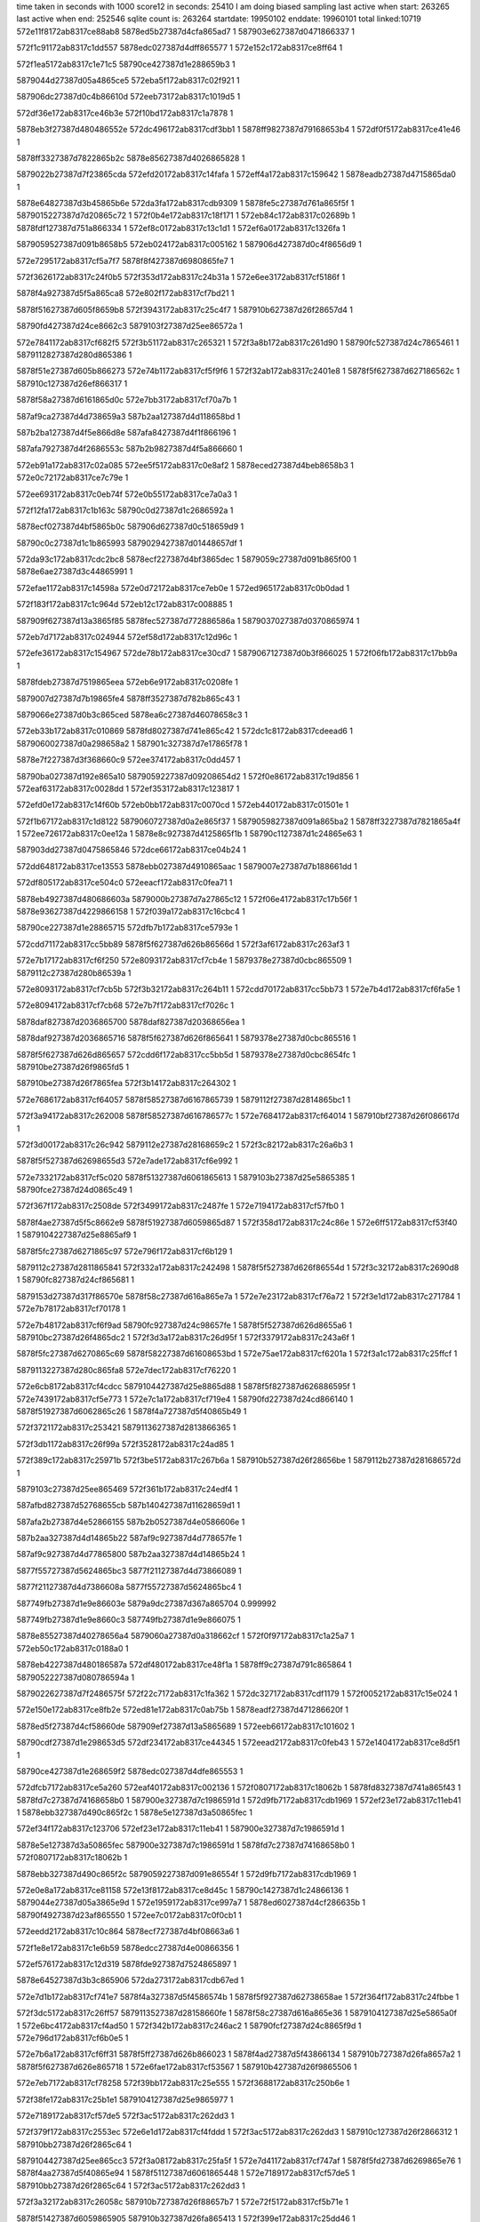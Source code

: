 time taken in seconds with 1000 score12 in seconds: 25410
I am doing biased sampling
last active when start: 263265
last active when end: 252546
sqlite count is: 263264
startdate: 19950102
enddate: 19960101
total linked:10719
572e11f8172ab8317ce88ab8
5878ed5b27387d4cfa865ad7
1
587903e627387d0471866337
1
 
572f1c91172ab8317c1dd557
5878edc027387d4dff865577
1
572e152c172ab8317ce8ff64
1
 
572f1ea5172ab8317c1e71c5
58790ce427387d1e288659b3
1
 
5879044d27387d05a4865ce5
572eba5f172ab8317c02f921
1
 
587906dc27387d0c4b86610d
572eeb73172ab8317c1019d5
1
 
572df36e172ab8317ce46b3e
572f10bd172ab8317c1a7878
1
 
5878eb3f27387d480486552e
572dc496172ab8317cdf3bb1
1
5878ff9827387d79168653b4
1
572df0f5172ab8317ce41e46
1
 
5878ff3327387d7822865b2c
5878e85627387d4026865828
1
 
5879022b27387d7f23865cda
572efd20172ab8317c14fafa
1
572eff4a172ab8317c159642
1
5878eadb27387d4715865da0
1
 
5878e64827387d3b45865b6e
572da3fa172ab8317cdb9309
1
5878fe5c27387d761a865f5f
1
5879015227387d7d20865c72
1
572f0b4e172ab8317c18f171
1
572eb84c172ab8317c02689b
1
5878fdf127387d751a866334
1
572ef8c0172ab8317c13c1d1
1
572ef6a0172ab8317c1326fa
1
 
5879059527387d091b8658b5
572eb024172ab8317c005162
1
587906d427387d0c4f8656d9
1
 
572e7295172ab8317cf5a7f7
5878f8f427387d6980865fe7
1
 
572f3626172ab8317c24f0b5
572f353d172ab8317c24b31a
1
572e6ee3172ab8317cf5186f
1
 
5878f4a927387d5f5a865ca8
572e802f172ab8317cf7bd21
1
 
5878f51627387d605f8659b8
572f3943172ab8317c25c4f7
1
587910b627387d26f28657d4
1
 
58790fd427387d24ce8662c3
5879103f27387d25ee86572a
1
 
572e7841172ab8317cf682f5
572f3b51172ab8317c265321
1
572f3a8b172ab8317c261d90
1
58790fc527387d24c7865461
1
5879112827387d280d865386
1
 
5878f51e27387d605b866273
572e74b1172ab8317cf5f9f6
1
572f32ab172ab8317c2401e8
1
5878f5f627387d627186562c
1
587910c127387d26ef866317
1
 
5878f58a27387d6161865d0c
572e7bb3172ab8317cf70a7b
1
 
587af9ca27387d4d738659a3
587b2aa127387d4d118658bd
1
 
587b2ba127387d4f5e866d8e
587afa8427387d4f1f866196
1
 
587afa7927387d4f2686553c
587b2b9827387d4f5a866660
1
 
572eb91a172ab8317c02a085
572ee5f5172ab8317c0e8af2
1
5878eced27387d4beb8658b3
1
572e0c72172ab8317ce7c79e
1
 
572ee693172ab8317c0eb74f
572e0b55172ab8317ce7a0a3
1
 
572f12fa172ab8317c1b163c
58790c0d27387d1c2686592a
1
 
5878ecf027387d4bf5865b0c
587906d627387d0c518659d9
1
 
58790c0c27387d1c1b865993
5879029427387d01448657df
1
 
572da93c172ab8317cdc2bc8
5878ecf227387d4bf3865dec
1
5879059c27387d091b865f00
1
5878e6ae27387d3c44865991
1
 
572efae1172ab8317c14598a
572e0d72172ab8317ce7eb0e
1
572ed965172ab8317c0b0dad
1
 
572f183f172ab8317c1c964d
572eb12c172ab8317c008885
1
 
587909f627387d13a3865f85
5878fec527387d772886586a
1
5879037027387d0370865974
1
 
572eb7d7172ab8317c024944
572ef58d172ab8317c12d96c
1
 
572efe36172ab8317c154967
572de78b172ab8317ce30cd7
1
5879067127387d0b3f866025
1
572f06fb172ab8317c17bb9a
1
 
5878fdeb27387d7519865eea
572eb6e9172ab8317c0208fe
1
 
5879007d27387d7b19865fe4
5878ff3527387d782b865c43
1
 
5879066e27387d0b3c865ced
5878ea6c27387d46078658c3
1
 
572eb33b172ab8317c010869
5878fd8027387d741e865c42
1
572dc1c8172ab8317cdeead6
1
5879060027387d0a298658a2
1
587901c327387d7e17865f78
1
 
5878e7f227387d3f368660c9
572ee374172ab8317c0dd457
1
 
58790ba027387d192e865a10
5879059227387d09208654d2
1
572f0e86172ab8317c19d856
1
572eaf63172ab8317c0028dd
1
572ef353172ab8317c123817
1
 
572efd0e172ab8317c14f60b
572eb0bb172ab8317c0070cd
1
572eb440172ab8317c01501e
1
 
572f1b67172ab8317c1d8122
5879060727387d0a2e865f37
1
5879059827387d091a865ba2
1
5878ff3227387d7821865a4f
1
572ee726172ab8317c0ee12a
1
5878e8c927387d4125865f1b
1
58790c1127387d1c24865e63
1
 
587903dd27387d0475865846
572dce66172ab8317ce04b24
1
 
572dd648172ab8317ce13553
5878ebb027387d4910865aac
1
5879007e27387d7b188661dd
1
 
572df805172ab8317ce504c0
572eeacf172ab8317c0fea71
1
 
5878eb4927387d480686603a
5879000b27387d7a27865c12
1
572f06e4172ab8317c17b56f
1
5878e93627387d4229866158
1
572f039a172ab8317c16cbc4
1
 
58790ce227387d1e28865715
572dfb7b172ab8317ce5793e
1
 
572cdd71172ab8317cc5bb89
5878f5f627387d626b86566d
1
572f3af6172ab8317c263af3
1
 
572e7b17172ab8317cf6f250
572e8093172ab8317cf7cb4e
1
5879378e27387d0cbc865509
1
5879112c27387d280b86539a
1
 
572e8093172ab8317cf7cb5b
572f3b32172ab8317c264b11
1
572cdd70172ab8317cc5bb73
1
572e7b4d172ab8317cf6fa5e
1
 
572e8094172ab8317cf7cb68
572e7b7f172ab8317cf7026c
1
 
5878daf827387d2036865700
5878daf827387d20368656ea
1
 
5878daf927387d2036865716
5878f5f627387d626f865641
1
5879378e27387d0cbc865516
1
 
5878f5f627387d626d865657
572cdd6f172ab8317cc5bb5d
1
5879378e27387d0cbc8654fc
1
587910be27387d26f9865fd5
1
 
587910be27387d26f7865fea
572f3b14172ab8317c264302
1
 
572e7686172ab8317cf64057
5878f58527387d6167865739
1
5879112f27387d2814865bc1
1
 
572f3a94172ab8317c262008
5878f58527387d616786577c
1
572e7684172ab8317cf64014
1
587910bf27387d26f086617d
1
 
572f3d00172ab8317c26c942
5879112e27387d28168659c2
1
572f3c82172ab8317c26a6b3
1
 
5878f5f527387d62698655d3
572e7ade172ab8317cf6e992
1
 
572e7332172ab8317cf5c020
5878f51327387d6061865613
1
5879103b27387d25e5865385
1
58790fce27387d24d0865c49
1
 
572f367f172ab8317c2508de
572f3499172ab8317c2487fe
1
572e7194172ab8317cf57fb0
1
 
5878f4ae27387d5f5c8662e9
5878f51927387d6059865d87
1
572f358d172ab8317c24c86e
1
572e6ff5172ab8317cf53f40
1
5879104227387d25e8865af9
1
 
5878f5fc27387d6271865c97
572e796f172ab8317cf6b129
1
 
5879112c27387d2811865841
572f332a172ab8317c242498
1
5878f5f527387d626f86554d
1
572f3c32172ab8317c2690d8
1
58790fc827387d24cf865681
1
 
5879153d27387d317f86570e
5878f58c27387d616a865e7a
1
572e7e23172ab8317cf76a72
1
572f3e1d172ab8317c271784
1
572e7b78172ab8317cf70178
1
 
572e7b48172ab8317cf6f9ad
58790fc927387d24c98657fe
1
5878f5f527387d626d8655a6
1
587910bc27387d26f4865dc2
1
572f3d3a172ab8317c26d95f
1
572f3379172ab8317c243a6f
1
 
5878f5fc27387d6270865c69
5878f58227387d61608653bd
1
572e75ae172ab8317cf6201a
1
572f3a1c172ab8317c25ffcf
1
 
5879113227387d280c865fa8
572e7dec172ab8317cf76220
1
 
572e6cb8172ab8317cf4cdcc
5879104427387d25e8865d88
1
5878f5f827387d626886595f
1
572e7439172ab8317cf5e773
1
572e7c1a172ab8317cf719e4
1
58790fd227387d24cd866140
1
5878f51927387d6062865c26
1
5878f4a727387d5f40865b49
1
 
572f3721172ab8317c253421
5879113627387d2813866365
1
 
572f3db1172ab8317c26f99a
572f3528172ab8317c24ad85
1
 
572f389c172ab8317c25971b
572f3be5172ab8317c267b6a
1
587910b527387d26f28656be
1
5879112b27387d281686572d
1
 
5879103c27387d25ee865469
572f361b172ab8317c24edf4
1
 
587afbd827387d52768655cb
587b140427387d11628659d1
1
 
587afa2b27387d4e52866155
587b2b0527387d4e0586606e
1
 
587b2aa327387d4d14865b22
587af9c927387d4d778657fe
1
 
587af9c927387d4d77865800
587b2aa327387d4d14865b24
1
 
5877f55727387d5624865bc3
5877f21127387d4d73866089
1
 
5877f21127387d4d7386608a
5877f55727387d5624865bc4
1
 
587749fb27387d1e9e86603e
5879a9dc27387d367a865704
0.999992
 
587749fb27387d1e9e8660c3
587749fb27387d1e9e866075
1
 
5878e85527387d40278656a4
5879060a27387d0a318662cf
1
572f0f97172ab8317c1a25a7
1
572eb50c172ab8317c0188a0
1
 
5878eb4227387d480186587a
572df480172ab8317ce48f1a
1
5878ff9c27387d791c865864
1
5879052227387d080786594a
1
 
5879022627387d7f2486575f
572f22c7172ab8317c1fa362
1
572dc327172ab8317cdf1179
1
572f0052172ab8317c15e024
1
 
572e150e172ab8317ce8fb2e
572ed81e172ab8317c0ab75b
1
5878eadf27387d471286620f
1
 
5878ed5f27387d4cf58660de
587909ef27387d13a5865689
1
572eeb66172ab8317c101602
1
 
58790cdf27387d1e298653d5
572df234172ab8317ce44345
1
572eead2172ab8317c0feb43
1
572e1404172ab8317ce8d5f1
1
 
58790ce427387d1e268659f2
5878edc027387d4dfe865553
1
 
572dfcb7172ab8317ce5a260
572eaf40172ab8317c002136
1
572f0807172ab8317c18062b
1
5878fd8327387d741a865f43
1
5878fd7c27387d74168658b0
1
587900e327387d7c1986591d
1
572d9fb7172ab8317cdb1969
1
572ef23e172ab8317c11eb41
1
5878ebb327387d490c865f2c
1
5878e5e127387d3a50865fec
1
 
572ef34f172ab8317c123706
572ef23e172ab8317c11eb41
1
587900e327387d7c1986591d
1
 
5878e5e127387d3a50865fec
587900e327387d7c1986591d
1
5878fd7c27387d74168658b0
1
572f0807172ab8317c18062b
1
 
5878ebb327387d490c865f2c
5879059227387d091e86554f
1
572d9fb7172ab8317cdb1969
1
 
572e0e8a172ab8317ce81158
572e13f8172ab8317ce8d45c
1
58790c1427387d1c24866136
1
5879044e27387d05a3865e9d
1
572e1959172ab8317ce997a7
1
5878ed6027387d4cf286635b
1
58790f4927387d23af865550
1
572ee7c0172ab8317c0f0cb1
1
 
572eedd2172ab8317c10c864
5878ecf727387d4bf08663a6
1
 
572f1e8e172ab8317c1e6b59
5878edcc27387d4e00866356
1
 
572ef576172ab8317c12d319
5878fde927387d7524865897
1
 
5878e64527387d3b3c865906
572da273172ab8317cdb67ed
1
 
572e7d1b172ab8317cf741e7
5878f4a327387d5f4586574b
1
5878f5f927387d62738658ae
1
572f364f172ab8317c24fbbe
1
 
572f3dc5172ab8317c26ff57
5879113527387d28158660fe
1
5878f58c27387d616a865e36
1
5879104127387d25e5865a0f
1
572e6bc4172ab8317cf4ad50
1
572f342b172ab8317c246ac2
1
58790fcf27387d24c8865f9d
1
572e796d172ab8317cf6b0e5
1
 
572e7b6a172ab8317cf6ff31
5878f5ff27387d626b866023
1
5878f4ad27387d5f43866134
1
587910b727387d26fa8657a2
1
5878f5f627387d626e865718
1
572e6fae172ab8317cf53567
1
587910b427387d26f9865506
1
 
572e7eb7172ab8317cf78258
572f39bb172ab8317c25e555
1
572f3688172ab8317c250b6e
1
 
572f38fe172ab8317c25b1e1
5879104127387d25e9865977
1
 
572e7189172ab8317cf57de5
572f3ac5172ab8317c262dd3
1
 
572f379f172ab8317c2553ec
572e6e1d172ab8317cf4fddd
1
572f3ac5172ab8317c262dd3
1
587910c127387d26f2866312
1
587910bb27387d26f2865c64
1
 
5879104427387d25ee865cc3
572f3a08172ab8317c25fa5f
1
572e7d41172ab8317cf747af
1
5878f5fd27387d6269865e76
1
5878f4aa27387d5f40865e94
1
5878f51127387d6061865448
1
572e7189172ab8317cf57de5
1
587910bb27387d26f2865c64
1
572f3ac5172ab8317c262dd3
1
 
572f3a32172ab8317c26058c
587910b727387d26f88657b7
1
572e72f5172ab8317cf5b71e
1
 
5878f51427387d6059865905
587910b327387d26fa865413
1
572f399e172ab8317c25dd46
1
5878f51527387d6062865897
1
572e70f9172ab8317cf56692
1
5878f51127387d605b865561
1
587910be27387d26f5865f6d
1
572e71f5172ab8317cf58ed8
1
572f390a172ab8317c25b500
1
 
572f3b01172ab8317c263df0
572e746c172ab8317cf5ef80
1
 
587910c127387d26f78662e7
5878f51b27387d6059866021
1
 
587b135a27387d0fa5866338
587afb3327387d50de865d70
1
 
587afb8e27387d51978660c2
587b13b427387d1087866281
1
 
587b2b0127387d4dfd865f98
587afa2a27387d4e4b86607f
1
 
587af97227387d4ca2865bf5
587b2a4a27387d4c2a865f19
1
 
5877f20927387d4d73865704
5877f4f227387d54ec865c33
1
 
587b618027387d5b8e865d5d
587b617e27387d5b7986589b
1
 
587749fd27387d1e9d866342
587749fd27387d1e9d866345
1
 
5877a7cd27387d1672865f78
5877a7cd27387d1672865f8a
1
 
572eb690172ab8317c01f0c1
572decdd172ab8317ce3a7c6
1
5879091527387d11a986553b
1
5879098527387d1298865843
1
 
572ed573172ab8317c0a060d
5878ead427387d4710865506
1
 
572ed61d172ab8317c0a328b
5878e64227387d3b3f86553a
1
572da12f172ab8317cdb4391
1
 
5879066e27387d0b36865d1c
572ed218172ab8317c09274a
1
5879098827387d1297865c0d
1
 
572e0145172ab8317ce63fdd
5878ec1a27387d49ff8659ea
1
572dd15e172ab8317ce09b54
1
572f0c67172ab8317c193f8c
1
 
5879015727387d7d29866149
5878e92b27387d42278655cf
1
572daaab172ab8317cdc54b3
1
5878e6b027387d3c4d8659c8
1
5878fecc27387d7724865fcf
1
587903db27387d046e865765
1
572efc04172ab8317c14aa33
1
572f1a6b172ab8317c1d36fd
1
 
572f1741172ab8317c1c4c18
572de068172ab8317ce2481b
1
5879030927387d025e866097
1
 
5878e7e827387d3f328654ca
5878ecef27387d4bf58659c6
1
572ef015172ab8317c115037
1
572f0a34172ab8317c18a320
1
 
5878ea0327387d4514865b66
5879014e27387d7d24865765
1
5878e7e827387d3f328654ca
1
 
5878fd1327387d7323865c54
572e0c69172ab8317ce7c658
1
572dbc52172ab8317cde5061
1
 
572f3305172ab8317c241a93
5878f51227387d605d8655bd
1
 
5878f4ab27387d5f4d865eae
572f342c172ab8317c246b1e
1
572e6f10172ab8317cf51e87
1
 
5878f51227387d6059865694
572e712d172ab8317cf56f12
1
 
58790fc627387d24cd8654a0
572f3768172ab8317c2545db
1
58790fcc27387d24c9865be7
1
5879104627387d25eb865efa
1
572e70cf172ab8317cf55fa1
1
 
572f3723172ab8317c25347d
5879104527387d25e8865de4
1
 
572f3b7f172ab8317c265fcb
572e7fbf172ab8317cf7abb9
1
 
5878f58227387d61668653af
5878f58627387d616b8657c3
1
572e7652172ab8317cf63878
1
 
5878f8ed27387d698886588f
572e7801172ab8317cf6799a
1
58790fce27387d24cb865d13
1
 
5879112827387d28108653fa
572f344e172ab8317c24746e
1
 
572e6cfc172ab8317cf4d6b2
572f3580172ab8317c24c4fa
1
572f3cc3172ab8317c26b870
1
5878f4a427387d5f438657f9
1
 
572e786c172ab8317cf6890e
572f3858172ab8317c258509
1
572f3cc3172ab8317c26b870
1
 
5878f58c27387d6162865f13
5879104827387d25ee86611a
1
572e7a40172ab8317cf6d23f
1
 
5878f59127387d6167866312
5879103b27387d25e4865423
1
5879113227387d280f865f49
1
 
587afa2627387d4e50865b9a
587b2b0327387d4e01865ebd
1
 
587afa7827387d4f1f8653ea
587b2b9627387d4f56866454
1
 
587af9ca27387d4d73865996
587b2aa127387d4d118658b0
1
 
587af9c927387d4d778657f9
587b2aa327387d4d14865b1d
1
 
587afa2027387d4e4e865543
587b2af727387d4e0086545c
1
 
587b2a9c27387d4d1286540a
587af9c627387d4d748654f0
1
 
587af96f27387d4c9f8659d9
587b2a4427387d4c288658f4
1
 
587b2a4f27387d4c2d866246
587af97927387d4ca486632b
1
 
587af97327387d4ca5865b06
587b2a4727387d4c2e865a21
1
 
587b377627387d6f5f86594b
587b362e27387d6be0865f9f
1
 
587b36cc27387d6d9686571a
587b367827387d6cc0865682
1
 
587b368527387d6cbb866673
587b367b27387d6cc5865743
1
 
587b36d327387d6d93865ecc
587b36d827387d6d95866277
1
 
587b362d27387d6bdb865f2d
587b377d27387d6f62865f6f
1
 
5877f20f27387d4d6f865e4e
5877f55327387d56218657a6
1
 
5878eadd27387d4713865fc1
572f080e172ab8317c180815
1
572ed824172ab8317c0ab8c1
1
5879052427387d0809865adb
1
 
5878edc727387d4e05865c79
572df242172ab8317ce44509
1
 
587900e427387d7c19865b07
572e1862172ab8317ce9744c
1
 
587909ef27387d139a8657ef
5878ebb127387d490e865c50
1
572f22db172ab8317c1fa905
1
572dfcc0172ab8317ce5a396
1
 
572df233172ab8317ce4430f
572da7f9172ab8317cdc07b9
1
5878ff3527387d7829865cd0
1
572efe29172ab8317c1545e2
1
 
572ed577172ab8317c0a0712
587902fc27387d02588653e7
1
 
5878e6ac27387d3c47865612
572f1522172ab8317c1bb0f2
1
 
5878eadf27387d47128661d9
572e0a33172ab8317ce778e6
1
 
5878eceb27387d4bef865598
5879098627387d1298865948
1
 
572eb023172ab8317c005128
572eff43172ab8317c159454
1
572db6fe172ab8317cddb38a
1
572ef8b9172ab8317c13bffb
1
5878fe5a27387d761a865d89
1
5878e71427387d3d39865446
1
 
5878e78427387d3e29865ab3
5879059527387d091b86587b
1
 
5878ff9927387d79158655d8
5879007727387d7b12865bd0
1
572f05d1172ab8317c176a30
1
572daeb5172ab8317cdcc93d
1
 
5878edc527387d4e0686599c
572e1751172ab8317ce94ccd
1
587904be27387d06a28661ec
1
 
587901bb27387d7e128657db
572f0d78172ab8317c198b87
1
572edd5a172ab8317c0c1abe
1
5878ec1e27387d49fd865f5e
1
572db870172ab8317cdddc64
1
5878e78527387d3e35865ad9
1
5878edc527387d4e0686599c
1
587904be27387d06a28661ec
1
572f21ca172ab8317c1f5aac
1
 
58790ac227387d15968653dc
572e025a172ab8317ce665e1
1
572f21ca172ab8317c1f5aac
1
 
572ed8cd172ab8317c0ae4e2
572ee86b172ab8317c0f3b78
1
5878eb4027387d48048655f1
1
572dd161172ab8317ce09ba3
1
5878e92b27387d422786561e
1
5878ebb527387d490a866173
1
58790c7727387d1d37865712
1
 
572f091f172ab8317c185425
572df374172ab8317ce46c01
1
 
587900e827387d7c20865dd3
572dfddd172ab8317ce5c949
1
587909f327387d13a4865b5c
1
 
572dad55172ab8317cdca232
572ed21b172ab8317c09280a
1
5878ff3527387d7829865ccd
1
587903d927387d046f86548e
1
 
572efe29172ab8317c1545df
572da137172ab8317cdb445f
1
 
5879060427387d0a2d865c3f
572eb427172ab8317c014914
1
5878e64327387d3b3f865608
1
 
5879091627387d11a98655fb
5878e6b727387d3c49866215
1
572f1a70172ab8317c1d3838
1
 
572dc5f8172ab8317cdf61c6
5879091d27387d11a7865da4
1
572de8e3172ab8317ce333b3
1
572db870172ab8317cdddc65
1
5878ea6f27387d4610865afd
1
5879008027387d7b1a86637c
1
572f11d4172ab8317c1ac4e9
1
5879022e27387d7f28866007
1
5878e78527387d3e35865ada
1
572ed371172ab8317c09811b
1
 
572f06f9172ab8317c17bb20
5878e85827387d402e86599b
1
 
572e7036172ab8317cf548ba
5878f58727387d6160865958
1
572e6ffb172ab8317cf54032
1
58790fc727387d24c78656b9
1
 
572e7731172ab8317cf65a9f
5878f4ac27387d5f48865fc9
1
 
572f32b3172ab8317c240440
587910bc27387d26f5865da8
1
5878f4ac27387d5f5a86602d
1
572f3a2a172ab8317c2603c7
1
 
572f3e51172ab8317c2725d9
5879153b27387d31828654f8
1
 
572e7ce4172ab8317cf73974
572e79b1172ab8317cf6bb53
1
 
572f3408172ab8317c2460ee
572e7266172ab8317cf5a0da
1
 
5878f58e27387d6165866080
58790fcc27387d24d28659db
1
572f3c84172ab8317c26a715
1
 
5878f5f827387d627186585f
572f3416172ab8317c2464e8
1
 
5879112e27387d2816865a24
5878f51727387d605d865abf
1
58790fcd27387d24c7865dd5
1
 
572e718c172ab8317cf57e56
572f353f172ab8317c24b3a2
1
5878f51227387d60618654b9
1
5878f51427387d605b865889
1
 
572e7224172ab8317cf59680
58790fd427387d24ce86634b
1
5878f51127387d605b8654fb
1
572e70f6172ab8317cf5662c
1
5879103e27387d25e58656e3
1
572f359a172ab8317c24cbcc
1
572f35f7172ab8317c24e3f6
1
5879103e27387d25eb8656a1
1
 
572f3e1f172ab8317c2717e6
572e74e4172ab8317cf60182
1
 
58790fd327387d24d28660f7
5878f51e27387d605d8661db
1
572f3582172ab8317c24c590
1
5878f5fa27387d6268865b7b
1
 
5879153d27387d317f865770
572e7fb4172ab8317cf7aa38
1
572e7c28172ab8317cf71c00
1
5878f8f127387d6987865c16
1
572f3573172ab8317c24c196
1
5878f5fa27387d6268865b7b
1
572e74e4172ab8317cf60182
1
5878f51e27387d605d8661db
1
5879103c27387d25e48654b9
1
58790fd327387d24d28660f7
1
572f3582172ab8317c24c590
1
572f3e1f172ab8317c2717e6
1
 
572e7ee8172ab8317cf789fe
5879113427387d2811866189
1
572e706f172ab8317cf550c7
1
 
572f3d8d172ab8317c26ef9a
587910bc27387d26f9865d7b
1
 
5878f4ac27387d5f59866016
572f3a77172ab8317c2617dc
1
572f3a68172ab8317c2613e2
1
587910bc27387d26fa865d63
1
572e7dc5172ab8317cf75bf8
1
 
5878f60227387d626e8663b7
5878f5fd27387d626e865e65
1
 
572e7fc7172ab8317cf7acfb
572e78ae172ab8317cf69309
1
572e728c172ab8317cf5a69b
1
5878f58a27387d6163865cd8
1
5878f8ef27387d69888659d1
1
5878f51527387d605f86585c
1
 
572e7c28172ab8317cf71c01
5878f4a827387d5f5c865cb3
1
 
572f39b5172ab8317c25e38d
5878f58527387d61658656e7
1
572f3555172ab8317c24b989
1
58790fd327387d24d086610e
1
572e6ea7172ab8317cf51056
1
 
587910b327387d26f48654b6
572f38b3172ab8317c259d37
1
572e764c172ab8317cf6379e
1
5878f5fa27387d6268865b7c
1
587910b927387d26f98659ec
1
 
587afb8e27387d519e866076
587b140227387d116686562c
1
 
587b13aa27387d108486563e
587afb3627387d50e0866081
1
 
587a5b6827387d1853865cfa
587ac0e627387d3702865c58
0.999977
 
587b2b0327387d4e04865d94
587afa2927387d4e54865e7b
1
 
587b2a4427387d4c288658ed
587af96f27387d4c9f8659d2
1
 
587b2b9727387d4f5986651a
587afa7a27387d4f22865658
1
 
587afa8427387d4f1f866185
587b2ba127387d4f5e866d7d
1
 
587b2a4027387d4c2d865416
587af96d27387d4ca48654fb
1
 
587af9cb27387d4d7e865947
587b2aa127387d4d19865861
1
587a03fc27387d2a79865c54
0.999874
 
587afa2b27387d4e5286614a
587b2b0527387d4e05866063
1
 
587afa7d27387d4f2186596e
587b2b9a27387d4f5f866742
1
 
5877f55727387d5624865bc1
5877f21127387d4d73866087
1
 
587a2d8127387d1de9866d0f
587a2d7627387d1de5866589
1
 
5877a7cd27387d1672865f17
587887fe27387d48f78658f9
0.999924
 
572dc498172ab8317cdf3bfa
572f1c8b172ab8317c1dd3e5
1
5878e78027387d3e2e8655d3
1
572db5ad172ab8317cdd8e1a
1
 
572dd3b5172ab8317ce0e9d8
572ee2e3172ab8317c0daad8
1
587903e527387d04718661c5
1
 
5878e85627387d4026865871
5878e93027387d422e865b0f
1
 
58790b9c27387d1930865533
572f04c5172ab8317c171e35
1
5879007127387d7b17865507
1
 
5878ea7127387d460e865da2
572ef7b1172ab8317c137535
1
572dea39172ab8317ce35afa
1
572de4bb172ab8317ce2bea9
1
572ef366172ab8317c123d50
1
572db865172ab8317cdddb28
1
5878fe5427387d76128657f5
1
5878ea0827387d451a865ffc
1
5878e78427387d3e3586599d
1
 
5878fd8127387d741d865d69
572f06f2172ab8317c17b94f
1
5879007e27387d7b1a8661ab
1
 
572dc76c172ab8317cdf8a6c
572f06f6172ab8317c17ba56
1
572f1ea0172ab8317c1e704c
1
5878e85b27387d402c865d9f
1
 
572ee41d172ab8317c0e0407
572db86b172ab8317cdddbe4
1
58790ba327387d192e865cfa
1
5878e93427387d422a865fdf
1
5879044f27387d05a5865f7e
1
572dd662172ab8317ce137ec
1
572dc76c172ab8317cdf8a6c
1
572f1ea0172ab8317c1e704c
1
5879007f27387d7b1a8662b2
1
572f06f6172ab8317c17ba56
1
5878e85b27387d402c865d9f
1
5878e78427387d3e35865a59
1
 
5879007f27387d7b1a8662b2
5878e78427387d3e35865a59
1
 
572dfcc6172ab8317ce5a46a
572e014c172ab8317ce640ca
1
572f1a69172ab8317c1d365d
1
5879015827387d7d298662a2
1
 
572f0813172ab8317c18095d
587900e227387d7c1a86583d
1
572e014c172ab8317ce640ca
1
 
5878ebb127387d490e865d24
572f0c6c172ab8317c1940e5
1
5878e92b27387d4227865567
1
 
5878ec1b27387d49ff865ad7
572dd15a172ab8317ce09aec
1
572f1a69172ab8317c1d365d
1
587903db27387d046e8656c5
1
5879015827387d7d298662a2
1
572e014c172ab8317ce640ca
1
587900e227387d7c1a86583d
1
5878ebb127387d490e865d24
1
572f0c6c172ab8317c1940e5
1
572dfcc6172ab8317ce5a46a
1
 
5878ea6927387d4609865564
572ef247172ab8317c11edb4
1
 
5878fd7e27387d7416865b23
5878ea0627387d451b865cdc
1
572de4b4172ab8317ce2bdd3
1
5878fde327387d751e86548d
1
5878ea0b27387d4519866338
1
572ef477172ab8317c1289dd
1
572de350172ab8317ce296e7
1
572ef361172ab8317c123c02
1
5878fd8027387d741d865c1b
1
572de622172ab8317ce2e4d6
1
 
5878fd8027387d741d865c1b
572de350172ab8317ce296e7
1
 
572f1fb8172ab8317c1ebff3
572f017e172ab8317c1633e3
1
572d9bba172ab8317cdaa7bc
1
 
5878fd1427387d7323865db9
572db18c172ab8317cdd1976
1
5878e5da27387d3a4b865813
1
572ef01a172ab8317c11519c
1
5879060927387d0a2986638e
1
5878e71a27387d3d41865b3b
1
5878ffa527387d79188662df
1
587904b227387d06a08655a9
1
572eb4b6172ab8317c0170f3
1
 
572eea40172ab8317c0fc163
572e1306172ab8317ce8b1a6
1
5879022c27387d7f23865ea3
1
 
572f10c5172ab8317c1a7a41
572dea39172ab8317ce35af9
1
 
5878ed5d27387d4cf8865d23
572ef7b1172ab8317c137534
1
 
5878fe5427387d76128657f4
587906d627387d0c4d8659d8
1
58790c8127387d1d358662e1
1
5878ea7127387d460e865da1
1
572eb8de172ab8317c02903c
1
 
572f1ea5172ab8317c1e71ab
5878ed6127387d4cf5866349
1
 
5878fe5927387d761b865c8c
572f11e2172ab8317c1ac897
1
572deb95172ab8317ce38236
1
 
5879023127387d7f288663b5
5878ea7327387d460c86603c
1
 
5879044d27387d05a4865ccb
5878ec8427387d4b01865b62
1
572e06df172ab8317ce704a4
1
572ef8c5172ab8317c13c310
1
572e1417172ab8317ce8d85c
1
 
572dee3b172ab8317ce3cf73
5878ffa427387d79188661fd
1
572ed61f172ab8317c0a332e
1
587900e427387d7c19865b0a
1
 
572df5ca172ab8317ce4b984
572dfcc0172ab8317ce5a398
1
572dee3b172ab8317ce3cf73
1
 
572f017b172ab8317c163301
5878ead627387d470e865811
1
587900e427387d7c19865b0a
1
 
5878eb4427387d4808865a30
5878ebb127387d490e865c52
1
5878ffa427387d79188661fd
1
 
5879098827387d1297865cb0
572f080e172ab8317c180818
1
5878ffa427387d79188661fd
1
 
572e7b52172ab8317cf6fb51
587910bc27387d26f8865d7a
1
587910b827387d26f0865a44
1
 
572e7d90172ab8317cf753eb
572f392e172ab8317c25bf43
1
5878f58a27387d6168865c36
1
 
572f3804172ab8317c256eb7
5878f5f727387d626d86574a
1
572e790e172ab8317cf6a2af
1
5879104a27387d25e9866334
1
 
5878f5fd27387d626b865e7c
572f3a59172ab8317c260fcf
1
 
572f39f1172ab8317c25f406
572e739d172ab8317cf5d010
1
572f3956172ab8317c25ca3e
1
 
572f3c71172ab8317c26a1fa
587910b727387d26f3865909
1
587910bc27387d26f1865e2f
1
5878f5f327387d62698653fd
1
5879112d27387d281586591b
1
5878f5f827387d6269865925
1
 
5878f51927387d605d865d2f
572e7bfe172ab8317cf71598
1
572e7ad1172ab8317cf6e7bc
1
 
572e7bb9172ab8317cf70b6d
587910bf27387d26f0866160
1
5878f58d27387d616186601e
1
572f3a94172ab8317c261feb
1
572e7df9172ab8317cf76407
1
587910b827387d26f4865a18
1
5879104b27387d25ed866308
1
5878f5f727387d627186571e
1
5878f5fd27387d6270865e50
1
572f3841172ab8317c257ed3
1
 
572f3968172ab8317c25cf5f
5878f5fd27387d6270865e50
1
 
5879104b27387d25ed866308
572e797a172ab8317cf6b2cd
1
 
572e775d172ab8317cf66118
5878f8f027387d6988865b78
1
572e7fd1172ab8317cf7aea2
1
572f32d5172ab8317c240d71
1
5879112c27387d2810865896
1
 
572f3b6e172ab8317c265b3f
5878f58527387d61638657ad
1
 
572f3c24172ab8317c268d1b
58790fc527387d24ca8653b4
1
 
5879112827387d280f865380
572e7e7d172ab8317cf778b8
1
5878f60127387d62698662b9
1
 
572e7ff8172ab8317cf7b493
5879112827387d2810865490
1
572e808b172ab8317cf7ca56
1
 
572e802c172ab8317cf7bca1
572f3b81172ab8317c266061
1
 
572e808a172ab8317cf7ca48
572f3bbd172ab8317c26707f
1
5878f8f327387d6980865f67
1
 
5879112927387d281286547b
5878f8f127387d698a865c61
1
 
5879112927387d2814865466
572e808a172ab8317cf7ca3a
1
5878f8ee27387d698886595b
1
572f3b9e172ab8317c266870
1
5879378d27387d0cbc8653e8
1
 
5879378d27387d0cbc8653f6
5879378d27387d0cbc865404
1
572e7fc3172ab8317cf7ac85
1
 
572e7a24172ab8317cf6cd18
5879113127387d280c865ee2
1
572e6f13172ab8317cf51edd
1
587910b627387d26f78656d2
1
572f3c95172ab8317c26abd3
1
572f3735172ab8317c253941
1
 
5878f4ab27387d5f4d865f04
5879104527387d25e7865e96
1
5878f4ae27387d5f5c8662bc
1
572e6ff3172ab8317cf53f13
1
 
5878f59027387d61638661fd
572f38e7172ab8317c25ab89
1
 
572e6f62172ab8317cf52a28
572e6cd6172ab8317cf4d18c
1
5879113127387d280c865ee3
1
5878f58d27387d616a865efe
1
572f32c4172ab8317c2408b2
1
 
5878f4aa27387d5f46865e19
572f3c95172ab8317c26abd4
1
58790fc827387d24c8865719
1
5878f4a627387d5f41865af7
1
 
5879113027387d280b8657d8
572f3d2d172ab8317c26d5a1
1
572e7972172ab8317cf6b1ad
1
 
572f32e1172ab8317c2410c0
5878f4a727387d5f43865ae1
1
 
572f3d4a172ab8317c26ddb0
572e6f9b172ab8317cf53236
1
 
5878f58f27387d61628662fb
58790fc827387d24ca865703
1
5878f4ad27387d5f41866215
1
 
5879113127387d280e865ece
572e6d11172ab8317cf4d99a
1
 
5879113227387d280d865fe7
572e79a6172ab8317cf6b9bc
1
572f3cb3172ab8317c26b3e3
1
 
572f3ce3172ab8317c26c115
572e6ea4172ab8317cf50fe0
1
572e6d7c172ab8317cf4e79a
1
 
5878f4a127387d5f598654f5
572f3d75172ab8317c26e960
1
 
5878f4a827387d5f5c865c3d
5878f4a527387d5f4e865899
1
 
5879112c27387d281386580f
572f3c4f172ab8317c2698ca
1
 
5879112f27387d2812865bb8
572e6c4c172ab8317cf4bf54
1
5879113527387d280f866373
1
 
587a5c6727387d1aa18660bb
587b135127387d0fac865a08
0.999996
587afb2e27387d50d886584b
1
 
587afa7c27387d4f25865813
587b2b9927387d4f55866849
1
 
5877f55527387d561f8659e2
5877f20f27387d4d75865de0
1
 
5877f4f527387d54f1865ec3
5877f4f627387d54eb8660f4
0.999937
5877f20727387d4d79865582
0.999937
5877f20927387d4d738657b3
0.999937
 
5877f1a127387d4c69865d41
5877f4ec27387d54ee86564b
1
 
5877f20c27387d4d79865aad
5877f4f627387d54f1865fdc
1
 
587b141427387d1169866189
587afbe227387d5274866036
1
 
587b13af27387d1084865c93
587afb8927387d519e865ad4
1
 
587af97227387d4ca2865bda
587b2a4a27387d4c2a865efe
1
 
587af9c827387d4d7b865617
587b2a9e27387d4d19865531
1
 
587af96d27387d4ca48654f4
587b2a4027387d4c2d86540f
1
 
587b37f627387d706c8668a3
587b367f27387d6cbc865fe7
1
 
5877f20b27387d4d71865a02
5877f4f727387d54e9866343
1
 
5877f20c27387d4d79865aaa
5877f4f627387d54f1865fd9
1
 
572df5c4172ab8317ce4b8cb
572f0177172ab8317c1631ed
1
 
5878e99a27387d43db8659cb
5878eb4427387d4808865977
1
572ddaa3172ab8317ce1abe4
1
587904bd27387d06a28660da
1
 
5878ffa327387d79188660e9
572de8d9172ab8317ce33285
1
5878ea6e27387d46108659cf
1
 
5879091c27387d11a7865cad
572f21c6172ab8317c1f599a
1
572ed36e172ab8317c098024
1
 
572dcb91172ab8317cdfff16
572d9e5f172ab8317cdaf397
0.999996
5878fd7c27387d7416865864
1
 
572ef23d172ab8317c11eaf5
572f162f172ab8317c1bfd67
0.999996
5878fd7c27387d7416865864
0.999996
572e0257172ab8317ce6657d
1
5879030327387d025d865b2a
0.999996
5878e8c127387d411c86583f
1
572dcb91172ab8317cdfff16
1
 
5878ec1e27387d49fd865efa
572f0d76172ab8317c198b03
1
587901be27387d7e11865b69
1
5878e5e027387d3a51865ebc
1
572d9e5f172ab8317cdaf397
1
572dcb91172ab8317cdfff16
0.999996
572e0257172ab8317ce6657d
0.999996
5878fd7c27387d7416865864
1
572ef23d172ab8317c11eaf5
1
 
572dc064172ab8317cdec454
572f162f172ab8317c1bfd68
1
5878fd7c27387d7416865865
1
5878e7f127387d3f37865ee9
1
587901be27387d7e11865b6a
1
572e0b48172ab8317ce79f03
1
5879030327387d025d865b2b
1
572f0d76172ab8317c198b04
1
572de33c172ab8317ce29511
1
 
5878ea0827387d451d865f18
5878ecef27387d4bea865b25
1
572ef23d172ab8317c11eaf6
1
 
572ee2de172ab8317c0da93f
5879037527387d0378865d58
1
572de775172ab8317ce30a38
1
 
5878ea6d27387d4606865a36
5878e85827387d4025865aa1
1
572dc486172ab8317cdf3a18
1
 
5878ecf627387d4bf1866220
572f195b172ab8317c1ce787
1
572ef57e172ab8317c12d55f
1
 
58790b9b27387d193086539a
5878fdeb27387d7524865add
1
572e0e9e172ab8317ce813e4
1
 
572eb33c172ab8317c0108ac
572f11d2172ab8317c1ac460
1
572ed36a172ab8317c097f2f
1
 
572f1a69172ab8317c1d365b
587903db27387d046e8656c3
1
5879023127387d7f26866390
1
 
5878ed5427387d4cf3865458
5879060027387d0a298658e5
1
572eb619172ab8317c01d073
1
 
5879066b27387d0b3986594c
5879091c27387d11a7865bb8
1
572e0fc2172ab8317ce83af5
1
572ed36a172ab8317c097f2f
1
 
572e140b172ab8317ce8d6d6
572e196d172ab8317ce99a45
1
572f1e9c172ab8317c1e6f42
1
5879044e27387d05a5865e74
1
 
572eedd9172ab8317c10ca8c
5878fd8327387d741e865f09
1
572d9fce172ab8317cdb1bf0
1
572ef35d172ab8317c123ade
1
58790f4b27387d23af865778
1
 
5878e5e327387d3a50866273
5878ed6027387d4cf58661c3
1
5878edcb27387d4e018661e2
1
 
572e6c6f172ab8317cf4c3e8
5878f4a927387d5f4e865cbf
1
 
5878f4a227387d5f5a865577
5879103d27387d25e68655c5
1
572e7f43172ab8317cf798ef
1
 
5878f60127387d6270866260
58790fc927387d24d186576d
1
572f334c172ab8317c242da8
1
 
58790fd027387d24cd865eb5
572f35a6172ab8317c24cec0
1
572f3473172ab8317c247e34
1
572e6ec6172ab8317cf51474
1
 
572e74ed172ab8317cf602d9
58790fcf27387d24d0865cdc
1
572e72b9172ab8317cf5ad7f
0.999996
5878f51827387d6060865b2e
1
572f349b172ab8317c248891
0.999996
5879104627387d25ec865eef
1
572e7004172ab8317cf54188
1
 
5878f4ad27387d5f4886611f
5878f51f27387d605d866332
1
572f3778172ab8317c2549e2
1
58790fcf27387d24d0865cdc
1
572e74ed172ab8317cf602d9
1
5879104627387d25ec865eef
1
572e7004172ab8317cf54188
1
572f349b172ab8317c248891
1
 
5879104727387d25e786605a
572f37ea172ab8317c2567cb
1
572e72b9172ab8317cf5ad7f
1
5878f51827387d6060865b2e
1
 
572e72b9172ab8317cf5ad7d
572e7a1f172ab8317cf6cc4f
1
5878f60227387d626d86634a
1
 
572f37ea172ab8317c2567c9
5879104727387d25e7866058
1
5879113227387d2816865eff
1
 
5878f51827387d6060865b2c
572e7efe172ab8317cf78da3
1
572f3d29172ab8317c26d4a4
1
572f3a66172ab8317c26133f
1
 
587910bc27387d26f9865cd8
5878f58f27387d6163866134
1
 
5878f51a27387d605a865efc
587910bf27387d26f28660a8
1
572e7abb172ab8317cf6e47c
1
5878f60227387d6273866308
1
572f3abd172ab8317c262b69
1
572f3845172ab8317c257ff3
1
572f3d82172ab8317c26ecd1
1
572e7356172ab8317cf5c5a7
1
5878f5f427387d62688654cf
1
5879104727387d25ef866016
1
 
5879113527387d28108662d2
572e7f97172ab8317cf7a5cd
1
 
572e7af1172ab8317cf6ec8a
572e7fcc172ab8317cf7addb
1
587910bf27387d26f5866092
1
 
572f3ada172ab8317c263377
572e738d172ab8317cf5cdb5
1
5878f51b27387d605c865ee6
1
5879113627387d28128662bd
1
5878f5f427387d626a8654b9
1
572f3864172ab8317c258801
1
587910b227387d26ef8653da
1
587910bf27387d26f5866092
1
572f3d9f172ab8317c26f4e0
1
 
5878f8ef27387d6988865ab1
5878f5f427387d626a8654b9
1
587910bf27387d26f5866092
1
 
587910b227387d26ef8653da
572f3d9f172ab8317c26f4e0
1
5878f5f427387d626a8654b9
1
 
587910bf27387d26f5866092
572f3864172ab8317c258801
1
5878f5f427387d626a8654b9
1
5878f51b27387d605c865ee6
1
 
572f394f172ab8317c25c872
572e75d9172ab8317cf62655
1
572f3827172ab8317c2577e6
1
587910b927387d26f2865b4f
1
572f38be172ab8317c25a02c
1
5878f51e27387d605c866275
1
 
5878f58327387d61618655e6
587910b227387d26f5865399
1
572e74cc172ab8317cf5fe0a
1
 
5879104727387d25ec86602d
572e73c3172ab8317cf5d5c4
1
5878f51b27387d605f865ed1
1
 
587b134b27387d0fa5865504
587afade27387d5006866363
1
 
587afb8b27387d5197865e09
587b13af27387d1088865bbd
1
 
587afa2127387d4e4a86563f
587b2af827387d4dfc865558
1
 
587b2aaa27387d4d168662bd
587af9d027387d4d79865f99
1
 
587b2a4a27387d4c30865dab
587af97527387d4ca6865e90
1
 
5877f55127387d56238654b9
5877f20d27387d4d71865bb1
1
 
587749fa27387d1e9d866012
587749fa27387d1e9d865ffa
0.999943
587749fd27387d1e9c86633c
0.999949
 
572dbd9e172ab8317cde7628
572eb24e172ab8317c00c8d8
1
572eb207172ab8317c00b930
1
587900e727387d7c20865ce2
1
 
587905a027387d091b8662e5
572f06eb172ab8317c17b755
1
572eb207172ab8317c00b930
1
572f091c172ab8317c185334
1
572dbd9e172ab8317cde7628
1
572eb24e172ab8317c00c8d8
1
572f0b43172ab8317c18eeab
1
587900e727387d7c20865ce2
1
5878e7ec27387d3f30865a01
1
 
587905a027387d0923866245
5879007c27387d7b1a865fb1
1
5879015127387d7d2b8659ac
1
572f0b43172ab8317c18eeab
1
5878e7ec27387d3f30865a01
1
572eb24e172ab8317c00c8d8
1
572eb207172ab8317c00b930
1
572dbd9e172ab8317cde7628
1
587905a027387d091b8662e5
1
587900e727387d7c20865ce2
1
 
572daec4172ab8317cdccace
572eea34172ab8317c0fbe15
1
58790c8227387d1d368663a5
1
5878e71527387d3d398655d7
1
572eb498172ab8317c0168cc
1
 
572f1ea0172ab8317c1e707c
5879060927387d0a2886638b
1
5878e93327387d422b865ea2
1
 
5879044c27387d05a4865b9c
572ed8cc172ab8317c0ae491
1
 
587909f327387d13a4865b0b
572dd4d3172ab8317ce10dfb
1
 
572e0d6f172ab8317ce7eab2
572da7e3172ab8317cdc0536
1
 
572f183d172ab8317c1c95b9
5878e6aa27387d3c4786538f
1
5878fec127387d7721865484
1
 
572f195f172ab8317c1ce8d2
5879037627387d0378865ea3
1
 
5878ecf627387d4bf1866301
572ef9cd172ab8317c140c60
1
 
5879037027387d03708658e0
572e0ea6172ab8317ce814c5
1
5878ecf227387d4bf3865d90
1
 
572da133172ab8317cdb43ff
572d9fbb172ab8317cdb19c8
1
572eb2a9172ab8317c00e125
1
5879015927387d7d268662bd
1
 
5878e5e227387d3a5086604b
572ed21a172ab8317c0927ab
1
587905fe27387d0a2b865600
1
 
5878fd8027387d741e865bbc
572f0c5e172ab8317c193cee
1
 
5879091627387d11a986559c
5878e64327387d3b3f8655a8
1
572ef351172ab8317c123791
1
 
572efc08172ab8317c14ab92
572daab2172ab8317cdc558b
1
 
572f1516172ab8317c1badd9
587902fd27387d02578654e0
1
 
5878e8be27387d411e865479
572eb06d172ab8317c0060ce
1
 
5878fecd27387d772486612e
572dca1c172ab8317cdfd6ae
1
 
5879059527387d09228657d9
5878fec427387d77288657e4
1
572efae0172ab8317c145904
1
5878e6b127387d3c4d865aa0
1
 
572dd644172ab8317ce134f4
572dd7d3172ab8317ce15f19
1
572f039d172ab8317c16cca2
1
 
572f1fb4172ab8317c1ebed7
572df809172ab8317ce5054b
1
572f1e90172ab8317c1e6be5
1
587904b127387d06a086548d
1
 
5878e99627387d43c4865644
5878e93527387d42298660f9
1
5879044f27387d05a3865f29
1
 
5879000c27387d7a27865cf0
5878eb4a27387d48068660c5
1
 
572f22de172ab8317c1fa9bb
5879052727387d0810865c94
1
572f23eb172ab8317c1ff814
1
 
572e1979172ab8317ce99beb
5878e5d927387d3a4d8655ff
1
572d9a5e172ab8317cda8106
1
 
572eef02172ab8317c11041f
5878edc727387d4e05865ced
1
5879052527387d0809865b91
1
 
5878e5d927387d3a4d8655ff
572f23eb172ab8317c1ff814
1
5878edcd27387d4e01866388
1
572d9a5e172ab8317cda8106
1
 
5878fd0e27387d732a86556e
572e1866172ab8317ce974c0
1
572f23eb172ab8317c1ff814
1
 
572f3450172ab8317c2474c8
5878f60027387d626f866143
1
572f3432172ab8317c246cba
1
572e7f24172ab8317cf793c0
1
58790fcd27387d24c7865d99
1
572e7f56172ab8317cf79bce
1
572f3415172ab8317c2464ac
1
58790fcd27387d24c9865d83
1
5878f60127387d6273866117
1
572e7f8a172ab8317cf7a3dc
1
58790fce27387d24cb865d6d
1
5878f60027387d627186612d
1
 
5878f60027387d627186612d
572e7f8a172ab8317cf7a3dc
1
572f3415172ab8317c2464ac
1
58790fce27387d24cb865d6d
1
 
572e6f03172ab8317cf51cbb
572f3b6e172ab8317c265b3b
1
 
572e7d7a172ab8317cf750ac
572e73c2172ab8317cf5d590
1
572f37d2172ab8317c256186
1
5878f4a927387d5f4d865ce2
1
5878f5fe27387d6268865f4f
1
5878f51b27387d605f865e9d
1
572f363f172ab8317c24f772
1
5879104927387d25e6866239
1
572f3b6e172ab8317c265b3b
1
 
5879104027387d25e48659d5
5879104927387d25e6866239
1
5879112827387d280f86537c
1
 
572f34f5172ab8317c24a035
5878f51a27387d605d865db2
1
 
572f3b87172ab8317c2661ee
5878f51a27387d605d865db2
1
572f3364172ab8317c243459
1
572e7d10172ab8317cf74022
1
 
5878f5fb27387d6272865afb
58790fd027387d24ca866026
1
572e73a1172ab8317cf5d093
1
 
58790fca27387d24c7865a0c
572e73a1172ab8317cf5d093
1
572e785f172ab8317cf68742
1
5878f58b27387d6162865d47
1
5879112a27387d281086561d
1
572e7d10172ab8317cf74022
1
572f34f5172ab8317c24a035
1
5878f5fb27387d6272865afb
1
5878f51a27387d605d865db2
1
572f3364172ab8317c243459
1
572f3b87172ab8317c2661ee
1
58790fd027387d24ca866026
1
 
572f3d5e172ab8317c26e2de
572e7ba3172ab8317cf7082d
1
5878f4a227387d5f408655b2
1
572e772a172ab8317cf6598c
1
5878f5f427387d62718653de
1
572f36da172ab8317c252115
1
 
5878f58627387d6160865845
572f3563172ab8317c24bd47
1
58790fd327387d24d18660ba
1
 
5879104227387d25ef865ac4
572e6b3f172ab8317cf49b6f
1
5879113327387d280e866103
1
 
572e78d8172ab8317cf69a04
572e6ce7172ab8317cf4d3d1
1
5879104827387d25e486624e
1
572f37b4172ab8317c255977
1
572f3e2b172ab8317c271b46
1
572e7d13172ab8317cf7408f
1
 
5878f58927387d6166865baf
5878f4a527387d5f4286592a
1
5879103f27387d25e68657f6
1
572f3656172ab8317c24fdb7
1
 
5879153b27387d3180865557
5878f5fb27387d6272865b68
1
 
572f3a58172ab8317c260f93
572e7e48172ab8317cf77074
1
5879112d27387d28118659af
1
 
572f3b8c172ab8317c26634b
572e7fc0172ab8317cf7abe9
1
 
5878f5fe27387d6272865e87
572e6f3c172ab8317cf524ca
1
5878f4a927387d5f59865ccd
1
572f3c37172ab8317c269246
1
5879112b27387d281086577a
1
 
587910bc27387d26f8865d3e
5878f8ee27387d69888658bf
1
 
5878f51e27387d6062866103
572e75b5172ab8317cf62125
1
5878f51e27387d6061866118
1
572e7548172ab8317cf61107
1
 
5878f58227387d61608654c8
572e757e172ab8317cf61916
1
5878f51e27387d6061866118
1
 
587af9c927387d4d778657dc
587b2aa327387d4d14865b00
1
 
587b2a4e27387d4c2d866224
587af97827387d4ca4866309
1
 
587b2aa727387d4d17865f19
587af9cd27387d4d7a865bf5
1
 
587af97227387d4ca2865bd7
587b2a4a27387d4c2a865efb
1
 
587b2afd27387d4e068659c9
587afa2627387d4e53865ab0
1
 
5879f06b27387d75578659d8
587a060f27387d2fa5865fac
0.999978
 
5877f20f27387d4d76865e43
5877f55627387d561d865abd
1
 
5877f4f227387d54df865ee0
5877f20727387d4d6f86559f
1
 
5879a7ea27387d319d865d18
5877ba9527387d43c4865b67
0.999996
 
587749fd27387d1e9c866271
587749fd27387d1e9c866316
0.99997
 
572da7db172ab8317cdc0448
5878ff3627387d7828865dc1
1
572dad41172ab8317cdca031
1
 
5878e7ea27387d3f318656b8
572ef9c8172ab8317c140ae9
1
5878e6b527387d3c49866014
1
 
5878fec327387d772086571f
572f0a28172ab8317c189fc7
1
572dbc3e172ab8317cde4e3d
1
 
5879014c27387d7d2486540c
5878e6ac27387d3c468656b3
1
572efe1e172ab8317c1542c1
1
 
572dabeb172ab8317cdc79b0
572efd0c172ab8317c14f583
1
572dc05a172ab8317cdec334
1
 
572f22c9172ab8317c1fa3e5
5879052227387d08078659cd
1
 
5878e6b427387d3c4b865e35
572ebad3172ab8317c031864
1
572ee0fc172ab8317c0d2387
1
 
5878ff3227387d78218659c7
5879083b27387d0f7a86614e
1
 
58790b3127387d1690865836
5878e7f027387d3f37865dc9
1
 
572eb82b172ab8317c02600c
572df5b1172ab8317ce4b69c
1
587906d327387d0c4d86566e
1
5879014c27387d7d2486540d
1
 
572ef8b2172ab8317c13bdca
572f0a28172ab8317c189fc8
1
5878fe5c27387d7619865f6a
1
 
5878ea7327387d460b8660be
572deb74172ab8317ce37ea6
1
587906d327387d0c4d86566e
1
 
5878eb4527387d480a865b5a
572eda0c172ab8317c0b3a68
1
587909fa27387d13a186638c
1
 
572e0131172ab8317ce63d2f
572dee1f172ab8317ce3cc7f
1
5878ead727387d470d86592f
1
 
572eb77c172ab8317c02307d
5879067127387d0b39865fca
1
 
572ed616172ab8317c0a30a5
572ee05e172ab8317c0cf6f5
1
 
5879000e27387d7a25865f91
58790b2d27387d1690865458
1
 
5879098a27387d1296865e39
5878ec1b27387d49fe865b4e
1
572f0397172ab8317c16cb31
1
 
572e6ca9172ab8317cf4cbc1
5878f4a527387d5f4086593e
1
 
572e7eab172ab8317cf78090
572f33c3172ab8317c244e4b
1
 
572f3dd3172ab8317c270318
58790fcd27387d24cd865b92
1
572f3d53172ab8317c26dfee
1
5878f4ac27387d5f5c86602e
1
 
5879113427387d280d866225
5879113527387d28168660ad
1
572e6fe0172ab8317cf53c85
1
5878f60127387d626886626d
1
 
572f341b172ab8317c246675
572e708a172ab8317cf554af
1
572e7f42172ab8317cf798ba
1
572f3dab172ab8317c26f81b
1
58790fcf27387d24c7865f62
1
572e6d60172ab8317cf4e3eb
1
 
5878f4ac27387d5f45865fec
572f3e2b172ab8317c271b44
1
 
5879153b27387d3180865555
5879113527387d28138661e6
1
5878f4a527387d5f5a8658fc
1
5878f60127387d627086622b
1
 
572f37af172ab8317c255819
587910b327387d26f386541a
1
5879104727387d25e48660f0
1
 
572f38a1172ab8317c259889
587910ba27387d26f6865b8e
1
 
572f398d172ab8317c25d8f9
5878f58327387d616986555d
1
572e785d172ab8317cf686d4
1
572e76ac172ab8317cf6465c
1
572e7a00172ab8317cf6c74c
1
 
5878f58a27387d6162865cd9
5878f58e27387d6164866043
1
 
572f37eb172ab8317c256835
572e7717172ab8317cf6567a
1
 
572f38dd172ab8317c25a8a5
5878f58f27387d6169866019
1
 
5878f58a27387d6164865caf
572e7a62172ab8317cf6d76a
1
 
587910b327387d26f78653ee
587910ba27387d26fa865b62
1
5878f58727387d6162865945
1
572f39c9172ab8317c25e915
1
5879104727387d25e78660c4
1
572e78c8172ab8317cf696f2
1
572f37eb172ab8317c256835
1
5878f58a27387d6164865caf
1
5878f58f27387d6169866019
1
 
587b2a9e27387d4d19865525
587af9c827387d4d7b86560b
1
 
5877f21227387d4d7086614f
5877f55427387d56228658c7
1
 
5877f1a127387d4c69865d3f
5877f4ec27387d54ee865649
1
 
5877f4ee27387d54eb8658b2
5877f1a427387d4c6a865fa8
1
 
5877f20727387d4d7286552e
5877f4f327387d54ea865e6f
1
 
5877f20627387d4d6e8653e4
5877f4f027387d54f2865913
1
 
5877f4f527387d54e08661cf
5877f20a27387d4d7086588e
1
 
572dbeef172ab8317cde9b52
572dbad8172ab8317cde265a
1
58790ac927387d1593865bdd
1
 
572ee237172ab8317c0d7b1d
5878e78c27387d3e2f8663af
1
572ee05b172ab8317c0cf60b
1
58790b3a27387d168c866276
1
 
5878e7ed27387d3f38865a89
572dc321172ab8317cdf10cb
1
58790b3027387d168f865780
1
 
5878e85427387d40278655f6
572ede88172ab8317c0c7015
1
 
572df490172ab8317ce49145
572ed96d172ab8317c0b0f97
1
572dcb8c172ab8317cdffea8
1
 
5878eb4327387d4801865aa5
572f162d172ab8317c1bfcba
1
 
587909f527387d13a2865d5d
5878ecef27387d4bea865ac5
1
5879030327387d025d865a7d
1
572ee5ee172ab8317c0e8925
1
5878e8c127387d411c8657d1
1
 
58790c0a27387d1c1b8657c6
572e0b45172ab8317ce79ea3
1
 
572dd28b172ab8317ce0c1b9
572e10d9172ab8317ce86195
1
5878e92c27387d4225865792
1
5878ebae27387d4906865a4e
1
 
572dfa5d172ab8317ce5543e
572edcaa172ab8317c0becc7
1
572f1b72172ab8317c1d845a
1
587903e027387d0475865b7e
1
5878ebae27387d4906865a4e
1
572e10d9172ab8317ce86195
1
5878ed5827387d4cf0865a68
1
58790c7927387d1d3986594d
1
5878e92c27387d4225865792
1
572dd28b172ab8317ce0c1b9
1
 
58790a6427387d14918662e3
5878ed5827387d4cf0865a68
1
572dd28b172ab8317ce0c1b9
1
 
58790c7927387d1d3986594d
572ee904172ab8317c0f6667
1
5878e92c27387d4225865792
1
 
5878f4a627387d5f5986598d
572e6ddc172ab8317cf4f4c4
1
572f3566172ab8317c24bdf4
1
572e6e8e172ab8317cf50cee
1
572e6f3e172ab8317cf52518
1
572f35c3172ab8317c24d61e
1
5878f4a927387d5f59865d1b
1
572f350b172ab8317c24a5ca
1
 
5879103c27387d25e88654ff
5878f4a927387d5f48865d5d
1
58790fd227387d24cb8661a9
1
58790fd427387d24d1866167
1
 
572e6c79172ab8317cf4c53d
5879104327387d25e7865c74
1
5878f4a327387d5f5a8656cc
1
 
572f3587172ab8317c24c6ff
572e7128172ab8317cf56e61
1
5879103d27387d25e4865628
1
 
572f372d172ab8317c25371f
572f3311172ab8317c241ddb
1
58790fc627387d24ce8653d6
1
 
5878f51127387d605d86550c
5878f59027387d6167866191
1
572e7a37172ab8317cf6d0be
1
 
572f33a5172ab8317c244621
572e7b43172ab8317cf6f906
1
572e6daa172ab8317cf4ed83
1
 
572f37ca172ab8317c255f65
58790fcc27387d24cb865b8c
1
5879104627387d25e6866018
1
5878f4a627387d5f4d865a70
1
572e7225172ab8317cf596a7
1
5878f5f427387d626d8654ff
1
5879103e27387d25ee8655ba
1
572e7b43172ab8317cf6f906
1
5878f51427387d605b8658b0
1
572f3620172ab8317c24ef45
1
 
587afb3327387d50d7865ed7
587b135427387d0fac865c89
1
 
587b5e0c27387d52d4865c44
587b5e1127387d52d386611c
0.999998
 
587b2b9b27387d4f57866966
587afa7f27387d4f29865ad8
1
 
587af9d327387d4d7c8662e5
587b2aaa27387d4d1a8661ff
1
 
587a05a427387d2ea3865e6b
587a066f27387d30a8865672
0.999981
 
587749fb27387d1e9c866103
587749fb27387d1e9c866114
1
5877ba9427387d43c4865a5e
0.999938
 
572efbed172ab8317c14a43e
5879098c27387d12948661b5
1
572def6c172ab8317ce3f1e3
1
5878fece27387d77228661fe
1
 
5878e9a127387d43c68662c6
572ddd5a172ab8317ce1f5ff
1
572f23cd172ab8317c1feff0
1
 
5879052727387d080e865c94
5878ead827387d47108659f1
1
572ed6c3172ab8317c0a5cd5
1
5879066d27387d0b38865c63
1
572eb6ac172ab8317c01f82c
1
 
572ed0b5172ab8317c08cb2b
572edfbe172ab8317c0cc9e8
1
58790acd27387d159e866036
1
 
5878e9a127387d43c6866383
572f23d1172ab8317c1ff109
1
572d9e4e172ab8317cdaf1ba
1
 
5879052827387d080e865dad
572ddd62172ab8317ce1f6bc
1
572dbd8f172ab8317cde748a
1
 
587908b227387d10a0865ecc
5878e7eb27387d3f30865863
1
572dbd8f172ab8317cde748a
1
5878e5df27387d3a51865cdf
1
 
572ee0f9172ab8317c0d22d5
572eaf89172ab8317c00311f
1
 
572ef471172ab8317c12880e
572df6d1172ab8317ce4dcb6
1
 
5878eb4727387d4809865cd2
5878ec1c27387d49fd865d38
1
 
5879000927387d7a1e8659d7
572f027e172ab8317c167c33
1
5879059227387d09228654f0
1
572e024a172ab8317ce663bb
1
 
58790b3027387d1690865784
5878fde527387d751d8656d0
1
 
572f05d3172ab8317c176aa0
5878e78427387d3e29865afd
1
 
5878e71427387d3d39865495
572edab6172ab8317c0b6800
1
572db701172ab8317cddb3d4
1
58790a5827387d1496865426
1
5878e71b27387d3d3e865bcd
1
5878ff9a27387d791586565b
1
572db2e7172ab8317cdd3eaa
1
 
5879007827387d7b12865c40
572eff45172ab8317c1594d7
1
572daeb8172ab8317cdcc98c
1
 
572f11c5172ab8317c1ac077
5879023127387d7f258663b9
1
5878e8c527387d4125865b91
1
5878e78627387d3e31865c79
1
5879030b27387d025c866390
1
572f07f4172ab8317c180145
1
 
572f172f172ab8317c1c46ed
572dcce8172ab8317ce022f8
1
572db988172ab8317cddfe94
1
 
587900e227387d7c18865849
5878ec8327387d4aff865a43
1
572e06bb172ab8317ce6ff73
1
 
572e6f7b172ab8317cf52d81
572e7128172ab8317cf56e51
1
5879113727387d280b865f3b
1
572f32db172ab8317c240f41
1
572f3deb172ab8317c2709ca
1
 
5878f5ff27387d626d866000
572e7eea172ab8317cf78a59
1
 
58790fc727387d24ca865584
5878f51127387d605d8654fc
1
5878f4ad27387d5f40866172
1
 
5879104127387d25e9865a48
572f368c172ab8317c250c3f
1
 
572e7400172ab8317cf5df14
5878f4aa27387d5f59865dd5
1
5878f58c27387d6164865e26
1
572e78d0172ab8317cf69869
1
 
572f357b172ab8317c24c3c0
572f3ae4172ab8317c263645
1
5878f58c27387d6164865e26
1
 
5879104827387d25ed866137
58790fd527387d24d2866321
1
5878f51927387d6061865beb
1
 
587910c127387d26f5866360
572f383a172ab8317c257d02
1
572e6f43172ab8317cf525d2
1
 
572e73ca172ab8317cf5d6f1
5878f5ff27387d626b865fd3
1
5879113127387d2815865dcf
1
 
572f3384172ab8317c243d6c
5878f51827387d605e865bec
1
572e7eb5172ab8317cf78208
1
572f3e3b172ab8317c271ff6
1
5879153a27387d318186548e
1
58790fcb27387d24c9865afb
1
5878f5f827387d627086588b
1
572f3d17172ab8317c26cf62
1
572e7caf172ab8317cf7317c
1
 
572e771f172ab8317cf657dc
5878f58827387d6162865aa7
1
 
572f34ce172ab8317c249606
58790fd027387d24cf865e47
1
 
5878f58427387d6161865713
58790fd227387d24cb866201
1
 
5878f58527387d61678656d4
572e75e1172ab8317cf62782
1
572f350c172ab8317c24a622
1
 
58790fd127387d24c786622d
572f3491172ab8317c2485ea
1
572e7682172ab8317cf63faf
1
 
572f3980172ab8317c25d59b
5879112b27387d2810865782
1
572f3b8c172ab8317c266353
1
572f36bd172ab8317c25190e
1
5879104227387d25ec865ae1
1
587910b727387d26f6865830
1
 
587afad627387d4fff865a93
587b12f327387d0ece865839
1
 
587b12f427387d0ecc8658cd
587a5c5327387d1aa1865d8a
0.999974
587afad427387d500786571c
0.999974
 
587afa2927387d4e54865e52
587b2b0227387d4e04865d6b
1
 
587afa2927387d4e4f865f6e
587b2b0227387d4e01865e87
1
 
587b2b0227387d4e01865e8b
587afa2927387d4e4f865f72
1
 
587af9cc27387d4d7a865a7f
587b2aa227387d4d18865999
1
 
587afa2027387d4e528653e9
587b2afa27387d4e0386570c
1
 
587b2b0527387d4dfc86637b
587afa2a27387d4e4b866058
1
 
587afa2327387d4e4d86582c
587b2afe27387d4dfe865b4f
1
 
5877192327387d2a69865985
5877198f27387d2b61865929
0.999949
 
5877f4eb27387d54ed865499
5877f1a427387d4c67865fa1
1
 
5877f20927387d4d738656fd
5877f4f227387d54ec865c2c
1
 
5879a7e427387d3199865722
5877dae127387d14928654ee
0.999991
 
5879a77727387d306d866303
5879a9da27387d367b865510
1
 
5877ba9327387d43c4865969
5879a76e27387d3065865c18
0.999985
 
587749fd27387d1e9b86635f
5877dae127387d14928654ee
0.999996
 
572dfb70172ab8317ce577f4
572e0fa4172ab8317ce83726
1
 
572ef56f172ab8317c12d12b
572da265172ab8317cdb668f
1
 
5878ebae27387d4910865962
5879007d27387d7b18865fdb
1
572f1a54172ab8317c1d3064
1
 
5878ed5427387d4cf286549b
5878e64427387d3b3c8657a8
1
587903d927387d046d8654de
1
 
5878fdeb27387d7522865abb
572f06dd172ab8317c17b36d
1
 
572ee5ee172ab8317c0e88fd
58790c0a27387d1c1b86579e
1
5878e8c627387d4123865c5f
1
 
572ee684172ab8317c0eb362
5879037227387d0370865b6f
1
5878e8c127387d411c8657b9
1
572e0c4f172ab8317ce7c301
1
 
572f1846172ab8317c1c9848
572dcb8b172ab8317cdffe90
1
 
58790c0d27387d1c2586594f
5878ecf027387d4bf6865a81
1
572dce72172ab8317ce04c7a
1
 
572e1737172ab8317ce94928
572f21b6172ab8317c1f5517
1
572f20b6172ab8317c1f0b09
1
5878e9a027387d43cc8661d5
1
572ddd7c172ab8317ce1f920
1
587904b927387d06aa865b8d
1
 
5878e99a27387d43ba865b37
572dd932172ab8317ce1849c
1
 
5878edc527387d4e05865a09
587904bc27387d06a1866069
1
 
58790f4a27387d23af8656fb
572eedd8172ab8317c10ca0f
1
 
572d9e4e172ab8317cdaf1b1
5879091527387d11a986546b
1
5878ea0327387d451e8658f5
1
 
572de614172ab8317ce2e392
5878e5df27387d3a51865cd6
1
5878fd7d27387d7415865983
1
 
572ef128172ab8317c119ccb
572de1cd172ab8317ce26e5e
1
5878fd1a27387d732b8663b6
1
 
5878ea6827387d4609865420
572ef232172ab8317c11e802
1
572ed215172ab8317c09267a
1
 
572f3528172ab8317c24ad97
5878f51f27387d605c866359
1
 
572f370c172ab8317c252e77
5878f58827387d616a8659f5
1
 
572f38f5172ab8317c25af57
5879104327387d25e6865bf0
1
 
5878f5f427387d626f86549f
572e782c172ab8317cf67fde
1
572e7b74172ab8317cf700ca
1
587910b527387d26f886568e
1
 
58790fd227387d24cd866152
572e74d1172ab8317cf5feee
1
 
572e7d7f172ab8317cf75158
5879104a27387d25ed86624e
1
 
572f36eb172ab8317c2525b8
5879104327387d25ee865b55
1
572e73fd172ab8317cf5dead
1
5878f5f827387d6273865801
1
 
5878f51c27387d6060865f96
5878f5fb27387d626b865be9
1
572e7d17172ab8317cf7413a
1
572f383e172ab8317c257e19
1
 
5879104627387d25e8865f3d
572f3728172ab8317c2535d6
1
 
572e7613172ab8317cf62f3f
5878f8f027387d6987865bd0
1
 
572e7f17172ab8317cf791c6
572f387c172ab8317c258e70
1
5878f60227387d626c86635b
1
587910b427387d26f0865637
1
572f3966172ab8317c25cea5
1
572f3820172ab8317c257644
1
 
572e7fb2172ab8317cf7a9f2
5878f58427387d61638656ac
1
 
587910b827387d26f486595e
5879104a27387d25eb86629d
1
 
572e6b48172ab8317cf49c87
587910b827387d26f08659c5
1
572e7754172ab8317cf65f99
1
 
572e6bfc172ab8317cf4b4b3
587910bb27387d26f4865cec
1
5878f4a327387d5f4886568a
1
572f3a19172ab8317c25fef9
1
 
572f392d172ab8317c25bec4
587910b527387d26f68655f3
1
 
5878f4a327387d5f408656ca
5878f58827387d6165865a40
1
572f38d5172ab8317c25a698
1
 
587b2b9b27387d4f5786695c
587afa7f27387d4f29865ace
1
 
587afa7a27387d4f2286563c
587b2b9727387d4f598664fe
1
 
587afa2127387d4e4a86562a
587b2af727387d4dfc865543
1
 
5877f55227387d562486564d
5877f20e27387d4d72865d6d
1
 
587b164927387d1899865f1e
587afbe327387d527b866156
1
 
587afad827387d4fff865d95
587b12fa27387d0ece865f46
1
 
587b2b9827387d4f5a86661a
587afa7927387d4f268654f6
1
 
587b2b0227387d4e04865d62
587afa2927387d4e54865e49
1
 
587b2b0527387d4e05866031
587afa2b27387d4e52866118
1
 
587afa2527387d4e53865a99
587b2afd27387d4e068659b2
1
 
5877f4f627387d54eb8660ec
5877f20927387d4d738657ab
1
 
572e11ef172ab8317ce88977
5879098c27387d1294866130
1
572daa89172ab8317cdc5134
1
572eb6cd172ab8317c0200d7
1
 
572ed6c1172ab8317c0a5c50
572f1c89172ab8317c1dd361
1
572efd1a172ab8317c14f94c
1
 
587903e427387d0471866141
5879066e27387d0b39865cea
1
5878ed5a27387d4cfa865996
1
5878ff3227387d782286597e
1
5878e6b027387d3c4f865a5b
1
 
572de75e172ab8317ce307b9
5878ed5827387d4cf0865b22
1
 
572ee85c172ab8317c0f37c6
572dd137172ab8317ce0975e
1
5878ea6b27387d46068657b7
1
572ef571172ab8317c12d190
1
5878e92b27387d42268655eb
1
 
587903e027387d046a865cd5
572f1b77172ab8317c1d85b1
1
58790c7727387d1d36865772
1
5878fdeb27387d7522865b20
1
572e10de172ab8317ce8624f
1
 
5878f51227387d60618655b6
5878f4a527387d5f4386590a
1
587910bb27387d26f1865d15
1
 
5878f8f127387d6980865e15
572e8023172ab8317cf7bb4f
1
5879112b27387d28168656cc
1
 
5879113427387d280c8662e1
572e6d04172ab8317cf4d7c3
1
572e7192172ab8317cf57f53
1
572f3be4172ab8317c267b09
1
572f3d46172ab8317c26dc98
1
572f39ed172ab8317c25f2ec
1
 
572f3531172ab8317c24afe4
5878f51227387d605f8655cb
1
 
5878f4a527387d5f4186591f
58790fd427387d24cd86639f
1
 
5878f51827387d6062865ac4
572f336d172ab8317c243711
1
5879113227387d2816865ee3
1
 
58790fc927387d24c88658b2
572f3d29172ab8317c26d488
1
572e7303172ab8317cf5b94b
1
572e7161172ab8317cf57744
1
572e6cc8172ab8317cf4cfb4
1
 
587afa2b27387d4e52866110
587b2b0527387d4e05866029
1
 
587b2b0227387d4e01865e7c
587afa2927387d4e4f865f63
1
 
587b2a4f27387d4c318660d7
587af97927387d4ca88661bc
1
 
587afa2127387d4e4a86561b
587b2af727387d4dfc865534
1
587a5dd227387d1eb48654fa
0.999991
 
5877f1ad27387d4c69866317
5877f4ee27387d54ed86580f
1
 
5877f4ee27387d54f2865755
5877f1a727387d4c6386625d
1
 
587749fb27387d1e9b866162
587749fc27387d1e9b8661d4
1
 
572da124172ab8317cdb427d
5878ea6827387d4609865383
1
 
5878eae027387d47148663b6
572ef46c172ab8317c1286df
1
572df220172ab8317ce440da
1
572de60f172ab8317ce2e2f5
1
572ed814172ab8317c0ab529
1
572ef470172ab8317c1287bf
1
 
5878fde427387d751d8655a1
587909ed27387d13a5865457
1
 
5878fde527387d751d865681
5878e64127387d3b3f865426
1
 
572dfde6172ab8317ce5ca69
58790acc27387d159d865ee2
1
5878ec1427387d49f886550a
1
572f0926172ab8317c1855e6
1
5878ec1827387d49f5865b81
1
 
572e0024172ab8317ce618c0
587900e927387d7c20865f94
1
5878ebb627387d490a866293
1
 
58790ad027387d159e86631f
572edfc8172ab8317c0cccd1
1
572dff08172ab8317ce5f1b9
1
572edf2e172ab8317c0c9fe0
1
 
572dc1d3172ab8317cdeebf4
572f0e89172ab8317c19d969
1
 
572e0377172ab8317ce68ce3
572da942172ab8317cdc2c7a
1
 
5878ec1f27387d49fb8661be
5878e7f327387d3f368661e7
1
572efae5172ab8317c145aa1
1
 
5878fec627387d7728865981
587901c127387d7e19865d2f
1
572f0e8c172ab8317c19da1f
1
 
587901c027387d7e19865c79
5878e6af27387d3c44865a43
1
 
572e0b42172ab8317ce79e53
5879030227387d025d865964
1
 
572f162c172ab8317c1bfc6e
5879030227387d025d865a31
1
572dcb85172ab8317cdffdf1
1
58790a5b27387d1495865775
1
 
5878e8c427387d411b865b2c
572edab3172ab8317c0b673d
1
5878ecef27387d4bea865a75
1
 
5878eb4827387d4809865e97
572f1629172ab8317c1bfba1
1
572df6df172ab8317ce4de7b
1
 
572f3492172ab8317c248654
572f3c60172ab8317c269d4e
1
58790fd027387d24cf865eb1
1
 
5878f4a627387d5f41865ad1
572f38f5172ab8317c25af79
1
5879112c27387d2814865881
1
5878f51a27387d6063865dbd
1
 
587910b627387d26f88656b0
572e7429172ab8317cf5e4f8
1
572e796b172ab8317cf6b08c
1
5878f58c27387d616a865ddd
1
572e6cd5172ab8317cf4d166
1
 
572e6b8f172ab8317cf4a5d7
572e6bc8172ab8317cf4ade5
1
5878f4a027387d5f4d8653b8
1
 
5878f4a027387d5f438653e4
5878f4a027387d5f468653ce
1
572f39ed172ab8317c25f2eb
1
 
587910bb27387d26ef865d2a
572f39d0172ab8317c25eadd
1
 
587910bb27387d26f1865d14
572e6c06172ab8317cf4b5f3
1
 
587910bb27387d26f2865cfe
572f3a0b172ab8317c25faf9
1
 
572f376f172ab8317c2547a4
572e7fa6172ab8317cf7a822
1
5878f5fc27387d6273865be3
1
587910c127387d26fa866226
1
5879112927387d28148654b8
1
572e7927172ab8317cf6a65d
1
 
5878f58a27387d6169865bd2
572f3b2c172ab8317c264965
1
572f3bbe172ab8317c2670d1
1
 
5878f8ef27387d6987865a00
572e7e51172ab8317cf771e2
1
5879104427387d25ec865cb1
1
 
572f3620172ab8317c24ef09
572e7573172ab8317cf61770
1
 
5878f4af27387d5f5a866362
572e704c172ab8317cf54bef
1
 
5878f58327387d616b865494
572f36b2172ab8317c251670
1
5878f52027387d606386636f
1
572e76dc172ab8317cf64db7
1
5879153d27387d317e8657e1
1
572f3e0c172ab8317c2712de
1
 
5879103d27387d25ee86557e
5879104027387d25ec865843
1
 
587afa2a27387d4e4b866045
587b2b0527387d4dfc866368
1
 
5877f4ec27387d54f1865587
5877f1a127387d4c6e865c7d
1
 
5877f20727387d4d79865578
5877f4f527387d54f1865eb9
1
 
572dc495172ab8317cdf3b99
587900e927387d7c20865f8d
1
572f0926172ab8317c1855df
1
58790b9c27387d19308654e6
1
572e0fa6172ab8317ce83777
1
 
572ee2e2172ab8317c0daa8b
5878e85627387d4026865810
1
572f1a56172ab8317c1d30e1
1
 
5878ed5427387d4cf28654ec
572dbaf9172ab8317cde29e3
1
 
587903d927387d046d86555b
5878e78c27387d3e32866326
1
 
572db42c172ab8317cdd62d9
572f004c172ab8317c15dea6
1
5878ff9e27387d791a865af8
1
572eaf8a172ab8317c003146
1
5879000c27387d7a25865d71
1
 
572ef475172ab8317c12894d
5878e72227387d3d3a86637e
1
572f038f172ab8317c16c911
1
 
5879066e27387d0b3f865bcf
572eb720172ab8317c021828
1
5879059227387d0922865517
1
5878fde327387d751e8653fd
1
 
572db989172ab8317cddfebf
5879030327387d025e865ab9
1
 
572ef8bf172ab8317c13c1a5
572f07f5172ab8317c18017f
1
5878e8c227387d411b865957
1
 
5878e78627387d3e31865ca4
572da6a8172ab8317cdbdfc1
1
587900e227387d7c18865883
1
 
5878fe5b27387d761a865f33
5878e64e27387d3b438662f4
1
572dcb73172ab8317cdffc1c
1
572f161f172ab8317c1bf8e4
1
 
572eb9ff172ab8317c02dfe4
58790f4927387d23af8654f8
1
 
572eedd0172ab8317c10c80c
572da3d2172ab8317cdb8e80
1
572ef686172ab8317c132009
1
587906d927387d0c56865c2a
1
 
5878edcc27387d4e008662e6
572f1b64172ab8317c1d805a
1
 
5878fdef27387d7520866055
587903e027387d0474865b90
1
5878e64727387d3b46865af7
1
572e1956172ab8317ce99737
1
 
572e75cd172ab8317cf6248a
5878f58f27387d6165866255
1
572e7b2c172ab8317cf6f58c
1
 
572e79bc172ab8317cf6bd28
5878f5f527387d626c865597
1
5878f58227387d616186541b
1
 
572e75c9172ab8317cf6240a
572f38a3172ab8317c259925
1
5878f51227387d605a865617
1
5878f58127387d616186539b
1
 
572f3df3172ab8317c270bc3
572e70e5172ab8317cf56336
1
587910b327387d26f38654b6
1
5879113627387d280c866546
1
 
5878f51327387d60628655bd
58790fd227387d24d2865fc4
1
572f356f172ab8317c24c063
1
572e71ac172ab8317cf5836c
1
 
572f35ea172ab8317c24e09b
587910b627387d26ef865870
1
572e7bc5172ab8317cf70d61
1
5879103f27387d25ea865758
1
 
572f3904172ab8317c25b3a9
5878f58527387d6168865759
1
572e7278172ab8317cf5a3a4
1
 
5878f51627387d605e865977
5878f5f527387d6272865500
1
572e769f172ab8317cf64446
1
 
587910b627387d26f98656ce
572f3919172ab8317c25b95d
1
 
572e71da172ab8317cf58aa7
572f3358172ab8317c24310b
1
58790fce27387d24ca865e32
1
 
572e737c172ab8317cf5cb17
5878f51827387d605c865c48
1
58790fc927387d24d28656be
1
 
5878f51227387d60648654d4
572f3444172ab8317c24717b
1
572e7525172ab8317cf60b88
1
5878f51c27387d605e865fab
1
 
58790fd327387d24ce866194
572f3539172ab8317c24b1eb
1
 
587afa7f27387d4f25865bf4
587b2b9e27387d4f5b866b3c
1
 
587af9d327387d4d78866373
587b2aaa27387d4d1686628d
1
 
587b2a4327387d4c288658af
587af96f27387d4c9f865994
1
 
587b2aa327387d4d14865ad2
587af9c927387d4d778657ae
1
 
587af9d327387d4d7c8662cf
587b2aaa27387d4d1a8661e9
1
 
587af9c927387d4d778657b3
587b2aa327387d4d14865ad7
1
 
5877f21327387d4d77866227
5877f55827387d561a865d39
1
 
587749fe27387d1e9a866372
587749fe27387d1e9a8663b4
0.999971
 
587749fa27387d1e9b865fb7
587749fd27387d1e9a866356
0.999994
 
572dcb6b172ab8317cdffb56
572eb917172ab8317c029fa4
1
58790ba327387d192b865dfa
1
 
572ee411172ab8317c0e00f5
572ee411172ab8317c0e00f6
1
5879030227387d025e8659a7
1
5878ec8727387d4afe865d74
1
 
587906d627387d0c518658f8
5878e8c227387d411b865891
1
5878ec8727387d4afe865d74
1
 
58790ba327387d192b865dfb
572f161a172ab8317c1bf7d2
1
572ee411172ab8317c0e00f5
1
572e07db172ab8317ce72746
1
572ee411172ab8317c0e00f6
1
5878ec8727387d4afe865d74
1
572dcb6b172ab8317cdffb56
1
572eb917172ab8317c029fa4
1
58790ba327387d192b865dfa
1
5879030227387d025e8659a7
1
 
572e1844172ab8317ce97057
572ecf60172ab8317c08725e
1
 
5878edc727387d4e03865c96
5878edc727387d4e03865c97
1
 
5879052227387d0807865913
572f22c6172ab8317c1fa32b
1
572de040172ab8317ce243fb
1
572f22c6172ab8317c1fa329
1
5879052227387d0807865911
1
 
587908aa27387d1096865b79
572e1844172ab8317ce97058
1
5878ea0127387d451f865746
1
 
572eb8a0172ab8317c027f2e
5879014f27387d7d2b8657a0
1
 
572ee8ff172ab8317c0f6504
572dbd92172ab8317cde74c4
1
572dd280172ab8317ce0c04c
1
 
572f0b3b172ab8317c18ec9f
58790c7827387d1d398657ea
1
587906d227387d0c57865500
1
587901c027387d7e17865c93
1
5878e7eb27387d3f3086589d
1
 
5878e92f27387d4224865a37
572f0e7c172ab8317c19d571
1
 
572da7d6172ab8317cdc03ce
5878ff3327387d7820865b62
1
572efd03172ab8317c14f30c
1
 
572dc05e172ab8317cdec38b
5878e7f027387d3f37865e20
1
572df0c5172ab8317ce418ff
1
 
5878e6ac27387d3c46865639
5878eada27387d4711865c6b
1
572ee0fd172ab8317c0d23e0
1
 
5879098627387d1297865a18
58790b3127387d169086588f
1
572ed56a172ab8317c0a03d0
1
 
572e7669172ab8317cf63bcd
572e731c172ab8317cf5bcec
1
572f3b6f172ab8317c265b77
1
58790fc627387d24ca86544f
1
572f3312172ab8317c241e26
1
572e7352172ab8317cf5c4f8
1
5878f58527387d6166865704
1
572f32d7172ab8317c240e0c
1
5878f51727387d6064865a53
1
5879112827387d280f8653b8
1
5878f51a27387d605a865e4d
1
58790fc627387d24ce865421
1
 
58790fc627387d24ce865421
5878f51a27387d605a865e4d
1
5878f51727387d6064865a53
1
5879112827387d280f8653b8
1
 
572f3d29172ab8317c26d458
572e7640172ab8317cf635c5
1
572f34d2172ab8317c2496f8
1
 
5878f58327387d61678654f7
5878f58327387d616586550e
1
572f3495172ab8317c2486de
1
58790fd227387d24c786631f
1
 
58790fd127387d24cf865f3b
572e7986172ab8317cf6b4ae
1
 
5879113227387d2816865eb3
5878f58e27387d61618661ff
1
572e7675172ab8317cf63dd2
1
 
572f34b9172ab8317c249055
572f3829172ab8317c257880
1
572e7c3f172ab8317cf71f6e
1
 
5878f4ae27387d5f5a8661ea
572e7f32172ab8317cf7963c
1
572f3e07172ab8317c271170
1
 
58790fcf27387d24d2865c7c
5878f5ff27387d6270865fad
1
 
5879153c27387d317e865673
5878f5fa27387d626a865ad7
1
572e7041172ab8317cf54a77
1
5879104827387d25ec8660c7
1
 
572f32bf172ab8317c240768
5879112c27387d28158657c0
1
572e7bfc172ab8317cf7155d
1
5879103e27387d25ee865608
1
 
572f3c6c172ab8317c26a09f
572e6d4e172ab8317cf4e1c2
1
5878f5f727387d62698658ea
1
 
5878f4a727387d5f5c865ae5
572f3622172ab8317c24ef93
1
58790fc727387d24c88655cf
1
572e78f2172ab8317cf69e87
1
5878f58a27387d6167865c20
1
572f32bf172ab8317c240768
1
5879103e27387d25ee865608
1
5879112c27387d28158657c0
1
572f3c6c172ab8317c26a09f
1
572e7bfc172ab8317cf7155d
1
 
587afa8227387d4f26865e8d
587b2ba027387d4f5c866c2d
1
587a053627387d2d8a86580a
0.999983
 
587af9cc27387d4d7a865a60
587b2aa227387d4d1886597a
1
 
587b2aff27387d4dfe865c2b
587afa2727387d4e4b865d12
1
 
587b2aa327387d4d14865ace
587af9c927387d4d778657aa
1
 
5877f1a227387d4c65865e7d
5877f4e927387d54e9865375
1
 
587851b527387d40868661be
587851b627387d4086866286
0.99998
 
572dc33a172ab8317cdf1394
5878fde327387d751e865381
1
572da12b172ab8317cdb432a
1
5878e85327387d40288654ad
1
5878e64227387d3b3f8654d3
1
 
572ee241172ab8317c0d7d9c
572de03c172ab8317ce24386
1
572ef473172ab8317c1288d1
1
 
5878ea0127387d451f8656d1
572eeffa172ab8317c11490f
1
 
58790b3827387d168d8660e3
5878fd1127387d732f86593e
1
 
572e79e7172ab8317cf6c3b4
5878f4a127387d5f5986545c
1
5878f4ab27387d5f45865eae
1
 
5878f58e27387d61668660bd
572f3b9c172ab8317c2667c8
1
587910b727387d26fa86585d
1
572f3e38172ab8317c271f05
1
 
5879112827387d28128653d3
5879153927387d318186539d
1
572e6f2c172ab8317cf52299
1
572f39be172ab8317c25e610
1
572e6c47172ab8317cf4bebb
1
 
587b2b9b27387d4f608667fb
587afa7c27387d4f258657c5
1
 
587afa8027387d4f20865cd2
587b2b9b27387d4f588669b8
1
 
587af97827387d4ca48662d5
587b2a4e27387d4c2d8661f0
1
 
587af97127387d4ca2865ba2
587b2a4a27387d4c2a865ec6
1
 
587afa7b27387d4f298656d1
587b2b9927387d4f5d86664d
1
 
5877f4f327387d54ea865e6b
5877f20727387d4d7286552a
1
 
5877f4ed27387d54eb865702
5877f1a327387d4c6a865df8
1
 
572eb24f172ab8317c00c925
572ef46f172ab8317c128794
1
5879066b27387d0b36865a06
1
 
572ede93172ab8317c0c72e1
587905a027387d0923866292
1
 
587908a827387d10978659d8
572ecf6b172ab8317c0874cf
1
58790acb27387d1593865ea9
1
572eb5df172ab8317c01c0e5
1
5878fde527387d751d865656
1
5878ea0327387d4514865a41
1
572de05c172ab8317ce246f6
1
 
572ef8b9172ab8317c13c003
5878ea6827387d46098653eb
1
 
572f0d7d172ab8317c198ce4
5878ea7427387d460b86623a
1
587901bd27387d7e12865938
1
572de613172ab8317ce2e35d
1
 
5878e7ef27387d3f38865c0e
572ef46f172ab8317c128791
1
572dc070172ab8317cdec58b
1
 
5878fe5a27387d761a865d91
572deb81172ab8317ce38022
1
5878fde527387d751d865653
1
 
572ef9d0172ab8317c140d3d
5878e85f27387d40308662e4
1
 
572f0e90172ab8317c19db4c
5879059527387d091f865859
1
 
572f1409172ab8317c1b614a
5879029a27387d0148865dbb
1
 
5878ec2027387d49fb8662fd
572dc8c0172ab8317cdfb041
1
572eb049172ab8317c00592a
1
572e0380172ab8317ce68e22
1
 
587901c227387d7e19865e5c
5878fec227387d7721865561
1
 
572db2e4172ab8317cdd3e62
572edab5172ab8317c0b67af
1
 
5878ecef27387d4bf5865975
58790a5827387d14968653d5
1
5878e71e27387d3d3d865f97
1
5878e92f27387d422e8659e0
1
572dd3ac172ab8317ce0e8a9
1
 
58790c0c27387d1c268657dc
572e0c66172ab8317ce7c607
1
572ee99d172ab8317c0f930d
1
58790c7c27387d1d39865d3f
1
572ee68e172ab8317c0eb601
1
 
572dca23172ab8317cdfd74c
572eb655172ab8317c01e064
1
5878e5e427387d3a5086628c
1
 
5879066b27387d0b3e8658f5
572ef8bb172ab8317c13c06c
1
5878e8bf27387d411e865517
1
572ee551172ab8317c0e5c01
1
572d9fcf172ab8317cdb1c09
1
 
58790c0a27387d1c1b865768
587908b627387d10a0866101
1
5878fe5a27387d761a865dfa
1
572ed16d172ab8317c08fa26
1
 
5878eada27387d4715865bb8
5878e8cd27387d41208662ac
1
572eafff172ab8317c00494c
1
5878ff3127387d7822865841
1
572ed417172ab8317c09ac41
1
572ee7c7172ab8317c0f0e62
1
 
5879059527387d091d8658c3
572dcfe0172ab8317ce07357
1
5879092027387d11a5866016
1
572efd16172ab8317c14f80f
1
58790c1527387d1c248662e7
1
572df0e3172ab8317ce41c5e
1
 
572e79b3172ab8317cf6bbc0
5878f59027387d616b86609b
1
587910bc27387d26ef865e73
1
 
572e7dd3172ab8317cf75e25
572f3998172ab8317c25dc08
1
 
572f3848172ab8317c258076
587910b927387d26f7865a8b
1
 
572f39d5172ab8317c25ec26
5878f58e27387d61658660ed
1
 
5878f5fc27387d626f865c80
5879104827387d25ef866099
1
572e7a81172ab8317cf6dbfe
1
 
572f38c0172ab8317c25a0ae
587910bc27387d26f2865e45
1
587910b327387d26f586541b
1
 
572f3a4c172ab8317c260c5e
587910bd27387d26f7865e1b
1
 
5878f59027387d616b866099
572e7b57172ab8317cf6fc37
1
 
5878f5f427387d626e86541e
572e7e9c172ab8317cf77e5d
1
 
5878f5ff27387d626886603a
572f3a0f172ab8317c25fc40
1
572e7a81172ab8317cf6dbfc
1
 
572e7488172ab8317cf5f393
58790fc627387d24cc86541f
1
 
572f32f5172ab8317c241600
572e7a26172ab8317cf6cd97
1
5879113427387d2815866073
1
572e713b172ab8317cf5716d
1
 
5878f51b27387d605a866022
572f3dc3172ab8317c26fecc
1
5878f59027387d616386627c
1
58790fd027387d24ce865e1f
1
572f3480172ab8317c2481b0
1
5878f51127387d605e865406
1
 
572e7635172ab8317cf6340a
572f33e1172ab8317c245670
1
 
572e7bca172ab8317cf70e09
58790fcd27387d24cf865b93
1
 
572f3575172ab8317c24c220
5878f5f627387d62728655a8
1
 
58790fd427387d24d2866181
572f3302172ab8317c2419ab
1
572e72d2172ab8317cf5b1dd
1
5878f58527387d6164865765
1
58790fc527387d24cd8653b8
1
5878f51827387d6061865b7a
1
 
572e7662172ab8317cf63ad2
5878f58427387d6166865609
1
5879104327387d25ed865c09
1
572e7f37172ab8317cf796f7
1
572e79bb172ab8317cf6bd09
1
58790fd227387d24ca86628a
1
 
572f34fe172ab8317c24a299
572f377d172ab8317c254b0e
1
 
5878f58f27387d6165866236
572f35e5172ab8317c24df5e
1
 
5878f60027387d6270866068
5879103d27387d25ea86561b
1
 
572e7a89172ab8317cf6dd45
5879104127387d25e68659d5
1
 
572e8008172ab8317cf7b72f
5878f58727387d61608659c7
1
 
572f37f7172ab8317c256b46
572e7735172ab8317cf65b0e
1
5878f8f327387d697f865efd
1
5879104627387d25e9865fc3
1
 
5878f59027387d616b8661e2
572f3578172ab8317c24c2d1
1
 
58790fd427387d24d2866232
572f365d172ab8317c24ff96
1
 
587b2aff27387d4dfe865c23
587afa2727387d4e4b865d0a
1
 
587b140227387d1166865622
587afb8e27387d519e86606c
1
 
587afb8b27387d519e865d4e
587b13b527387d1083866318
1
 
587afb2e27387d50dc8657be
587b135427387d0fa4865d86
1
 
587b2aa127387d4d19865815
587af9cb27387d4d7e8658fb
1
 
587afa7f27387d4f25865bdf
587b2b9e27387d4f5b866b27
1
 
587af9c627387d4d74865491
587b2a9c27387d4d128653ab
1
 
587b2b9e27387d4f5b866b28
587afa7f27387d4f25865be0
1
 
587b2a9e27387d4d198654db
587af9c827387d4d7b8655c1
1
 
572db86f172ab8317cdddc3d
572eeeff172ab8317c110341
1
572f0803172ab8317c180568
1
5878e78527387d3e35865ab2
1
 
572eaed1172ab8317c0009a6
572f06f8172ab8317c17bae0
1
5879067427387d0b40866372
1
 
587900e227387d7c1986585a
5879008027387d7b1a86633c
1
5878fd0d27387d732a865490
1
572eb7f2172ab8317c0250a3
1
5879059327387d091886562b
1
 
572d9d1d172ab8317cdace8e
572f0a2f172ab8317c18a1a2
1
587900e727387d7c24865c96
1
 
572ed01a172ab8317c08a300
5878e5dd27387d3a55865a43
1
587908ad27387d1096865f55
1
 
572f092a172ab8317c1856fa
5878e78927387d3e30865fc4
1
5879014d27387d7d248655e7
1
572dbafe172ab8317cde2a93
1
5878ec1327387d49f88653a4
1
572dfefd172ab8317ce5f053
1
 
572d9fc5172ab8317cdb1aef
572ee100172ab8317c0d24a8
1
 
572ed21b172ab8317c0927e3
5878fd8127387d741e865d82
1
572de625172ab8317ce2e52b
1
 
58790b3227387d1690865957
572ef357172ab8317c123957
1
5879091627387d11a98655d4
1
5878ea6927387d46098655b9
1
5878e5e327387d3a50866172
1
5878ec1e27387d49fd865f11
1
572e0258172ab8317ce66594
1
 
572efd1e172ab8317c14fa4d
572eb6cd172ab8317c0200f9
1
587906d927387d0c4e865d09
1
 
5878fece27387d772386624c
572efbfe172ab8317c14a89e
1
572eb095172ab8317c0068fd
1
5879030227387d025d86599c
1
572f162a172ab8317c1bfbd9
1
 
5878ff3327387d7822865a7f
572eb972172ab8317c02b80f
1
 
5879066e27387d0b39865d0c
5879059827387d0918865bf6
1
 
572f32b4172ab8317c24048a
572f3bdc172ab8317c2678d5
1
 
5878f4a127387d5f4e8654fc
5879112927387d2816865498
1
572f3586172ab8317c24c6a9
1
5879103d27387d25e48655d2
1
 
5878f5fc27387d6272865c7a
572e79bd172ab8317cf6bd2e
1
572e7e3b172ab8317cf76e67
1
 
58790fc727387d24c7865703
5878f58f27387d616586625b
1
572e6c2e172ab8317cf4bb49
1
 
572e6ca6172ab8317cf4cb65
5879112b27387d280f865880
1
58790fc827387d24cb8656d7
1
572f35c5172ab8317c24d6c5
1
 
572e7a25172ab8317cf6cd4c
572f32ef172ab8317c2414a6
1
 
5878f4a427387d5f408658e2
5878f59027387d6163866231
1
 
5879103d27387d25e88655a6
572f3c15172ab8317c2688f3
1
572e7e9e172ab8317cf77e83
1
5878f5ff27387d6268866060
1
 
572f361f172ab8317c24eeee
5879103f27387d25ea86584e
1
572e72e7172ab8317cf5b4fa
1
572f3808172ab8317c256fcd
1
5878f51727387d6063865a85
1
 
572f3694172ab8317c250e57
5879103d27387d25ee865563
1
572e77ed172ab8317cf6765a
1
 
5878f58727387d6169865895
5878f4ae27387d5f598661f0
1
 
5879104727387d25ea866038
572e707b172ab8317cf552a1
1
 
572f378a172ab8317c254ec7
5878f58d27387d6162866011
1
572e720f172ab8317cf59311
1
572f376e172ab8317c254788
1
5879104427387d25ec865c95
1
 
5878f51527387d605a86592c
572e7994172ab8317cf6b6d2
1
5878f51d27387d605a8661f9
1
 
587910b627387d26f8865774
572f38f8172ab8317c25b03d
1
572e7493172ab8317cf5f56a
1
5879104327387d25ef865bb0
1
 
587b13ac27387d108886594f
587afb8627387d5198865790
1
 
587b2b0527387d4e0586600a
587afa2b27387d4e528660f1
1
 
587afa2727387d4e4b865cfc
587b2aff27387d4dfe865c15
1
 
587b2aa027387d4d1186585e
587af9ca27387d4d73865944
1
 
587af9cf27387d4d7d865e68
587b2aa627387d4d1b865d82
1
 
587af97527387d4ca186603f
587b2a4e27387d4c29866363
1
 
5877f4f627387d54f1865fcf
5877f20c27387d4d79865aa0
1
 
5877f21227387d4d7886619f
5877f55727387d561c865c39
1
 
572ef69f172ab8317c1326cd
572dabf5172ab8317cdc7aa0
1
572de8e5172ab8317ce333ec
1
 
5878ea6f27387d4610865b36
5878fdf127387d7520866330
1
572efd11172ab8317c14f6ca
1
5878e6b427387d3c4b865f25
1
5878ff3327387d7821865b0e
1
5878e64627387d3b458658d6
1
5878fdf127387d751a866307
1
572ef691172ab8317c1322e4
1
572da3e1172ab8317cdb9071
1
 
5878ec7d27387d4af98653e5
572e0257172ab8317ce66588
1
572ee23e172ab8317c0d7cde
1
5878ea0927387d4519866136
1
 
587901be27387d7e11865b76
587908b427387d10a0865fbc
1
572e0495172ab8317ce6b3e3
1
572f0d76172ab8317c198b10
1
572ed167172ab8317c08f8e1
1
 
58790b3827387d168d866025
5878ec1e27387d49fd865f05
1
572de4a0172ab8317ce2bbd1
1
 
572e0d79172ab8317ce7ebd3
572f1e95172ab8317c1e6d4d
1
 
572e1401172ab8317ce8d596
572f0288172ab8317c167ee4
1
5878ecf327387d4bf3865eb1
1
5879044d27387d05a5865c7f
1
5879000727387d7a1f865876
1
5878ed5f27387d4cf5866083
1
 
572ee729172ab8317c0ee1e1
58790c1227387d1c24865f1a
1
5879067027387d0b3886601f
1
572eb75c172ab8317c0228ae
1
 
572e6b2f172ab8317cf4994b
5878f5fc27387d6269865e09
1
572e7453172ab8317cf5eba9
1
572e7d3e172ab8317cf74742
1
 
5878f49f27387d5f4086538e
5878f51927387d6064865c4a
1
 
572f3679172ab8317c250748
5878f58227387d6167865486
1
 
572f3a75172ab8317c26173d
572e7672172ab8317cf63d61
1
 
5878f59027387d6168866209
572e7b67172ab8317cf6fec3
1
58790fc627387d24d2865382
1
587910bb27387d26fa865cc4
1
 
5878f5f627387d626e8656aa
572f334c172ab8317c242dcf
1
5879104027387d25e8865963
1
572e7a54172ab8317cf6d548
1
 
572e6dc5172ab8317cf4f1e4
572f3362172ab8317c2433f4
1
5878f58d27387d616b865f95
1
58790fc927387d24c78659a7
1
 
572f3827172ab8317c25780b
572f3b9c172ab8317c2667cf
1
5879104727387d25ec866052
1
5879112827387d28128653da
1
572e795b172ab8317cf6ae32
1
 
5878f4a727387d5f45865abf
572e7c65172ab8317cf725d4
1
5878f5f827387d626d865919
1
 
587b135127387d0fa8865a73
587afb2b27387d50e08654ab
1
 
587afad427387d5007865715
587b12f427387d0ecc8658c6
1
 
587afb8e27387d519e866069
587b140227387d116686561f
1
 
587afa2c27387d4e4e8662c4
587b2b0527387d4e008661dd
1
 
587af9c627387d4d74865483
587b2a9c27387d4d1286539d
1
 
587b2ba127387d4f5e866d2d
587afa8327387d4f1f866135
1
 
587af9ca27387d4d73865940
587b2aa027387d4d1186585a
1
 
587b2b9627387d4f568663f5
587afa7827387d4f1f86538b
1
 
587749fc27387d1e99866232
587749fc27387d1e99866211
1
 
5878ec1d27387d49fc865d8b
58790b3327387d1690865b5d
1
572e026b172ab8317ce66820
1
572ee108172ab8317c0d26ae
1
 
587903e627387d04718662d1
572e11f7172ab8317ce88a7a
1
572f1c8f172ab8317c1dd4f1
1
5878ed5b27387d4cfa865a99
1
 
587903e627387d04718662d2
572dd3bb172ab8317ce0ea90
1
5878e92d27387d422f8657b5
1
572f1c8f172ab8317c1dd4f2
1
5878f51227387d605c865585
1
 
572e7884172ab8317cf68cd1
5878f58c27387d6160865ec4
1
 
572f3c7e172ab8317c26a588
5878f5f527387d626e865586
1
 
5879112c27387d2816865897
572e7b60172ab8317cf6fd9f
1
 
572f36a4172ab8317c2512bf
5879104027387d25eb8658a4
1
572e7113172ab8317cf56ac8
1
 
587b135c27387d0fab866311
587afb3527387d50d7866154
1
 
587afad627387d5002865a31
587b12f627387d0ec4865be2
1
 
587b2aa127387d4d198657fc
587af9cb27387d4d7e8658e2
1
 
587af9c927387d4d77865787
587b2aa327387d4d14865aab
1
 
587af96f27387d4ca38657ee
587b2a4627387d4c2b865b12
1
 
587afa2527387d4e51865ada
587b2afd27387d4e028659f3
1
 
587749fb27387d1e9986610d
587749fb27387d1e9986616b
0.999974
 
587b141127387d11658661a2
587afbdd27387d5279865b3a
1
 
587afa7c27387d4f218658e3
587b2b9927387d4f5f8666b7
1
 
587b2a4727387d4c2e8659b9
587af97227387d4ca5865a9e
1
 
587b2aa727387d4d17865ec2
587af9cd27387d4d7a865b9e
1
 
587af9c627387d4d74865475
587b2a9c27387d4d1286538f
1
 
587b2a4527387d4c33865805
587af97227387d4caa8658ea
1
 
587afa2727387d4e4b865ce9
587b2aff27387d4dfe865c02
1
 
5877f20f27387d4d6f865e3c
5877f55327387d5621865794
1
 
5877f1a327387d4c6a865df3
5877f4ed27387d54eb8656fd
1
 
5877f4eb27387d54ea86553f
5877f1a027387d4c6d865c35
1
 
5879a77227387d306c865ee6
5879a76827387d306d865636
1
 
587749fa27387d1e99865fdd
587749fa27387d1e99866063
1
 
5879052927387d080e865e74
572e195a172ab8317ce997c1
1
572f23d4172ab8317c1ff1d0
1
5878edcc27387d4e00866370
1
 
572ef235172ab8317c11e8c2
572de32e172ab8317ce293ab
1
 
5878ea0727387d451d865db2
5878fd7d27387d7415865a43
1
 
5878e71e27387d3d3986607c
572f0396172ab8317c16cac5
1
572f3656172ab8317c24fdab
1
5879000e27387d7a25865f25
1
572db436172ab8317cdd63e9
1
 
5878ead727387d470d8658f1
572dee1d172ab8317ce3cc41
1
 
5879098927387d1296865e00
572ed615172ab8317c0a306c
1
 
572f33f8172ab8317c245c93
572e6d42172ab8317cf4e024
1
58790fcc27387d24d1865992
1
5878f4a527387d5f5c865947
1
 
572f3a93172ab8317c261fa1
587910bf27387d26f0866116
1
 
5878f58a27387d6168865ccd
572e7912172ab8317cf6a346
1
 
5878f51127387d606286538d
572e719e172ab8317cf5813c
1
5879103f27387d25e68657ea
1
 
572e7a49172ab8317cf6d3a1
5878f58f27387d6168866062
1
 
5879112827387d280c865471
572f3b44172ab8317c264ffa
1
 
587afade27387d500686635e
587b134b27387d0fa58654ff
1
 
587b12f427387d0ecc8658c5
587afad427387d5007865714
1
 
587af9cd27387d4d7a865b96
587b2aa727387d4d17865eba
1
 
587b2a4e27387d4c3186609c
587af97827387d4ca8866181
1
 
587af9d127387d4d758660ac
587b2aa727387d4d13865fc6
1
 
587af9cc27387d4d7a865a33
587b2aa227387d4d1886594d
1
 
587afa2527387d4e51865ad3
587b2afd27387d4e028659ec
1
 
587a2ca527387d1c148653ed
587a2ca627387d1c12865555
1
 
572ef22d172ab8317c11e6c4
5878fd7c27387d7415865845
1
572de321172ab8317ce29250
1
5878ea0527387d451d865c57
1
 
572ef795172ab8317c136d70
572dea0b172ab8317ce355cd
1
5878fe5427387d760f865854
1
5878ea7027387d460d865c87
1
572e6e6b172ab8317cf50822
1
58790fd227387d24d2865f33
1
5878f4a827387d5f43865ca3
1
572f34c3172ab8317c24930c
1
 
572da3c4172ab8317cdb8d23
5878fdf027387d751d866256
1
 
5878e64627387d3b4686599a
572ef67e172ab8317c131df8
1
 
5878f4a527387d5f458658d2
572e6db8172ab8317cf4eff7
1
 
58790fd027387d24cc865f74
572f3466172ab8317c247ae1
1
 
572e6e6b172ab8317cf50822
5878f4a827387d5f43865ca3
1
572f34c3172ab8317c24930c
1
58790fd227387d24d2865f33
1
 
572e740f172ab8317cf5e164
5879103f27387d25ec865731
1
5878f51b27387d6061865e3b
1
572f3607172ab8317c24e898
1
 
587b13ab27387d10808658bc
587afb8627387d519b8656fd
1
 
587af97527387d4ca9865d0f
587b2a4a27387d4c32865c2a
1
 
587b377a27387d6f69865bf1
587b362627387d6bd88658e6
1
587b36cd27387d6d99865937
1
 
5877f1a627387d4c6786616b
5877f4f027387d54ec865a75
1
 
587749fd27387d1e988662e5
587749fd27387d1e988662e0
1
 
587a2d7727387d1de686657c
587a2caf27387d1c15865b9e
1
 
587afa2027387d4e4e8654bc
587b2af727387d4e008653d5
1
 
587afa8027387d4f20865cac
587b2b9b27387d4f58866992
1
 
587afa2327387d4e49865926
587b2afa27387d4dfb86583f
1
 
587afa2727387d4e4b865cd3
587b2aff27387d4dfe865bec
1
 
587afa7c27387d4f218658dd
587b2b9927387d4f5f8666b1
1
 
587b2a4727387d4c2e8659ad
587af97227387d4ca5865a92
1
 
587b367827387d6cc0865626
587b362727387d6bdd865986
1
 
587b362227387d6bdf865416
587b362227387d6bdf865412
1
 
5877f20927387d4d7386579b
5877f4f627387d54eb8660dc
1
 
5877f4f327387d54ea865e66
5877f20727387d4d72865525
1
 
572f0e78172ab8317c19d477
5878ec1f27387d49f986629c
1
587901bf27387d7e17865b99
1
572e035e172ab8317ce689af
1
 
572ddbe5172ab8317ce1ce6b
5878e99b27387d43da865bc2
1
58790ceb27387d1e33866027
1
572eed33172ab8317c109a65
1
 
572e0e7b172ab8317ce80f75
5878ecf527387d4bf08661c3
1
5879037627387d0376865eea
1
572f1943172ab8317c1ce0f5
1
 
572f32bd172ab8317c240711
572e6e2e172ab8317cf4ffdd
1
5878f4a827387d5f41865c82
1
58790fc627387d24c8865578
1
 
572f34d6172ab8317c24980d
58790fd027387d24c8866022
1
572e7201172ab8317cf590d9
1
5878f51627387d6059865b06
1
 
5878f4ab27387d5f4186600f
572f336f172ab8317c243764
1
572e6f8d172ab8317cf53030
1
58790fc927387d24c8865905
1
 
587b2a4227387d4c308655e5
587af96e27387d4ca78656ca
1
 
587af97827387d4ca486629e
587b2a4e27387d4c2d8661b9
1
 
587b36d627387d6d9b866113
587b37f527387d706c866844
1
 
587b36d627387d6d9b866115
587b371f27387d6e7c865643
1
 
587b362627387d6bd88658d8
587b372727387d6e82865d7b
1
 
5877f1a427387d4c65866008
5877f4ed27387d54e0865912
1
 
587a2ca527387d1c1a86539f
587a2d7727387d1de686657b
1
 
587a2cbe27387d1c17866310
587a2cab27387d1c15865956
1
 
572ee37d172ab8317c0dd6d3
5878ec8327387d4b01865a33
1
572e06d6172ab8317ce70375
1
58790b9f27387d192f86587a
1
 
5878fd7e27387d7416865a97
572de34c172ab8317ce2968c
1
5878ea0627387d451b865c81
1
572ef245172ab8317c11ed28
1
 
572dea2f172ab8317ce359fa
572ed418172ab8317c09ac7b
1
5879092027387d11a5866050
1
5878ea7027387d460e865ca2
1
 
5878e99a27387d43db865a2b
572f1c89172ab8317c1dd358
1
58790cea27387d1e2786604f
1
572e11ef172ab8317ce88972
1
 
5878ed5a27387d4cfa865991
572eeca8172ab8317c1071d9
1
587903e427387d0471866138
1
572ddaa7172ab8317ce1ac44
1
 
572e6f99172ab8317cf531d7
5878f4ad27387d5f418661b6
1
 
5879112c27387d28128658d2
572f3c43172ab8317c26957b
1
 
5878f5fe27387d6269865fe2
572f3906172ab8317c25b3e6
1
587910b627387d26f986570b
1
572e7e6a172ab8317cf775e1
1
 
5878f60227387d6271866386
572e7f65172ab8317cf79e27
1
 
572f3835172ab8317c257b85
572e7cfe172ab8317cf73d80
1
572f3d4c172ab8317c26de02
1
 
572e71a5172ab8317cf58263
5878f5f827387d6272865859
1
5879113327387d280d866039
1
 
5878f51227387d60628654b4
5879104727387d25ed865fba
1
 
587afad327387d5003865739
587b12f327387d0ec48658ea
1
 
587b135427387d0fac865c7e
587afb3327387d50d7865ecc
1
 
587af9cf27387d4d7d865e37
587b2aa627387d4d1b865d51
1
 
587b2b9b27387d4f608667c7
587afa7b27387d4f25865791
1
 
587b362727387d6bdd86597e
587b362c27387d6bdb865eb1
1
 
587b36c827387d6d9c865393
587b36c827387d6d9c86538f
1
 
587a060c27387d2fa6865d5d
5879ef9927387d7328865eb2
0.99994
 
572eddf6172ab8317c0c4614
5878ebb327387d490c865f44
1
 
58790ac727387d1594865a90
572dfcb7172ab8317ce5a278
1
 
572df494172ab8317ce491ef
572f0062172ab8317c15e4ad
1
 
5878ff9f27387d7911865ced
5878eb4427387d4801865b4f
1
 
572e76c4172ab8317cf64a03
58790fce27387d24ce865c21
1
 
572f3479172ab8317c247fb2
5878f58327387d616a8654f2
1
 
572f3a6b172ab8317c26148d
572e6bdf172ab8317cf4b0f5
1
5878f4a327387d5f468656de
1
587910bd27387d26f9865e26
1
 
587afa2827387d4e54865de6
587b2b0127387d4e04865cff
1
 
587b2a4927387d4c2a865e81
587af97427387d4ca1865f66
1
 
587b2a4e27387d4c29866334
587af97527387d4ca1866010
1
 
5877f55627387d561d865aae
5877f20f27387d4d76865e34
1
 
587749fd27387d1e9786637e
587749fd27387d1e97866387
1
 
5878e5df27387d3a52865cc6
587908b027387d10a1865e0d
1
572ed0c2172ab8317c08ce7e
1
572d9e71172ab8317cdaf5b3
1
 
5878e85327387d40288654b4
572dc33a172ab8317cdf139b
1
572f0fa3172ab8317c1a28c8
1
5879022627387d7f2586566e
1
 
572eb376172ab8317c011912
572f1410172ab8317c1b6362
1
5879029827387d0149865bc1
1
5879060027387d0a2d865903
1
 
572edab6172ab8317c0b6803
5878eb4927387d4809865f52
1
572df6e5172ab8317ce4df36
1
58790a5827387d1496865429
1
 
5879066e27387d0b36865d48
572efaf1172ab8317c145ddc
1
572eb691172ab8317c01f0ed
1
5878fec827387d771d865cbc
1
 
5878f52027387d606486632e
572e75a9172ab8317cf61f53
1
 
572e78aa172ab8317cf69288
587910b427387d26f5865517
1
5878f58a27387d6163865c57
1
572f38c3172ab8317c25a1aa
1
 
572e7c15172ab8317cf7191e
5878f5f827387d6268865899
1
5879104527387d25ef865dc2
1
572f3792172ab8317c2550d9
1
 
5878f60127387d62738661a9
572f3351172ab8317c242f27
1
58790fc727387d24d28654da
1
572e7f8e172ab8317cf7a46e
1
 
572f3ab9172ab8317c262a53
572e6cb2172ab8317cf4cd05
1
 
587910c127387d26f38663a4
5878f4a627387d5f40865a82
1
 
587b2b9a27387d4f608667b5
587afa7b27387d4f2586577f
1
 
587b2b9827387d4f5a8665b6
587afa7927387d4f26865492
1
 
587af9cc27387d4d76865b6e
587b2aa327387d4d14865a88
1
 
587afa2527387d4e51865ab4
587b2afd27387d4e028659cd
1
 
587afa7927387d4f26865494
587b2b9827387d4f5a8665b8
1
 
587afa8127387d4f26865e43
587b2b9f27387d4f5c866be3
1
 
587af9cf27387d4d7d865e2e
587b2aa627387d4d1b865d48
1
 
5877f21427387d4d79866333
5877f55827387d561e865da5
1
 
5877f4f127387d54ec865c1c
5877f20927387d4d738656ed
1
 
5877f4f027387d54ef8659b7
5877f1a627387d4c688660ad
1
 
587749fc27387d1e9786628a
587749fc27387d1e9786628c
1
 
587a2ca527387d1c1a86539e
587a2d7727387d1de986655c
1
 
5877840627387d3032865d89
5877a7cd27387d166d865f9c
0.999991
 
572dfb89172ab8317ce57b24
58790ac427387d1595865648
1
572edd53172ab8317c0c1918
1
5878ebae27387d490f865880
1
572e6caf172ab8317cf4cc9e
1
 
572e151c172ab8317ce8fd1c
5878edc227387d4dfe865741
1
 
58790ce227387d1e288657a1
572eeb6c172ab8317c1017c3
1
 
5878e8c027387d411e8656c5
58790c0827387d1c1c8654c5
1
572dca33172ab8317cdfd8fa
1
 
5878f4a627387d5f40865a1b
58790fd127387d24c98661b7
1
572f34ec172ab8317c249db4
1
 
5878f51127387d606386541f
572e71bb172ab8317cf585e0
1
 
5878f5f827387d6268865897
572e7c15172ab8317cf7191c
1
572f3792172ab8317c2550d7
1
 
5879104527387d25ef865dc0
572ee557172ab8317c0e5d70
1
 
587afb8327387d519886539c
587b13a927387d108886555b
1
 
587b140627387d1162865c2b
587afbda27387d5277865847
1
 
587b2b9627387d4f568663b1
587afa7b27387d4f1e865751
1
 
587b2b9627387d4f568663b2
587afa7b27387d4f1e865752
1
 
587af97527387d4ca9865cf1
587b2a4a27387d4c32865c0c
1
 
587af97527387d4ca6865dfd
587b2a4927387d4c30865d18
1
 
587b2afa27387d4e03865692
587afa2227387d4e51865779
1
 
587749fb27387d1e978661a1
587a2d7827387d1deb866589
0.999974
 
587749fc27387d1e978661e0
587749fc27387d1e97866238
1
 
587bb21327387d27328662f6
587bb21327387d27328662dc
1
 
572de8d0172ab8317ce3318c
5878ea6d27387d46108658d6
1
5879091c27387d11a7865bc9
1
572ed36a172ab8317c097f40
1
 
572dd289172ab8317ce0c18a
5878e93027387d4224865b75
1
58790c7927387d1d3986590a
1
572ee903172ab8317c0f6624
1
 
5878e9fe27387d4517865407
572eeef5172ab8317c1100b4
1
 
5878fd0e27387d7329865615
572ddeef172ab8317ce2202c
1
 
5879067127387d0b3f865fb7
5879007d27387d7b1a8660bb
1
572f06ef172ab8317c17b85f
1
572eb7d6172ab8317c0248d6
1
 
572f10b7172ab8317c1a76de
572e05b6172ab8317ce6db94
1
5879022a27387d7f2a865b40
1
5878ec8327387d4af7865b06
1
 
572e6c70172ab8317cf4c403
572f3a5e172ab8317c261126
1
 
5878f4a227387d5f5a865592
587910bd27387d26f8865ed1
1
 
572f3ce5172ab8317c26c17c
5878f5f427387d626b86548d
1
572e7b0a172ab8317cf6f070
1
5879112f27387d2812865c1f
1
 
5879113727387d280b865f74
572e7ce0172ab8317cf738ee
1
572f3dec172ab8317c270a03
1
5878f5f727387d62718657d9
1
 
572e6c74172ab8317cf4c48f
572f34cd172ab8317c2495a5
1
 
5878f4a227387d5f5a86561e
58790fd127387d24c78661cc
1
 
5879103c27387d25ea8654e0
572e6e8f172ab8317cf50d0d
1
5878f4a927387d5f48865d7c
1
572f35e1172ab8317c24de23
1
 
587afa2727387d4e4b865cb0
587b2aff27387d4dfe865bc9
1
 
587b2aa727387d4d17865e90
587af9d027387d4d79865f76
1
 
5877f4ec27387d54f1865574
5877f1a127387d4c6e865c6a
1
 
5877f20b27387d4d718659ed
5877f4f727387d54e986632e
1
 
587749fb27387d1e9786616c
587749fb27387d1e9786611a
0.999996
 
587749fb27387d1e97866176
587749fb27387d1e9786618b
1
 
587b13b427387d108386630e
587afb8b27387d519e865d44
1
 
587afa2827387d4e54865dcc
587b2b0127387d4e04865ce5
1
 
587afa7f27387d4f24865b79
587b2b9a27387d4f608667a5
1
 
587b2afa27387d4dfb86581a
587afa2327387d4e49865901
1
 
587b2a9e27387d4d198654a4
587af9c827387d4d7b86558a
1
 
587749fb27387d1e978660fa
587749fa27387d1e978660a9
0.999996
 
58790ba127387d192e865b74
572dc5f5172ab8317cdf6180
1
572ee379172ab8317c0dd5bb
1
5878e85827387d402e865955
1
 
5878eadb27387d4715865c9a
572df0ed172ab8317ce41d40
1
 
587909ec27387d139b8653d4
572ed779172ab8317c0a8bf2
1
 
572df5c8172ab8317ce4b93d
5878ffa427387d7918866192
1
5878eb4427387d48088659e9
1
572f0179172ab8317c163296
1
 
5878e85327387d4028865421
5879022527387d7f2586558e
1
572f0f9f172ab8317c1a27e8
1
572dc335172ab8317cdf1308
1
 
572db6fc172ab8317cddb344
58790a6427387d1491866246
1
 
5878e78427387d3e29865a6d
572edca8172ab8317c0bec2a
1
 
5878e78827387d3e31865f17
587900e227387d7c1986585b
1
572f0804172ab8317c180569
1
572db99d172ab8317cde0132
1
 
587905a027387d09238662ab
572eb250172ab8317c00c93e
1
58790acb27387d1593865ef8
1
572ede94172ab8317c0c7330
1
 
5879014b27387d7d258653fc
572eb271172ab8317c00d18a
1
572f0a37172ab8317c18a3c9
1
587905fe27387d0a278656ad
1
 
572f1faa172ab8317c1ebc1a
5878e99427387d43c486545e
1
572dd7c1172ab8317ce15d33
1
587904b227387d069f8655e2
1
 
5878f5f427387d62718653bf
5879104427387d25e4865d2d
1
572e7ba3172ab8317cf7080e
1
572f36f2172ab8317c252790
1
 
572e70c8172ab8317cf55e7d
572f3c7d172ab8317c26a528
1
 
5878f51127387d6059865570
5879112c27387d2816865837
1
 
572e718e172ab8317cf57eb5
572f3cf2172ab8317c26c564
1
5879112f27387d2813865bf5
1
5878f51227387d6061865518
1
 
5878f5f327387d626f8653d5
572e7b6f172ab8317cf70000
1
 
572f35c6172ab8317c24d704
5878f58d27387d61628660bc
1
 
5879103d27387d25e88655e5
572e7998172ab8317cf6b77d
1
 
572f3602172ab8317c24e720
572e7a02172ab8317cf6c79b
1
5879103d27387d25ec8655b9
1
5878f58e27387d6164866092
1
 
572e7ce6172ab8317cf739d3
572f379b172ab8317c2552cf
1
5878f5f827387d62718658be
1
5879104327387d25ee865ba6
1
 
572e7d1b172ab8317cf741e1
5878f5f927387d62738658a8
1
 
5879104a27387d25e48663b4
572f37b9172ab8317c255add
1
 
572f3864172ab8317c258838
5878f5fe27387d626c865eed
1
587910b227387d26ef865411
1
572e7e17172ab8317cf768b6
1
 
587afa8327387d4f2786600f
587b12f127387d0ec88655c9
1
 
587afb3527387d50db8660cb
587b13aa27387d1080865688
1
 
587af9cb27387d4d7a865a02
587b2aa227387d4d1886591c
1
 
587af97827387d4ca4866274
587b2a4e27387d4c2d86618f
1
 
5879f06e27387d754e865d19
5879ef3527387d722586627a
0.999938
 
587749fa27387d1e97865faf
587749fa27387d1e97865fb2
1
 
572db44f172ab8317cdd66d7
5879000e27387d7a27865f9c
1
 
572efc06172ab8317c14aaf8
572daaaf172ab8317cdc5528
1
 
5878e6b027387d3c4d865a3d
5878fecc27387d7724866094
1
 
572dbaf9172ab8317cde29fe
572f0927172ab8317c185608
1
 
587900e627387d7c24865ba4
5878e78c27387d3e32866341
1
 
572f1632172ab8317c1bfe21
5878e8c227387d411c8658b6
1
 
5879030327387d0253865be4
572dcb96172ab8317cdfff8d
1
 
572e7c4d172ab8317cf721a8
572f375b172ab8317c2542b2
1
572f03a7172ab8317c16cf4e
1
5878e72227387d3d3986636a
1
 
5879104327387d25eb865bd1
5878f5f827387d626b8658ff
1
 
572e7adc172ab8317cf6e946
5879103f27387d25e9865859
1
 
572f3684172ab8317c250a50
5878f5f427387d6269865587
1
 
572f37f6172ab8317c256af7
572e7d50172ab8317cf749ed
1
 
5879104b27387d25e7866386
5878f5fb27387d626a865ca2
1
 
5878f5ff27387d626f865fef
572e7f1b172ab8317cf7926c
1
 
587910b627387d26f986569b
572f3904172ab8317c25b376
1
 
587b12fc27387d0ec38662ee
587afad927387d5003865d32
1
 
587af97227387d4ca5865a54
587b2a4727387d4c2e86596f
1
 
587b2b0527387d4e0086619c
587afa2c27387d4e4e866283
1
 
587b2b0127387d4e04865cd6
587afa2827387d4e54865dbd
1
 
587b2a4927387d4c2a865e61
587af97427387d4ca1865f46
1
 
587b2b0127387d4e01865e0e
587afa2927387d4e4f865ef5
1
 
587b2aa727387d4d13865f91
587af9d027387d4d75866077
1
 
5877f1a627387d4c668661bf
5877f4ef27387d54e9865ac9
1
 
572daeba172ab8317cdcc9b0
5878e71427387d3d398654b9
1
 
572eff46172ab8317c159513
5878ff9a27387d7915865697
1
 
572dcb8e172ab8317cdffed0
58790c0b27387d1c1b8657d3
1
 
5878e8c127387d411c8657f9
572ee5ef172ab8317c0e8932
1
 
5879103e27387d25e88656bb
572f35c9172ab8317c24d7da
1
5878f5f427387d626b865478
1
572e7b0a172ab8317cf6f05b
1
 
5878f60227387d62708662f2
572f384a172ab8317c258100
1
 
5879104827387d25ef866123
572e7f47172ab8317cf79981
1
 
587b13aa27387d1080865683
587afb3527387d50db8660c6
1
 
587afa2327387d4e498658f0
587b2afa27387d4dfb865809
1
 
587b2b9a27387d4f60866793
587afa7f27387d4f24865b67
1
 
587afa2027387d4e4e865485
587b2af727387d4e0086539e
1
 
587afa2c27387d4e4e86627c
587b2b0527387d4e00866195
1
 
587b2afd27387d4e028659b4
587afa2527387d4e51865a9b
1
 
587afa2b27387d4e5286608f
587b2b0427387d4e05865fa8
1
 
5879ef3327387d72218660a7
5877dae827387d148b865b4e
0.999944
 
5877f20727387d4d6f86558e
5877f4f227387d54df865ecf
1
 
5878e93527387d422a866014
5879113527387d28148661a4
1
572dd664172ab8317ce13821
1
 
5879044c27387d05a4865bb4
572f1ea1172ab8317c1e7094
1
 
5878edc527387d4e068659c6
572f21cb172ab8317c1f5aec
1
572e1753172ab8317ce94cf7
1
587904be27387d06a286622c
1
 
5878f58e27387d6166866113
572f3db9172ab8317c26fbeb
1
572e79e9172ab8317cf6c40a
1
 
572f3886172ab8317c25915c
5878f4ad27387d5f468660a7
1
 
587910b327387d26f1865511
572e70aa172ab8317cf5597c
1
587904be27387d06a286622c
1
 
587b2a9f27387d4d158655ef
587af9c827387d4d778656d5
1
 
587af97527387d4ca1865fe5
587b2a4e27387d4c29866309
1
 
587b2a4527387d4c2b865ab9
587af96f27387d4ca3865795
1
 
587b2aa027387d4d11865802
587af9ca27387d4d738658e8
1
587a5bd427387d1977865a14
0.99998
 
587b2a4a27387d4c32865bf0
587af97527387d4ca9865cd5
1
 
5878e72027387d3d39866206
572f039f172ab8317c16cd3e
1
5879000d27387d7a27865d8c
1
572db442172ab8317cdd6573
1
 
5878edc327387d4dfc865978
572eec07172ab8317c1043e2
1
572e1630172ab8317ce923f5
1
58790ce927387d1e27865f1e
1
 
572eeef3172ab8317c110050
572ddeec172ab8317ce21fee
1
 
5878fd0d27387d73298655b1
5878e9fd27387d45178653c9
1
 
572dc75c172ab8317cdf88d5
5878e85a27387d402c865c08
1
 
572ee418172ab8317c0e0290
58790ba527387d192b865f95
1
 
5878e7e827387d3f328653ee
5879014d27387d7d24865618
1
572dbc4a172ab8317cde4f85
1
572f0a30172ab8317c18a1d3
1
 
572f3a3f172ab8317c260903
587910bd27387d26f6865ed2
1
5878f4ac27387d5f59865fe2
1
572e706e172ab8317cf55093
1
 
5878f5f327387d626e86537a
572e7b53172ab8317cf6fb93
1
 
5879104727387d25e686608f
572f37cc172ab8317c255fdc
1
 
5878f51427387d6061865749
572e719c172ab8317cf580e6
1
5879113627387d280c866460
1
572f3def172ab8317c270add
1
 
572e72ce172ab8317cf5b13b
5878f51827387d6061865ad8
1
5879112a27387d28128655bd
1
572f3ba3172ab8317c2669b2
1
 
572f3ad2172ab8317c263149
572e716b172ab8317cf578d9
1
 
587910c027387d26f4866276
5878f51427387d605f865760
1
 
587afad327387d4fff86577b
587b12f027387d0ecc865521
1
 
587b2a4727387d4c2e86595a
587af97227387d4ca5865a3f
1
 
587afa7e27387d4f29865a32
587b2b9a27387d4f578668c0
1
 
5877f21227387d4d70866134
5877f55427387d56228658ac
1
 
587749fa27387d1ea2865f87
587749fa27387d1ea2865f6f
0.999989
 
572dbae0172ab8317cde273e
5878e78927387d3e32866081
1
58790ac927387d1593865c92
1
572ede8b172ab8317c0c70ca
1
 
572f13fe172ab8317c1b5e62
5878e85e27387d403086610a
1
572dc8b0172ab8317cdfae67
1
5879029b27387d014b865ee5
1
 
572ddbfa172ab8317ce1d06d
572eed3a172ab8317c109c49
1
58790cec27387d1e3386620b
1
5878e99d27387d43da865dc4
1
 
572de8c4172ab8317ce3303d
5878ea6c27387d4610865787
1
5879091f27387d11a5865ea9
1
572ed365172ab8317c097e0e
1
 
5879098d27387d129486622c
5879066d27387d0b38865c87
1
572ed6c5172ab8317c0a5d4c
1
572eb6ac172ab8317c01f850
1
 
572ede8b172ab8317c0c70c9
58790ac927387d1593865c91
1
 
5878ebb327387d490a865fda
572dfdd1172ab8317ce5c7b0
1
 
572f3429172ab8317c246a3c
5878f58c27387d6167865e70
1
572e7902172ab8317cf6a0d7
1
58790fcf27387d24c8865f17
1
 
58790fd427387d24d086624c
5878f5f527387d626b865587
1
572e7b11172ab8317cf6f16a
1
572f355a172ab8317c24bac7
1
 
572e7dec172ab8317cf7622e
572f3700172ab8317c252b8b
1
 
5879104327387d25e5865d16
5878f5fc27387d6270865c77
1
 
572f3818172ab8317c257409
5878f8f127387d6987865c8a
1
5879104727387d25eb866062
1
572e7fb8172ab8317cf7aaac
1
 
5878f4a327387d5f4586575a
587910b227387d26f48653ce
1
572e6bc4172ab8317cf4ad5f
1
572f38af172ab8317c259c4f
1
 
572e6e96172ab8317cf50e07
5878f4aa27387d5f48865e76
1
587910bd27387d26f2865efc
1
572f3a12172ab8317c25fcf7
1
 
587b140627387d116a865867
587afbd927387d5273865729
1
 
587b12f127387d0ec4865625
587afa8327387d4f23866067
1
 
587b2aa127387d4d198657a4
587af9ca27387d4d7e86588a
1
 
587b2aa627387d4d1b865d0c
587af9cf27387d4d7d865df2
1
 
587afbe327387d527b86614a
587b164927387d1899865f12
1
 
587afad827387d4fff865d86
587b12fa27387d0ece865f37
1
 
587afa7a27387d4f1e86571a
587b2b9527387d4f5686637a
1
 
587afa2627387d4e4b865c80
587b2aff27387d4dfe865b99
1
 
587afa7a27387d4f22865598
587b2b9727387d4f5986645a
1
 
587af9c827387d4d7b86556a
587b2a9e27387d4d19865484
1
 
587b2a4927387d4c32865bda
587af97527387d4ca9865cbf
1
 
5878eb4727387d4809865cb2
572df6d0172ab8317ce4dc96
1
5879000827387d7a1e8659a0
1
572f027e172ab8317c167bfc
1
 
5879014e27387d7d238656dc
5878e7e927387d3f318655e1
1
572f0a24172ab8317c189e85
1
572dbc35172ab8317cde4d66
1
 
572ee722172ab8317c0ee01b
58790c1027387d1c24865d54
1
572eb3e9172ab8317c01380e
1
5879060527387d0a28865f93
1
 
572f3e4c172ab8317c272485
572e7881172ab8317cf68c65
1
5879153927387d31828653a4
1
5878f58c27387d6160865e58
1
 
572f391b172ab8317c25b9f4
572e6f27172ab8317cf521df
1
5878f4aa27387d5f45865df4
1
587910b727387d26ef865907
1
 
572f3a9e172ab8317c2622aa
5878f51227387d60648654c2
1
587910be27387d26f186600d
1
572e71d9172ab8317cf58a95
1
 
587b5e6b27387d53c9865d36
587b5ef627387d54fd866707
0.999985
 
587b2a4e27387d4c31866032
587af97827387d4ca8866117
1
 
587b2af927387d4e03865660
587afa2227387d4e51865747
1
 
587afa2927387d4e4f865ed4
587b2b0127387d4e01865ded
1
 
58790a5927387d1495865556
572db2c8172ab8317cdd3ba2
1
5878e71c27387d3d3d865cd7
1
572edaab172ab8317c0b651e
1
 
5879007327387d7b1d8657b8
5878e78227387d3e2986580e
1
572db6e5172ab8317cddb0e5
1
572f05c1172ab8317c176618
1
 
572eefff172ab8317c114a3d
572de043172ab8317ce2444b
1
 
5878ea0027387d4514865796
5878fd1327387d732f865a6c
1
 
572db586172ab8317cdd89ec
572edbf7172ab8317c0bbd7f
1
 
58790a5f27387d1493865c4f
5878e78027387d3e2d8655b7
1
 
572f23ce172ab8317c1ff04c
572ddd5c172ab8317ce1f63a
1
 
5878e9a127387d43c6866301
5879052727387d080e865cf0
1
 
5878ea0027387d4514865795
572eefff172ab8317c114a3a
1
5878fd1227387d732f865a69
1
572de043172ab8317ce2444a
1
 
572df5a6172ab8317ce4b554
572eda08172ab8317c0b3956
1
5878eb4427387d480a865a12
1
587909f927387d13a186627a
1
 
58790ac527387d159486580e
5878ebb127387d490c865c4c
1
572edded172ab8317c0c4392
1
572dfca0172ab8317ce59f80
1
 
572e0484172ab8317ce6b1b4
5878ec7f27387d4af88655c8
1
5879022527387d7f248655f2
1
572f0f92172ab8317c1a243a
1
 
58790fc727387d24c98655ab
572e74ef172ab8317cf60330
1
5878f51f27387d605d866389
1
572f32cd172ab8317c240b56
1
 
5878f52027387d606286634a
58790fc727387d24cf865569
1
572e758d172ab8317cf61b5d
1
572f3326172ab8317c242380
1
 
572f36ad172ab8317c251524
5879104227387d25eb865b09
1
 
5878f5f527387d62728654b9
572e7bc3172ab8317cf70d1a
1
 
58790fc727387d24cd86557d
572f3308172ab8317c241b70
1
5878f60227387d627386635f
1
572e7f99172ab8317cf7a624
1
 
572f3670172ab8317c250506
5878f51127387d605c8654e4
1
 
5879104227387d25e7865b33
572e710f172ab8317cf56a27
1
 
572f36ad172ab8317c251522
572e7173172ab8317cf57a43
1
5879104227387d25eb865b07
1
5878f51227387d60608654b8
1
 
5878f51f27387d605b8663a0
572f3898172ab8317c259602
1
 
587910b427387d26f28655a5
572e74b9172ab8317cf5fb23
1
 
572f3948172ab8317c25c656
5878f58427387d61628656fb
1
572e75fb172ab8317cf62b7c
1
587910b827387d26f2865933
1
 
587910bb27387d26f4865cab
5878f58827387d6163865a7a
1
572e7770172ab8317cf663e5
1
572f3a18172ab8317c25feb8
1
 
587b5e7027387d53ca8661fd
587b5e7127387d53c786639f
0.999998
 
587b2a4227387d4c30865591
587af96e27387d4ca7865676
1
 
587b2a4e27387d4c298662f8
587af97527387d4ca1865fd4
1
 
5877f4f627387d54eb8660d4
5877f20927387d4d73865793
1
 
5879083d27387d0f7d86611b
572f23e5172ab8317c1ff6a9
1
572ebaf3172ab8317c0320c9
1
5879052a27387d080f865f3b
1
 
5878e85d27387d402d865ffc
572f140f172ab8317c1b630e
1
 
5879029c27387d0148865f7f
572dc8cb172ab8317cdfb16b
1
 
5878f4a627387d5f458659f6
587910b527387d26fa86557d
1
572f390f172ab8317c25b66a
1
572e6dc0172ab8317cf4f11b
1
 
5878f51f27387d605d866350
5879113227387d2813865eea
1
572e74ee172ab8317cf602f7
1
572f3cfd172ab8317c26c859
1
 
587a5b6b27387d184986606e
587b5ef027387d54fe866139
0.99997
 
587a5b6727387d184f865ccf
587af97827387d4ca8866108
0.999956
 
587b5ef027387d54fe866139
587b5e6527387d53c286580b
0.999964
 
587b2a4e27387d4c31866023
587af97827387d4ca8866108
1
587a5c4f27387d1aa1865d2f
0.999964
 
587afa2927387d4e4f865ec7
587b2b0127387d4e01865de0
1
 
587afa2a27387d4e52866065
587b2b0727387d4e03866388
1
 
587af9cb27387d4d7a8659d1
587b2aa227387d4d188658eb
1
 
587af9ca27387d4d7e865870
587b2aa127387d4d1986578a
1
 
587b2b0527387d4e00866170
587afa2c27387d4e4e866257
1
 
587af96c27387d4ca4865423
587b2a4327387d4c2c865747
1
 
5879a77327387d30648660cb
5879a7f027387d319b8662df
1
 
5879a76a27387d30658658a9
5877d9fd27387d126f86566b
0.999938
 
572df6ee172ab8317ce4e042
572f0291172ab8317c168150
1
5878f4a727387d5f41865bf2
1
 
5878eb4727387d480b865c4c
5879000927387d7a1f865ae2
1
5878f4a727387d5f41865bf2
1
 
5878e78027387d3e2e8655cf
572db5ad172ab8317cdd8e16
1
 
58790a5f27387d1495865c0b
572edc07172ab8317c0bc14d
1
 
5878ff3727387d7829865ef7
572efe31172ab8317c154809
1
572df23e172ab8317ce44469
1
572f357d172ab8317c24c43b
1
5878eae027387d4712866333
1
 
572eb04a172ab8317c005969
5878fec027387d7722865374
1
572ef9d9172ab8317c140f62
1
5879059527387d091f865898
1
 
572dce7c172ab8317ce04dbd
5878e8c827387d4123865da2
1
5879037027387d0371865938
1
572f184d172ab8317c1c9a23
1
 
572f3634172ab8317c24f48e
572e6e29172ab8317cf4ff4d
1
5878f4a727387d5f41865bf2
1
5879103f27387d25ef8656f1
1
 
572e713f172ab8317cf571fa
5878f51127387d605e865493
1
572f3ae8172ab8317c26374a
1
587910be27387d26f6866053
1
 
58790fd527387d24d286639c
572e6cc2172ab8317cf4cefa
1
5878f4a427387d5f41865865
1
 
572f3ae6172ab8317c2636c0
587910be27387d26f6865fc9
1
572e768d172ab8317cf64186
1
5878f58327387d6168865499
1
 
5878f51e27387d605986637b
572f3cc3172ab8317c26b83a
1
572dce7c172ab8317ce04dbd
1
 
5879113227387d280f865f13
572e7482172ab8317cf5f2da
1
5878e8c827387d4123865da2
1
 
587a5c4c27387d1a9e865d9b
587a5c6727387d1aa7866034
0.999972
 
587b2a4e27387d4c2d866154
587af97827387d4ca4866239
1
 
587b2b9827387d4f5d8665bf
587afa7a27387d4f29865643
1
 
587749f927387d1ea0865e73
5877d9ff27387d126c865812
0.999959
 
5878e6b027387d3c4f865a59
572daa89172ab8317cdc5132
1
 
5878fece27387d7722866260
572efbef172ab8317c14a4a0
1
 
5878fdea27387d7519865d7e
572eb5fd172ab8317c01c8ff
1
 
5879066b27387d0b388659fc
572ef588172ab8317c12d800
1
 
572da3cc172ab8317cdb8deb
572ef683172ab8317c131f2f
1
 
5878fdf127387d751d86638d
5878e64727387d3b46865a62
1
 
572da525172ab8317cdbb4d8
5878fe5427387d760f8658a2
1
572ef796172ab8317c136dbe
1
5878e64927387d3b42865cad
1
 
572da92e172ab8317cdc2a11
5878fec627387d77278659f2
1
5879007027387d7b178654db
0.999996
5878e6ad27387d3c448657da
0.999996
572efad8172ab8317c145700
1
 
572db5ac172ab8317cdd8dfb
572f04c4172ab8317c171e09
1
5878e78027387d3e2e8655b4
1
5879007027387d7b178654db
1
 
572dc1e0172ab8317cdeed3d
5878e7f427387d3f36866330
1
 
58790b3627387d168e865e25
572ee1a5172ab8317c0d522a
1
 
572f3ae8172ab8317c263777
587910bf27387d26f6866080
1
 
5878f8f627387d697f866234
572e801d172ab8317cf7ba66
1
 
58790fce27387d24cf865c27
572e802a172ab8317cf7bc2a
1
572f3488172ab8317c2483ca
1
5878f8f327387d6980865ef0
1
 
572e7f19172ab8317cf79221
572f3a57172ab8317c260f31
1
 
5878f60227387d626c8663b6
587910bb27387d26f8865cdc
1
 
587910bb27387d26fa865cc6
572e7f4d172ab8317cf79a2f
1
572f3a75172ab8317c26173f
1
5878f60227387d62708663a0
1
 
5878f8ef27387d698a865a27
587910bf27387d26f4866096
1
572f3acb172ab8317c262f69
1
572e7fe9172ab8317cf7b259
1
 
572e78d9172ab8317cf69a29
5879112e27387d2810865ade
1
 
5878f58927387d6166865bd4
572f3c2d172ab8317c268f63
1
 
572e7aaf172ab8317cf6e2b0
5878f59127387d616a86633b
1
 
572f3d35172ab8317c26d7ea
5879113227387d280b865a21
1
 
5877c24127387d57a9866130
5877c1ed27387d56c98662b6
1
 
587b2b0127387d4e04865c8e
587afa2827387d4e54865d75
1
 
587af9cc27387d4d76865b25
587b2aa227387d4d14865a3f
1
 
5877f20b27387d4d77865941
5877f4f727387d54ec866282
1
 
572f090c172ab8317c184f28
5878ebb527387d490b86624f
1
587900e727387d7c1f865ce8
1
572dfdc3172ab8317ce5c613
1
 
572e0b2a172ab8317ce79b0e
5878eced27387d4bf7865730
1
5879030227387d025e865950
1
572f1619172ab8317c1bf77b
1
 
572ef794172ab8317c136d2e
572da522172ab8317cdbb47c
1
5878fe5327387d760f865812
1
5878e64827387d3b42865c51
1
 
5879060327387d0a31865b82
58790c0927387d1c26865484
1
572eb3aa172ab8317c0127c7
1
572ee5e3172ab8317c0e85e3
1
 
58790c8127387d1d36866280
5878ed5c27387d4cf6865c0b
1
572e12e1172ab8317ce8ac7c
1
572eea2f172ab8317c0fbcf0
1
 
572e1730172ab8317ce94832
587904be27387d06a08662f6
1
 
5878edc427387d4e05865913
572f21b0172ab8317c1f5392
1
 
572f0d6a172ab8317c198777
572eb883172ab8317c02779b
1
5879112f27387d2814865b6f
1
572f3c6a172ab8317c26a03c
1
5878f4aa27387d5f40865e42
1
572e6e1b172ab8317cf4fd8b
1
587906d327387d0c53865591
1
587901bb27387d7e118657dd
1
 
587906d327387d0c53865591
587901bb27387d7e118657dd
1
572f0d6a172ab8317c198777
1
 
572e712f172ab8317cf56f79
58790fc827387d24c8865747
1
572f32c4172ab8317c2408e0
1
5878f51327387d605d865624
1
 
58790fce27387d24c8865e63
5878f51927387d605d865d40
1
572f3427172ab8317c246988
1
572e739e172ab8317cf5d021
1
572e0b2a172ab8317ce79b0e
1
5879030227387d025e865950
1
5878eced27387d4bf7865730
1
572f1619172ab8317c1bf77b
1
587851b527387d4082866112
0.999991
 
572f36a4172ab8317c2512ae
572e77ff172ab8317cf67956
1
5878f58927387d6169865b91
1
5879104027387d25eb865893
1
 
5878f5fc27387d626e865d58
587910bc27387d26f1865e5f
1
572e7dbe172ab8317cf75aeb
1
572f39f2172ab8317c25f436
1
5879060327387d0a31865b82
1
572ee5e3172ab8317c0e85e3
1
572eb3aa172ab8317c0127c7
1
58790c0927387d1c26865484
1
 
5879104a27387d25eb86627f
5878f5f527387d62718654e3
1
572e7bab172ab8317cf70932
1
572f3820172ab8317c257626
1
 
572f3557172ab8317c24ba15
58790fd427387d24d086619a
1
572e75b2172ab8317cf620b2
1
5878f58227387d6160865455
1
 
572e6e1b172ab8317cf4fd8b
5879112f27387d2814865b6f
1
5878f4aa27387d5f40865e42
1
587b12fc27387d0ec78662a6
0.999994
572f3c6a172ab8317c26a03c
0.999994
587afad927387d5006865cea
0.999994
 
587afad927387d5006865cea
572f3c6a172ab8317c26a03c
0.999994
 
587afb8627387d519f8656ff
587b13ac27387d10848658be
1
 
587b2b9927387d4f5f86663c
587afa7c27387d4f21865868
1
 
587b2b0727387d4e03866374
587afa2a27387d4e52866051
1
 
587b2a4927387d4c30865cc3
587af97527387d4ca6865da8
1
 
5877f20f27387d4d6f865e2a
5877f55327387d5621865782
1
 
587af9ca27387d4d738658b1
587b2aa027387d4d118657cb
1
 
587afa2327387d4e498658bb
587b2afa27387d4dfb8657d4
1
 
587905fd27387d0a278655ac
572edf20172ab8317c0c9c0e
1
 
58790acc27387d159e865f22
572eb26d172ab8317c00d089
1
 
5878e85927387d402a865a79
572dc5db172ab8317cdf5e92
1
572f11c3172ab8317c1abffa
1
5879023127387d7f2586633c
1
 
572f388f172ab8317c25938d
5878f5f627387d626f865625
1
572e7b7e172ab8317cf70250
1
587910b627387d26f1865742
1
 
572cdd6e172ab8317cc5bb45
5878f5f927387d627186599d
1
 
5878daf827387d20368656d2
572f3bce172ab8317c26751d
1
572e7cec172ab8317cf73ab2
1
5879112927387d28158654f2
1
 
587afa7a27387d4f1e8656ef
587b2b9527387d4f5686634f
1
 
587b2aa527387d4d1b865cdb
5879a7f027387d31918662d7
0.999992
587af9cf27387d4d7d865dc1
0.999992
5879a7e827387d3196865b09
0.999992
 
587b2b9827387d4f5a866543
587afa7827387d4f2686541f
1
 
5877f21127387d4d7386606a
5877f55727387d5624865ba4
1
 
5877f1a427387d4c67865f88
5877f4ea27387d54ed865480
1
 
5877ba9127387d43da86562e
5879a39f27387d270d865c3a
0.999951
 
587a2cad27387d1c10865bf5
587a2d7727387d1de6866570
1
 
572f21c5172ab8317c1f5921
572ddaa0172ab8317ce1ab98
1
 
587904bd27387d06a2866061
5878e99927387d43db86597f
1
 
58790c0827387d1c2686543a
572dcb66172ab8317cdffab6
1
572ee5e2172ab8317c0e8599
1
5878e8c127387d411b8657f1
1
 
572f13f3172ab8317c1b5b4a
5879029827387d014b865bcd
1
 
5878e85f27387d402886632c
572dc89d172ab8317cdfac77
1
 
572ee0f5172ab8317c0d219a
58790b3227387d168e865a5b
1
587906d327387d0c5386556a
1
572eb883172ab8317c027774
1
 
572ed0b0172ab8317c08c9ef
572eaf3d172ab8317c002091
1
5879059227387d091e8654aa
1
587908af27387d10a0865d90
1
 
572e786c172ab8317cf68911
5878f58c27387d6162865f16
1
572f3e4c172ab8317c27245f
1
5879153927387d318286537e
1
 
572f3823172ab8317c2576e0
572e74d6172ab8317cf5ff7e
1
5879104b27387d25eb866339
1
5878f51c27387d605d865fd7
1
 
5878f51927387d6062865c08
572e7438172ab8317cf5e755
1
 
5879104a27387d25e586637c
572f37c8172ab8317c255eb7
1
 
5878f5fb27387d626b865c77
5879112f27387d2814865bbe
1
572e7d82172ab8317cf751e6
1
572f3d00172ab8317c26c93f
1
 
572e6de2172ab8317cf4f5b1
58790fce27387d24c9865ddc
1
572f3434172ab8317c246d13
1
5878f4a727387d5f59865a7a
1
 
587a5dd227387d1eb68654a3
587a5b6727387d1849865d02
0.999951
 
5877f55427387d561a86591b
5877f20e27387d4d74865c79
1
 
5877f20927387d4d70865757
5877f4f127387d54e9865c86
1
 
5877a7c927387d166b865be1
5877a7c927387d166b865bca
1
 
58790ba527387d192b865fe0
572e090a172ab8317ce750a2
1
5878ec8b27387d4afb86622e
1
572ee4b6172ab8317c0e2fa1
1
 
5878e7ed27387d3f30865afa
572edfc7172ab8317c0ccc40
1
 
58790acf27387d159e86628e
572dbda8172ab8317cde7721
1
 
572dfde1172ab8317ce5c9c1
572f0922172ab8317c1854d9
1
 
5878ebb527387d490a8661eb
587900e827387d7c20865e87
1
 
572eeb6d172ab8317c101806
5878edbe27387d4dff86537c
1
 
58790ce327387d1e288657e4
572e151e172ab8317ce8fd69
1
 
5879104227387d25ea865a9e
572f369c172ab8317c2510a7
1
572e7f52172ab8317cf79af7
1
5878f60027387d6271866056
1
 
572e7406172ab8317cf5dfd8
572f3be4172ab8317c267b24
1
5878f51927387d6061865caf
1
5879112b27387d28168656e7
1
 
572e7def172ab8317cf76294
572f35cb172ab8317c24d844
1
 
5878f5fc27387d6270865cdd
5879103e27387d25e8865725
1
 
572f384b172ab8317c25816a
5879104927387d25ef86618d
1
572e6d70172ab8317cf4e627
1
5878f4a727387d5f5a865b38
1
 
587b13af27387d1080865cec
587afb8927387d519b865b2d
1
 
587afa2527387d4e4c865b71
587b2afd27387d4dfe865a8a
1
 
587749f527387d1e9f865dac
587749f827387d1e9f865e17
0.999996
 
572d9d0d172ab8317cdacd0c
572ef128172ab8317c119ced
1
5878e5dc27387d3a558658c1
1
5878fd1727387d732c865fc6
1
 
5878eb4927387d4809865f4a
5879000827387d7a1f86594c
1
572f028c172ab8317c167fba
1
572df6e5172ab8317ce4df2e
1
 
572eb50d172ab8317c0188f8
5879060a27387d0a31866327
1
5879052127387d080986586f
1
572f22d3172ab8317c1fa699
1
 
572e12e0172ab8317ce8ac6e
58790c8127387d1d3686626f
1
 
5878ed5c27387d4cf6865bfd
572eea2f172ab8317c0fbcdf
1
 
572d9b8c172ab8317cdaa2cd
572ecf61172ab8317c087272
1
5878e5da27387d3a55865736
1
587908aa27387d1096865b8d
1
 
587910ba27387d26f2865bbb
572f3a06172ab8317c25f9b6
1
5878f58c27387d6164865eb2
1
572e78d3172ab8317cf698f5
1
 
572f3641172ab8317c24f7f5
5878f51527387d605b86592a
1
572e7228172ab8317cf59721
1
5879104127387d25e4865a58
1
 
572f33e2172ab8317c2456de
5878f4a727387d5f59865ad3
1
58790fca27387d24d08657ef
1
572e6de4172ab8317cf4f60a
1
 
5878f4ac27387d5f46866011
572e70a6172ab8317cf558e6
1
 
587910b627387d26fa8656a6
572f3913172ab8317c25b793
1
 
572e7236172ab8317cf59956
572f3a00172ab8317c25f803
1
587910bc27387d26f3865e1a
1
5878f51727387d605b865b5f
1
 
587afbe227387d5274866025
587b141427387d1169866178
1
 
587af96e27387d4ca786564c
587b2a4227387d4c30865567
1
 
587b2ba027387d4f5e866c94
587afa8327387d4f1f86609c
1
 
587af96f27387d4c9f8658dc
587b2a4327387d4c288657f7
1
 
587af9d327387d4d7c86621a
587b2aa927387d4d1a866134
1
 
572decb9172ab8317ce3a3e2
5878ead427387d470f865534
1
 
572ef9be172ab8317c14083e
5878fec127387d7720865474
1
 
572e0e81172ab8317ce8102f
572ee7bd172ab8317c0f0bc0
1
 
58790c1327387d1c24866045
5878ecf627387d4bf086627d
1
 
572da3cc172ab8317cdb8dda
5878e64727387d3b46865a51
1
 
572ef683172ab8317c131f14
5878fdf027387d751d866372
1
 
572f11c5172ab8317c1ac080
572e06bb172ab8317ce6ff79
1
5878ec8327387d4aff865a49
1
5879022e27387d7f26865fb0
1
 
5879022e27387d7f26865fb0
572f12dd172ab8317c1b0e40
0.999994
 
572e07d4172ab8317ce7264e
5878ec8527387d4afe865c7c
1
5879029427387d0142865807
1
572f12dd172ab8317c1b0e40
1
 
572cdd6b172ab8317cc5bb03
5878f51f27387d606186627f
1
5878daf827387d2036865690
1
572f389d172ab8317c25975b
1
 
572e7550172ab8317cf6126e
587910b527387d26f28656fe
1
 
572f3861172ab8317c25873f
572e6f91172ab8317cf530a0
1
5878f4ac27387d5f4186607f
1
5879104b27387d25ee866350
1
 
5878f51a27387d6059865f02
572e733b172ab8317cf5c19b
1
587910bc27387d26fa865dc1
1
572f3a78172ab8317c26183a
1
 
572e6df3172ab8317cf4f83e
5878f4a827387d5f41865cf1
0.999994
 
572f378b172ab8317c254edd
5879104627387d25e4865fc2
0.999994
 
572f37aa172ab8317c2556eb
5878f4a527387d5f468658f5
0.999994
5878f4a827387d5f41865cf1
0.999994
5879104327387d25ef865bc6
0.999994
572e6df3172ab8317cf4f83e
1
572f378b172ab8317c254edd
1
572e6e32172ab8317cf5004c
0.999994
5879104627387d25e4865fc2
1
 
587afb8327387d519886538f
587b13a927387d108886554e
1
 
587b135427387d0fa8865d38
587afb3127387d50de865b7b
1
 
587afad827387d4fff865d80
587b12fa27387d0ece865f31
1
 
587b2afc27387d4e068658dc
587afa2527387d4e538659c3
1
 
587af9cb27387d4d7a8659a1
587b2aa127387d4d188658bb
1
 
587b2b9a27387d4f6086673c
587afa7e27387d4f24865b10
1
 
587b2aa927387d4d168661cf
587af9d327387d4d788662b5
1
 
587b2a4927387d4c32865b78
587af97127387d4caa865854
1
 
587b2b9827387d4f5d86659b
587afa7a27387d4f2986561f
1
 
5879a7eb27387d3198865e53
5879a7ea27387d3199865cf8
0.999998
 
572edfbb172ab8317c0cc90a
58790ad027387d159c86636a
1
572dbd84172ab8317cde7374
1
5878e7eb27387d3f3a86574d
1
 
572e6e34172ab8317cf5008f
5879104327387d25ef865b86
1
 
5878f4a927387d5f41865d34
572f36dd172ab8317c2521d7
1
 
587b12f627387d0ec4865bd9
587afad627387d5002865a28
1
 
587b134b27387d0fa9865432
587afade27387d5008866291
1
 
587af97827387d4ca88660d3
587b2a4e27387d4c31865fee
1
 
5877f20d27387d4d71865b99
5877f55127387d56238654a1
1
 
5877da0b27387d126e86619c
587af96c27387d4ca0865553
0.999943
587b2a4027387d4c2986546e
1
 
587b2a4327387d4c2c865715
587af96c27387d4ca48653f1
1
 
587af9c627387d4d748653dc
587b2a9f27387d4d11865700
1
 
587b2b0427387d4dfc866291
587afa2c27387d4e4a866378
1
 
587af97527387d4ca1865f90
587b2a4e27387d4c298662b4
1
 
587b2a4527387d4c2b865a61
587af97127387d4ca2865b46
1
 
587b2b9f27387d4f5c866b6a
587afa8127387d4f26865dca
1
 
587a060527387d2fa2865662
587a02c027387d2760865ba6
0.999998
 
572edd46172ab8317c0c15cf
5878ebae27387d49108658d3
1
 
58790ac527387d1594865711
572dfb6b172ab8317ce57765
1
 
572db424172ab8317cdd6204
58790a5b27387d1494865859
1
 
572edb4e172ab8317c0b90d5
5878e72027387d3d3a8662a9
1
 
5878f8f227387d698a865ca2
572e7ff9172ab8317cf7b4d4
1
5879104727387d25e7866055
1
572f37ea172ab8317c2567c6
1
 
5878f51e27387d60618661f3
572e754d172ab8317cf611e2
1
 
5879113327387d281086607d
572f3d7a172ab8317c26ea7c
1
 
587afad327387d500386572c
587b12f327387d0ec48658dd
1
 
587afa2527387d4e51865a22
587b2afc27387d4e0286593b
1
 
587afa2c27387d4e4a86636e
587b2b0427387d4dfc866287
1
 
587b2b9d27387d4f5b866a75
587afa8227387d4f23865f37
1
 
587749f527387d1e9e865dd4
587749f827387d1e9e865e3f
0.999994
 
572f0177172ab8317c163213
5878e71927387d3d41865a08
1
572db181172ab8317cdd1843
1
5878ffa327387d791886610f
1
 
572e7f65172ab8317cf79e18
587910b727387d26f086590b
1
572f392a172ab8317c25be0a
1
5878f60227387d6271866377
1
 
587af97827387d4ca88660c0
587b2a4e27387d4c31865fdb
1
 
587af9c727387d4d7b865517
587b2a9e27387d4d19865431
1
 
587af97427387d4ca1865ed2
587b2a4927387d4c2a865ded
1
 
587af9c727387d4d7b86551f
587b2a9e27387d4d19865439
1
 
5877f55427387d561a865917
5877f20e27387d4d74865c75
1
 
5877f4ee27387d54ed8657ed
5877f1ad27387d4c698662f5
1
 
5877f55127387d56238654a0
5877f20d27387d4d71865b98
1
 
5877f20827387d4d76865624
5877f4f527387d54ed865f65
1
 
5878e6b027387d3c4d8659d0
572daaab172ab8317cdc54bb
1
 
5878fecc27387d7724865fe1
572efc04172ab8317c14aa45
1
 
572ef585172ab8317c12d71f
5878fde927387d7519865c9d
1
572de77f172ab8317ce30b57
1
5878ea6e27387d4606865b55
1
 
572ee554172ab8317c0e5cac
5878e8c027387d411e8655e7
1
 
58790c0727387d1c1c865401
572dca2b172ab8317cdfd81c
1
 
572f03a5172ab8317c16ceaa
572db44b172ab8317cdd6667
1
5878e72127387d3d398662fa
1
5879000e27387d7a27865ef8
1
 
587904bd27387d06a28660e7
5878edc427387d4e068658f0
1
572f21c6172ab8317c1f59a7
1
572e174c172ab8317ce94c21
1
 
572f38ac172ab8317c259b90
572e7eff172ab8317cf78dcb
1
 
587910b627387d26f3865721
5878f60227387d626d866372
1
 
5878f51827387d605c865bcf
572f3dc1172ab8317c26fe0f
1
 
5879113427387d2815865fb6
572e7378172ab8317cf5ca9e
1
 
5878f4a927387d5f43865dd1
572e6e73172ab8317cf50950
1
 
587910c027387d26f78661a0
572f3afc172ab8317c263ca9
1
 
572e6b67172ab8317cf4a099
572f397a172ab8317c25d3f1
1
 
5878f4a327387d5f418656ca
587910b927387d26f5865a98
1
 
5878f5f727387d6269865886
572f36e0172ab8317c2522be
1
5879104027387d25ee86585b
1
572e7bfa172ab8317cf714f9
1
 
587b134b27387d0fa986542f
587afade27387d500886628e
1
 
587afa2527387d4e538659a8
587b2afc27387d4e068658c1
1
 
587b2a4e27387d4c31865fd0
587af97827387d4ca88660b5
1
 
587af9c627387d4d748653cf
587b2a9f27387d4d118656f3
1
 
587afa2827387d4e4f865e75
587b2b0127387d4e01865d8e
1
 
587b2b0427387d4dfc86627f
587afa2c27387d4e4a866366
1
 
587b2a9e27387d4d1986542e
587af9c727387d4d7b865514
1
 
587b2aa927387d4d1a866113
587af9d227387d4d7c8661f9
1
 
5877f1ac27387d4c698662f3
5877f4ee27387d54ed8657eb
1
 
5877f1a227387d4c65865e61
5877f4eb27387d54e086576b
1
 
5877f55627387d5616865bbf
5877f20f27387d4d73865ecd
1
 
572da6a0172ab8317cdbdee9
572ef8bb172ab8317c13c065
1
5878e64d27387d3b4386621c
1
5878fe5a27387d761a865df3
1
 
5878e5e027387d3a52865d8b
572ef24e172ab8317c11ef3e
1
5878fd7c27387d741786589b
1
572d9e78172ab8317cdaf678
1
 
572f12ee172ab8317c1b1313
572dc760172ab8317cdf893d
1
 
5879029527387d01438658c8
5878e85a27387d402c865c70
1
 
5878f5f727387d626a8657b4
572f3b29172ab8317c2648be
1
572e7c2a172ab8317cf71c4b
1
587910c027387d26fa86617f
1
 
572cdd42172ab8317cc5b77d
572f3ce5172ab8317c26c1a0
1
572e7ec8172ab8317cf78502
1
572e8079172ab8317cf7c83a
1
 
5878f60127387d626b8662cd
5879113027387d2812865c43
1
 
5879379127387d0cbb865895
5878dafb27387d2035865a19
1
 
5879113427387d2816865fac
5878f4a227387d5f468655e3
1
572e6bd7172ab8317cf4affa
1
572f3dcf172ab8317c270217
1
 
587b2a4327387d4c288657c9
587af96f27387d4c9f8658ae
1
 
587afa2527387d4e4c865b46
587b2afd27387d4dfe865a5f
1
 
587b2b9a27387d4f6086671b
587afa7e27387d4f24865aef
1
 
587b2a4d27387d4c31865f68
587af97427387d4ca9865c44
1
 
587af9d027387d4d79865eec
587b2aa627387d4d17865e06
1
 
587b2a4927387d4c32865b55
587af97127387d4caa865831
1
 
587b362527387d6bd986570b
587b37f627387d707086677d
0.999996
 
5877f1a127387d4c6e865c55
5877f4ec27387d54f186555f
1
 
5879a9de27387d367586588e
587a045f27387d2b84865486
0.999978
 
587749f927387d1e9d865f17
587749f727387d1e9d865e73
0.999996
 
5877a7c927387d166c865c10
5877a7ca27387d166c865c76
0.999998
 
572f1fb6172ab8317c1ebf51
572dd7d5172ab8317ce15f67
1
 
5878e99627387d43c4865692
587904b127387d06a0865507
1
 
5878fd1527387d7323865e3c
5878e5db27387d3a4b865873
1
572ef01c172ab8317c11521f
1
572d9bbe172ab8317cdaa81c
1
 
572ed6d0172ab8317c0a6049
572def98172ab8317ce3f6db
1
 
5879098c27387d1296866117
5878ead927387d4716865ad7
1
 
5879007127387d7b178655ac
572f04c7172ab8317c171eda
1
 
5879067127387d0b3c86608e
572eb79f172ab8317c023965
1
 
5878f51327387d6063865670
572e71ca172ab8317cf58831
1
 
58790fcd27387d24cf865aa8
572f33dd172ab8317c245585
1
 
58790fce27387d24c9865e4c
5878dafb27387d2035865a04
1
572cdd41172ab8317cc5b768
1
572e80a3172ab8317cf7cd54
1
 
5879379027387d0cbc865702
572f3435172ab8317c246d83
1
5878f58f27387d616886608b
1
572e7a4a172ab8317cf6d3ca
1
 
572f35e2172ab8317c24de73
572e7548172ab8317cf61121
1
5879103d27387d25ea865530
1
5878f51e27387d6061866132
1
 
5878f58627387d6161865876
572e76f5172ab8317cf65199
1
 
5879104027387d25ec8658a8
572f36b4172ab8317c2516d5
1
 
587b5e1027387d52d386609a
587b5e0d27387d52d7865cfd
0.999943
 
587b2aa927387d4d168661ab
587af9d327387d4d78866291
1
 
587b2ba027387d4f5e866c56
587afa8327387d4f1f86605e
1
 
587b2a4927387d4c30865c83
587af97427387d4ca6865d68
1
 
587749f427387d1e9d865dfe
587749f327387d1e9d865d96
0.999987
 
5879060827387d0a288662e5
572f1e8d172ab8317c1e6b4b
1
5879044e27387d05a3865e8f
1
572eb496172ab8317c016826
1
 
5879060927387d0a2b8662ba
587904b627387d06aa86585f
1
572f20ab172ab8317c1f07db
1
572eb4d2172ab8317c017843
1
 
572f06e7172ab8317c17b663
572dfb7f172ab8317ce579dd
1
 
5878ebb027387d4910865b4b
5879007f27387d7b188662d1
1
 
572eba99172ab8317c030880
58790ce827387d1e27865e4e
1
587906dc27387d0c53866024
1
58790fd327387d24c8866342
0.999998
572f34e2172ab8317c249b2d
1
5878f5f927387d62738658ca
0.999998
 
5878f51427387d605a865845
572f35d4172ab8317c24daef
1
 
5879103d27387d25e98655be
572e720a172ab8317cf5922a
1
 
572e7270172ab8317cf5a246
5878f51527387d605e865819
1
 
5879104827387d25e886612b
5878f4a727387d5f5a865ade
1
572e6d6d172ab8317cf4e5cd
1
572f37de172ab8317c25648a
1
 
572e7d1c172ab8317cf74203
572eec04172ab8317c104312
1
5878f5f927387d62738658ca
1
58790ce827387d1e27865e4e
1
572eba99172ab8317c030880
1
587906dc27387d0c53866024
1
 
5878f5f927387d62738658ca
572f34e2172ab8317c249b2d
0.999998
 
587afb3327387d50d7865eb0
587b135427387d0fac865c62
1
 
587b135427387d0fac865c62
5877c29427387d5872865fcd
0.999991
 
587af9cf27387d4d7d865d7e
587b2aa527387d4d1b865c98
1
 
587af9d227387d4d7c8661e7
587b2aa927387d4d1a866101
1
 
5877f4f127387d54f0865b36
5877f1ab27387d4c6b86622c
1
 
587b140627387d1162865c1b
587afbda27387d5277865837
1
 
587afa8227387d4f23865f16
587b2b9d27387d4f5b866a54
1
 
587afa2a27387d4e52865ffc
587b2b0627387d4e0386631f
1
 
587b2a4327387d4c288657b6
587af96f27387d4c9f86589b
1
 
587af9c927387d4d73865869
587b2aa027387d4d11865783
1
 
587afa8227387d4f1f866056
587b2ba027387d4f5e866c4e
1
 
587afa7c27387d4f2186581d
587b2b9927387d4f5f8665f1
1
 
5877f4f327387d54ee865db8
5877f20627387d4d75865477
1
 
5877a7cc27387d166a865f0f
5877a7cc27387d166a865edf
1
 
5879030327387d025e865b5e
572f1621172ab8317c1bf989
1
 
587906d827387d0c4e865ca9
572eb970172ab8317c02b7af
1
 
572f1b66172ab8317c1d8110
587903dd27387d0475865834
1
587906d927387d0c56865c3e
1
572eb9ff172ab8317c02dff8
1
 
5878ff9c27387d791c865852
5878e71827387d3d3686592e
1
572db00a172ab8317cdceeb5
1
572f0051172ab8317c15e012
1
 
572f150f172ab8317c1babe1
587902ff27387d02568656fa
1
 
5878e8c127387d411d86572f
572dca10172ab8317cdfd552
1
 
572ed163172ab8317c08f7bd
572de494172ab8317ce2ba88
1
 
5878ea0827387d4519865fed
587908b727387d10a38662aa
1
 
5878f5f427387d62688654e3
587910c027387d26f2866278
1
572f3ac3172ab8317c262d39
1
572e7abb172ab8317cf6e490
1
 
5879112927387d280d8655e9
5878f5f427387d6272865475
1
572f3b5a172ab8317c265584
1
572e7bc2172ab8317cf70cd6
1
 
572e6bdd172ab8317cf4b0a1
5878f4a327387d5f4686568a
1
572f3e38172ab8317c271ef9
1
5879153927387d3181865391
1
 
572e6f5e172ab8317cf52974
572f3446172ab8317c247239
1
5878f4aa27387d5f46865d65
1
58790fcf27387d24ca865ef0
1
 
5878f51c27387d6061865f8c
572e7419172ab8317cf5e2b5
1
572f3700172ab8317c252b7a
1
5879104327387d25e5865d05
1
 
587af9cb27387d4d7a865963
587b2aa127387d4d1886587d
1
 
587af97427387d4ca1865eb7
587b2a4927387d4c2a865dd2
1
 
587af9cf27387d4d75865efb
587b2aa627387d4d13865e15
1
 
587afa2827387d4e54865d1d
587b2b0127387d4e04865c36
1
 
587af9ca27387d4d7e86581f
587b2aa427387d4d1a865b43
1
 
587af9cf27387d4d75865efc
587b2aa627387d4d13865e16
1
 
5877f4ea27387d54df8655db
5877f1a027387d4c64865cd1
1
 
5879030927387d025e866013
572dcd04172ab8317ce02606
1
572f173f172ab8317c1c4b94
1
5878e8c427387d4126865a8d
1
 
572dfb9a172ab8317ce57d6b
572edd5b172ab8317c0c1b28
1
5878ebb027387d490f865ac7
1
58790ac227387d1596865446
1
 
572dc492172ab8317cdf3b50
5878e85627387d40268657c7
1
5879022a27387d7f23865c58
1
572f10bb172ab8317c1a77f6
1
 
5878fd1327387d7323865bd0
572de064172ab8317ce247c1
1
5878ea0327387d4514865b0c
1
572ef013172ab8317c114fb3
1
 
572e6f19172ab8317cf51fe2
5878f4a827387d5f45865bf7
1
 
572e77db172ab8317cf673be
5878f58827387d6168865a0b
1
 
587910bb27387d26f2865d28
5878f4a527387d5f4586586a
1
572e6db6172ab8317cf4ef8f
1
572f3a0b172ab8317c25fb23
1
 
5878f51627387d6059865ad4
572e7200172ab8317cf590a7
1
5879112f27387d2813865b8d
1
572f3c5c172ab8317c269c48
1
 
587b135c27387d0fab8662fb
587afb3527387d50d786613e
1
 
587b135427387d0fa8865d35
587afb3127387d50de865b78
1
 
587af9d027387d4d75865fd5
587b2aaa27387d4d128662f9
1
 
587b2a4927387d4c2a865dd1
587af97427387d4ca1865eb6
1
 
5877f4ea27387d54df8655da
5877f1a027387d4c64865cd0
1
 
5877f55727387d561c865c19
5877f21227387d4d7886617f
1
 
587749f127387d1e9d865bbb
587749f127387d1e9d865bbe
1
 
572dc75e172ab8317cdf8902
5878e85a27387d402c865c35
1
 
58790ba227387d192e865bac
572ee418172ab8317c0e02b9
1
 
572dbc52172ab8317cde5076
5879014b27387d7d2586537b
1
 
5878e7e827387d3f328654df
572f0a35172ab8317c18a348
1
 
58790b3527387d168e865db4
572dc1da172ab8317cdeecb1
1
572ee1a3172ab8317c0d51b9
1
5878e7f427387d3f368662a4
1
 
572ed8ca172ab8317c0ae3ec
5878eb3f27387d48048654cd
1
587909f227387d13a4865a66
1
572df36b172ab8317ce46add
1
 
572df492172ab8317ce491a8
5878ff9f27387d7911865c7c
1
 
572f0061172ab8317c15e43c
5878eb4427387d4801865b08
1
 
572df5c5172ab8317ce4b8dc
587909f827387d13a3866184
1
5878eb4427387d4808865988
1
572eda13172ab8317c0b3c72
1
 
572e0d82172ab8317ce7ecf9
572f1849172ab8317c1c992a
1
 
5878ecf127387d4bf4865bc5
5879036f27387d037186583f
1
 
572ed416172ab8317c09ac3b
572eafff172ab8317c00494a
1
5879059527387d091d8658c1
1
5879092027387d11a5866010
1
 
572e7cde172ab8317cf738a3
5879104327387d25e5865d0e
1
5878f5f727387d627186578e
1
572f3700172ab8317c252b83
1
 
5878f4a127387d5f46865507
572f391e172ab8317c25bab2
1
 
587910b827387d26ef8659c5
572e6bd1172ab8317cf4af1e
1
 
5878f4a427387d5f438658aa
572f39b3172ab8317c25e2f7
1
572e6d01172ab8317cf4d763
1
587910b827387d26f9865956
1
 
5879113627387d281686629e
572f3dda172ab8317c270509
1
5878f51d27387d605b8661d8
1
572e74ad172ab8317cf5f95b
1
 
572e74e3172ab8317cf60169
5878f51e27387d605d8661c2
1
 
572f3df7172ab8317c270d18
5879113727387d280c86669b
1
 
572e7517172ab8317cf60978
572f3e15172ab8317c271527
1
 
5879153a27387d317f8654b1
5878f51e27387d60608661ad
1
 
5878f58d27387d6161866004
572f34d9172ab8317c2498ba
1
 
58790fd027387d24c88660cf
572e7979172ab8317cf6b2b3
1
 
572e7d8f172ab8317cf753d1
572f3737172ab8317c2539d2
1
5879104627387d25e7865f27
1
5878f5fd27387d626b865e62
1
 
587b5e0a27387d52d8865a49
587b5e0527387d52d28654ba
0.999998
 
587afa7a27387d4f298655e2
587b2b9827387d4f5d86655e
1
 
587b2a9d27387d4d19865400
587af9c727387d4d7b8654e6
1
 
587afa7a27387d4f1e86568f
587b2b9527387d4f568662ef
1
 
587afa2c27387d4e4a86633d
587b2b0427387d4dfc866256
1
 
587b2aa427387d4d1a865b2c
587af9ca27387d4d7e865808
1
 
587af97827387d4ca48661cf
587b2a4d27387d4c2d8660ea
1
 
587b2aa127387d4d18865874
587af9cb27387d4d7a86595a
1
 
587b2b9927387d4f5f8665e1
587afa7c27387d4f2186580d
1
 
587b2afa27387d4dff86571b
587afa1f27387d4e4e8653f8
1
 
587a060427387d2fac8654ce
587a074727387d32cc8658f9
0.999976
 
5877e5d427387d2ecc86603a
5877dae627387d148d865925
0.999972
 
587a2d7727387d1de986654c
587a2caa27387d1c0e865a36
1
 
5879000827387d7a1f8658f4
5879059d27387d0923865f49
1
572eb170172ab8317c009916
1
572f028a172ab8317c167f62
1
 
572eeef1172ab8317c10ffe1
572ddeea172ab8317ce21fa5
1
 
5878e9fd27387d4517865380
5878fd0d27387d7329865542
1
 
5878e6af27387d3c44865ab4
572efae8172ab8317c145b56
1
572da946172ab8317cdc2ceb
1
5878fec627387d7728865a36
1
 
572dca23172ab8317cdfd753
58790c0a27387d1c1b86576d
1
572ee551172ab8317c0e5c06
1
5878e8bf27387d411e86551e
1
 
572f1957172ab8317c1ce671
572e0e98172ab8317ce81331
1
5879037427387d0378865c42
1
 
5878e64727387d3b3c865ae8
572ef580172ab8317c12d5f7
1
572da285172ab8317cdb69cf
1
 
5878f58e27387d61608660e8
58790fd427387d24ce86625a
1
572f353c172ab8317c24b2b1
1
572e79ce172ab8317cf6bfcd
1
 
572f3446172ab8317c247241
58790fcf27387d24ca865ef8
1
 
572e6ece172ab8317cf5157b
5878f4aa27387d5f4e865dc6
1
58790fc827387d24c8865716
1
572f32c4172ab8317c2408af
1
 
572f3464172ab8317c247a4f
58790fd027387d24cc865ee2
1
5878fec627387d7728865a36
1
 
5878f58b27387d6162865d69
572e7860172ab8317cf68764
1
 
572e6ec9172ab8317cf514d1
587910c027387d26f2866283
1
572f3ac3172ab8317c262d44
1
5878f4a927387d5f4e865d1c
1
 
572f3da6172ab8317c26f6bb
5878ecf527387d4bf186616d
1
5878f51b27387d6060865f18
1
5879113427387d2813866086
1
572e73fa172ab8317cf5de2f
1
 
572f33ef172ab8317c245a19
572e7787172ab8317cf6672a
1
 
58790fcd27387d24d0865b2a
5878f58727387d61648659ad
1
5878fdeb27387d7524865b75
1
 
587afade27387d5006866341
587b134b27387d0fa58654e2
1
 
587b2b0127387d4e04865c1b
587afa2727387d4e54865d02
1
 
587af9cf27387d4d75865ee5
587b2aa627387d4d13865dff
1
 
587af9cf27387d4d75865ee9
587b2aa627387d4d13865e03
1
 
587b36cc27387d6d9b86570a
587b367527387d6cbb86546c
1
 
5877f4f427387d54f1865e97
5877f20727387d4d79865556
1
 
5877f21227387d4d77866201
5877f55827387d561a865d13
1
 
5879a7e727387d3190865b6c
5879a77127387d3062865ec8
0.999998
587a07b927387d33c5866107
0.999998
 
5877ba9127387d43ce86569b
5877ba9227387d43ce86573a
1
 
5877ba9127387d43ce8656c3
5877ba9227387d43ce865762
1
 
5877ba9127387d43ce8656c7
5877ba9227387d43ce865765
1
 
5877ba9127387d43ce865704
5877ba8f27387d43d186538f
1
 
5877ba9227387d43ce865733
5877ba9127387d43ce865694
1
 
5877ba9227387d43ce86575c
5877ba9127387d43ce8656bd
1
 
5877ba9227387d43ce86575d
5877ba9127387d43ce8656be
1
 
572db2cf172ab8317cdd3c51
572f027f172ab8317c167c6a
1
5878e71c27387d3d3d865d86
1
5879000927387d7a1e865a0e
1
 
572f11d2172ab8317c1ac443
5878ec8227387d4b018658b0
1
 
5879023127387d7f26866373
572e06cb172ab8317ce701f2
1
 
572e792e172ab8317cf6a77b
5878f58b27387d6169865cf0
1
 
5878f51f27387d605e866350
572f3667172ab8317c25025f
1
5879103f27387d25e786588c
1
572e753c172ab8317cf60f2d
1
 
5877080b27387d7fa88661dc
587707a727387d7e8d86592e
1
 
587b135127387d0fa8865a58
587afb2b27387d50e0865490
1
 
587b12f627387d0ec4865bd1
587afad627387d5002865a20
1
 
587b2a4527387d4c2b865a26
587af97127387d4ca2865b0b
1
 
587af96f27387d4c9f865881
587b2a4327387d4c2886579c
1
 
587afa7a27387d4f1e865688
587b2b9527387d4f568662e8
1
 
587af96f27387d4c9f865887
587b2a4327387d4c288657a2
1
 
5877f55727387d561c865c13
5877f21227387d4d78866179
1
 
5877f1a227387d4c65865e5b
5877f4eb27387d54e0865765
1
 
572ef463172ab8317c128436
5879066b27387d0b3686599a
1
572eb5dd172ab8317c01c079
1
5878fde627387d751c86570a
1
 
572de8c0172ab8317ce32fd1
572ef687172ab8317c13205f
1
5878fdef27387d75208660ab
1
5878ea6f27387d460f865b2d
1
 
572eb6ac172ab8317c01f835
572efbf3172ab8317c14a5e7
1
 
5878fecf27387d77228663a7
5879066d27387d0b38865c6c
1
 
5878fec727387d7727865b1b
572efadd172ab8317c145829
1
572da934172ab8317cdc2ae3
1
5878e6ae27387d3c448658ac
1
 
572e6c87172ab8317cf4c6fb
587910b627387d26f1865816
1
 
572f3935172ab8317c25c127
5878f4a127387d5f5c865478
1
 
587910bc27387d26f5865d6b
572f3a2a172ab8317c26038a
1
5878f58427387d61658655f3
1
572e7646172ab8317cf636aa
1
 
572f3a85172ab8317c261bb4
5878f58427387d61698655c9
1
587910bf27387d26ef86613b
1
572e76ae172ab8317cf646c8
1
 
572e77ba172ab8317cf66f13
572f3b55172ab8317c26541a
1
 
5878f58727387d6167865972
5879112827387d280d86547f
1
 
572e6cea172ab8317cf4d43c
572f3648172ab8317c24f9bd
1
 
5879103f27387d25e586580e
5878f4a527387d5f42865995
1
 
587afada27387d4fff865fd8
587b12fc27387d0ece866189
1
 
587afa2427387d4e5386596e
587b2afb27387d4e06865887
1
 
587af9ca27387d4d7e8657f8
587b2aa427387d4d1a865b1c
1
587a5b7027387d184e866386
0.99996
 
587b2b9b27387d4f588668c1
587afa7f27387d4f20865bdb
1
 
5877f20f27387d4d6f865e1b
5877f55327387d5621865773
1
5877f1a227387d4c6a865dd1
1
5877f4ec27387d54eb8656db
1
 
5877f55527387d561f8659aa
5877f4f527387d54f1865fa8
1
5877f20f27387d4d75865da8
1
5877f20c27387d4d79865a79
1
 
5877f20a27387d4d7086586c
5877f4f527387d54e08661ad
1
 
587afb8627387d519f8656f4
587b13ac27387d10848658b3
1
 
587afa7e27387d4f24865ac5
587b2b9a27387d4f608666f1
1
 
587b2af927387d4dff865704
587afa1f27387d4e4e8653e1
1
 
587b2b9727387d4f5a8664de
587afa7827387d4f268653ba
1
 
587b2aa027387d4d1c86575c
587af9c927387d4d73865842
1
 
5877f55527387d561d865a97
5877f20f27387d4d76865e1d
1
 
587af22327387d3a65865979
587b108227387d087f865ecc
1
 
572eaffa172ab8317c004870
5879092027387d11a48660f0
1
 
572ed409172ab8317c09a909
5879059527387d091d8657e7
1
 
572f20a5172ab8317c1f065d
5878edc227387d4e078656d7
1
572e161c172ab8317ce92154
1
587904b827387d06a4865af3
1
 
572ebad2172ab8317c031816
5879083b27387d0f7a866100
1
5879052127387d08078657ce
1
572f22c1172ab8317c1fa1e6
1
 
572da92e172ab8317cdc2a18
5878e6ad27387d3c448657e1
1
 
5879098827387d1296865cf0
572ed611172ab8317c0a2f5c
1
 
5878ec8127387d4af786581f
572ee2d6172ab8317c0da732
1
58790b9c27387d192f86559f
1
572e059e172ab8317ce6d8ad
1
 
572e7e8e172ab8317cf77bca
5879104527387d25ec865d62
1
572f3772172ab8317c254855
1
5878f60027387d626a8661b9
1
 
572f367b172ab8317c2507e4
5879104127387d25e88659ff
1
572e7cf1172ab8317cf73b59
1
5878f5fa27387d6271865a44
1
 
572f36b8172ab8317c251800
5878f5fd27387d626a865e2a
1
572e7d59172ab8317cf74b75
1
5879104127387d25ec8659d3
1
5877c1ec27387d56c986627e
0.999938
 
572f37cf172ab8317c25607f
5879104827387d25e6866132
1
572e7f25172ab8317cf793f4
1
5878f60127387d626f866177
1
 
5878f58f27387d61628663b4
572f3495172ab8317c248705
1
572e79aa172ab8317cf6ba75
1
58790fd127387d24cf865f62
1
 
587b2b9927387d4f5f8665c4
587afa7c27387d4f218657f0
1
 
587b2a4027387d4c2986541b
587af96c27387d4ca0865500
1
 
587b2b9727387d4f5a8664d4
587afa7827387d4f268653b0
1
 
5877f4f527387d54ed86600e
5877f20c27387d4d74865adf
1
 
572eeddb172ab8317c10cb03
58790f4b27387d23af8657ef
1
 
5878e9a127387d43cc8662de
572ddd86172ab8317ce1fa29
1
 
572f1741172ab8317c1c4c3d
572dcd09172ab8317ce02679
1
5878e8c527387d4126865b00
1
5879030927387d025e8660bc
1
 
572dece1172ab8317ce3a84c
5878fec427387d7721865764
1
572ef9d8172ab8317c140f40
1
5878ead427387d471086558c
1
 
572f1e9f172ab8317c1e7003
5879044f27387d05a5865f35
1
5878ed6027387d4cf5866247
1
572e140f172ab8317ce8d75a
1
 
5878e5df27387d3a52865c57
572d9e6d172ab8317cdaf544
1
5878fd7e27387d7416865ad3
1
572ef246172ab8317c11ed64
1
 
572f3c3b172ab8317c26936a
5879112e27387d2811865ad3
1
572e6ea0172ab8317cf50f61
1
5878f4a827387d5f5c865bbe
1
 
572e6b95172ab8317cf4a6ac
587910be27387d26f1865ffe
1
 
572f3a9d172ab8317c26229b
5878f4a127387d5f438654b9
1
 
5878f4af27387d5f5c866360
572e6ff7172ab8317cf53fb7
1
572dece1172ab8317ce3a84c
1
 
5878f58627387d616686583a
572e7798172ab8317cf669c9
1
 
58790fd527387d24d18663a7
572f356e172ab8317c24c034
1
 
572e7977172ab8317cf6b250
5879104227387d25e8865acd
1
 
5878f58d27387d616a865fa1
572f367e172ab8317c2508b2
1
 
5877074727387d7d9e86547e
587706ed27387d7cb98659fd
0.99995
 
587afb2c27387d50d8865683
587b134c27387d0fa1865840
1
 
587b13b427387d108786625f
587afb8e27387d51978660a0
1
 
587b5e6227387d53c2865441
587b5ef427387d54f48665f5
1
 
587b2a4d27387d4c2d8660ce
587af97827387d4ca48661b3
1
 
587afa7a27387d4f1e865674
587b2b9527387d4f568662d4
1
 
587afa7927387d4f228654e5
587b2b9627387d4f598663a7
1
 
587b2b9a27387d4f608666e7
587afa7e27387d4f24865abb
1
 
587b377127387d6f61865399
587b372427387d6e80865aaf
1
 
587b372e27387d6e848662f7
587b37f627387d707086674a
1
 
587b362627387d6bd8865824
587b377227387d6f66865412
1
 
587b377c27387d6f62865e64
587b372b27387d6e7c86626c
1
 
587b377c27387d6f62865e68
587b377d27387d6f68865f3f
1
 
5877f4f827387d54f08663b5
5877f20c27387d4d79865a74
1
 
587749f427387d1e9b865e0e
587749f427387d1e9b865dd9
0.999955
 
5878fecf27387d77238663b7
5878e6b027387d3c4d8659ae
1
572efc03172ab8317c14aa09
1
572daaaa172ab8317cdc5499
1
 
572df238172ab8317ce443b3
5878eadf27387d471286627d
1
 
572efe2c172ab8317c1546cf
5878ff3627387d7829865dbd
1
 
5879067127387d0b3c866054
572eb79d172ab8317c02392b
1
 
58790a6127387d1493865f51
572edc04172ab8317c0bc081
1
 
572e037f172ab8317ce68de7
572f0e8f172ab8317c19daf4
1
5878ec2027387d49fb8662c2
1
587901c227387d7e19865e04
1
 
572e7229172ab8317cf5973e
5878f51527387d605b865947
1
572f32e9172ab8317c2412dd
1
58790fc627387d24cb86550e
1
 
572e7baf172ab8317cf709dd
572f385a172ab8317c258560
1
 
5879104927387d25ee866171
5878f5f527387d627186558e
1
 
572e7e56172ab8317cf77292
5878f5fc27387d6273865c93
1
 
572f39dc172ab8317c25ee15
587910ba27387d26f0865c50
1
 
572e8022172ab8317cf7bb10
572f3ae5172ab8317c263694
1
 
5878f8f127387d6980865dd6
587910c227387d26f58663af
1
 
587b140627387d1162865c16
587afbda27387d5277865832
1
 
587afa2827387d4e4f865e1e
587b2b0127387d4e01865d37
1
 
587b367b27387d6cbe865ac3
587a074d27387d32c8865f62
0.99997
 
5877f20e27387d4d72865d3a
5877f55227387d562486561a
1
 
572eb301172ab8317c00f923
58790b3827387d168d866146
1
 
572ee242172ab8317c0d7dff
587905fe27387d0a31865592
1
 
572f37b3172ab8317c25590e
5878f51b27387d6061865e92
1
5879104827387d25e48661e5
1
572e7412172ab8317cf5e1bb
1
 
587b2af927387d4e038655be
587afa2227387d4e518656a5
1
 
587b2a4027387d4c2986540f
587af96c27387d4ca08654f4
1
 
587afa2527387d4e518659d0
587b2afc27387d4e028658e9
1
 
5877f20d27387d4d6e865c37
5877f4f727387d54f2866166
1
 
587749f827387d1e9a865ed9
587749f927387d1e9a865f61
1
 
572dea27172ab8317ce3591a
5878ea6f27387d460e865bc2
1
 
5878fe5527387d7611865950
572ef7a7172ab8317c13727e
1
 
572ef128172ab8317c119cdb
572de1cd172ab8317ce26e66
1
 
5878fd1727387d732c865fb4
5878ea0327387d451e8658fd
1
 
572e07ec172ab8317ce7297b
58790ba227387d192e865be2
1
 
5878ec8527387d4afd865b97
572ee419172ab8317c0e02ef
1
 
572ef010172ab8317c114edd
5879066927387d0b3a8656d2
1
 
5878fd1327387d7330865afa
572eb567172ab8317c01a133
1
 
572f0809172ab8317c1806ef
5878e78627387d3e34865bfd
1
 
587900e327387d7c198659e1
572db9a5172ab8317cde022a
1
 
572e7807172ab8317cf67a67
5879104727387d25ee865f58
1
 
572f37a8172ab8317c255681
5878f58727387d616b865890
1
 
572f36ed172ab8317c25262c
5879104227387d25e4865bc9
1
 
5878f58327387d616a8654fb
572e76c4172ab8317cf64a0c
1
 
572e7d27172ab8317cf743d1
5878f5fa27387d6273865a98
1
587910bf27387d26f0866153
1
572f3a93172ab8317c261fde
1
 
572f36cf172ab8317c251e1d
5878f58327387d616886550f
1
572e7690172ab8317cf641fc
1
5879103f27387d25ef8657cc
1
 
572e71d0172ab8317cf58920
5878f51427387d606386575f
1
 
5879104127387d25e8865a9c
572f367d172ab8317c250881
1
 
587b13ac27387d1088865935
587afb8927387d5197865b81
1
 
587b12fc27387d0ec786629c
587afad927387d5006865ce0
1
 
587afa2627387d4e4b865be2
587b2b0027387d4dfd865f05
1
 
587b2afc27387d4dfe865a0d
587afa2527387d4e4c865af4
1
 
587b2a4327387d4c28865782
587af96f27387d4c9f865867
1
 
587afa2a27387d4e52865fb8
587b2b0627387d4e038662db
1
 
587b2b9a27387d4f608666d6
587afa7e27387d4f24865aaa
1
 
587af9cb27387d4d7a86592a
587b2aa127387d4d18865844
1
 
587af9cb27387d4d76865a7e
587b2aa227387d4d14865998
1
 
5877f4ee27387d54ed8657de
5877f1ac27387d4c698662e6
1
 
572deb95172ab8317ce38231
572ed4c7172ab8317c09da02
1
5879098227387d12998654ec
1
5878ea7327387d460c866037
1
58790fca27387d24cc865986
1
572f33ac172ab8317c24482d
1
572e7f29172ab8317cf794b5
1
5878f60127387d626f866238
1
 
572ed824172ab8317c0ab8d8
572df243172ab8317ce44520
1
 
587909ef27387d139a865806
5878eade27387d4713865fd8
1
 
572e7f29172ab8317cf794b5
5878f60127387d626f866238
1
572f33ac172ab8317c24482d
1
58790fca27387d24cc865986
1
 
572e802e172ab8317cf7bcfa
5878f8f427387d6980865fc0
1
572f3440172ab8317c247072
1
58790fcd27387d24ca865d29
1
 
5877c0e227387d5372865a9d
587afb8927387d5197865b80
0.999992
 
587b13ac27387d1088865934
587afb8927387d5197865b80
1
 
587afa7d27387d4f2986596a
587b2b9f27387d4f56866edb
1
 
587b37f827387d70748666e1
587b36d327387d6d97865e6e
1
 
587b36ce27387d6d9d865950
587b37f327387d706c86676a
1
 
587b367b27387d6cbe865ab3
587b37f827387d70748666dd
1
5877f4f327387d54df86601d
0.999983
5877f20c27387d4d6e865aee
1
5877f20c27387d4d74865ad9
0.999932
5877f4ee27387d54eb865882
0.999932
 
587b377827387d6f698659a2
587b367727387d6cc086555f
1
 
5877f20c27387d4d74865ad9
5877f20c27387d4d6e865aee
0.999932
 
5877f4f527387d54ed866008
5877f20f27387d4d73865ec3
1
5877f4f327387d54df86601d
0.999932
5877f4ee27387d54eb865882
1
5877f20c27387d4d6e865aee
1
5877f20c27387d4d74865ad9
0.999932
 
5877f55627387d5616865bb5
5877f20c27387d4d74865ad9
1
5877f4f527387d54ed866008
1
5877f20f27387d4d73865ec3
1
 
5877f1ae27387d4c6d86638a
5877f4ee27387d54eb865882
1
5877f20c27387d4d6e865aee
1
5877f4f327387d54df86601d
1
 
587b140c27387d1169865ee6
587afbdd27387d5279865b17
0.999987
587afbdf27387d5272865d71
0.999987
587b141027387d116586617f
0.999987
 
587afa7d27387d4f29865961
587b2b9f27387d4f56866ed2
1
 
587b2af927387d4dff8656d5
587afa1f27387d4e4e8653b2
1
 
587af9c927387d4d7386581a
587b2aa027387d4d1c865734
1
 
587b2afb27387d4e0686584f
587afa2427387d4e53865936
1
 
587afa2c27387d4e4a866304
587b2b0427387d4dfc86621d
1
 
5877f4f127387d54f0865b26
5877f1ab27387d4c6b86621c
1
 
572deb8a172ab8317ce38122
5879098127387d12998653f0
1
5878ea7527387d460b86633a
1
572ed4c2172ab8317c09d906
1
 
572f0062172ab8317c15e47e
5878eb4427387d4801865b30
1
572df493172ab8317ce491d0
1
5878ff9f27387d7911865cbe
1
 
572dfb8f172ab8317ce57bf7
572f06f3172ab8317c17b9a8
1
5878ebae27387d490f865953
1
5879007e27387d7b1a866204
1
 
5879044927387d059e86599a
572f1d8d172ab8317c1e2124
1
572e12fc172ab8317ce8b044
1
5878ed5c27387d4cf8865bc1
1
 
58790fd327387d24cb866287
5878f51227387d60648654e6
1
572e71da172ab8317cf58ab9
1
572f350e172ab8317c24a6a8
1
 
5879103d27387d25ea8655c7
572f35e4172ab8317c24df0a
1
5878f51827387d605a865c70
1
572e7345172ab8317cf5c31b
1
 
5879104027387d25ea865955
572f3697172ab8317c250f5e
1
5878f51b27387d605a865ffe
1
572e7487172ab8317cf5f36f
1
 
572f3916172ab8317c25b884
572e78e6172ab8317cf69ca8
1
 
587910b627387d26ef865797
5878f58c27387d6166865e53
1
 
587b135a27387d0fa3866358
587afb3327387d50db865d90
1
 
587afb8e27387d519786609c
587b13b427387d108786625b
1
 
587b5e1127387d52d5866197
587b5e0e27387d52d0865e01
1
 
587afa7e27387d4f24865a9a
587b2b9a27387d4f608666c6
1
 
587afa2227387d4e51865694
587b2af927387d4e038655ad
1
 
5877f4eb27387d54e086575d
5877f1a227387d4c65865e53
1
 
5877f55127387d562386548f
5877f21027387d4d70865f99
1
 
572dcb8b172ab8317cdffe80
5879030327387d025d865a46
1
 
572f162c172ab8317c1bfc83
5878e8c127387d411c8657a9
1
 
572ed215172ab8317c09266d
5879091527387d11a986545e
1
5878f51b27387d605a865fe1
1
 
5878ea6827387d4609865411
572de614172ab8317ce2e383
1
5878f51b27387d605a865fe1
1
 
572f05d2172ab8317c176a69
5879007727387d7b12865c09
1
5878ebae27387d4906865a08
1
572dfa5b172ab8317ce553f8
1
 
572ebad5172ab8317c0318d2
5879083c27387d0f7a8661bc
1
 
5879052227387d0809865966
572f22d6172ab8317c1fa790
1
 
572f333c172ab8317c242976
5878f4ad27387d5f46866173
1
572e70af172ab8317cf55a48
1
58790fc927387d24d086574d
1
 
572f3577172ab8317c24c280
572e7486172ab8317cf5f352
1
5878f51b27387d605a865fe1
1
58790fd427387d24d28661e1
1
 
572e77de172ab8317cf67440
572f375e172ab8317c254360
1
 
5879104327387d25eb865c7f
5878f58827387d6168865a8d
1
 
572f35e4172ab8317c24df09
5878dafb27387d203586597c
1
 
5879103d27387d25ea8655c6
572cdd3b172ab8317cc5b6e0
1
5878f58f27387d61668661fa
1
572e79f0172ab8317cf6c4f1
1
 
587afa8327387d4f27865ff8
587b12f127387d0ec88655b2
1
 
587afade27387d5008866283
587b134b27387d0fa9865424
1
 
587afa2427387d4e518659b2
587b2afb27387d4e028658cb
1
 
587af9ca27387d4d7e8657c3
587b2aa427387d4d1a865ae7
1
 
587b2b0427387d4dfc866212
587afa2c27387d4e4a8662f9
1
 
587749f827387d1e99865efb
587749f827387d1e99865ee3
0.999996
587749f827387d1e99865eda
1
 
572eb75d172ab8317c0228cc
572edab5172ab8317c0b67d6
1
5879067127387d0b3886603d
1
58790a5827387d14968653fc
1
 
572df933172ab8317ce52cd8
5878eba927387d4909865378
1
 
58790a6127387d1493865edd
572edc02172ab8317c0bc00d
1
 
572ee4b5172ab8317c0e2f62
58790ba827387d192d8663b3
1
 
5878ec8b27387d4afb8661ee
572e0908172ab8317ce75062
1
 
587906d927387d0c53865cca
58790c7627387d1d378655f3
1
572ee866172ab8317c0f3a59
1
572eb9e5172ab8317c02d860
1
 
572e7706172ab8317cf65405
5879104027387d25ee8658c6
1
 
5878f58827387d6161865ae2
572f36e2172ab8317c252329
1
 
5879104327387d25e8865cac
572f371e172ab8317c253345
1
572e7772172ab8317cf66423
1
5878f58827387d6163865ab8
1
 
572e7a51172ab8317cf6d4f5
587910b627387d26f5865776
1
572f38cc172ab8317c25a409
1
5878f59027387d61688661b6
1
 
5878f5f527387d627086550e
572f397b172ab8317c25d45d
1
572e7b92172ab8317cf7054b
1
587910b927387d26f5865b04
1
 
587b98a727387d683e865aff
587a5bdd27387d197a86609e
0.992581
 
587b13b427387d10838662f2
587afb8b27387d519e865d28
1
 
587afa8127387d4f26865d42
587b2b9f27387d4f5c866ae2
1
 
587b2aa927387d4d16866148
587af9d227387d4d7886622e
1
 
587af97427387d4ca9865bcb
587b2a4d27387d4c31865eef
1
 
587b2a4327387d4c3386576b
587af96f27387d4c9f865850
1
 
587af9d227387d4d78866231
587b2aa927387d4d1686614b
1
 
587afa7e27387d4f24865a93
587b2b9a27387d4f608666bf
1
 
587851b627387d408286631c
587851b627387d4082866325
0.999987
 
5879007e27387d7b1a8661fc
572db866172ab8317cdddb5f
1
5878e78427387d3e358659d4
1
572f06f3172ab8317c17b9a0
1
 
5878ead827387d47168659ed
572def90172ab8317ce3f5f1
1
 
5878fecc27387d772486602f
572efc05172ab8317c14aa93
1
 
572f39a2172ab8317c25de58
572e7451172ab8317cf5eb5d
1
5878f51927387d6064865bfe
1
587910b827387d26f88658c9
1
 
572f3e3e172ab8317c2720a4
5879153b27387d318186553c
1
5878f5f827387d626f8658ca
1
572e7c97172ab8317cf72da9
1
 
587afb8527387d519b8656e0
587b13ab27387d108086589f
1
 
587b13a927387d1084865615
587afb3527387d50e0866058
1
 
587b2b9b27387d4f58866878
587afa7f27387d4f20865b92
1
 
587afa2427387d4e518659a3
587b2afb27387d4e028658bc
1
 
587af9c727387d4d7b865495
587b2a9d27387d4d198653af
1
 
587af97427387d4ca9865bc8
587b2a4d27387d4c31865eec
1
 
5877f21127387d4d70866117
5877f55427387d562286588f
1
 
587851b627387d408286631d
587851b627387d40828663b9
0.999975
 
5878e92a27387d4227865427
58790c7527387d1d3786555e
1
572dd14d172ab8317ce099ac
1
572ee864172ab8317c0f39c4
1
 
5878e99427387d43c4865414
572dd7be172ab8317ce15ce9
1
587904b227387d069f865576
1
572f1fa9172ab8317c1ebbae
1
 
5878e5e127387d3a51865ef9
5878fd7c27387d74168658c2
1
572d9e61172ab8317cdaf3d4
1
572ef23f172ab8317c11eb53
1
 
572daaa4172ab8317cdc53da
5878fece27387d7723866286
1
572efbff172ab8317c14a8d8
1
5878e6af27387d3c4d8658ef
1
 
572f039f172ab8317c16cd49
5878eb4a27387d4806866130
1
 
5879000d27387d7a27865d97
572df80b172ab8317ce505b6
1
 
572f3886172ab8317c259130
572e7c0f172ab8317cf71838
1
5878f5f727387d62688657b3
1
587910b327387d26f18654e5
1
 
572e7d12172ab8317cf7407e
5878f5fb27387d6272865b57
1
587910b727387d26ef865889
1
572f3919172ab8317c25b976
1
 
572f3d8a172ab8317c26eef8
5879113427387d28118660e7
1
 
5878f4af27387d5f5c8662fa
572e6ff5172ab8317cf53f51
1
 
5878f51327387d606386560e
572e71c7172ab8317cf587cf
1
58790fc527387d24cb865418
1
572f32e5172ab8317c2411e7
1
 
572f397e172ab8317c25d4f7
572e7d89172ab8317cf75309
1
5878f5fd27387d626b865d9a
1
587910b627387d26f686578c
1
 
587b2afb27387d4e028658b1
587afa2427387d4e51865998
1
 
587af9cf27387d4d75865ea2
587b2aa627387d4d13865dbc
1
 
587af9cf27387d4d75865ea3
587b2aa627387d4d13865dbd
1
 
587af9d327387d4d7486638b
587b2aaa27387d4d128662a5
1
 
587b2b0427387d4dfc8661fd
587afa2c27387d4e4a8662e4
1
 
5877f55927387d561b865ea2
5877f21427387d4d748663b8
1
 
572eb374172ab8317c011894
58790ba727387d192d866311
1
 
5879060027387d0a2d865885
572ee4b2172ab8317c0e2ec0
1
 
5878eb4a27387d48068660c8
572f039d172ab8317c16cca8
1
572df809172ab8317ce5054e
1
5879000c27387d7a27865cf6
1
 
5878f5f327387d6269865424
572e7ad2172ab8317cf6e7e3
1
58790fc627387d24d286547a
1
572f3350172ab8317c242ec7
1
 
572e7b07172ab8317cf6eff1
5878f5f327387d626b86540e
1
 
5878f4a527387d5f4886596f
572f3a24172ab8317c2601f3
1
587910ba27387d26f5865bd4
1
572e6d24172ab8317cf4dc3a
1
 
587b2afc27387d4dfe8659da
587afa2527387d4e4c865ac1
1
 
587afa2627387d4e4b865bbe
587b2b0027387d4dfd865ee1
1
 
5877f4ea27387d54f086538a
5877f1a427387d4c68865e92
1
 
5877f1a627387d4c6686619c
5877f4ef27387d54e9865aa6
1
 
587b2afb27387d4e06865822
587afa2427387d4e53865909
1
 
587af9c827387d4d778655f0
587b2a9e27387d4d1586550a
1
 
587af9c927387d4d738657f1
587b2aa027387d4d1c86570b
1
 
572f11da172ab8317c1ac676
5879023027387d7f28866194
1
58790fc627387d24ca865523
1
 
5878ec8327387d4b01865a05
572e06d5172ab8317ce70347
1
 
572f1fb9172ab8317c1ec01b
572e152d172ab8317ce8ff6d
1
587904b227387d06a08655d1
1
 
5878edc027387d4dff865580
572f33c6172ab8317c244f50
1
 
5878f51527387d605d8658be
572f32da172ab8317c240ee0
1
572e725a172ab8317cf59ed9
1
 
58790fca27387d24ce865885
5878f51927387d6061865c20
1
572e7402172ab8317cf5df49
1
 
587706f627387d7cbd866364
5877075227387d7d96866282
1
 
5877c2f627387d59578658be
5877c23427387d57b18653ec
1
 
587afad827387d4fff865d6d
587b12f927387d0ece865f1e
1
 
587b13ac27387d10848658ad
587afb8627387d519f8656ee
1
 
587afa2d27387d4e51866388
587b2b0627387d4e038662a1
1
 
587b2aa927387d4d1686612e
587af9d227387d4d78866214
1
 
587afa7b27387d4f218657b0
587b2b9827387d4f5f866584
1
 
587b2af927387d4dff8656b1
587afa1f27387d4e4e86538e
1
 
587b2aa927387d4d1a866077
587af9d227387d4d7c86615d
1
 
572db01c172ab8317cdcf0b9
5878e71a27387d3d36865b32
1
5878ff9f27387d791c865b8c
1
572f005d172ab8317c15e34c
1
 
572f3505172ab8317c24a466
58790fd127387d24cb866045
1
5878f5f427387d6271865412
1
572e7ba5172ab8317cf70861
1
 
587afb8e27387d519c8660a1
587b140227387d1162865653
1
 
587b2a4d27387d4c2d86607a
587af97727387d4ca486615f
1
 
587b2b9527387d4f56866292
587afa7a27387d4f1e865632
1
 
587b2a4127387d4c308654bf
587af96d27387d4ca78655a4
1
 
587b2a4527387d4c2e865856
587af97127387d4ca586593b
1
 
587af96c27387d4ca08654b1
587b2a4027387d4c298653cc
1
 
587b2b9827387d4f5d8664fb
587afa7a27387d4f2986557f
1
 
587b371e27387d6e81865512
587b368227387d6cc6865ead
1
587b5e6527387d53c786563a
0.999978
 
5877f20d27387d4d74865c5c
5877f55427387d561a8658fe
1
 
5877ba8f27387d43c68653c6
587a2d7627387d1de6866562
0.999936
 
572e1746172ab8317ce94b40
572f21c2172ab8317c1f5853
1
5878edc327387d4e0686580f
1
587904bf27387d06a18663a5
1
 
58790c0b27387d1c26865758
572dcb89172ab8317cdffe40
1
5878e8c427387d411b865b7b
1
572ee5ed172ab8317c0e88b7
1
 
572f367d172ab8317c250855
5878f5fa27387d626c865aa2
1
5879104127387d25e8865a70
1
572e7cd8172ab8317cf737a5
1
 
572e7016172ab8317cf54427
5878f4ab27387d5f4e865fac
1
 
572f3af4172ab8317c263a6b
587910c127387d26f6866374
1
 
587afb8b27387d5197865ddc
587b13ae27387d1088865b90
1
 
587b2a4827387d4c30865bee
587af97427387d4ca6865cd3
1
 
587af97327387d4ca1865e35
587b2a4827387d4c2a865d50
1
 
587b2a4d27387d4c2986620d
587af97727387d4ca08662f2
1
 
587afa7e27387d4f24865a68
587b2b9a27387d4f60866694
1
 
5877f4ef27387d54ef86598c
5877f1a527387d4c68866082
1
 
5877f4ea27387d54f0865386
5877f1a427387d4c68865e8e
1
 
5879a76f27387d306d865c9e
5879a7ec27387d319d865e9c
0.999998
 
587749f927387d1e97865f55
587749f927387d1e97865fa3
1
 
587749f927387d1e97865f9e
587749f127387d1e98865c20
0.999994
 
5878e6af27387d3c44865a7b
572da944172ab8317cdc2cb2
1
 
5878fec627387d77288659d8
572efae7172ab8317c145af8
1
 
58790fce27387d24cb865dce
5878f4a127387d5f5a865484
1
572f3451172ab8317c247529
1
572e6c68172ab8317cf4c2f5
1
 
587ac0e027387d370386570c
587a5c4427387d1aa18658b4
0.999981
 
587afb8b27387d519e865d23
587b13b427387d10838662ed
1
 
587afad627387d4fff865a6e
587b12f327387d0ece865814
1
 
587a5bd027387d197a86569d
587b5e0e27387d52d0865de6
0.999987
 
587b2aa627387d4d17865d71
587af9cf27387d4d79865e57
1
 
587af9c727387d4d778655d2
587b2a9e27387d4d158654ec
1
 
587afa8227387d4f23865e9a
587b2b9c27387d4f5b8669d8
1
 
587b2b9627387d4f5986635d
587afa7927387d4f2286549b
1
 
5877f20c27387d4d72865b7d
5877f4f527387d54eb8660ac
1
587b367527387d6cbb86540e
0.999966
 
587a2d7f27387d1de3866c7f
5878896827387d4c55865a0d
0.999945
 
5879060027387d0a27865964
5879022a27387d7f23865bf4
1
572eb321172ab8317c010107
1
572f10ba172ab8317c1a7792
1
 
572eb3ce172ab8317c0130a4
572ee68d172ab8317c0eb5c0
1
58790c0b27387d1c2686579b
1
5879060327387d0a27865c3b
1
 
572df6e7172ab8317ce4df76
572edab7172ab8317c0b683b
1
 
5878eb4927387d4809865f92
58790a5827387d1496865461
1
 
5879000e27387d7a27865ea9
5878eb4a27387d48068661eb
1
572f03a3172ab8317c16ce5b
1
572df811172ab8317ce50671
1
 
572f162e172ab8317c1bfd25
5879030327387d025d865ae8
1
572e0b46172ab8317ce79ed1
1
5878ecef27387d4bea865af3
1
 
5878edc927387d4e03865f24
5879052227387d08098658d2
1
572e1858172ab8317ce972e5
1
572f22d4172ab8317c1fa6fc
1
 
572eb5df172ab8317c01c0da
5878fde527387d751d8655fb
1
 
5879066b27387d0b368659fb
572ef46e172ab8317c128739
1
 
572eb567172ab8317c01a11e
5879066927387d0b3a8656bd
1
 
5878fd1327387d7330865a4c
572ef00e172ab8317c114e2f
1
 
5878e9a027387d43cc866165
5879052727387d080f865cc8
1
572ddd77172ab8317ce1f8b0
1
572f23dd172ab8317c1ff436
1
 
5879103f27387d25ef865796
572e7712172ab8317cf655d8
1
572f36cf172ab8317c251de7
1
5878f58627387d61628658a3
1
 
572f3769172ab8317c25462d
572e7858172ab8317cf68632
1
 
5878f58927387d6162865c37
5879104627387d25eb865f4c
1
 
5878f60127387d62688661cc
587910bf27387d26f68660db
1
572e7ea7172ab8317cf77fef
1
572f3aea172ab8317c2637d2
1
 
5878f60127387d626e8661b6
572f3b08172ab8317c263fe1
1
587910bf27387d26f88660c6
1
572e7eda172ab8317cf787fd
1
 
572f3cff172ab8317c26c8e0
572e6d99172ab8317cf4eb58
1
5878f4a427387d5f4d865845
1
5879113227387d2813865f71
1
 
572e704d172ab8317cf54c00
5878f4af27387d5f5a866373
1
 
572f32b2172ab8317c2403fe
58790fc727387d24c7865677
1
 
587910b527387d26fa86566d
572e7564172ab8317cf61545
1
5878f51e27387d6063866144
1
572f3912172ab8317c25b75a
1
 
572f38ba172ab8317c259f2f
587910b527387d26f48656ae
1
572e74c5172ab8317cf5fd17
1
5878f51d27387d605c866182
1
 
572f3860172ab8317c258706
572e7428172ab8317cf5e4ee
1
 
5879104b27387d25ee866317
5878f51a27387d6063865db3
1
 
587b98a727387d683d865aeb
587b98a727387d683d865aa9
0.999998
 
587b98a727387d683d865aa8
587b98a727387d683d865ae4
0.999998
 
587afa1f27387d4e4a865465
587b2af627387d4dfc86537e
1
 
587af97327387d4ca1865e23
587b2a4827387d4c2a865d3e
1
 
587b2b9527387d4f5686627d
587afa7a27387d4f1e86561d
1
 
587afa2227387d4e51865656
587b2af827387d4e0386556f
1
 
587afa2b27387d4e4e866162
587b2b0427387d4e0086607b
1
 
587b2a9d27387d4d19865390
587af9c727387d4d7b865476
1
 
587af97827387d4ca886601b
587b2a5027387d4c2f86633f
1
 
587afa2527387d4e4c865aa2
587b2afc27387d4dfe8659bb
1
 
5877f20c27387d4d74865ad3
5877f4f527387d54ed866002
1
 
5877f4f327387d54ea865e3a
5877f20727387d4d728654f9
1
 
572ebaf2172ab8317c03208b
58790f4a27387d23af8656c2
1
572eedd7172ab8317c10c9d6
1
5879083c27387d0f7d8660dd
1
572f394c172ab8317c25c791
1
 
5878e78327387d3e358658d5
572f06ee172ab8317c17b817
1
572db85e172ab8317cddda60
1
5879007d27387d7b1a866073
1
 
5878f60127387d626d8661d5
587910b927387d26f2865a6e
1
572e7ef5172ab8317cf78c2e
1
 
572e6f19172ab8317cf51fdd
5878f4a827387d5f45865bf2
1
5879112b27387d280d86588e
1
572f3bf9172ab8317c2680dd
1
 
587afb2e27387d50d8865824
587b135127387d0fac8659e1
1
 
587b12f927387d0ec7865f72
587afad627387d50078659b6
1
 
587afad627387d4fff865a6b
587b12f327387d0ece865811
1
 
5877f20627387d4d75865464
5877f4f327387d54ee865da5
1
 
587bafae27387d2172865d4e
587bb08027387d236c865d1d
1
 
587b5e6527387d53c786562b
587ac0ea27387d36f98660b8
0.999966
 
587afa1f27387d4e4a865458
587b2af927387d4dfb86577b
1
 
587b2afc27387d4dfe8659ac
587afa2527387d4e4c865a93
1
 
587b2a9e27387d4d158654db
587af9c727387d4d778655c1
1
 
5877f21227387d4d778661f1
5877f55827387d561a865d03
1
 
572f0e8b172ab8317c19d9e8
5878ec2027387d49fb866216
1
5878f59127387d616a866393
1
 
587901c127387d7e19865cf8
572e037a172ab8317ce68d3b
1
 
5879104027387d25ef86581a
572f36d1172ab8317c251e6b
1
572e7ab1172ab8317cf6e308
1
 
587b2a9e27387d4d158654d3
587af9c727387d4d778655b9
1
 
587afa2627387d4e4b865b89
587b2b0027387d4dfd865eac
1
 
587749f127387d1ea2865b50
5877ba8f27387d43c486548d
0.999978
 
572df226172ab8317ce44187
5878eade27387d4712866051
1
 
5878ff3727387d7828865e83
572efe20172ab8317c154383
1
 
587901bd27387d7e118659b8
572e024f172ab8317ce66455
1
572f0d70172ab8317c198952
1
5878ec1d27387d49fd865dd2
1
 
572eb406172ab8317c01402e
5879037527387d0377865e00
1
5879060627387d0a29865f8f
1
572f194e172ab8317c1ce41d
1
5878f51927387d6062865c96
1
 
5878f58d27387d616a865ea7
587910b627387d26f086585f
1
572e7970172ab8317cf6b156
1
572f3928172ab8317c25bd5e
1
 
587910c127387d26f2866361
572f3ac6172ab8317c262e22
1
5878f5f927387d626b865977
1
572e7c50172ab8317cf72220
1
 
5879103e27387d25ef865664
572e743c172ab8317cf5e7e3
1
572f3632172ab8317c24f401
1
 
587b991927387d692f86631d
587b991927387d692f8662f8
0.999947
 
5877074e27387d7d9a865d48
5877080627387d7fa6865cb7
1
 
587b13ab27387d1080865898
587afb8527387d519b8656d9
1
 
587afb3327387d50de865d40
587b135a27387d0fa5866308
1
 
587afad427387d50078656f2
587b12f327387d0ecc8658a3
1
 
587afa7927387d4f22865480
587b2b9627387d4f59866342
1
 
5877f55827387d561a865d02
5877f21227387d4d778661f0
1
 
5877f55827387d561e865d7e
5877f21427387d4d7986630c
1
 
572e12e4172ab8317ce8acf5
5878ed5c27387d4cf6865c84
1
 
5879044827387d0597865891
572f1d7b172ab8317c1e1c09
1
 
572e13f5172ab8317ce8d3cf
5878ed6027387d4cf28662ce
1
572eeacb172ab8317c0fe95e
1
58790ce127387d1e28865602
1
 
572efd07172ab8317c14f416
5878eadb27387d4711865d12
1
5878ff3127387d782186585a
1
 
572f38a7172ab8317c259a3d
572e75ae172ab8317cf62024
1
 
587910b427387d26f38655ce
5878f58227387d61608653c7
1
 
572e75e6172ab8317cf62833
5878f58127387d61628653b2
1
587910b427387d26f58655b8
1
572f38c6172ab8317c25a24b
1
 
572f34f7172ab8317c24a08c
572e6f48172ab8317cf5266f
1
 
58790fd027387d24ca86607d
5878f4aa27387d5f59865e72
1
 
587b140627387d116a86584c
587afbdc27387d5272865abf
1
 
587af96e27387d4ca3865732
587b2a4227387d4c2c86564d
1
 
587b2b9e27387d4f5c866aa2
587afa8027387d4f26865d02
1
 
587afa7e27387d4f24865a42
587b2b9927387d4f6086666e
1
 
5877f1ac27387d4c698662d5
5877f4ee27387d54ed8657cd
1
 
5877f1a027387d4c6d865c0b
5877f4ea27387d54ea865515
1
 
5877f1a027387d4c6e865c39
5877f4ec27387d54f1865543
1
 
5877f4f027387d54f28658d7
5877f20527387d4d6e8653a8
1
 
572f0164172ab8317c162d09
572df5a8172ab8317ce4b582
1
 
5878eb4427387d480a865a40
5878ffa327387d7917866017
1
 
572e13f4172ab8317ce8d3a8
572f1e8a172ab8317c1e6a3f
1
 
5879044d27387d05a3865d83
5878ed6027387d4cf28662a7
1
 
587904b327387d069e865698
572dd7aa172ab8317ce15aed
1
5878e99627387d43c186562a
1
572f1f9e172ab8317c1eb8be
1
 
572e7caf172ab8317cf7317f
5879112927387d280c865651
1
 
572f3b4c172ab8317c2651da
5878f5f827387d627086588e
1
 
5878f5f827387d626e8658a2
572f32f4172ab8317c2415f3
1
 
58790fc627387d24cc865412
572e7c7e172ab8317cf7296f
1
 
5878f4a627387d5f48865a8d
572e6d2d172ab8317cf4dd58
1
572f3e2b172ab8317c271b50
1
5879153b27387d3180865561
1
 
587b12fc27387d0ec7866291
587afad927387d5006865cd5
1
 
587afb8327387d519886537c
587b13a927387d108886553b
1
 
587b13af27387d1084865c57
587afb8927387d519e865a98
1
 
587b2b9c27387d4f5b86699f
587afa8127387d4f23865e61
1
 
587b2a5027387d4c2f86631a
587af97727387d4ca8865ff6
1
 
587af9c827387d4d73865712
587b2a9f27387d4d1186562c
1
 
587af97727387d4ca4866132
587b2a4d27387d4c2d86604d
1
 
5877f1a627387d4c6786613e
5877f4f027387d54ec865a48
1
 
5879a7ee27387d3198866064
587a05a327387d2ea3865de1
0.999996
 
572f151a172ab8317c1baec3
572dca23172ab8317cdfd75f
1
587902fe27387d02578655ca
1
5878e8bf27387d411e86552a
1
 
572eeb6c172ab8317c1017b6
5878e99427387d43c48654b5
1
572dd7c4172ab8317ce15d8a
1
58790ce227387d1e28865794
1
 
5878ecee27387d4bf58658b1
5879030b27387d0258866301
1
572e0c61172ab8317ce7c543
1
572f173c172ab8317c1c4a70
1
 
5879092227387d11a4866369
5879059527387d091d86589f
1
572ed413172ab8317c09ab82
1
572eaffe172ab8317c004928
1
 
572ee4b4172ab8317c0e2f51
5878ec8b27387d4afb8661d7
1
572e0908172ab8317ce7504b
1
58790ba827387d192d8663a2
1
 
572dcb8a172ab8317cdffe6d
572f162b172ab8317c1bfc63
1
5879030227387d025d865a26
1
5878e8c127387d411c865796
1
 
5878f58a27387d6169865c46
572e792a172ab8317cf6a6d1
1
572f3347172ab8317c242c63
1
58790fc827387d24d1865628
1
 
572f346e172ab8317c247cef
58790fcf27387d24cd865d70
1
572e7b39172ab8317cf6f764
1
5878f5f727387d626c86576f
1
 
572e6efe172ab8317cf51c0f
587910b827387d26f2865a0a
1
 
572f394b172ab8317c25c72d
5878f4a827387d5f4d865c36
1
 
572e7354172ab8317cf5c535
5879112927387d2814865442
1
5878f51a27387d605a865e8a
1
572f3bbc172ab8317c26705b
1
 
572e6d9c172ab8317cf4ebbc
572f387d172ab8317c258ecc
1
 
587910b527387d26f0865693
5878f4a527387d5f4d8658a9
1
 
5878f58a27387d6169865c47
58790fc827387d24d1865629
1
572e792a172ab8317cf6a6d2
1
572f3347172ab8317c242c64
1
 
587afa8227387d4f1f865f57
587b2b9a27387d4f58866833
1
 
587749f127387d1ea1865b2e
587749f127387d1ea1865ab9
1
 
5878ea6d27387d4606865a21
572de775172ab8317ce30a23
1
5879091b27387d11a7865b82
1
572ed2c0172ab8317c095233
1
572e7cfe172ab8317cf73d8b
1
587910be27387d26f186600f
1
572f3a9e172ab8317c2622ac
1
5878f5f827387d6272865864
1
 
572f3a9e172ab8317c2622ac
587910be27387d26f186600f
1
5878f5f827387d6272865864
1
572e7cfe172ab8317cf73d8b
1
 
587afa2427387d4e538658b4
587b2afb27387d4e068657cd
1
 
587b2afb27387d4e02865860
587afa2427387d4e51865947
1
 
587749f027387d1ea1865a3a
587749f027387d1ea18659e1
0.999985
 
587b12f327387d0ecc8658a1
587afad427387d50078656f0
1
 
587b2aa827387d4d1a866031
587af9d227387d4d7c866117
1
 
587afa2d27387d4e5186634a
587b2b0627387d4e03866263
1
 
587b2a4227387d4c2c86563a
587af96e27387d4ca386571f
1
 
587b2b0427387d4e05865f8e
587afa2727387d4e54865c6b
1
 
587b2aa127387d4d188657cf
587af9ca27387d4d7a8658b5
1
 
5877f4f727387d54ec86625b
5877f20b27387d4d7786591a
1
 
572ed0ba172ab8317c08cc84
587908ad27387d10a1865c13
1
572d9e5e172ab8317cdaf364
1
5878e5e027387d3a51865e89
1
 
5879098727387d1297865b3f
572ed56e172ab8317c0a04f7
1
5878e6aa27387d3c47865389
1
572da7e3172ab8317cdc0530
1
 
587908a427387d109886555d
572ecebb172ab8317c0847a0
1
5878ea0027387d451686576d
1
572ddee8172ab8317ce21f80
1
 
5878ff3327387d7821865b0a
5878eadc27387d4711865ee3
1
572df0db172ab8317ce41b77
1
572efd11172ab8317c14f6c6
1
 
572e7f23172ab8317cf793a9
587910b827387d26f886599a
1
 
572f39a5172ab8317c25df29
5878f60027387d626f86612c
1
 
5878f58227387d6166865472
572e7657172ab8317cf6393b
1
572f3a76172ab8317c261789
1
587910bc27387d26fa865d10
1
 
572e7e8c172ab8317cf77b80
58790fca27387d24c78659f5
1
5878f60027387d626a86616f
1
572f3363172ab8317c243442
1
 
572e6c47172ab8317cf4bea3
5878f4a027387d5f59865444
1
 
58790fd127387d24c98660fb
572f34e9172ab8317c249cf8
1
 
587afa8327387d4f27865fee
587b12f127387d0ec88655a8
1
 
587b12f327387d0ecc8658a0
587afad427387d50078656ef
1
 
587af9c727387d4d7b865443
587b2aa027387d4d18865767
1
 
587af97727387d4ca8865f6e
587b2a4d27387d4c31865e89
1
 
587b2b9827387d4f5d8664b6
587afa7a27387d4f2986553a
1
 
587b2aa027387d4d1c8656b9
587af9c927387d4d7386579f
1
 
587b2b0427387d4e05865f87
587afa2727387d4e54865c64
1
 
587af9cb27387d4d768659f5
587b2aa127387d4d1486590f
1
 
587887ff27387d48fa8659de
587749ef27387d1ea1865900
0.999977
 
587b12f627387d0ec4865bbf
587afad627387d5002865a0e
1
 
587b2ba027387d4f5e866b85
587afa8527387d4f1e866397
1
 
587b2a4227387d4c2c865631
587af96e27387d4ca3865716
1
 
587b2aa127387d4d14865903
587af9cb27387d4d768659e9
1
 
587b2afc27387d4dfe86597d
587afa2527387d4e4c865a64
1
 
587afa7b27387d4f25865728
587b2b9727387d4f5a866442
1
 
5879a77427387d3062866181
5879a9da27387d367a8654f0
1
 
5878ebb327387d490c865f1b
572eddf5172ab8317c0c45f6
1
572dfcb6172ab8317ce5a24f
1
58790ac727387d1594865a72
1
 
572dc8c0172ab8317cdfb03a
5878e85f27387d40308662dd
1
 
572f1409172ab8317c1b6140
5879029a27387d0148865db1
1
 
5879091927387d11a88657fa
5878ea6d27387d4606865ad1
1
572de77a172ab8317ce30ad3
1
572ed2c2172ab8317c0952bd
1
 
572e0909172ab8317ce75079
58790ba527387d192b865fba
1
5878ec8b27387d4afb866205
1
572ee4b5172ab8317c0e2f7b
1
 
572e774c172ab8317cf65e67
5879104427387d25e7865d4b
1
 
572f3730172ab8317c2537f6
5878f58727387d616586590e
1
 
572f386c172ab8317c258a53
587910b427387d26ef86562c
1
5878f51427387d605e865778
1
572e7151172ab8317cf574df
1
 
5878f58327387d61618655a9
572e75d7172ab8317cf62618
1
 
587910bf27387d26f5866094
572f3ada172ab8317c263379
1
 
572e7ba1172ab8317cf707b7
5878f5f727387d627086577a
1
5879153a27387d317f8654a7
1
572f3e14172ab8317c27151d
1
 
587afad427387d50078656ed
587b12f327387d0ecc86589e
1
 
587b2b9727387d4f5a86643d
587afa7b27387d4f25865723
1
 
587af9cf27387d4d75865e43
587b2aa527387d4d13865d5d
1
 
572efadc172ab8317c145824
5878ead627387d470d865897
1
572dee1a172ab8317ce3cbe7
1
5878fec727387d7727865b16
1
 
5878eadb27387d4711865d5c
572efd09172ab8317c14f490
1
5878ff3127387d78218658d4
1
572df0ce172ab8317ce419f0
1
 
572de1cc172ab8317ce26e4b
5878ea0327387d451e8658e2
1
587908ab27387d1096865de3
1
572ed014172ab8317c08a18e
1
 
572eaef6172ab8317c00114f
5878fd1327387d7330865ad0
1
572ef010172ab8317c114eb3
1
5879059327387d091a8655b0
1
572e7677172ab8317cf63e2a
0.999985
5878f5fa27387d626c865aed
0.999985
5879067127387d0b3c86603b
0.999985
572e7cda172ab8317cf737f0
0.999985
572f38fa172ab8317c25b0c7
1
587910b327387d26f98653ec
1
 
572ef010172ab8317c114eb3
572f04bd172ab8317c171c50
0.999985
572eb79d172ab8317c023912
1
5879007227387d7b16865734
1
5879067127387d0b3c86603b
1
 
5879059327387d091a8655b0
5879067127387d0b3c86603b
0.999985
572ef010172ab8317c114eb3
0.999985
 
572f3cd7172ab8317c26bddc
5878f58e27387d61628660f9
1
572e799a172ab8317cf6b7ba
1
5879113027387d2811865c91
1
 
572f3d11172ab8317c26cdfa
572e7a03172ab8317cf6c7d8
1
5879113027387d2815865c67
1
5878f58f27387d61648660cf
1
 
572f3db6172ab8317c26fb1d
572e72e8172ab8317cf5b534
1
5879113527387d28148660d6
1
5878f51827387d6063865abf
1
 
5878f58327387d616786554f
572f33ff172ab8317c245e7b
1
572e7cda172ab8317cf737f0
0.999985
58790fce27387d24d1865b7a
0.999985
572e7677172ab8317cf63e2a
1
 
5878f5fa27387d626c865aed
572f38fa172ab8317c25b0c7
1
572e7677172ab8317cf63e2a
0.999985
572e7cda172ab8317cf737f0
0.999985
 
587910b327387d26f98653ec
5878f5fa27387d626c865aed
1
572e7cda172ab8317cf737f0
1
572f38fa172ab8317c25b0c7
1
572e7677172ab8317cf63e2a
0.999985
 
587af97727387d4ca0866296
587b2a4d27387d4c298661b1
1
 
587afa7e27387d4f20865b5d
587b2b9827387d4f5f866527
1
 
587b2b0327387d4dfc86618e
587afa2c27387d4e4a866275
1
 
587b2af927387d4dfb865745
587afa1f27387d4e4a865422
1
 
5877f20827387d4d768655fb
5877f4f427387d54ed865f3c
1
 
587901bc27387d7e118658ff
5878ec1c27387d49fd865d51
1
572f0d6e172ab8317c198899
1
572e024b172ab8317ce663d4
1
572f32e2172ab8317c241124
1
58790fc827387d24ca865767
1
5878f5fb27387d6272865b85
1
572e7d13172ab8317cf740ac
1
 
572eb8bd172ab8317c028748
572f0f95172ab8317c1a2536
1
 
5879022627387d7f248656ee
587906d527387d0c4a865908
1
 
572ee2d8172ab8317c0da7d0
587906d527387d0c4d8658de
1
 
58790b9d27387d192f86563d
572eb8da172ab8317c028f42
1
 
572e7d13172ab8317cf740ac
5878f5fb27387d6272865b85
1
58790fc827387d24ca865767
1
572f32e2172ab8317c241124
1
 
572f331e172ab8317c242140
572e7d7b172ab8317cf750c8
1
5878f5fe27387d6268865f6b
1
58790fc927387d24ce86573b
1
 
572e7daf172ab8317cf758d6
572f333b172ab8317c24294e
1
 
5878f5fe27387d626d865f55
58790fc927387d24d0865725
1
 
587afa2b27387d4e4e86610f
587b2b0327387d4e00866028
1
 
587b2afa27387d4e068656c4
587afa2227387d4e498657ab
1
 
587b2aa027387d4d1886574d
587af9c627387d4d7b865429
1
 
587b2b0027387d4e01865c8e
587afa2827387d4e4f865d75
1
 
5877f4f427387d54f1865e7d
5877f20727387d4d7986553c
1
 
5877f20627387d4d75865458
5877f4f327387d54ee865d99
1
 
5877f4ef27387d54f28658d0
5877f20527387d4d6e8653a1
1
 
5878e7f427387d3f358662dc
572ee196172ab8317c0d4e49
1
 
58790b3627387d168d865e56
572dc1b4172ab8317cdee8d7
1
 
5878e6ad27387d3c4486579b
5878fec627387d7727865997
1
572efad7172ab8317c1456a5
1
 
572eea2e172ab8317c0fbcb2
5878e93227387d422b865d09
1
 
58790c8127387d1d36866242
572dd4c3172ab8317ce10c62
1
 
572e716d172ab8317cf57933
572f3b73172ab8317c265c81
1
5879112827387d280f8654c2
1
5878f51027387d60608653a8
1
 
572f3997172ab8317c25db9b
572e6dbb172ab8317cf4f044
1
 
587910b927387d26f7865a1e
572da92c172ab8317cdc29d2
1
5878f4a527387d5f4586591f
1
 
572e73a9172ab8317cf5d1cd
5878f51b27387d605d865eec
1
572f3c9a172ab8317c26ad17
1
5879112f27387d280d865c14
1
 
587af97727387d4ca8865f56
587b2a4c27387d4c31865e71
1
 
587afa2d27387d4e5186632a
587b362527387d6bd88657b5
0.999991
587b2b0627387d4e03866243
0.999991
 
587a06dd27387d31c88658dd
5879ef2c27387d72228659d6
1
 
5877f55327387d561e8657e8
5877f20b27387d4d77865918
1
5877f20d27387d4d79865bbe
1
5877f4f727387d54ec866259
1
 
587749ed27387d1ea08657be
587749ed27387d1ea08657c0
1
 
587b140227387d116a86557e
587afbd627387d527286541e
1
 
587afb2c27387d50d8865668
587b134c27387d0fa1865825
1
 
587af9ce27387d4d75865e25
587b2aa527387d4d13865d3f
1
 
587b2b9e27387d4f5c866a6d
587afa8027387d4f26865ccd
1
 
587af96f27387d4c9f8657c0
587b2a4327387d4c338656db
1
 
5879a7e627387d31968659fc
5879eebf27387d711586555a
0.999993
 
587ac85327387d4ae8866129
587aca5427387d50b88653f9
1
 
5879059e27387d091e866245
572eb1dc172ab8317c00b06c
1
572edc9e172ab8317c0be9c0
1
58790a6227387d1491865fdc
1
 
5878edc927387d4e02865f40
58790ceb27387d1e33866055
1
572e183a172ab8317ce96eef
1
572eed34172ab8317c109a93
1
 
572f0a1f172ab8317c189d48
5878e7e827387d3f3186551a
1
572dbc2d172ab8317cde4c9f
1
5879014d27387d7d2386559f
1
 
5878e71727387d3d36865792
572f0048172ab8317c15dd97
1
 
5878ff9d27387d791a8659e9
572daffc172ab8317cdced19
1
 
5878e93027387d422d865a4a
572f1c71172ab8317c1dcc8f
1
587903e627387d046f866293
1
572dd38f172ab8317ce0e501
1
 
587910bf27387d26f186617b
572e6ffe172ab8317cf540cf
1
5878f4ac27387d5f48866066
1
572f3aa3172ab8317c262418
1
 
572f3d60172ab8317c26e3a1
5879113427387d280e8661c6
1
 
5878f5fc27387d6272865cd6
572e7e3e172ab8317cf76ec3
1
 
572e70a6172ab8317cf558f9
587910c027387d26f786613a
1
5878f4ac27387d5f46866024
1
572f3afb172ab8317c263c43
1
 
572f33c5172ab8317c244f10
572e6d16172ab8317cf4da2c
1
5878f4a727387d5f43865b73
1
58790fca27387d24ce865845
1
 
5879104227387d25ef865a2b
572e72ad172ab8317cf5ab98
1
5878f51627387d6060865947
1
572f36d8172ab8317c25207c
1
 
587b140627387d116a865848
587afbdc27387d5272865abb
1
 
587b13af27387d1080865ccd
587afb8927387d519b865b0e
1
 
587af97427387d4ca9865b4a
587b2a4827387d4c32865a65
1
 
587af96b27387d4ca0865450
587b2a4327387d4c28865774
1
 
587b2aa027387d4d1886573c
587af9c627387d4d7b865418
1
 
5877f4f427387d54f1865e79
5877f20727387d4d79865538
1
 
5877f4f227387d54df865e8a
5877f20727387d4d6f865549
1
 
5877f21427387d4d748663a5
5877f55927387d561b865e8f
1
 
5879a7e127387d31968654e9
5879a76627387d3066865430
1
 
587749f127387d1e9f865aa6
587749f127387d1e9f865ac7
0.999977
 
5878896627387d4c568657d3
5878896627387d4c568657d2
1
 
572e183a172ab8317ce96ef0
5879052427387d0806865afc
1
 
5878edc927387d4e02865f41
572f22be172ab8317c1fa102
1
 
5878ec1727387d49f68658ba
572e002e172ab8317ce61a0b
1
5879113527387d2814866189
1
 
58790ace27387d159d866026
572edfcc172ab8317c0ccdea
1
 
5878e7ee27387d3f37865bbf
572dc047172ab8317cdec12a
1
572f0d66172ab8317c19867e
1
587901be27387d7e10865af6
1
 
5878f51927387d6060865cd3
572e73eb172ab8317cf5dbea
1
5879113427387d28108661b2
1
572f3d7e172ab8317c26ebb1
1
 
572f3db8172ab8317c26fbd0
572e7455172ab8317cf5ec07
1
5878f51a27387d6064865ca8
1
 
572e79f4172ab8317cf6c599
5878f59027387d61668662a2
1
572f3530172ab8317c24afb9
1
58790fd427387d24cd866374
1
 
587afb8e27387d519c866094
587b140227387d1162865646
1
 
587afade27387d5003866371
587b134927387d0fa1865512
1
 
587b2a4c27387d4c31865e62
587af97727387d4ca8865f47
1
 
587b2a4c27387d4c2d865f7e
587af97327387d4ca6865c5a
1
 
587b2b9427387d4f56866213
587afa7927387d4f1e8655b3
1
 
587af9d227387d4d7c8660ec
587b2aa827387d4d1a866006
1
587b2b9527387d4f59866303
1
587afa7827387d4f22865441
1
 
587b2aa827387d4d168660bd
587af9d227387d4d788661a3
1
 
587b2a4d27387d4c2986619d
587af97727387d4ca0866282
1
 
5879029b27387d0148865e51
572f140b172ab8317c1b61e0
1
5878ec8b27387d4afb866269
1
572e090c172ab8317ce750dd
1
 
572eb193172ab8317c00a0f3
5879000e27387d7a27865ec7
1
5879059d27387d0919866314
1
572f03a4172ab8317c16ce79
1
 
5878e77f27387d3e2e865500
5879006f27387d7b178653d9
1
572db5a4172ab8317cdd8d47
1
572f04bf172ab8317c171d07
1
 
5878e7ee27387d3f38865bdb
572dc06e172ab8317cdec558
1
587901bc27387d7e128658e5
1
572f0d7c172ab8317c198c91
1
 
572e784d172ab8317cf6849d
572f3a23172ab8317c2601a5
1
 
587910be27387d26f4865f98
5878f58c27387d6161865eb4
1
 
5879153b27387d31808655bc
572e7f67172ab8317cf79e92
1
572f3e2c172ab8317c271bab
1
5878f5ff27387d6272865fdf
1
 
572e7f9c172ab8317cf7a6a0
5878f8ed27387d698786587e
1
 
5879153e27387d3181865851
572f3e4a172ab8317c2723b9
1
 
58790fc927387d24ca865813
572e6c5d172ab8317cf4c17d
1
572f3388172ab8317c243e96
1
5878f4a327387d5f5986571e
1
 
587afa8527387d4f1e86637a
587b2b9f27387d4f5e866b68
1
 
5877f20727387d4d728654e7
5877f4f327387d54ea865e28
1
 
5877f1ad27387d4c6d86636b
5877f4ee27387d54eb865863
1
 
5879a7f027387d319986623b
5879a77127387d3067865e0b
1
 
587749ee27387d1e9f865826
587749ee27387d1e9f8658dc
0.99998
 
587749ee27387d1e9f8658ad
587749ee27387d1e9f86584e
0.999985
 
572dd299172ab8317ce0c37b
587903e127387d046a865e3b
1
572f1b7c172ab8317c1d8717
1
5878e92e27387d4225865954
1
 
572eb3ce172ab8317c0130a0
5879060327387d0a27865c37
1
 
572f173e172ab8317c1c4b18
5879030c27387d02588663a9
1
 
572ef129172ab8317c119d3f
5878fd1827387d732c866018
1
 
5878ea0327387d451e86593f
572de1d0172ab8317ce26ea8
1
 
5878ffa327387d7918866084
572f0175172ab8317c163188
1
572df5c2172ab8317ce4b888
1
5878eb4327387d4808865934
1
 
572ed216172ab8317c0926b5
5879091527387d11a98654a6
1
5879059227387d09228654fa
1
572eaf8a172ab8317c003129
1
 
5879112c27387d28158657cc
572e7daf172ab8317cf758d0
0.999998
5878f5fe27387d626d865f4f
1
572f3c6c172ab8317c26a0ab
0.999998
 
5878f4a327387d5f59865716
572f3c19172ab8317c2689e0
1
5879112c27387d280f86596d
1
572e6c5d172ab8317cf4c175
1
 
5879113527387d2816866056
5878f4ae27387d5f42866202
1
572e6fd0172ab8317cf53a47
1
572f3dd2172ab8317c2702c1
1
 
572e72da172ab8317cf5b319
572f33df172ab8317c245602
1
58790fcd27387d24cf865b25
1
5878f51527387d60638658a4
1
 
5879104727387d25ef86602b
572e7a89172ab8317cf6dd3b
1
5878f59027387d616b8661d8
1
572f3846172ab8317c258008
1
 
587b2aa427387d4d1b865b9f
587af9ce27387d4d7d865c85
1
 
587af97427387d4ca9865b40
587b2a4827387d4c32865a5b
1
 
587b2a4d27387d4c2d865ff9
587af97727387d4ca48660de
1
 
5879f1fb27387d79658655a9
587a074e27387d32c68660d1
0.999974
 
5877f20f27387d4d76865dfe
5877f55527387d561d865a78
1
 
5877f21327387d4d6e866360
5877f55627387d5620865b28
1
 
5879066e27387d0b3c865ce1
572efe35172ab8317c154913
1
572eb6e9172ab8317c0208f2
1
5878ff3527387d782b865bef
1
 
572eb656172ab8317c01e0bb
5879066b27387d0b3e86594c
1
572e73fa172ab8317cf5de22
1
5879103f27387d25ef8657ac
1
572f36cf172ab8317c251dfd
1
572ed4c6172ab8317c09d9fa
1
5879098227387d12998654e4
1
5878f51b27387d6060865f0b
1
 
572f33da172ab8317c2454a1
572e7e4c172ab8317cf770f9
1
 
5878f5fe27387d6272865f0c
58790fcc27387d24cf8659c4
1
 
587afad427387d50078656e8
587b12f327387d0ecc865899
1
 
587b2a4227387d4c28865765
587af96b27387d4ca0865441
1
 
587afa8127387d4f1f865f0c
587b2ba027387d4f59866ecb
1
 
587b36d427387d6d98865edc
587b372827387d6e7d865cd1
0.999998
 
5877f4f727387d54ef866209
5877f20a27387d4d788658c8
1
 
587749f027387d1e9e865a20
587749f027387d1e9e865a26
1
 
572eb0bd172ab8317c007145
5879059827387d091a865c1a
1
572ed779172ab8317c0a8bf0
1
587909ec27387d139b8653d2
1
 
572df93b172ab8317ce52de5
572edc06172ab8317c0bc10c
1
5878eba927387d4909865485
1
58790a5e27387d1495865bca
1
 
572f23e4172ab8317c1ff64b
5878edcc27387d4e01866259
1
 
5879052a27387d080f865edd
572e1970172ab8317ce99abc
1
 
572f375a172ab8317c254273
572e7e41172ab8317cf76f30
1
5878f5fd27387d6272865d43
1
5879104627387d25ea865fa4
1
 
5878f51d27387d605c8660fd
5879113627387d2810866372
1
572f3d85172ab8317c26ed71
1
572e74c2172ab8317cf5fc92
1
58790a5e27387d1495865bca
1
572edc06172ab8317c0bc10c
1
572df93b172ab8317ce52de5
1
5878eba927387d4909865485
1
 
572e7b65172ab8317cf6fe6d
572f35b2172ab8317c24d1b0
1
5878f5f627387d626e865654
1
5879103c27387d25e78654a3
1
 
587b135a27387d0fa58662fe
587afb3327387d50de865d36
1
 
587b13af27387d1084865c4e
587afb8927387d519e865a8f
1
 
587b2aa827387d4d1a865ff0
587af9d127387d4d7c8660d6
1
 
587b372627387d6e82865c40
587b37f727387d7074866653
1
587b37f327387d706c8666eb
1
 
587b372d27387d6e84866240
587b363027387d6bd98662e4
1
587b372627387d6e82865c45
1
 
587b372d27387d6e84866245
587b36d427387d6d9b865fd5
1
587b372827387d6e7d865cc5
1
 
587b377127387d6f66865376
587b362527387d6bd886579a
1
587b377d27387d6f68865e8b
1
 
587b36cc27387d6d998657d0
587b37f227387d706c8666e7
1
587b367b27387d6cbe865a2a
1
 
5877f21227387d4d7886615c
5877f55727387d561c865bf6
1
 
5879a9d927387d367886545b
5877da0227387d126e8659eb
0.999998
 
587b2b0327387d4dfc866153
587afa2b27387d4e4a86623a
1
 
5877f20827387d4d768655ef
5877f4f427387d54ed865f30
1
 
5879052227387d0809865916
572e1859172ab8317ce97317
1
5878edc927387d4e03865f56
1
572f22d5172ab8317c1fa740
1
 
572edd55172ab8317c0c19ab
5878e78427387d3e358659a1
1
 
58790ac427387d15958656db
572db865172ab8317cdddb2c
1
 
572f0a35172ab8317c18a32d
572dbc52172ab8317cde5066
1
5879014e27387d7d24865772
1
5878e7e827387d3f328654cf
1
 
572efc04172ab8317c14aa39
5878fecc27387d7724865fd5
1
 
5879059827387d0918865c34
572eb096172ab8317c00693b
1
 
5879092027387d11a5865ffe
572ed416172ab8317c09ac29
1
5878ea7027387d460e865c43
1
572dea2c172ab8317ce3599b
1
 
572e6d16172ab8317cf4da32
572f3809172ab8317c257013
1
5879104727387d25ea86607e
1
5878f4a727387d5f43865b79
1
 
5878f51527387d605c86597a
572e7244172ab8317cf59b83
1
587910c127387d26f686627c
1
572f3af0172ab8317c263973
1
 
5878f5fc27387d626c865cf4
572e7e0a172ab8317cf766bd
1
5879103d27387d25e88655ec
1
572f35c6172ab8317c24d70b
1
 
5878f4ae27387d5f5a86626b
572e7045172ab8317cf54af8
1
572f39ab172ab8317c25e0d9
1
587910ba27387d26f8865b4a
1
587a5c3d27387d1aa4865405
1
 
5879103d27387d25ea8655d4
572e7e3e172ab8317cf76ec9
1
5878f5fc27387d6272865cdc
1
572f35e4172ab8317c24df17
1
 
587afb8e27387d519c866090
587b140227387d1162865642
1
 
587afa7b27387d4f258656dd
587b2b9627387d4f5a8663f7
1
 
587af97727387d4ca8865f95
587b2a4f27387d4c2f8662b9
1
 
587b2b0627387d4e03866209
587afa2d27387d4e518662f0
1
 
587b2a4227387d4c2c8655e4
587af96e27387d4ca38656c9
1
 
587afa2227387d4e4986577e
587b2afa27387d4e06865697
1
 
587b2a4327387d4c338656ae
587af96e27387d4c9f865793
1
 
5877f4ed27387d54e08658ce
5877f1a427387d4c65865fc4
1
 
5877f4f827387d54f0866392
5877f20c27387d4d79865a51
1
 
5877f4f327387d54df865fff
5877f20c27387d4d6e865ad0
1
 
5877f20c27387d4d79865a52
5877f4f827387d54f0866393
1
 
572e0380172ab8317ce68e09
587901c227387d7e19865e3a
1
572f0e90172ab8317c19db2a
1
5878ec2027387d49fb8662e4
1
 
572f0d77172ab8317c198b27
5878e7f127387d3f37865f07
1
572dc065172ab8317cdec472
1
587901be27387d7e11865b8d
1
 
5878f58c27387d6160865edf
5879113127387d2815865e0e
1
572f3d17172ab8317c26cfa1
1
572e7885172ab8317cf68cec
1
 
587b12f927387d0ece865f0c
587afad827387d4fff865d5b
1
 
587af96d27387d4ca786550a
587b2a4127387d4c30865425
1
 
587afa7927387d4f298654f1
587b2b9727387d4f5d86646d
1
 
587b2b0327387d4e00865fe4
587afa2a27387d4e4e8660cb
1
 
5877f20f27387d4d6f865df7
5877f55327387d562186574f
1
 
5879104827387d25e9866184
572f37fd172ab8317c256d07
1
 
587afa7d27387d4f248659c9
587b2b9927387d4f608665f5
1
 
587b2a4827387d4c2a865cb5
587af97327387d4ca1865d9a
1
 
587af97327387d4ca9865b17
587b2a4827387d4c32865a32
1
 
587b2a4827387d4c32865a33
587af97327387d4ca9865b18
1
 
587af9cf27387d4d79865dc7
587b2aa527387d4d17865ce1
1
 
587afa2727387d4e54865c13
587b2b0427387d4e05865f36
1
 
5877f1a627387d4c63866214
5877f4ee27387d54f286570c
1
 
587749f027387d1e9d865a64
587749f027387d1e9d865a6b
0.999996
587749f027387d1e9d865aba
0.999972
 
587749f027387d1e9d865a6b
587749f027387d1e9d865aba
0.999972
 
572df0e4172ab8317ce41c6f
572ed776172ab8317c0a8b28
1
 
587909ee27387d139a86571c
5878eada27387d4715865bc9
1
 
587906d327387d0c578655a9
572eb8a2172ab8317c027fd7
1
 
58790b3527387d168e865d4c
572ee1a1172ab8317c0d5151
1
 
5878e6b727387d3c4986626f
587909ef27387d13a58656a9
1
572dad59172ab8317cdca28c
1
572ed81f172ab8317c0ab77b
1
 
572f173d172ab8317c1c4aeb
5878ecef27387d4bf58658fb
1
5879030c27387d025886637c
1
572e0c63172ab8317ce7c58d
1
 
572da7e5172ab8317cdc0568
5878e6aa27387d3c478653c1
1
 
5878fec127387d77218654d2
572ef9ce172ab8317c140cae
1
 
587909f727387d13a386607e
572eda0f172ab8317c0b3b6c
1
5878e71827387d3d418658d5
1
572db175172ab8317cdd1710
1
 
5878eb4327387d4808865868
572df5ba172ab8317ce4b7bc
1
5878ffa527387d791786635c
1
572f0171172ab8317c16304e
1
 
572e7b71172ab8317cf7005d
5878f5f427387d626f865432
1
 
572f3b83172ab8317c2660fa
5878f5f927387d626a865a9b
1
 
5879112927387d2810865529
572e7c3d172ab8317cf71f32
1
 
5879113327387d280e86600f
572f3d5a172ab8317c26e1ea
1
5878f60127387d627286615f
1
572e7f71172ab8317cf7a012
1
 
5878f51627387d605a865a84
572f35c3172ab8317c24d647
1
5879103c27387d25e8865528
1
572e7218172ab8317cf59469
1
 
5878f4a127387d5f4e8654a3
5879153d27387d317e865748
1
572e6c2b172ab8317cf4baf0
1
572f3e0a172ab8317c271245
1
 
572e7ee3172ab8317cf7894a
5878f60227387d626e866303
1
 
58790fc927387d24cf8656fd
572f332b172ab8317c242514
1
 
572f3b5e172ab8317c2656a0
5878f4a227387d5f4086565c
1
 
5879112a27387d280d865705
572e6b45172ab8317cf49c19
1
 
572e7610172ab8317cf62edb
572f357c172ab8317c24c3e0
1
5878f58427387d6163865648
1
58790fd527387d24d2866341
1
 
587b135427387d0fa4865d56
587afb2e27387d50dc86578e
1
 
587b2b9627387d4f5a8663e5
587afa7b27387d4f258656cb
1
 
587b2a4227387d4c2c8655d4
587af96e27387d4ca38656b9
1
 
587af97027387d4ca586589a
587b2a4427387d4c2e8657b5
1
 
587afa7927387d4f298654e5
587b2b9727387d4f5d866461
1
 
587b2b9827387d4f5f8664e0
587afa7e27387d4f20865b16
1
 
587af97027387d4ca2865a15
587b2a4427387d4c2b865930
1
 
5877f4ea27387d54df8655b4
5877f1a027387d4c64865caa
1
 
5877f55727387d561a865ce9
5877f21227387d4d778661d7
1
 
5877f20d27387d4d6e865c19
5877f4f727387d54f2866148
1
 
5877f4ee27387d54f286570a
5877f1a627387d4c63866212
1
 
5877f4ee27387d54eb86585d
5877f1ad27387d4c6d866365
1
 
5879a76e27387d3065865bf2
5879ef9b27387d7330865fa9
0.999889
 
587749ef27387d1e9d8659c6
587749ee27387d1e9d865993
0.999998
 
572ef479172ab8317c128a79
572da136172ab8317cdb444e
1
 
5878fde427387d751e865529
5878e64327387d3b3f8655f7
1
 
5879091a27387d11a886595b
5878e64527387d3b3d8658b3
1
572da296172ab8317cdb6bac
1
572ed2c9172ab8317c09541e
1
 
5878e5e127387d3a51865f75
572d9e65172ab8317cdaf450
1
 
5878fd7d27387d741686596a
572ef241172ab8317c11ebfb
1
 
587909f227387d13a4865a05
572ed8c8172ab8317c0ae38b
1
572daeb9172ab8317cdcc99a
1
5878e71427387d3d398654a3
1
 
572decd9172ab8317ce3a767
572ed571172ab8317c0a05b3
1
5878ead427387d47108654a7
1
5879098527387d12988657e9
1
 
572f334c172ab8317c242db3
5878f51427387d605c865818
1
58790fc927387d24d1865778
1
572e723c172ab8317cf59a21
1
 
5878f51427387d605e865802
572f3369172ab8317c2435c1
1
 
58790fcb27387d24c7865b74
572e726f172ab8317cf5a22f
1
 
5878f4af27387d5f418663a1
58790fcf27387d24cb865e45
1
572e6fa4172ab8317cf533c2
1
572f3452172ab8317c2475a0
1
 
572f35c3172ab8317c24d648
572e7218172ab8317cf5946a
1
 
5878f51627387d605a865a85
5879103c27387d25e8865529
1
 
587910c027387d26f88661a5
5878f5f627387d626e8656e3
1
572e7b69172ab8317cf6fefc
1
572f3b0c172ab8317c2640c0
1
 
587afad427387d50078656e2
587b12f327387d0ecc865893
1
 
587b2aa827387d4d1a865fbf
587af9d127387d4d7c8660a5
1
 
587afa7927387d4f1e865564
587b2b9427387d4f568661c4
1
 
587b2b9927387d4f608665e5
587afa7d27387d4f248659b9
1
 
587b2aa427387d4d17865b62
587af9ca27387d4d7a86583e
1
 
587b2a4f27387d4c2f8662a3
587af97927387d4ca7866388
1
 
587afa7e27387d4f20865b11
587b2b9827387d4f5f8664db
1
 
587af9ce27387d4d7d865c52
587b2aa827387d4d1a865f76
1
 
587af97627387d4ca0866242
587b2a4c27387d4c2986615d
1
 
587b2b0027387d4e01865c3e
587afa2727387d4e4f865d25
1
 
587afa7927387d4f298654de
587b2b9727387d4f5d86645a
1
 
587b2aa827387d4d16866085
587af9d227387d4d7886616b
1
 
5877f4ef27387d54ef865970
5877f1a527387d4c68866066
1
 
5877f21427387d4d7486639c
5877f55927387d561b865e86
1
 
5877f55627387d5620865b22
5877f21327387d4d6e86635a
1
 
572de62b172ab8317ce2e5c8
5878fde527387d751e8655e9
1
 
572ef47c172ab8317c128b39
5878ea6a27387d4609865656
1
 
5878e6b827387d3c49866385
572efe32172ab8317c154827
1
5878ff3727387d7829865f15
1
572dad64172ab8317cdca3a2
1
 
5878fd0d27387d732a8653f5
572eaed1172ab8317c00098f
1
572eeefd172ab8317c1102a6
1
5879059327387d0918865614
1
 
572d9d19172ab8317cdace2c
572ed018172ab8317c08a293
1
 
587908ac27387d1096865ee8
5878e5dd27387d3a558659e1
1
 
572df0f3172ab8317ce41de8
572efd1e172ab8317c14fa69
1
5878eadb27387d4715865d42
1
5878ff3327387d7822865a9b
1
 
5878f51c27387d6061865f75
572f33c1172ab8317c244dea
1
58790fcc27387d24cd865b31
1
572e7417172ab8317cf5e29e
1
 
5878f4a527387d5f4586594a
572f3c68172ab8317c269f79
1
572e6dbc172ab8317cf4f06f
1
5879112e27387d2814865aac
1
 
5878f51f27387d605d8662a4
572f3a8f172ab8317c261e89
1
587910be27387d26f0865ffe
1
572e74e9172ab8317cf6024b
1
 
572e7550172ab8317cf61269
5878f51f27387d606186627a
1
572f3ac8172ab8317c262ea5
1
587910be27387d26f4865fd2
1
 
5878f5fb27387d626d865bbc
572e7d98172ab8317cf7553d
1
 
587910ba27387d26fa865b00
572f39c8172ab8317c25e8b3
1
 
5877f4ea27387d54ed865452
5877f1a427387d4c67865f5a
1
 
587b2a4827387d4c2a865c9b
587af97327387d4ca1865d80
1
 
587b2b9927387d4f608665dc
587afa7d27387d4f248659b0
1
 
587afa7d27387d4f29865884
587b2b9f27387d4f56866df5
1
 
587b362427387d6bd9865614
587b371e27387d6e7c8654d1
1
 
587b377627387d6f64865811
587b377527387d6f65865761
1
 
587b371d27387d6e8186547e
587b362627387d6bdd865811
1
 
5877f20f27387d4d76865df7
5877f55527387d561d865a71
1
 
572e0253172ab8317ce664e5
587901be27387d7e11865a8b
1
 
572f0d73172ab8317c198a25
5878ec1d27387d49fd865e62
1
 
5878ec1c27387d49fc865cc7
572ee105172ab8317c0d260a
1
58790b3327387d1690865ab9
1
572e0265172ab8317ce6675c
1
 
587910b427387d26f286552f
5878f58b27387d6163865d26
1
572e78af172ab8317cf69357
1
572f3896172ab8317c25958c
1
 
572e7b22172ab8317cf6f409
572f37fe172ab8317c256d56
1
 
5879104827387d25e98661d3
5878f5f427387d626c865414
1
 
5877080627387d7fa7865b89
5877080a27387d7fa6866136
1
 
587af97027387d4ca586587a
587b2a4427387d4c2e865795
1
 
587af9ca27387d4d7686596e
587b2aa127387d4d14865888
1
 
587afa8527387d4f1e866332
587b2b9f27387d4f5e866b20
1
 
587b2b9727387d4f5d86644d
587afa7927387d4f298654d1
1
 
587b2aa827387d4d16866070
587af9d227387d4d78866156
1
 
5877f1a027387d4c6e865c27
5877f4ec27387d54f1865531
1
 
587749ef27387d1e9c8659b5
5877ba4b27387d426b86612a
0.99995
 
587749f027387d1e9c865a6e
587749f027387d1e9c865a4b
0.999968
 
587908a427387d1098865505
572d9a3d172ab8317cda7da3
1
5878e5d927387d3a4c8656ae
1
572eceb9172ab8317c084748
1
 
572dfcad172ab8317ce5a13a
5878ebb227387d490c865e06
1
 
58790ac727387d159486597b
572eddf2172ab8317c0c44ff
1
 
5878ec1d27387d49fd865e61
572e0253172ab8317ce664e4
1
572f0d73172ab8317c198a24
1
587901be27387d7e11865a8a
1
 
572e802b172ab8317cf7bc7b
587910be27387d26f3865fd8
1
572f3aab172ab8317c262687
1
5878f8f327387d6980865f41
1
 
572f37e0172ab8317c256537
5879104827387d25e88661d8
1
 
5878f5f627387d626b86573a
572e7b1b172ab8317cf6f31d
1
 
5878f5fa27387d6268865ade
572cdd84172ab8317cc5bd2f
1
572f3ca3172ab8317c26af85
1
5879113127387d280d865e82
1
5878dafa27387d20368658bc
1
572e7c24172ab8317cf71b63
1
 
5877c23627387d579b865696
5877c29027387d586b865cc6
0.999936
 
587b141427387d116986614c
587afbe127387d5274865ff9
1
 
587b2b9627387d4f5a8663c0
587afa7b27387d4f258656a6
1
 
587afa2a27387d4e4e8660a8
587b2b0327387d4e00865fc1
1
 
587b2b9927387d4f608665cd
587afa7d27387d4f248659a1
1
 
587af97027387d4ca5865874
587b2a4427387d4c2e86578f
1
 
587b2aa127387d4d14865882
587af9ca27387d4d76865968
1
 
587afa2d27387d4e518662c7
587b2b0627387d4e038661e0
1
 
587b367627387d6cc0865494
587b368127387d6cc6865e21
1
 
5877f20b27387d4d718659c0
5877f4f727387d54e9866301
1
5877ba4a27387d426b86607a
0.999945
 
572e06c7172ab8317ce7012f
5878ec8227387d4b018657ed
1
5879023027387d7f2686624e
1
572f11ce172ab8317c1ac31e
1
 
5878e71827387d3d368659ce
572f0055172ab8317c15e112
1
 
5878ff9d27387d791c865952
572db00f172ab8317cdcef55
1
 
572eb9ff172ab8317c02e01d
587903de27387d0475865936
1
587906d927387d0c56865c63
1
572f1b6a172ab8317c1d8212
1
 
572db853172ab8317cddd945
572f06e7172ab8317c17b657
1
 
5878e78227387d3e358657ba
5879007f27387d7b188662c5
1
 
572f3da4172ab8317c26f5ff
572e7d99172ab8317cf75564
1
5879113327387d2813865fca
1
5878f5fb27387d626d865be3
1
 
5878f4ad27387d5f5a86612d
5879103d27387d25ef8654ca
1
572e703d172ab8317cf549ba
1
572f362d172ab8317c24f267
1
 
572e7f30172ab8317cf795d4
5878f60227387d626f866357
1
 
58790fc827387d24ca865723
572f32e1172ab8317c2410e0
1
 
572e7172172ab8317cf57a0e
5878f51127387d6060865483
1
 
5879104027387d25ee865858
572f36e0172ab8317c2522bb
1
 
5877c0e627387d5368866015
5877c0e627387d537c865f62
1
587b605327387d587f8665a0
0.999994
 
587b2b0327387d4dfc86611e
587afa2b27387d4e4a866205
1
 
587af9ce27387d4d7d865c31
587b2aa727387d4d1a865f55
1
 
587afa2927387d4e4c865ee5
587b2b0027387d4dfd865dfe
1
 
587b2b0027387d4dfd865e01
587afa2927387d4e4c865ee8
1
 
587b2a4427387d4c2b865917
587af97027387d4ca28659fc
1
 
587afa2327387d4e5386581b
587b2afe27387d4e05865b3e
1
 
5877f20d27387d4d74865c43
5877f55427387d561a8658e5
1
 
5877f21127387d4d7386602e
5877f55727387d5624865b68
1
 
5879030027387d025d86579f
572f1622172ab8317c1bf9dc
1
5878eced27387d4bea8658c1
1
572e0b36172ab8317ce79c9f
1
 
572d9fb9172ab8317cdb1996
5878fd8327387d741a865f89
1
572ef350172ab8317c12374c
1
5878e5e227387d3a50866019
1
 
58790b2d27387d1690865429
572ee05e172ab8317c0cf6c6
1
572eb479172ab8317c01601e
1
572eb2a8172ab8317c00e0f4
1
5879060727387d0a26866301
1
 
572f1d7f172ab8317c1e1d21
587905fd27387d0a2b8655cf
1
5879044927387d05978659a9
1
 
572f3bc4172ab8317c267253
572e7c90172ab8317cf72c8d
1
 
5879112a27387d281486563a
5878f5f727387d626f8657ae
1
 
5878f8f427387d698086604f
572f3db7172ab8317c26fb52
1
5879113527387d281486610b
1
572e8032172ab8317cf7bd89
1
 
572f34d3172ab8317c249711
5879104127387d25ec8659c4
1
5878f51b27387d605d865f36
1
 
58790fd227387d24c7866338
572e73ab172ab8317cf5d217
1
572e7071172ab8317cf55137
1
 
572f36b8172ab8317c2517f1
5878f4ac27387d5f59866086
1
 
587b134927387d0fa186550c
587afade27387d500386636b
1
 
587afad427387d50078656dd
587b12f327387d0ecc86588e
1
 
587b13b427387d10838662d6
587afb8b27387d519e865d0c
1
 
587b2aa927387d4d128661d0
587af9d227387d4d748662b6
1
 
587af9c727387d4d77865512
587b2a9d27387d4d1586542c
1
587a5bdc27387d197f865f73
0.999992
 
587b2b0027387d4e01865c15
587afa2727387d4e4f865cfc
1
 
587b2a9f27387d4d1c86563d
587af9c927387d4d7e865723
1
 
587b2aa927387d4d128661d4
587af9d227387d4d748662ba
1
 
587afa1f27387d4e4a8653a8
587b2af927387d4dfb8656cb
1
 
587b2b9727387d4f5d866436
587afa7927387d4f298654ba
1
 
587b2a4c27387d4c29866141
587af97627387d4ca0866226
1
 
5877f4ee27387d54f2865705
5877f1a627387d4c6386620d
1
 
5877f4f727387d54ef8661fb
5877f20a27387d4d788658ba
1
 
5877f21127387d4d708660f6
5877f55427387d562286586e
1
 
5877f1a627387d4c67866126
5877f4f027387d54ec865a30
1
 
572f06f8172ab8317c17baeb
5878ebaf27387d490f865a2f
1
 
5879008027387d7b1a866347
572dfb95172ab8317ce57cd3
1
 
572ef019172ab8317c115134
5878fd1427387d7323865d51
1
 
5878e5da27387d3a4b8657d8
572d9bb8172ab8317cdaa781
1
 
572e7337172ab8317cf5c0e9
5878f51927387d6059865e50
1
572f3664172ab8317c250180
1
5879103f27387d25e78657ad
1
 
587910bc27387d26f7865d0a
572e7a16172ab8317cf6cacf
1
572f3a48172ab8317c260b4d
1
5878f58e27387d6163865fb4
1
 
587afade27387d500886626b
587b134b27387d0fa986540c
1
 
587b2afb27387d4e028657c8
587afa2427387d4e518658af
1
 
587af9c927387d4d7e86571d
587b2a9f27387d4d1c865637
1
 
587afa7c27387d4f2986586b
587b2b9e27387d4f56866ddc
1
 
587b2af827387d4e038654b4
587afa2127387d4e5186559b
1
 
5877a7c827387d166f865a7f
5877a7c827387d166f865a9f
0.999998
 
572f1c74172ab8317c1dcd5a
572dd393172ab8317ce0e581
1
587903e627387d046f86635e
1
5878e93027387d422d865aca
1
 
572f336a172ab8317c243632
572e7724172ab8317cf65877
1
5878f58927387d6162865b42
1
58790fc927387d24c88657d3
1
 
587b141427387d1169866149
587afbe127387d5274865ff6
1
 
587b12f027387d0ecc8654ee
587afad327387d4fff865748
1
 
587b135a27387d0fa58662f7
587afb3327387d50de865d2f
1
 
587b2b9627387d4f5a8663b2
587afa7b27387d4f25865698
1
 
587afa2427387d4e4c8659dd
587b2afb27387d4dfe8658f6
1
 
5877e5d627387d2ec98661a6
5877e5d627387d2ec98661ac
0.999969
 
587749f027387d1e9b865a05
587749f027387d1e9b865a0a
1
 
587afb2e27387d50d8865811
587b135127387d0fac8659ce
1
 
587b13b427387d108786623f
587afb8d27387d5197866080
1
 
587b140427387d1162865992
587afbd827387d527686558c
1
 
587b134b27387d0fa58654c3
587afade27387d5006866322
1
 
587b2a4827387d4c30865b75
587af97027387d4ca5865851
1
 
587afa7827387d4f228653cb
587b2b9527387d4f5986628d
1
 
587b2b9627387d4f5a8663ae
587afa7b27387d4f25865694
1
 
587af97927387d4ca7866357
587b2a4f27387d4c2f866272
1
 
5877f1ac27387d4c698662b6
5877f4ed27387d54ed8657ae
1
 
5877f4ef27387d54f28658c2
5877f20527387d4d6e865393
1
 
5877f20e27387d4d72865d10
5877f55227387d56248655f0
1
 
58790b2f27387d168f8656a0
572dbee6172ab8317cde9a5c
1
572ee058172ab8317c0cf52b
1
5878e7ec27387d3f38865993
1
 
5878e93027387d422d865a40
587903e527387d046f866284
1
572dd38f172ab8317ce0e4f7
1
572f1c71172ab8317c1dcc80
1
 
572df5a0172ab8317ce4b48b
5878eb4327387d480a865949
1
 
572f015f172ab8317c162b79
572df215172ab8317ce43fac
1
572efe16172ab8317c1540a9
1
 
5878ffa527387d7916866299
5878eadf27387d4714866288
1
 
572eec99172ab8317c106dc8
58790ce727387d1e33865c3e
1
 
5878e99927387d43d18659b6
572dda79172ab8317ce1a7bd
1
 
572e7824172ab8317cf67e8e
5879112d27387d2811865a25
1
572f3c39172ab8317c2692bc
1
5878f58727387d616a8658a5
1
 
5878f58a27387d6169865c4e
572dc5d8172ab8317cdf5e4b
1
572f11c1172ab8317c1abf8e
1
5879023027387d7f258662d0
1
5878e85827387d402a865a32
1
572e792a172ab8317cf6a6d9
1
 
5878f60127387d626e866222
572f3dd4172ab8317c27038f
1
 
5879113527387d2816866124
572e7edd172ab8317cf78869
1
 
572e6f71172ab8317cf52c34
5878f4a827387d5f4e865c55
1
5878f4ab27387d5f40866025
1
 
572f3511172ab8317c24a75c
572f34b5172ab8317c248f32
1
 
58790fd327387d24cb86633b
58790fd227387d24d1865f6b
1
5878ff3427387d7828865ba9
1
572e6ec3172ab8317cf5140a
1
 
5878f8ed27387d698a86587d
572f32ba172ab8317c240644
1
572e7fde172ab8317cf7b0af
1
58790fc627387d24c88654ab
1
 
587b605d27387d5889866cca
5877c24027387d57a9866034
0.999981
 
587afa7c27387d4f29865856
587b2b9e27387d4f56866dc7
1
 
587af9d127387d4d78866128
587b2aa827387d4d16866042
1
 
587afa7927387d4f298654a3
587b2b9727387d4f5d86641f
1
 
587b2b9f27387d4f5e866afd
587afa8527387d4f1e86630f
1
5879a76527387d30628653e9
0.999991
 
587b377627387d6f648657f0
587b2b9f27387d4f5e866afc
0.999981
587afa8527387d4f1e86630e
1
 
5877f55227387d56248655ee
5877f20e27387d4d72865d0e
1
 
587749ee27387d1e9b8658a8
587749ee27387d1e9b8658d4
1
 
572f20b1172ab8317c1f09e3
572eb4d3172ab8317c01788c
1
 
5879060927387d0a2b866303
587904b827387d06aa865a67
1
 
5878e5e327387d3a4e86624b
572ed15e172ab8317c08f65b
1
 
587908b627387d10a3866148
572d9fa6172ab8317cdb17b6
1
 
572edca7172ab8317c0bebf8
58790a6427387d1491866214
1
572dfa55172ab8317ce5534b
1
5878ebad27387d490686595b
1
 
5879060a27387d0a2e86630f
58790cea27387d1e33865ed4
1
572eeca2172ab8317c10705e
1
572eb4f0172ab8317c0180bc
1
 
572e781c172ab8317cf67d59
572f37d8172ab8317c2562fe
1
 
5878f58927387d616b865b82
5879104b27387d25e68663b1
1
 
587910b627387d26f1865833
572f3936172ab8317c25c144
1
5878f51827387d6063865aab
1
572e72e8172ab8317cf5b520
1
 
5878f5fc27387d6269865d8a
572f3ac0172ab8317c262c5c
1
587910c027387d26f286619b
1
572e7d3b172ab8317cf746c3
1
 
5878f58d27387d6161865f80
572f37f6172ab8317c256b0d
1
5879104b27387d25e786639c
1
572e7852172ab8317cf68569
1
 
5878f51b27387d605f865e66
572f365e172ab8317c24fff6
1
 
5879104127387d25e6865a35
572e73c0172ab8317cf5d559
1
 
5877c1e527387d56c7865bb9
587b5fc327387d56fe866136
0.999996
 
587afb3327387d50db865d71
587b135a27387d0fa3866339
1
 
587b140b27387d1165865f6c
587afbdb27387d527c8658e2
1
 
587b2af827387d4dff8655b5
587afa2127387d4e4d86569c
1
587a5bd727387d1977865c05
0.999961
 
587af97627387d4ca8865ecf
587b2a4c27387d4c31865dea
1
 
587af97627387d4ca0866209
587b2a4c27387d4c29866124
1
 
587b2b0627387d4e038661ac
587afa2c27387d4e51866293
1
 
587af9d227387d4d748662a0
587b2aa927387d4d128661ba
1
 
587b2a4227387d4c28865714
587af96b27387d4ca08653f0
1
 
587afa8127387d4f23865dbf
587b2b9b27387d4f5b8668fd
1
 
5877f4ea27387d54df8655aa
5877f1a027387d4c64865ca0
1
 
5877f55127387d562386546d
5877f21027387d4d70865f77
1
 
5877f4ef27387d54e9865a80
5877f1a627387d4c66866176
1
 
5877f20727387d4d728654d8
5877f4f327387d54ea865e19
1
 
587749ed27387d1e9b865841
587749ed27387d1e9b865845
0.999989
 
587749ed27387d1e9b865856
587749ed27387d1e9b8657d6
0.999992
 
572da942172ab8317cdc2c61
5878fec627387d772886595c
1
572efae5172ab8317c145a7c
1
5878e6af27387d3c44865a2a
1
 
572ed81b172ab8317c0ab6a8
572dad50172ab8317cdca1b3
1
587909ee27387d13a58655d6
1
5878e6b627387d3c49866196
1
 
572de774172ab8317ce30a0c
5878ea6d27387d4606865a0a
1
5878fdeb27387d7524865a98
1
572ef57d172ab8317c12d51a
1
 
5878ebab27387d49088656e8
572f04b9172ab8317c171b58
1
 
5879007227387d7b1686563c
572df92e172ab8317ce52c36
1
 
572e7080172ab8317cf55343
58790fcb27387d24ca865a83
1
 
572f3391172ab8317c244106
5878f4ae27387d5f59866292
1
 
572e717b172ab8317cf57b88
572f3426172ab8317c24694b
1
 
58790fce27387d24c8865e26
5878f51327387d60608655fd
1
 
5878f59027387d61668662e8
572e79f6172ab8317cf6c5df
1
572f3904172ab8317c25b389
1
587910b627387d26f98656ae
1
 
572e7cd2172ab8317cf736a6
587910bf27387d26f18661b0
1
 
572f3aa3172ab8317c26244d
5878f5f927387d626c8659a3
1
 
587afa8027387d4f26865c48
587b2b9e27387d4f5c8669e8
1
 
587b2af827387d4dff8655b3
587afa2127387d4e4d86569a
1
 
587afa7d27387d4f24865963
587b2b9927387d4f6086658f
1
 
587b2b9727387d4f5d866417
587afa7927387d4f2986549b
1
 
587afa2127387d4e51865578
587b2af827387d4e03865491
1
 
5877dae127387d14928654d5
587a046a27387d2b7c865f91
1
 
5879030b27387d02588662c3
5878ecee27387d4bf586588b
1
572e0c60172ab8317ce7c51d
1
572f173b172ab8317c1c4a32
1
 
5878e92f27387d4224865aa8
572f1b6d172ab8317c1d82de
1
572dd283172ab8317ce0c0bd
1
587903de27387d0475865a02
1
 
5878ea0227387d4514865990
572de055172ab8317ce24645
1
587908a727387d1097865953
1
572ecf69172ab8317c08744a
1
 
5878ead827387d470d8659f5
572efae4172ab8317c145a3f
1
572dee26172ab8317ce3cd45
1
5878fec627387d772886591f
1
 
572f35aa172ab8317c24cfe8
572e79b0172ab8317cf6bb25
1
5878f58e27387d6165866052
1
5879103e27387d25e68656ed
1
 
572e7775172ab8317cf664a3
5878f58927387d6163865b38
1
 
572f3845172ab8317c257fd9
5879104727387d25ef865ffc
1
 
587910b927387d26f4865b1e
572e798a172ab8317cf6b539
1
572f396c172ab8317c25d065
1
5878f58e27387d616186628a
1
 
5878f5f527387d627086558d
572f3a97172ab8317c2620f1
1
 
587910c027387d26f0866266
572e7b95172ab8317cf705ca
1
 
587b2a4227387d4c2c86558a
587af96e27387d4ca386566f
1
 
587afa2327387d4e5186588b
587b2afa27387d4e028657a4
1
 
587b2a4227387d4c28865707
587af96b27387d4ca08653e3
1
 
587b2a9e27387d4d11865549
587af9c727387d4d7386562f
1
 
587af97327387d4ca9865abd
587b2a4827387d4c328659d8
1
 
5879ef9227387d732886579a
5879a76927387d306286578b
0.999944
 
5877f4f127387d54f0865af9
5877f1aa27387d4c6b8661ef
1
 
5877f21427387d4d74866392
5877f55927387d561b865e7c
1
 
5877f21327387d4d6e866347
5877f55627387d5620865b0f
1
 
5877f55327387d5621865740
5877f20e27387d4d6f865de8
1
 
5878e85f27387d4030866264
5879029927387d0148865cf6
1
572dc8bc172ab8317cdfafc1
1
572f1406172ab8317c1b6085
1
 
572ed169172ab8317c08f950
572d9fc7172ab8317cdb1b1e
1
 
587908b527387d10a086602b
5878e5e327387d3a508661a1
1
 
5878f58d27387d6161865ffc
572f33f7172ab8317c245c4e
1
58790fcc27387d24d186594d
1
572e7979172ab8317cf6b2ab
1
 
5879104527387d25ef865daf
5878f5fa27387d6271865af3
1
572f3792172ab8317c2550c6
1
572e7cf4172ab8317cf73c08
1
 
587b605227387d5885866211
5877c0e627387d537c865f45
0.999996
 
587afa7827387d4f228653a4
587b2b9527387d4f59866266
1
 
587af97027387d4ca5865834
587b2a4827387d4c30865b58
1
 
587b2a4227387d4c2c865584
587af96e27387d4ca3865669
1
 
587afa8027387d4f26865c3c
587b2b9e27387d4f5c8669dc
1
 
587afa2427387d4e4c8659b2
587b2afb27387d4dfe8658cb
1
 
587a053327387d2d838655fb
587a03f927387d2a7a8658e2
0.999983
 
5877f4ed27387d54e08658be
5877f1a427387d4c65865fb4
1
 
5877f20a27387d4d7086583f
5877f4f527387d54e0866180
1
 
572f23db172ab8317c1ff3a4
5879052727387d080f865c36
1
 
5878edca27387d4e01866080
572e1963172ab8317ce998e3
1
 
572f11d3172ab8317c1ac493
572e06cd172ab8317ce70226
1
 
5878ec8227387d4b018658e4
5879022e27387d7f28865fb1
1
 
572eea37172ab8317c0fbede
5879060827387d0a26866340
1
 
58790c7f27387d1d3586605c
572eb47b172ab8317c01605d
1
 
572e06cd172ab8317ce70225
58790ba127387d192e865b7d
1
 
572ee379172ab8317c0dd5c4
5878ec8227387d4b018658e3
1
 
572edfc5172ab8317c0ccbae
5878e7ed27387d3f30865a53
1
58790acf27387d159e8661fc
1
572dbda1172ab8317cde767a
1
 
572eb584172ab8317c01a8f5
572ef125172ab8317c119c29
1
5879066927387d0b3c865670
1
5878fd1a27387d732b866314
1
 
572f3bdf172ab8317c2679cd
5878f51027387d605a8653ec
1
5879112a27387d2816865590
1
572e70d8172ab8317cf5610b
1
 
572e6e67172ab8317cf507b1
5878f4a827387d5f43865c32
1
587910b827387d26f6865976
1
572f3985172ab8317c25d6e1
1
 
5878f58e27387d6166866094
58790fd427387d24cf86624c
1
572e79e6172ab8317cf6c38b
1
572f354a172ab8317c24b6b5
1
 
572f3985172ab8317c25d6e0
572e6e67172ab8317cf507b0
1
 
5878f4a827387d5f43865c31
587910b827387d26f6865975
1
 
572f32ec172ab8317c2413d1
572e779b172ab8317cf66a25
1
 
5878f58627387d6166865896
58790fc727387d24cb865602
1
 
572f35fb172ab8317c24e53d
5878f5fa27387d6271865a8b
1
5879103c27387d25ec8653d6
1
572e7cf2172ab8317cf73ba0
1
 
587afbd927387d527a86566b
587b140527387d116686590d
1
 
5877f20f27387d4d73865e97
5877f55627387d5616865b89
1
 
5877f1a627387d4c6786611a
5877f4f027387d54ec865a24
1
 
5877f55427387d561a8658d9
5877f20d27387d4d74865c37
1
 
5877f4f827387d54f0866382
5877f20c27387d4d79865a41
1
 
587749ee27387d1e9a865930
587749ee27387d1e9a86594b
0.999978
 
5877074e27387d7d9d865d80
587706f627387d7cb98662d6
1
 
587707af27387d7e8d866266
587707a527387d7e8886574f
1
 
587b2aa527387d4d17865c68
587af9ce27387d4d79865d4e
1
 
587b2a4727387d4c2a865c40
587af97327387d4ca1865d25
1
 
587afa2b27387d4e4a8661cf
587b2b0327387d4dfc8660e8
1
 
587af97927387d4ca7866325
587b2a4f27387d4c2f866240
1
 
587afa7927387d4f1e865505
587b2b9427387d4f56866165
1
 
587af97327387d4ca1865d2e
587b2a4727387d4c2a865c49
1
 
5877f4ee27387d54f2865701
5877f1a627387d4c63866209
1
 
572edbff172ab8317c0bbf5a
5878e77e27387d3e2e8653cb
1
572db599172ab8317cdd8c12
1
58790a6027387d1493865e2a
1
 
572f3864172ab8317c258821
572e7f5e172ab8317cf79d09
1
 
5878f60227387d6271866268
587910b227387d26ef8653fa
1
 
587b141327387d1169866141
587afbe127387d5274865fee
1
 
587af96c27387d4ca786549f
587b2a4027387d4c308653ba
1
 
587b2aa027387d4d18865697
587af9c627387d4d7b865373
1
 
587b2a9f27387d4d1c8655fa
587af9c927387d4d7e8656e0
1
 
587b2aa927387d4d12866191
587af9d227387d4d74866277
1
 
572de054172ab8317ce24622
572ef00a172ab8317c114d3b
1
5878ea0227387d451486596d
1
5878fd1227387d7330865958
1
 
587906d327387d0c57865569
572eb8a1172ab8317c027f97
1
572f0e87172ab8317c19d8cd
1
587901c027387d7e19865bdd
1
 
572f1403172ab8317c1b5fa7
5878e85f27387d40308661d2
1
5879029927387d0148865c18
1
572dc8b7172ab8317cdfaf2f
1
 
572f1627172ab8317c1bfb19
5879030127387d025d8658dc
1
5878e8c427387d411b865ac6
1
572dcb81172ab8317cdffd8b
1
 
572e791a172ab8317cf6a46f
572f3d28172ab8317c26d437
1
 
5879113227387d2816865e92
5878f58c27387d6168865df6
1
 
572f34b8172ab8317c249034
58790fcf27387d24d2865c5b
1
 
5878f5ff27387d626e865fb8
572e7ece172ab8317cf785ff
1
 
5878f52027387d606286635e
572e758e172ab8317cf61b71
1
572f3b33172ab8317c264b39
1
5879112d27387d280b8653c2
1
 
5879112827387d280f865398
572f3b6e172ab8317c265b57
1
5878f58527387d616286570e
1
572e75fb172ab8317cf62b8f
1
 
587b140127387d116a865564
587afbd627387d5272865404
1
 
587b2aa027387d4d1886568f
587af9c927387d4d7a865775
1
 
587b2b0327387d4e05865eb6
587afa2627387d4e54865b93
1
 
587b2af827387d4dff865596
587afa2127387d4e4d86567d
1
 
5877f21327387d4d798662eb
5877f55827387d561e865d5d
1
 
587a405a27387d4e5486628e
572e4469172ab83170f9a1c4
1
 
587a43bd27387d5841865cbf
572e6bb3172ab83170ff7ef4
1
 
587a435327387d571f865e9e
572e6640172ab83170feb00a
1
 
572e2c28172ab83170f5fe33
587a3e8227387d499d865726
1
 
572e638b172ab83170fe485c
587a434927387d571c865750
1
 
5878ebb427387d490a86607c
572f0919172ab8317c185298
1
 
587900e627387d7c20865c46
572dfdd6172ab8317ce5c852
1
 
5879007127387d7b16865590
572eb79c172ab8317c0238d0
1
 
5879067127387d0b3c865ff9
572f04b7172ab8317c171aac
1
 
5878fd8027387d741e865c73
572ef353172ab8317c123848
1
5878e5e227387d3a508660c4
1
572d9fbf172ab8317cdb1a41
1
 
572db595172ab8317cdd8bab
5879007127387d7b1686558e
1
572f04b7172ab8317c171aaa
1
5878e78127387d3e2d865776
1
 
5879103f27387d25ed86575c
572e8001172ab8317cf7b5f3
1
5878f8f127387d697f865dc1
1
572f3617172ab8317c24ecd5
1
 
5878f51127387d606486543e
572f39de172ab8317c25ee94
1
587910bb27387d26f0865ccf
1
572e71d6172ab8317cf58a11
1
 
5879112b27387d2813865775
572f3bb9172ab8317c266f7c
1
572e7521172ab8317cf60af2
1
5878f51f27387d6060866327
1
 
587b141327387d1169866140
587afbe127387d5274865fed
1
 
587b2a9d27387d4d158653de
587af9c727387d4d778654c4
1
 
587b2a4227387d4c288656e7
587af96b27387d4ca08653c3
1
 
587af97327387d4ca9865a93
587b2a4827387d4c328659ae
1
 
587b2afe27387d4e05865ae4
587afa2327387d4e538657c1
1
 
587afa7e27387d4f20865ab2
587b2b9827387d4f5f86647c
1
 
587b2a4427387d4c2b8658d0
587af97027387d4ca28659b5
1
 
587af9ce27387d4d79865d43
587b2aa527387d4d17865c5d
1
 
587b377e27387d6f67865fb8
587b362b27387d6be0865d81
0.999998
 
5877f20a27387d4d7086583c
5877f4f527387d54e086617d
1
 
5877f20e27387d4d72865d08
5877f55227387d56248655e8
1
 
587749f027387d1e99865a7b
587749f027387d1e99865a47
0.999992
 
5878724e27387d13fc865672
5878701927387d0e99865fac
1
 
572d5ada172ab83170dd50b8
587a615d27387d28b3865443
1
 
572e2b59172ab83170f5ecf4
587a327727387d2a93865dd9
1
572cdb24172ab83170cf146b
1
 
587a31ef27387d291b8656b2
587a3e1127387d48858657b6
1
 
572cd43c172ab83170ce51dc
587a327727387d2a8c865db9
1
587a3da527387d4775865bf2
1
572d5838172ab83170dd0372
1
587a314127387d275c86552f
1
 
587a327327387d2a97865a89
572d5cfc172ab83170dd90c1
1
572cdd4a172ab83170cf51ae
1
587a31f727387d2919865e19
1
587a3e1927387d488a865ceb
1
 
572d5951172ab83170dd23a0
587a3da927387d4774865ed0
1
587a345d27387d2f95865859
1
572cd986172ab83170cee71e
1
587a314e27387d2760865f0f
1
 
587a31f327387d2919865b71
587a345c27387d2f9d8657ca
1
 
587a3e1927387d488a865cea
572d5cfc172ab83170dd90c0
1
572cdd33172ab83170cf4f06
1
 
572eb0e2172ab8317c007968
572efe33172ab8317c15486b
1
 
5878ff3827387d7829865f59
5879059827387d091d865c19
1
 
572dd295172ab8317ce0c30a
5878e92e27387d42258658e3
1
572f1b7a172ab8317c1d866d
1
587903e027387d046a865d91
1
 
572eb674172ab8317c01e8c6
5878fec127387d77228653d4
1
 
5879066b27387d0b3f865933
572ef9da172ab8317c140fc2
1
 
5878ec8627387d4afd865cfa
58790ba327387d192e865d1e
1
572ee41d172ab8317c0e042b
1
572e07f6172ab8317ce72ade
1
 
572ed370172ab8317c0980cd
572eafd5172ab8317c004112
1
5879059527387d091a8658ad
1
5879091d27387d11a7865d56
1
 
572f35bd172ab8317c24d492
5879103b27387d25e8865373
1
5878f51c27387d605d865f74
1
572e73ac172ab8317cf5d255
1
 
572f38f0172ab8317c25ae0c
572e794c172ab8317cf6abe4
1
 
587910b427387d26f8865543
5878f58b27387d616b865d47
1
 
587910be27387d26f8865fef
5878f5fa27387d6269865bbc
1
572f3b05172ab8317c263f0a
1
572e7d2f172ab8317cf744f5
1
 
572e6d0a172ab8317cf4d8a4
572f3dac172ab8317c26f863
1
5879113527387d281386622e
1
5878f4a627387d5f438659eb
1
 
572f34c7172ab8317c249423
572e723a172ab8317cf599f4
1
 
58790fcf27387d24c786604a
5878f51427387d605c8657eb
1
 
587b13b427387d10838662d0
587afb8b27387d519e865d06
1
 
587b140f27387d116586615f
587afbdd27387d5279865af7
1
 
587b2a4227387d4c33865615
587af96e27387d4caa8656fa
1
 
587b2aa127387d4d14865823
587af9ca27387d4d76865909
1
 
587afa7d27387d4f2486592f
587b2b9927387d4f6086655b
1
 
587b2a4227387d4c288656df
587af96b27387d4ca08653bb
1
 
587af97227387d4ca1865d0d
587b2a4727387d4c2a865c28
1
 
587b2b9427387d4f56866147
587afa7827387d4f1e8654e7
1
 
587b2b9927387d4f6086655f
587afa7d27387d4f24865933
1
 
587afa2227387d4e54865708
587b2af927387d4e06865621
1
 
587a04d727387d2c7d866382
5879a39d27387d270f865a82
0.969808
 
5877f4ee27387d54f28656fb
5877f1a627387d4c63866203
1
 
5877f1ac27387d4c698662ac
5877f4ed27387d54ed8657a4
1
 
572e11f1172ab8317ce88998
587903e527387d0471866170
1
572f1c8a172ab8317c1dd390
1
5878f4ad27387d5f43866184
1
5878ed5a27387d4cfa8659b7
1
 
572f21c9172ab8317c1f5a5a
5878e99a27387d43db865a4e
1
572f38ea172ab8317c25ac5d
1
 
587904be27387d06a286619a
572ddaa8172ab8317ce1ac67
1
572f38ea172ab8317c25ac5d
1
 
572f3e38172ab8317c271efc
5879153927387d3181865394
1
572e6fb0172ab8317cf535b7
1
 
587910b327387d26f8865394
572f38ea172ab8317c25ac5d
1
572e7ad9172ab8317cf6e8c7
1
5878f5f427387d6269865508
1
 
587afb8b27387d5199865d4f
587a5c4227387d1aa0865770
1
587b13b427387d107c866319
1
 
587af9ca27387d4d7a8657bd
587b2aa327387d4d17865ae1
1
 
587afa2327387d4e5186586a
587b2afa27387d4e02865783
1
 
587afa2127387d4e51865543
587b2a4f27387d4c2f866221
0.999985
 
587af96e27387d4caa8656f9
587b2a4227387d4c33865614
1
 
587af97927387d4ca7866306
587b2af727387d4e0386545c
0.999985
587b2a4f27387d4c2f866221
0.999985
587afa2127387d4e51865543
0.999985
 
587a07ae27387d33c6865639
5879eff727387d742f86554f
0.999847
 
5877f1a527387d4c68866055
5877f4ef27387d54ef86595f
1
 
5877f55827387d561e865d59
5877f21327387d4d798662e7
1
 
5877f20927387d4d70865712
5877f4f027387d54e9865c41
1
 
587749ed27387d1e998657f1
587749ed27387d1e99865831
0.999998
 
587bb07f27387d2367865c44
587bb07f27387d2367865c8e
1
 
572dcd0b172ab8317ce02693
58790c0c27387d1c26865855
1
5878e8c527387d4126865b1a
1
 
572e7e44172ab8317cf76fd0
572f369b172ab8317c25105e
1
572ee690172ab8317c0eb67a
1
 
5879104127387d25ea865a55
5878f5fd27387d6272865de3
1
 
587b135927387d0fa3866335
587afb3327387d50db865d6d
1
 
587b5fba27387d56fd865938
587a5b5a27387d184986538f
0.999961
 
587af9ca27387d4d7a8657b0
587b2aa327387d4d17865ad4
1
 
587b2aab27387d4d1c86634a
587af9d127387d4d7c866026
1
 
587afa7c27387d4f29865803
587b2b9e27387d4f56866d74
1
 
5877f4ef27387d54e9865a75
5877f55627387d5620865b08
1
 
5877f21327387d4d6e866340
5877f1a627387d4c6686616b
1
 
587749f127387d1e98865b7c
587749ed27387d1e99865795
1
 
587749f127387d1e98865b87
587749f127387d1e98865b4d
0.999996
 
587b140427387d1162865984
587afbd827387d527686557e
1
 
587b2af827387d4dfb865670
587afa2227387d4e49865757
1
 
587b363027387d6bd9866257
587b367e27387d6cbc865efe
1
 
587b368327387d6cbb866458
587b377e27387d6f67865fac
1
 
587b362b27387d6bdb865cff
587b367d27387d6cc3865abd
1
 
587b362527387d6bde865688
587b36d227387d6d97865d65
1
 
587a05a527387d2e9e865fe6
5879a7f027387d319686633c
0.999994
5877dae927387d148e865bfc
0.999991
 
5877f20f27387d4d73865e90
5877f55627387d5616865b82
1
 
5877f20e27387d4d6f865de4
5877f55327387d562186573c
1
 
5877f21427387d4d7486638a
5877f55927387d561b865e74
1
 
572ed77a172ab8317c0a8c22
572df0ee172ab8317ce41d6b
1
 
5878eadb27387d4715865cc5
587909ec27387d139b865404
1
 
572e6e83172ab8317cf50b8e
5878f4a827387d5f48865bfd
1
572f3971172ab8317c25d1af
1
587910b727387d26f5865856
1
 
587afb8527387d519b8656c5
587b13ab27387d1080865884
1
 
587b13ac27387d108486588d
587afb8627387d519f8656ce
1
 
587afa8127387d4f1f865e4f
587b2b9f27387d4f59866e0e
1
 
587b2afe27387d4e05865aca
587afa2327387d4e538657a7
1
 
587b2a4b27387d4c298660cd
587af97627387d4ca08661b2
1
 
5877f21027387d4d70865f6b
5877f55127387d5623865461
1
 
58790ba527387d192b866056
572ee4b8172ab8317c0e3017
1
572e090e172ab8317ce75122
1
5878ec8b27387d4afb8662ae
1
 
5878ec8127387d4af68658d5
572e05c4172ab8317ce6dd75
1
5879022c27387d7f23865e33
1
572f10c3172ab8317c1a79d1
1
 
572e11f6172ab8317ce88a66
572f1c8f172ab8317c1dd4ca
1
 
5878ed5b27387d4cfa865a85
587903e627387d04718662aa
1
 
572e6c44172ab8317cf4be25
587910b727387d26ef865960
1
 
5878f4a027387d5f598653c6
572f391c172ab8317c25ba4d
1
 
572f34bf172ab8317c2491f0
5878f58327387d6168865523
1
572e7690172ab8317cf64210
1
58790fd127387d24d2865e17
1
 
5878f58a27387d6166865c60
572e78dc172ab8317cf69ab5
1
5879103d27387d25ed865511
1
572f360f172ab8317c24ea8a
1
 
587b2aa427387d4d13865c57
587af9ce27387d4d75865d3d
1
 
587af96d27387d4ca386562b
587b2a4127387d4c2c865546
1
 
587afa2327387d4e51865854
587b2afe27387d4e01865b77
1
 
587b2a4727387d4c2a865c10
587af97227387d4ca1865cf5
1
 
587a05a127387d2ea1865b15
587a07b827387d33c586606b
0.999908
 
5879a77227387d3063865f63
5879a7e927387d319c865be2
0.999998
587a07b827387d33c586606b
0.999908
587a05a127387d2ea1865b15
0.999908
 
587851b627387d4086866345
587851b627387d408686632d
0.964305
 
572ed4c5172ab8317c09d9b2
572da6ae172ab8317cdbe064
1
 
5879098227387d129986549c
5878e64e27387d3b43866397
1
 
572dea2e172ab8317ce359cd
5878fe5627387d7611865a4d
1
 
5878ea7027387d460e865c75
572ef7ab172ab8317c13737b
1
 
5878eb3f27387d48048654e9
572ed8ca172ab8317c0ae403
1
587909f227387d13a4865a7d
1
572df36c172ab8317ce46af9
1
 
58790fcb27387d24cf86597e
5878f5fe27387d626e865f83
1
572e7dcd172ab8317cf75d16
1
572f33d9172ab8317c24545b
1
 
5878f5f627387d62738655da
572f3992172ab8317c25da84
1
587910b827387d26f7865907
1
572e7be8172ab8317cf7124d
1
 
572f3a9f172ab8317c262302
572e7d55172ab8317cf74aaf
1
587910be27387d26f1866065
1
5878f5fc27387d626a865d64
1
 
5877c0e727387d537c866056
5877c18f27387d55e98658d0
1
 
5877c0e127387d53728659db
5877c19327387d55e3865dd0
1
 
587afa7d27387d4f24865904
587b2b9827387d4f60866530
1
 
587af9ce27387d4d75865d38
587b2aa427387d4d13865c52
1
 
587afa2127387d4e4d86564d
587b2af827387d4dff865566
1
 
587b37f327387d7070866613
587b363027387d6bdd8662c6
1
 
587a03f827387d2a7a8658d2
587a060327387d2fac86542b
0.999983
 
587a046527387d2b81865b45
587b2a4827387d4c30865b0f
0.999994
587af97027387d4ca58657eb
1
 
587a02bb27387d2758865732
5879a77327387d30648660a4
0.999998
 
587749ed27387d1e988657e2
587749ed27387d1e988657a5
1
 
587749ed27387d1e98865850
587749ed27387d1e9886580c
0.999987
587749ed27387d1e988657a9
0.999974
 
572dcff2172ab8317ce074f7
5879037627387d0378865ecd
1
 
572f1960172ab8317c1ce8fc
5878e8ca27387d412186603a
1
 
5879104627387d25e9865f32
572f3748172ab8317c253def
1
572e6f22172ab8317cf52117
1
5878f4a927387d5f45865d2c
1
 
5877c13927387d5483865cd0
5877c0e627387d537c865f1b
1
 
587b135427387d0fa4865d46
587afb2e27387d50dc86577e
1
 
587b2a4b27387d4c31865d80
587af97627387d4ca8865e65
1
 
587af9ce27387d4d75865d2a
587b2aa427387d4d13865c44
1
 
587af97627387d4ca4866026
587b2a4f27387d4c2c86634a
1
 
5877f21327387d4d71866256
5877f55527387d56238659a6
1
 
5877f4ee27387d54eb865844
5877f1ad27387d4c6d86634c
1
 
5877f55327387d561e8657c1
5877f20d27387d4d79865b97
1
 
5877f55827387d561e865d57
5877f21327387d4d798662e5
1
 
5877f4ee27387d54f28656f5
5877f1a627387d4c638661fd
1
 
587749f027387d1e97865b49
587749f127387d1e97865b4e
1
 
5878e8ca27387d4120866097
572f194c172ab8317c1ce34f
1
5879037527387d0377865d32
1
572dcfca172ab8317ce07142
1
 
572e7d44172ab8317cf7481e
5878f5fd27387d6269865ee5
1
 
58790fd327387d24ca866398
572f3502172ab8317c24a3a7
1
 
587707a527387d7e88865735
587a5bd227387d197e865826
0.99998
 
5877c29127387d5870865cc8
5877c2fa27387d5956865d38
1
 
587b140627387d1162865bf0
587afbda27387d527786580c
1
 
587afade27387d500386635c
587b134927387d0fa18654fd
1
587a5b6027387d184f8657a4
0.99997
 
587b2b9727387d4f5f86644a
587afa7e27387d4f20865a80
1
 
587b2aa227387d4d1a865970
587af9cc27387d4d7d865a56
1
 
587afa2727387d4e4f865c7d
587b2aff27387d4e01865b96
1
 
587af97227387d4ca1865cde
587b2a4727387d4c2a865bf9
1
 
587af9c727387d4d738655c3
587b2a9d27387d4d118654dd
1
 
587a046527387d2b81865b43
5879a9ea27387d3670866229
0.999996
 
5877ba4a27387d42678660f4
5877ba4a27387d4267866124
0.999951
5879f06827387d754c86571c
0.999928
 
572edbf7172ab8317c0bbd6a
5878e78027387d3e2d86559f
1
5878f5fc27387d626d865d36
1
 
572e1507172ab8317ce8fa3a
572f1f9d172ab8317c1eb85b
1
 
587904b227387d069e865635
5878edbf27387d4dfe86545f
1
 
572eaf3e172ab8317c0020bd
572ef22f172ab8317c11e714
1
5879059227387d091e8654d6
1
5878fd7c27387d7415865895
1
 
572f387a172ab8317c258e13
58790a5f27387d1493865c3a
1
572db585172ab8317cdd89d4
1
 
587910b427387d26f08655da
572e7da1172ab8317cf756b7
1
 
572f357f172ab8317c24c4b5
5879103b27387d25e48653de
1
5878f58c27387d6160865f42
1
572e7888172ab8317cf68d4f
1
 
572e7a27172ab8317cf6cdc7
572f3671172ab8317c250525
1
 
5878f59027387d61638662ac
5879104227387d25e7865b52
1
 
587b2b0227387d4dfc86609c
587afa2b27387d4e4a866183
1
 
587afa2427387d4e4c86594b
587b2afb27387d4dfe865864
1
 
5878702527387d0e99866304
587887ff27387d48f9865aa5
0.992587
 
587afade27387d500386635a
587b134927387d0fa18654fb
1
 
587b13b427387d107c866313
587afb8b27387d5199865d49
1
 
587b2b9e27387d4f56866d41
587afa7c27387d4f298657d0
1
 
587b2a4227387d4c288656b8
587af96b27387d4ca0865394
1
 
587b2b0527387d4e0386613b
587afa2c27387d4e51866222
1
 
587b2aa727387d4d1a865ed9
587af9cd27387d4d7d865bb5
1
 
587b2afe27387d4e05865aa8
587afa2327387d4e53865785
1
 
5879f00927387d743186621f
587a067b27387d30af865de7
0.99991
 
5877f55727387d5624865b54
5877f21127387d4d7386601a
1
 
5879a76c27387d3063865a78
587a067b27387d30af865de7
0.999987
 
587749ed27387d1e978658d7
587749ed27387d1e978658dc
1
 
572edd56172ab8317c0c19f3
58790ac527387d1595865723
1
572dfb8f172ab8317ce57c09
1
5878ebae27387d490f865965
1
 
572ed2c5172ab8317c095372
572da28f172ab8317cdb6ad9
1
5879091927387d11a88658af
1
5878e64427387d3b3d8657e0
1
 
572da3ef172ab8317cdb91d9
5878fdf027387d751a866145
1
 
572ef699172ab8317c13250b
5878e64727387d3b45865a3e
1
 
572dc8c7172ab8317cdfb101
572ee4b8172ab8317c0e3039
1
5878e86027387d40308663a4
1
58790ba527387d192b866078
1
 
587910ba27387d26f7865b97
572e6e2c172ab8317cf4ffa1
1
5878f4a827387d5f41865c46
1
572f3a42172ab8317c2609da
1
 
5879153b27387d31808655e2
572f3e2d172ab8317c271bd1
1
5878f51e27387d606186618f
1
572e754a172ab8317cf6117e
1
 
5879153e27387d3181865877
5878f51e27387d606286617a
1
572f3e4a172ab8317c2723df
1
572e7581172ab8317cf6198d
1
 
572f35c9172ab8317c24d7c6
5879103e27387d25e88656a7
1
572e7b1b172ab8317cf6f320
1
5878f5f627387d626b86573d
1
 
587b2aab27387d4d1c866316
587af9d127387d4d7c865ff2
1
 
587b2afb27387d4dfe865857
587afa2427387d4e4c86593e
1
 
587b2a4827387d4c30865aeb
587af97027387d4ca58657c7
1
 
587b2af727387d4e03865419
587afa2027387d4e51865500
1
 
572db863172ab8317cdddae9
5879007e27387d7b1a866149
1
5878e78427387d3e3586595e
1
572f06f1172ab8317c17b8ed
1
 
572dfcb8172ab8317ce5a2a7
587900e327387d7c1986599c
1
 
572f0809172ab8317c1806aa
5878ebb327387d490c865f73
1
 
572edf2c172ab8317c0c9f51
572dbc4f172ab8317cde5029
1
 
5878e7e827387d3f32865492
58790acc27387d159d865e53
1
 
587901c127387d7e19865dd8
572f0e8e172ab8317c19dac8
1
572dc1d6172ab8317cdeec5a
1
5878e7f427387d3f3686624d
1
 
572f1959172ab8317c1ce726
572dcfe4172ab8317ce073ca
1
 
5879037527387d0378865cf7
5878e8cd27387d412086631f
1
 
572ef475172ab8317c12893b
572de61e172ab8317ce2e46b
1
5878ea6927387d46098654f9
1
5878fde327387d751e8653eb
1
 
572ee5f0172ab8317c0e89b0
572e0b4a172ab8317ce79f55
1
58790c0b27387d1c1b865851
1
5878ecf027387d4bea865b77
1
 
5878f4a427387d5f4686579e
572f35f5172ab8317c24e3b1
1
572e6dea172ab8317cf4f6e7
1
5879103e27387d25eb86565c
1
 
5879103e27387d25ed865644
572f3613172ab8317c24ebbd
1
5878f4a727387d5f41865b98
1
572e6e26172ab8317cf4fef3
1
 
572e7909172ab8317cf6a1df
5878f58d27387d6167865f78
1
572f3c2a172ab8317c268ea1
1
5879112d27387d2810865a1c
1
 
572f3ca0172ab8317c26aedd
572e79dc172ab8317cf6c21b
1
5879113027387d280d865dda
1
5878f59027387d6160866336
1
 
572e7bea172ab8317cf712ab
5879113527387d281586611a
1
572f3dc5172ab8317c26ff73
1
5878f5f627387d6273865638
1
 
5878f8ee27387d6988865936
572f3885172ab8317c259106
1
 
587910b327387d26f18654bb
572e7fc3172ab8317cf7ac60
1
 
5878f51427387d60618656e2
572e719a172ab8317cf5807f
1
5879112d27387d280f865a50
1
572f3c1c172ab8317c268ac3
1
 
587b12f927387d0ece865ef6
587afad827387d4fff865d45
1
 
587b12f127387d0ec48655df
587afa8327387d4f23866021
1
 
587b2b9d27387d4f5c866977
587afa7f27387d4f26865bd7
1
 
5879a76a27387d3065865882
5879a7ed27387d3196865ff9
1
 
572eaf65172ab8317c002932
5878fd8227387d741e865e6c
1
5879059227387d0920865527
1
572ef35b172ab8317c123a41
1
572e7198172ab8317cf58045
1
 
572f33bb172ab8317c244c43
58790fcb27387d24cd86598a
1
5878f51327387d60618656a8
1
 
587a5c4227387d1a9e865789
5877c13327387d5488865616
0.999955
 
587afbe127387d5274865fe4
587b141327387d1169866137
1
 
587b2b0327387d4e00865f84
587afa2727387d4e4f865c61
1
 
587afa2327387d4e51865823
587b2afe27387d4e01865b46
1
 
587af9ca27387d4d768658c1
587b2aa027387d4d148657db
1
 
587b377527387d6f6a8656e2
587b367d27387d6cc3865a83
1
 
5877f20627387d4d75865430
5877f4f327387d54ee865d71
1
 
5879a7e727387d319b865a4f
5879a7e927387d319c865bdf
1
 
587749eb27387d1ea286558d
587749ec27387d1ea2865686
1
 
587749ec27387d1ea28655bb
587749eb27387d1ea286558c
0.999998
 
572eda11172ab8317c0b3bd4
5878e71927387d3d41865951
1
587909f827387d13a38660e6
1
572db17b172ab8317cdd178c
1
 
5878f51a27387d605d865d9e
5879104127387d25e5865ae5
1
572f3652172ab8317c24fc94
1
572e73a0172ab8317cf5d07f
1
 
587af97927387d4ca78662ab
587b2a4f27387d4c2f8661c6
1
 
587af97027387d4ca2865953
587b2a4427387d4c2b86586e
1
 
587b2a4227387d4c288656a2
587af96b27387d4ca086537e
1
 
587afa7827387d4f1e865495
587b2b9927387d4f558667d8
1
 
587b2a4a27387d4c2d865e82
587af97627387d4ca4865f67
1
 
587afa7e27387d4f20865a64
587b2b9727387d4f5f86642e
1
 
587af9c727387d4d738655a9
587b2a9d27387d4d118654c3
1
 
587b2af827387d4dff865541
587afa2127387d4e4d865628
1
 
5877f20927387d4d7086582e
5877f4f527387d54e086616f
1
 
5877ba4a27387d426686618d
5879a76627387d30678653fa
0.999983
 
587749eb27387d1ea28654ce
587749eb27387d1ea2865453
0.999987
 
587749eb27387d1ea2865538
587749eb27387d1ea286555f
1
 
572f05d2172ab8317c176a5f
5879067127387d0b3e866001
1
5879007727387d7b12865bff
1
572eb7ba172ab8317c0240fc
1
 
58790c7f27387d1d358660eb
572eea39172ab8317c0fbf6d
1
572eba3f172ab8317c02f062
1
587906dc27387d0c50866072
1
 
5878f60027387d626a866170
5879112e27387d2816865a98
1
572e7e8c172ab8317cf77b81
1
572f3c85172ab8317c26a789
1
 
572f3360172ab8317c243337
5878f4a727387d5f43865ba3
1
 
58790fc927387d24c78658ea
572e6e63172ab8317cf50722
1
 
587b12f127387d0ec48655de
587afa8327387d4f23866020
1
587a5b6f27387d18518662e0
1
 
587afb3127387d50db865b85
587b135427387d0fa4865d42
1
 
587af97627387d4ca086616d
587b2a4b27387d4c29866088
1
 
587af9c927387d4d7a865711
587b2a9f27387d4d1886562b
1
 
587b2b0327387d4e00865f77
587afa2727387d4e4f865c54
1
 
5877f4f327387d54ee865d6d
5877f20627387d4d7586542c
1
 
5877f4eb27387d54e0865734
5877f1a227387d4c65865e2a
1
 
5877f20f27387d4d75865d5d
5877f55527387d561f86595f
1
 
587749ea27387d1ea28653ca
587749ea27387d1ea28653c8
1
 
572dfb85172ab8317ce57aaa
572edd52172ab8317c0c18b3
1
5878ebad27387d490f865806
1
58790ac427387d15958655e3
1
 
5879023127387d7f26866398
5878e85827387d402e865945
1
572dc5f5172ab8317cdf6170
1
 
5879104327387d25ec865b74
5878f51627387d60608659db
1
572f36bf172ab8317c2519a1
1
572e72b1172ab8317cf5ac2c
1
 
572e7f0a172ab8317cf78f91
5878f60027387d626c866126
1
587910be27387d26ef8660e9
1
572f3a84172ab8317c261b62
1
572f11d3172ab8317c1ac468
1
 
587afa2c27387d4e518661fb
587b2b0527387d4e03866114
1
 
587b2aa427387d4d17865c00
587af9ce27387d4d79865ce6
1
 
587b2b9f27387d4f5e866a62
587afa8427387d4f1e866274
1
 
587b2aa327387d4d17865a95
587af9cd27387d4d79865b7b
1
 
587b377527387d6f658656db
587a5b5e27387d1848865763
0.999984
 
587749ed27387d1ea186570d
587749ed27387d1ea1865700
1
 
5878700f27387d0e9d8657e3
587ac84f27387d4aed865dca
0.999849
 
587b13ac27387d1084865885
587afb8627387d519f8656c6
1
 
587afad627387d4fff865a48
587b12f327387d0ece8657ee
1
 
587afa7c27387d4f298657a6
587b2b9e27387d4f56866d17
1
 
587b2a4727387d4c2a865bc8
587af97227387d4ca1865cad
1
 
587afa2c27387d4e518661f9
587b2b0527387d4e03866112
1
 
5877f21227387d4d778661be
5877f55727387d561a865cd0
1
 
572f016f172ab8317c162ff8
572eb150172ab8317c0090f8
1
5879059d27387d091c865f4f
1
5878ffa527387d7917866306
1
 
572dc333172ab8317cdf12c6
572f3862172ab8317c2587ae
1
 
572ee23e172ab8317c0d7ce2
58790b3827387d168d866029
1
5878e85327387d40288653df
1
 
572ef57d172ab8317c12d50d
5878fdeb27387d7524865a8b
1
5878ea6d27387d4606865a02
1
572de773172ab8317ce30a04
1
 
572ee2dd172ab8317c0da915
58790b9e27387d192f865782
1
5879060027387d0a27865931
1
572eb320172ab8317c0100d4
1
 
5878f5ff27387d6269866098
5879104327387d25e6865c8c
1
572f370e172ab8317c252f13
1
572e7e6f172ab8317cf77697
1
5879059d27387d091c865f4f
1
572f016f172ab8317c162ff8
1
572eb150172ab8317c0090f8
1
5878ffa527387d7917866306
1
 
5878f4a027387d5f48865384
572e6be4172ab8317cf4b1ad
1
587910b227387d26ef865387
1
 
572f3ba2172ab8317c26693c
5878f51227387d6064865553
1
572e71dd172ab8317cf58b26
1
5879112927387d2812865547
1
 
572e6c22172ab8317cf4b9bb
5878f4a427387d5f4d865780
1
58790b9e27387d192f865782
1
 
587910b627387d26f0865783
572f3880172ab8317c258fbc
1
 
587afa8427387d4f1e866265
587b2b9f27387d4f5e866a53
1
 
587af9c727387d4d73865598
587b2a9d27387d4d118654b2
1
 
5877f20f27387d4d73865e87
5877f55627387d5616865b79
1
 
5877f21327387d4d798662e0
5877f55827387d561e865d52
1
 
587749ec27387d1ea18655df
587749eb27387d1ea1865554
1
 
572de762172ab8317ce3082c
5878ea6b27387d460686582a
1
5878fde827387d75248657af
1
 
572ee2dd172ab8317c0da914
58790b9e27387d192f865781
1
5878f58927387d6161865b6b
1
 
5878ec8227387d4af7865a67
572e05b1172ab8317ce6daf5
1
572f3dee172ab8317c270a67
1
 
572e78e7172ab8317cf69cdd
572ef573172ab8317c12d231
1
 
572f35d4172ab8317c24dac7
5879103d27387d25e9865596
1
5878f58c27387d6166865e88
1
 
5878f58927387d6161865b6b
572e770a172ab8317cf6548e
1
5879113527387d280c8663ea
1
572f3dee172ab8317c270a67
1
 
587b2b0327387d4e05865e3e
587afa2927387d4e52865f25
1
 
587b2a4b27387d4c29866077
587af97627387d4ca086615c
1
 
587b2aa827387d4d16865fb5
587af9d127387d4d7886609b
1
 
587afa7a27387d4f258655e9
587b2b9627387d4f5a866303
1
 
5877f4f727387d54ec866229
5877f20a27387d4d778658e8
1
 
5877f1a027387d4c64865c87
5877f4e927387d54df865591
1
 
5877f1a227387d4c6a865d8e
5877f4ec27387d54eb865698
1
 
5877f4ec27387d54eb865699
5877f1a227387d4c6a865d8f
1
 
5877f21127387d4d708660dd
5877f55427387d5622865855
1
 
5877f20d27387d4d6e865bfe
5877f4f727387d54f286612d
1
 
5879a7e427387d3197865766
5879a7f027387d3190866365
0.999919
 
587749eb27387d1ea186553c
587749eb27387d1ea18654cf
1
 
58790ac927387d159d865b27
572dbad0172ab8317cde2594
1
572ede86172ab8317c0c6f5f
1
5878e78b27387d3e2f8662e9
1
 
5878ea0a27387d45188662a2
587908b627387d10a3866183
1
572de488172ab8317ce2b92b
1
572ed15f172ab8317c08f696
1
 
572f1c77172ab8317c1dce23
5878e93127387d422d865b4c
1
 
587903e327387d0470866015
572dd397172ab8317ce0e603
1
 
5878e8c227387d411b865931
572dcb72172ab8317cdffbf6
1
5879030327387d025e865a84
1
572f161e172ab8317c1bf8af
1
 
5878f4ac27387d5f59866000
587910b627387d26f5865789
1
572f396e172ab8317c25d0e2
1
572e706e172ab8317cf550b1
1
 
5878f58327387d6168865570
5879113027387d2812865d3b
1
572f3ce8172ab8317c26c298
1
572e7693172ab8317cf6425d
1
 
5878f51c27387d605e865ff2
572f33b2172ab8317c2449cb
1
58790fcc27387d24cc865b24
1
572e7526172ab8317cf60bcf
1
 
572e741f172ab8317cf5e387
5878f51927387d6063865c4c
1
 
572f331f172ab8317c242185
58790fc927387d24ce865780
1
 
587afada27387d4fff865f99
587afada27387d4fff865f9b
1
 
587afb3527387d50db866081
587b13a927387d108086563e
1
587afb3527387d50d786610e
1
587b135b27387d0fab8662cb
1
 
587b12fb27387d0ece86614c
587b12fb27387d0ece86614a
1
 
587b5fc227387d5704865f47
587b5e0d27387d52d0865daa
0.999964
 
587af97527387d4ca4865f3c
587b2a4a27387d4c2d865e57
1
 
587afa2327387d4e518657ef
587b2afe27387d4e01865b12
1
 
587afa2a27387d4e4e865fd7
587b2b0627387d4dff8662fa
1
587a06db27387d31c986560e
0.999951
5877d9fb27387d12698655b8
0.99997
 
587b2b0327387d4e00865f55
587afa2627387d4e4f865c32
1
 
587af97627387d4ca0866159
587b2a4b27387d4c29866074
1
 
5877f55427387d561a8658c9
5877f20d27387d4d74865c27
1
 
5877f20c27387d4d72865b4b
5877f4f527387d54eb86607a
1
 
587749ea27387d1ea186539d
587749ea27387d1ea18653b0
1
 
587a2d8227387d1dee866cc8
587a2d8227387d1dee866cc9
1
 
572ed373172ab8317c09817e
572de8e7172ab8317ce3342f
1
5879091e27387d11a7865e07
1
5878ea6f27387d4610865b79
1
 
572eeac8172ab8317c0fe886
5878e93727387d4228866342
1
 
572f3c37172ab8317c26923d
572e75bc172ab8317cf62220
1
5879112d27387d28118659a6
1
5878f58327387d61608655c3
1
 
5878f51b27387d6062865e6c
58790ce027387d1e2886552a
1
572dd630172ab8317ce1332b
1
572e7447172ab8317cf5e9b9
1
 
587b140627387d116a865824
587afbdc27387d5272865a97
1
 
587afa2327387d4e4c8658fe
587b2afa27387d4dfe865817
1
 
587af9c927387d4d7e865656
587b2a9f27387d4d1c865570
1
 
587af97627387d4ca4865fcf
587b2a4f27387d4c2c8662f3
1
 
587af97527387d4ca4865f34
587b2a4a27387d4c2d865e4f
1
 
587af96d27387d4ca38655e7
587b2a4127387d4c2c865502
1
 
587af96e27387d4c9f865768
587b2a4227387d4c28865683
1
 
587afa7b27387d4f21865719
587b2b9427387d4f598661d1
1
 
587b2a4227387d4c28865685
587af96e27387d4c9f86576a
1
 
5877f4f227387d54df865e61
5877f20727387d4d6f865520
1
 
5877f20727387d4d6f865521
5877f4f227387d54df865e62
1
 
5877f4f027387d54ec865a0e
5877f1a627387d4c67866104
1
 
5877f4f527387d54e0866169
5877f20927387d4d70865828
1
 
587749ec27387d1ea0865646
587749ec27387d1ea086564b
1
 
587749ec27387d1ea0865651
587749ec27387d1ea0865697
0.999996
 
587749ec27387d1ea086566f
587749ed27387d1ea08656f1
0.999987
 
572eb442172ab8317c0150c6
572ee907172ab8317c0f6730
1
 
58790c7a27387d1d39865a16
5879060427387d0a2f865bcd
1
 
572f376b172ab8317c2546be
5879104327387d25ec865bcb
1
 
5878f59027387d6160866343
572f3b57172ab8317c2654a9
1
572e79dc172ab8317cf6c228
1
5879112827387d280d86550e
1
 
587afad827387d5003865ce3
587b12fc27387d0ec386629f
1
 
587b2a4727387d4c30865a9e
587af97327387d4ca6865b83
1
 
587af97627387d4ca8865e0a
587b2a4a27387d4c31865d25
1
 
587afa7d27387d4f20865a3a
587b2b9727387d4f5f866404
1
 
587b362927387d6bdc865b8b
587b372927387d6e7c866104
1
587b372927387d6e7c866103
1
5877192627387d2a6b865c43
0.999933
 
5879a77127387d3065865e71
5879a77427387d30678660ee
1
 
572dfcbf172ab8317ce5a38b
572f080e172ab8317c180809
1
587900e427387d7c19865afb
1
5878ebb127387d490e865c45
1
 
572eb1e1172ab8317c00b16e
5879007927387d7b12865dfc
1
5879059f27387d091e866347
1
572f05d9172ab8317c176c5c
1
 
587908a927387d1097865b34
5878e5dd27387d3a4a865b7e
1
572d9bb4172ab8317cdaa715
1
572ecf70172ab8317c08762b
1
 
572e6b56172ab8317cf49e58
5878f4a027387d5f41865489
1
58790fca27387d24c8865a9c
1
 
5879112927387d28158654b9
572e757d172ab8317cf618ee
1
5878f51d27387d60628660db
1
572f3bce172ab8317c2674e4
1
 
5879104027387d25eb86585a
572f36a3172ab8317c251275
1
5878f51327387d605f865659
1
572e7164172ab8317cf577d2
1
 
587b135127387d0fa4865b6c
587afb2c27387d50dc8655a4
1
 
587afa2c27387d4e518661d9
587b2b0527387d4e038660f2
1
 
587b362f27387d6bd9866214
587b36cd27387d6d9d8657f4
1
 
5877f4ed27387d54ef865762
5877f1a327387d4c68865e58
1
 
5877f4f727387d54e98662e4
5877f20b27387d4d718659a3
1
 
587b134b27387d0fa98653f5
587afade27387d5008866254
1
587a5bd627387d1974865bf8
0.999979
 
587afb3327387d50d7865e87
587b135427387d0fac865c39
1
 
587b2b9427387d4f598661b6
587afa7b27387d4f218656fe
1
 
587af97527387d4ca4865f20
587b2a4a27387d4c2d865e3b
1
 
587af97227387d4ca1865c81
587b2a4727387d4c2a865b9c
1
 
587afa2c27387d4e518661d8
587b2b0527387d4e038660f1
1
 
5877f21327387d4d798662da
5877f55827387d561e865d4c
1
 
587749eb27387d1ea0865560
587749eb27387d1ea08654d0
1
 
58790c1027387d1c25865cdf
5878ecf127387d4bf4865c89
1
572ee72f172ab8317c0ee3b8
1
572e0d87172ab8317ce7edbd
1
 
5878ea7127387d460e865d2d
572dea35172ab8317ce35a85
1
572ef7af172ab8317c137493
1
5878fe5727387d7611865b65
1
 
5878f5f627387d626f86564b
572f3318172ab8317c241fbe
1
 
58790fc727387d24ce8655b9
572e7b7f172ab8317cf70276
1
 
572f3b16172ab8317c264378
572e74dd172ab8317cf6009b
1
587910bf27387d26f986604b
1
5878f51d27387d605d8660f4
1
 
587b140627387d1162865be0
587afbda27387d52778657fc
1
 
587b134b27387d0fa98653f3
587afade27387d5008866252
1
 
587af9c927387d4d7e865645
587b2a9f27387d4d1c86555f
1
 
587b2aa227387d4d1a86591d
587af9cc27387d4d7d865a03
1
 
587749ea27387d1ea0865418
587749eb27387d1ea0865491
1
 
572e0b4f172ab8317ce79fe8
572f1634172ab8317c1bfebf
1
5878eced27387d4beb8657f8
1
5879030327387d0253865c82
1
 
572e163d172ab8317ce925c8
5878edc527387d4dfc865b4b
1
572eec0d172ab8317c104570
1
58790ce727387d1e26865c9a
1
 
572f21cb172ab8317c1f5ae6
572e1752172ab8317ce94cf3
1
 
5878edc527387d4e068659c2
587904be27387d06a2866226
1
572f33c9172ab8317c245011
1
 
572e7a74172ab8317cf6da2e
5879153d27387d318086571b
1
 
5878f59127387d61698662dd
572f3e31172ab8317c271d0a
1
 
58790fca27387d24cc86595c
5878f5f927387d626e8659ee
1
572f33ab172ab8317c244803
1
572e7c86172ab8317cf72abb
1
 
5878f5f927387d62708659d8
58790fcb27387d24ce865946
1
572e7cb8172ab8317cf732c9
1
 
587b991627387d692886620f
587b991727387d6928866279
1
 
587b12f927387d0ec7865f45
587afad627387d5007865989
1
 
587b12f627387d0ec4865b8c
587afad627387d50028659db
1
 
587afb2e27387d50d88657fa
587b135127387d0fac8659b7
1
 
587b2b0727387d4e06866365
587afa7827387d4f1e865450
1
 
587b2a9f27387d4d1c865559
587af9c927387d4d7e86563f
1
 
587afa2127387d4e498656ca
587b2af827387d4dfb8655e3
1
 
5879000727387d7a2086581a
572db2f9172ab8317cdd4095
1
5878e71c27387d3d3e865db8
1
572f0296172ab8317c16829a
1
 
5879066927387d0b3e865647
572eb5a1172ab8317c01b0f0
1
 
587908af27387d10a1865dad
572ed0c0172ab8317c08ce1e
1
 
572f386d172ab8317c258a90
587910b527387d26ef865669
1
 
5878f4af27387d5f43866370
572e6fbe172ab8317cf537a3
1
 
572e75dc172ab8317cf626be
5878f58427387d616186564f
1
 
587af9d027387d4d7c865f95
587b2aaa27387d4d1c8662b9
1
 
587b2afe27387d4e05865a3b
587afa2627387d4e54865b22
1
 
587afa2327387d4e4c8658d8
587b2afa27387d4dfe8657f1
1
 
587b2a4127387d4c2c8654d5
587af96d27387d4ca38655ba
1
 
587b2af727387d4e038653c2
587afa2027387d4e518654a9
1
 
587af9ce27387d4d79865c9e
587b2aa427387d4d17865bb8
1
 
587b2aaa27387d4d1c8662bf
587af9d027387d4d7c865f9b
1
 
587afa2627387d4e4f865c0e
587af97527387d4ca4865f18
0.999983
587b2a4a27387d4c2d865e33
1
 
587b2b0327387d4e00865f31
587afa2627387d4e4f865c0e
1
 
587af9d027387d4d7c865f4d
587b2aa727387d4d1a865e67
1
 
587b367e27387d6cc2865bb7
587b371d27387d6e818653da
0.999961
587b367e27387d6cbc865e9a
0.999961
 
587901be27387d7e12865b4c
572e026c172ab8317ce6682b
1
5878ec1d27387d49fc865d96
1
572f0d85172ab8317c198ef8
1
 
572e0a39172ab8317ce779a2
572ee559172ab8317c0e5ded
1
58790c0827387d1c1c865542
1
5878eceb27387d4bef865654
1
 
58790fcb27387d24ce86597e
572f33ca172ab8317c245049
1
 
5878f5f627387d6273865685
58790fca27387d24ca8659cf
1
572f338e172ab8317c244052
1
572e7bec172ab8317cf712f8
1
 
5878f5fd27387d626a865e0f
572e7d59172ab8317cf74b5a
1
572f345e172ab8317c2478b4
1
58790fce27387d24cc865d47
1
 
587afa7b27387d4f218656e7
587b2b9427387d4f5986619f
1
 
587afa2227387d4e54865665
587b2af927387d4e0686557e
1
 
587b2b9727387d4f5f8663e7
587afa7d27387d4f20865a1d
1
 
587b2b9e27387d4f56866cdc
587afa7f27387d4f27865b75
1
 
587afa8227387d4f27865f83
587b2b9c27387d4f5c866919
1
 
587b2b9c27387d4f5c86691b
587afa8227387d4f27865f85
1
 
5877f55727387d561a865cc8
5877f21227387d4d778661b6
1
 
5877f4f427387d54f1865e59
5877f20727387d4d79865518
1
 
5877f4f127387d54f0865ae5
5877f1aa27387d4c6b8661db
1
 
5877f4ed27387d54e08658a8
5877f1ac27387d4c648663b0
1
 
5877f4ed27387d54ef86575f
5877f1a327387d4c68865e55
1
 
587749eb27387d1e9f8654a2
587749eb27387d1e9f865527
0.99998
 
587749eb27387d1e9f865555
587749eb27387d1e9f865558
1
 
5877840227387d302b865990
5877840227387d302b865994
0.999998
 
572ed962172ab8317c0b0ce6
587909f627387d13a3865ebe
1
 
5878e71727387d3d3686584c
572db003172ab8317cdcedd3
1
 
58790c1327387d1c248660e2
5878ecf627387d4bf0866348
1
572e0e87172ab8317ce810fa
1
572ee7bf172ab8317c0f0c5d
1
572e72e8172ab8317cf5b52f
1
5878f51827387d6063865aba
1
572f3a29172ab8317c26033c
1
587910bb27387d26f5865d1d
1
 
572d9e4e172ab8317cdaf1c3
5878fd7d27387d741586599e
1
 
5878e5df27387d3a51865ce8
572ef233172ab8317c11e81d
1
 
58790fcb27387d24d086586a
5878f51327387d60648655dc
1
572e71e0172ab8317cf58baf
1
572f33e4172ab8317c245759
1
 
5878f51827387d6063865aba
587910bb27387d26f5865d1d
1
572e72e8172ab8317cf5b52f
1
572f3a29172ab8317c26033c
1
 
5878f58327387d6161865589
572e75d7172ab8317cf625f8
1
 
5879112827387d28158653dd
572f3bca172ab8317c267408
1
 
587afbd827387d527686556f
587b140427387d1162865975
1
 
587afb3327387d50d7865e81
587b135427387d0fac865c33
1
 
587afa2127387d4e498656b7
587b2af827387d4dfb8655d0
1
587a5bd627387d1977865ba8
0.999924
 
587b2a4327387d4c2f86571c
587af96c27387d4ca78653f8
1
 
587b2a4127387d4c2c8654c7
587af96d27387d4ca38655ac
1
 
587b2a4227387d4c3386557d
587af96e27387d4caa865662
1
 
587b2a4727387d4c32865901
587af97227387d4ca98659e6
1
 
587afa7b27387d4f218656e3
587b2b9427387d4f5986619b
1
 
587b2a4f27387d4c2f866176
587af97927387d4ca786625b
1
 
587af96c27387d4ca78653fb
587b2a4327387d4c2f86571f
1
 
587afa8227387d4f27865f7c
587b2b9c27387d4f5c866912
1
 
5877f4f727387d54e98662e1
5877f20b27387d4d718659a0
1
 
5877f1ad27387d4c6d86633d
5877f4ee27387d54eb865835
1
 
5877f55627387d5620865af1
5877f21327387d4d6e866329
1
 
587749ed27387d1e9e865757
587749ea27387d1e9f86537e
0.999987
 
587906d327387d0c4d8656ec
572eb82c172ab8317c02608a
1
5879014b27387d7d258653b6
1
572f0a36172ab8317c18a383
1
 
572ddd5c172ab8317ce1f638
572eedce172ab8317c10c793
1
 
5878e9a127387d43c68662ff
58790f4827387d23af86547f
1
 
5879059227387d092086547e
572ed160172ab8317c08f708
1
587908b627387d10a38661f5
1
572eaf62172ab8317c002889
1
 
5878f58727387d616986587a
572f3dd7172ab8317c270431
1
 
5879113627387d28168661c6
572e77ec172ab8317cf6763f
1
 
572e7852172ab8317cf68573
5879104927387d25ef866181
1
5878f58d27387d6161865f8a
1
572f384b172ab8317c25815e
1
 
5878f58d27387d616b865f21
572f38fd172ab8317c25b1b2
1
 
587910b427387d26f98654d7
572e7958172ab8317cf6adbe
1
 
587afb8927387d519b865ae7
587b13af27387d1080865ca6
1
 
587af9ce27387d4d79865c85
587b2aa427387d4d17865b9f
1
 
587af9d027387d4d7c865f36
587b2aa727387d4d1a865e50
1
 
587af96f27387d4ca28658f0
587b2a4427387d4c2b86580b
1
 
587b36cf27387d6d94865aec
587b37f227387d70708665bb
0.999983
 
587b371d27387d6e7c865428
587a5bce27387d1974865679
0.999991
 
5877f1ab27387d4c69866290
5877f20f27387d4d73865e80
1
5877f55627387d5616865b72
1
5877f4ed27387d54ed865788
1
 
5877f4f727387d54ec86621e
5877f1a627387d4c638661e7
1
5877f20a27387d4d778658dd
1
5877f4ee27387d54f28656df
1
 
587b2aa327387d4d17865a46
587af9cc27387d4d79865b2c
1
 
587afa2327387d4e518657bb
587b2afe27387d4e01865ade
1
 
587afa2927387d4e52865ee6
587b2b0327387d4e05865dff
1
 
587b2a4727387d4c30865a71
587af97327387d4ca6865b56
1
 
587b36d327387d6d98865ddb
587b363127387d6be38662f6
1
 
587b367a27387d6cbe86592d
587b362f27387d6bd98661f2
1
587b36d327387d6d98865de9
1
587b37f227387d70708665b5
1
587b37f527387d7074866564
1
587b377927387d6f63865b60
1
 
587b362b27387d6be0865ceb
587b372927387d6e7c8660da
1
587b367627387d6cc08653d4
1
587b367827387d6cc5865496
1
 
587b371d27387d6e7c865420
587b36d227387d6d97865cfd
1
587b363127387d6be38662e4
1
587b372027387d6e7a865837
1
 
587b377c27387d6f68865d96
587b371d27387d6e818653bf
1
587b377f27387d6f5f866246
1
 
587b36cf27387d6d94865ae4
587b37ec27387d7074866115
1
 
587b362327387d6bd9865548
587b362527387d6be38656a2
1
587b372727387d6e7d865bdc
1
 
587b372627387d6e7b865a79
587b36ca27387d6d9b86555e
1
587b367827387d6cc586548e
1
587b372627387d6e7b865a7d
1
587b372027387d6e7a86583c
1
587b362a27387d6bdb865c93
1
587b367e27387d6cbc865e79
1
 
587b363127387d6be38662ef
587b367a27387d6cbe865935
1
 
587b362627387d6be28657f5
587b362b27387d6be0865cf2
1
587b37f527387d707486655f
1
 
587b362427387d6bde86562b
587b362927387d6bdc865b5c
1
587b377527387d6f6a865692
1
587b372927387d6e7c8660e3
1
 
587b377327387d6f60865638
587b363127387d6be38662e3
1
 
5877f20627387d4d75865420
5877f4f327387d54ee865d61
1
 
5877f20627387d4d75865421
5877f4f327387d54ee865d62
1
 
587aca6227387d50b4866048
587ab70727387d1d5a8663a8
1
 
572de4b0172ab8317ce2bd50
587908b627387d10a0866126
1
 
5878ea0b27387d45198662b5
572ed16d172ab8317c08fa4b
1
 
5878fde927387d7519865cf6
572ef586172ab8317c12d778
1
5878e64427387d3b3d8657ce
1
572da28e172ab8317cdb6ac7
1
 
572eeca8172ab8317c1071bf
58790cea27387d1e27866035
1
572ddaa6172ab8317ce1ac27
1
5878e99a27387d43db865a0e
1
 
572df6eb172ab8317ce4dfe6
5878eb4627387d480b865bf0
1
5879000927387d7a1f865a58
1
572f028f172ab8317c1680c6
1
 
572edcac172ab8317c0bed53
58790a6527387d149186636f
1
572eb7bb172ab8317c024124
1
5879067127387d0b3e866029
1
 
572d9e6a172ab8317cdaf4f9
572ed0bf172ab8317c08cde8
1
5878e5de27387d3a52865c0c
1
587908af27387d10a1865d77
1
 
572ed0bf172ab8317c08cde9
587908af27387d10a1865d78
1
 
5878ea0527387d451b865c6b
572de34b172ab8317ce29676
1
 
5878f51a27387d605c865e3b
572e7389172ab8317cf5cd0a
1
 
5879112a27387d280e865749
572f3b6d172ab8317c265af6
1
 
572f35cb172ab8317c24d850
572e7e45172ab8317cf76ffc
1
 
5879103e27387d25e8865731
5878f5fd27387d6272865e0f
1
 
572f3a9d172ab8317c26228e
5878f51627387d605a865ac2
1
587910be27387d26f1865ff1
1
572e7219172ab8317cf594a7
1
 
572e7675172ab8317cf63dd5
572f3d0a172ab8317c26cbc7
1
 
5879113227387d2814865e46
5878f58327387d61678654fa
1
 
572f3d62172ab8317c26e3f4
5878f58627387d61628658cd
1
5879113427387d280e866219
1
572e7714172ab8317cf65602
1
 
58790fd527387d24d186639a
572f356e172ab8317c24c027
1
5878f5fd27387d626d865e52
1
572e7da9172ab8317cf757d3
1
 
572e7352172ab8317cf5c4fc
572f3b50172ab8317c2652e7
1
 
5878f51a27387d605a865e51
5879112a27387d280c86575e
1
 
587b12fb27387d0ece866145
587afada27387d4fff865f94
1
 
587b13af27387d1084865c30
587afb8927387d519e865a71
1
 
587af9cc27387d4d7d8659dd
587b2aa227387d4d1a8658f7
1
 
587afa7a27387d4f218656cf
587b2b9427387d4f59866187
1
 
587b2aa327387d4d17865a42
587af9cc27387d4d79865b28
1
 
587b2b9c27387d4f5c8668ff
587afa8227387d4f27865f69
1
 
587afa2627387d4e54865b0d
587b2afe27387d4e05865a26
1
 
572f1faf172ab8317c1ebd5d
5878e99527387d43c486553e
1
572dd7ca172ab8317ce15e13
1
587904b327387d069f865725
1
 
572d9e67172ab8317cdaf48e
5878fd7d27387d74168659ca
1
 
572ef242172ab8317c11ec5b
5878e5de27387d3a52865ba1
1
 
572da7ed172ab8317cdc0656
572ef9d4172ab8317c140e30
1
 
5878e6ab27387d3c478654af
5878fec327387d7721865654
1
 
572ed36d172ab8317c097ff4
5879091c27387d11a7865c7d
1
5879066b27387d0b39865983
1
572eb61a172ab8317c01d0aa
1
 
572e73ee172ab8317cf5dc56
572f3768172ab8317c254625
1
 
5879104627387d25eb865f44
5878f51a27387d6060865d3f
1
 
572e7fd7172ab8317cf7af9f
5879153c27387d3181865614
1
5878f8f127387d6988865c75
1
572f3e41172ab8317c27217c
1
 
572f3363172ab8317c243449
572e6c64172ab8317cf4c26c
1
 
5878f4a027387d5f5a8653fb
58790fca27387d24c78659fc
1
 
572e7604172ab8317cf62ce8
5878f58227387d6163865455
1
587910b527387d26f2865654
1
572f389b172ab8317c2596b1
1
5879066b27387d0b39865983
1
572eb61a172ab8317c01d0aa
1
572ed36d172ab8317c097ff4
1
5879091c27387d11a7865c7d
1
 
5877c18a27387d55e3865439
5877c18f27387d55e986587f
1
 
5877c28f27387d586a865ab5
5877c28f27387d586a865ab0
1
587b605527387d58888663ac
0.999987
 
5877c0e127387d537286598f
5877c19027387d55e4865af9
1
 
5877c2f127387d595486546e
5877c0de27387d5368865695
1
 
587afbe127387d5274865fd7
587b141327387d116986612a
1
 
587afa8427387d4f1e866200
587b2b9e27387d4f5e8669ee
1
 
587afa2227387d4e5486564b
587b2af827387d4e06865564
1
 
587af97527387d4ca4865eed
587b2a4a27387d4c2d865e08
1
 
587b2a4427387d4c2b8657fb
587af96f27387d4ca28658e0
1
 
587b2a9d27387d4d1186546a
587af9c727387d4d73865550
1
 
5877f20c27387d4d6e865aa6
5877f4f327387d54df865fd5
1
 
5877f21127387d4d7386600d
5877f55727387d5624865b47
1
 
587a2d7827387d1ded86652a
587a2d8127387d1de9866cce
0.999998
 
572f05d5172ab8317c176b11
572eb7bb172ab8317c024113
1
5879067127387d0b3e866018
1
5879007827387d7b12865cb1
1
 
5878e93027387d422e865a2a
572dd3ae172ab8317ce0e8f3
1
58790c7d27387d1d39865d7f
1
572ee99e172ab8317c0f934d
1
 
572f03a4172ab8317c16ce65
572df811172ab8317ce50676
1
5879000e27387d7a27865eb3
1
5878eb4a27387d48068661f0
1
 
5878e8c627387d4123865cc0
5879036f27387d03718657e0
1
572f1848172ab8317c1c98cb
1
572dce75172ab8317ce04cdb
1
 
572ed6cc172ab8317c0a5f34
572eb6ae172ab8317c01f8b9
1
 
5879098c27387d1296866002
5879066e27387d0b38865cf0
1
 
572f350e172ab8317c24a690
572e8000172ab8317cf7b5e0
1
58790fd327387d24cb86626f
1
5878f8f127387d697f865dae
1
 
572e7a1f172ab8317cf6cc48
5879113327387d280c8660c2
1
 
572f3d3f172ab8317c26da79
5878f58f27387d616386612d
1
 
5878f60227387d6273866300
572f34b2172ab8317c248e67
1
572e7f97172ab8317cf7a5c5
1
58790fd127387d24d1865ea0
1
 
572e78e2172ab8317cf69bef
572f3c8f172ab8317c26aa20
1
5879113027387d280c865d2f
1
5878f58b27387d6166865d9a
1
 
572f33a4172ab8317c2445ea
572e7dcd172ab8317cf75d48
1
5878f5fb27387d626f865ba3
1
58790fcc27387d24cb865b55
1
 
5877c19527387d55e5865ff4
5877c23827387d57ac865839
1
 
587b12fc27387d0ec7866267
587afad927387d5006865cab
1
 
587af97227387d4ca6865b44
587b2a4727387d4c30865a5f
1
 
587af9c627387d4d778653f0
587af9c927387d4d7686584d
0.99997
587b2aa427387d4d13865b71
1
587b2aa027387d4d14865714
0.99997
 
587b2a9c27387d4d11865463
587af9c727387d4d73865549
1
 
587a07ad27387d33c6865604
5879a76e27387d3064865c64
0.99997
 
5879ef9a27387d732b865fba
5877da0327387d1264865dbc
0.999981
 
5877f1a527387d4c6886603b
5877f4ef27387d54ef865945
1
 
587749ed27387d1e9d865756
587749ed27387d1e9d86575e
1
 
572dc5fc172ab8317cdf6242
5879022f27387d7f288660d6
1
5878e85827387d402e865a17
1
572f11d7172ab8317c1ac5b8
1
 
572de1d0172ab8317ce26ea6
572ed016172ab8317c08a1da
1
5878ea0327387d451e86593d
1
587908ac27387d1096865e2f
1
 
572edb5b172ab8317c0b9450
58790a5b27387d14958657c2
1
572df810172ab8317ce5065c
1
5878eb4a27387d48068661d6
1
 
5879022f27387d7f288660fb
572f11d8172ab8317c1ac5dd
1
5878e85827387d402e865a32
1
572dc5fd172ab8317cdf625d
1
 
572e728a172ab8317cf5a644
5879104027387d25e886591f
1
 
5878f51427387d605f865805
572f3678172ab8317c250704
1
 
572e76b2172ab8317cf64765
587910b627387d26f6865777
1
 
572f38db172ab8317c25a81c
5878f58527387d6169865666
1
 
572e7a36172ab8317cf6d064
587910c027387d26f4866237
1
5878f58f27387d6167866137
1
572f3ad1172ab8317c26310a
1
 
572e7811172ab8317cf67bb1
572f3c36172ab8317c2691f1
1
5878f58827387d616b8659da
1
5879112d27387d281186595a
1
 
587b991327387d6933865e7e
587b991327387d6933865e17
1
 
587b134b27387d0fa98653f0
587afade27387d500886624f
1
 
587b140227387d11668655cb
587afb8e27387d519e866015
1
 
587b13b427387d1087866227
587afb8d27387d5197866068
1
 
587b140b27387d1165865f4e
587afbdb27387d527c8658c4
1
 
587b2b0727387d4e0686632d
587afa7827387d4f1e865418
1
 
587b2a4a27387d4c29865f5b
587af97227387d4ca1865c37
1
 
587afa8427387d4f1e8661f6
587b2b9e27387d4f5e8669e4
1
 
5877f55127387d5623865441
5877f21027387d4d70865f4b
1
 
5877f20e27387d4d6f865dc9
5877f55327387d5621865721
1
 
587749ec27387d1e9d86565e
587749ec27387d1e9d8656b3
1
 
587bb0da27387d24618658a6
587bb0d927387d2461865830
1
 
572f20b3172ab8317c1f0a2a
572e162f172ab8317ce923c0
1
5878edc327387d4dfc865943
1
587904b827387d06aa865aae
1
 
572eedd6172ab8317c10c992
572ddd75172ab8317ce1f88a
1
 
5878e9a027387d43cc86613f
58790f4a27387d23af86567e
1
 
572ddeeb172ab8317ce21fb9
572eeef2172ab8317c10fffe
1
5878e9fd27387d4517865394
1
 
5878fd0d27387d732986555f
5878f51a27387d605a865e83
1
 
5879022a27387d7f23865bd2
572eb321172ab8317c010103
1
5879060027387d0a27865960
1
 
572f357c172ab8317c24c3ed
5878f5fd27387d6269865eb0
1
58790fd527387d24d286634e
1
572e7d42172ab8317cf747e9
1
 
572e731d172ab8317cf5bd20
572f3b5e172ab8317c2656ae
1
 
5879112a27387d280d865713
5878f51827387d6064865a87
1
 
572f3b7b172ab8317c265ebd
5879112a27387d280f8656fe
1
572e7354172ab8317cf5c52e
1
 
572f3c2c172ab8317c268f17
5878f51427387d6059865846
1
572e71f0172ab8317cf58e19
1
 
5879112e27387d2810865a92
572f10b9172ab8317c1a7770
1
 
587b991227387d6933865da0
587b991227387d6933865dee
0.999973
 
587a5b5f27387d184b865748
587a5bdc27387d197e865fa7
1
 
587a5c6a27387d1aa38662e7
587a5be027387d1979866388
1
 
587a5c4227387d1aa0865709
587a5b6f27387d184b86630c
1
 
587a5b6e27387d1848866309
587a5bd227387d19778658a7
1
 
587a5b6a27387d184e865f60
587a5c4227387d1aa9865745
1
 
587afad927387d5006865ca9
587b12fc27387d0ec7866265
1
 
587b13ab27387d1080865872
587afb8527387d519b8656b3
1
 
587b13a927387d1080865635
587afb3527387d50db866078
1
 
587afa7827387d4f298653a1
587b2b9627387d4f5d86631d
1
 
587b2aaa27387d4d1c86628d
587af9d327387d4d7b866373
1
 
587afa8027387d4f1f865db1
587b2b9f27387d4f59866d70
1
 
587af96e27387d4c9f865702
587b2a4127387d4c2886561d
1
 
587b36cc27387d6d9d8657a9
587b367627387d6cc08653ae
1
 
587b362a27387d6bdb865c77
587b36d527387d6d95865fee
1
 
587b377327387d6f6086560d
587b37ec27387d70748660ef
1
 
587b362a27387d6bdb865c7b
587b36d227387d6d97865cea
1
 
587a040127387d2a76866240
5877198c27387d2b67865558
0.999961
 
5878e8c427387d411b865b39
572f1629172ab8317c1bfbba
1
572dcb86172ab8317cdffdfe
1
5879030227387d025d86597d
1
 
572f344a172ab8317c247362
572e7b39172ab8317cf6f75e
1
 
5878f5f727387d626c865769
58790fcd27387d24cb865c07
1
 
587b2ba027387d4f5a866ec7
587afa8027387d4f23865ca6
1
 
587b2a4e27387d4c2c86629c
587af97827387d4ca3866381
1
 
587af9c627387d4d7386552e
587b2a9c27387d4d11865448
1
 
587afa8427387d4f1e8661e6
587b2b9e27387d4f5e8669d4
1
 
5877f20c27387d4d74865a92
5877f4f527387d54ed865fc1
1
 
5877ba4a27387d42628663a5
587b36d327387d6d98865dc0
0.999962
 
587b9b7a27387d6ef98656b9
587b983b27387d6706865ce1
0.999994
 
587afa7827387d4f1e8653fe
587b2b0727387d4e06866313
1
 
587b2afa27387d4dfe8657b1
587afa2327387d4e4c865898
1
 
587b2b9427387d4f59866169
587afa7a27387d4f218656b1
1
 
587b2b9727387d4f5f8663b3
587b605827387d58838668b5
0.999996
587afa7d27387d4f208659e9
0.999996
 
587b2a4427387d4c2b8657d7
587af96f27387d4ca28658bc
1
 
587a053227387d2d838655a9
5879a7e427387d3194865830
0.999989
 
5877f1a627387d4c638661e4
5877f4ee27387d54f28656dc
1
 
5877e5d627387d2ec786616d
5877e5d627387d2ec7866141
1
 
587749ea27387d1e9d8653a1
587749ea27387d1e9d8653de
0.999994
 
572dbae9172ab8317cde283a
5878e78a27387d3e3286617d
1
572ede8e172ab8317c0c71b5
1
58790aca27387d1593865d7d
1
 
572dbc47172ab8317cde4f20
5878e7e727387d3f32865389
1
572f0a2d172ab8317c18a12a
1
5879014d27387d7d2486556f
1
 
572ed6c8172ab8317c0a5e3a
5879104627387d25e4865f4c
1
572def83172ab8317ce3f467
1
5879098d27387d129486631a
1
5878ead727387d4716865863
1
 
572ed81b172ab8317c0ab699
587909ee27387d13a58655c7
1
 
5879066e27387d0b3c865c5e
572eb6e7172ab8317c02086f
1
 
5878edc827387d4e03865df9
572e184f172ab8317ce971ba
1
5879052527387d0807865b2c
1
572f22ce172ab8317c1fa544
1
 
572f23db172ab8317c1ff39c
5879052627387d080f865c2e
1
5878f5fd27387d6268865e09
1
572e1963172ab8317ce998df
1
5878edca27387d4e0186607c
1
 
5878e64a27387d3b42865ed4
5879113227387d280c865f6c
1
572da53a172ab8317cdbb6ff
1
5879092227387d11a48662cf
1
572ed411172ab8317c09aae8
1
 
572e6e09172ab8317cf4fb3e
572f32dd172ab8317c240fc4
1
 
58790fc727387d24ca865607
5878f4a727387d5f40865bf5
1
 
572e6e47172ab8317cf5034c
5878f4a727387d5f42865bdf
1
 
572f36fa172ab8317c2529af
572e7563172ab8317cf6152c
1
5878f51e27387d606386612b
1
 
5878f58227387d61618654db
572f3737172ab8317c2539cb
1
5879104627387d25e7865f20
1
572e75d2172ab8317cf6254a
1
 
5879112827387d280f865408
572f3b70172ab8317c265bc7
1
572e7d3f172ab8317cf74758
1
5878f5fd27387d6269865e1f
1
 
572e7d72172ab8317cf74f66
5879112827387d28118653f3
1
572f3b8e172ab8317c2663d6
1
 
572f3c97172ab8317c26ac5d
572e7f3d172ab8317cf797e4
1
5878f60027387d6270866155
1
 
587b2aaa27387d4d1c866278
587af9d327387d4d7b86635e
1
 
587afa8227387d4f27865f3d
587b2b9c27387d4f5c8668d3
1
 
587afa2627387d4e4f865bc9
587b2b0227387d4e00865eec
1
 
5877192027387d2a6d865373
5877198d27387d2b698656a7
1
 
5877192227387d2a6a865876
5877198b27387d2b60865506
1
 
5877f20727387d4d728654b6
5877f4f327387d54ea865df7
1
 
587749ec27387d1e9c8656cc
587749ea27387d1e9d865387
0.999985
 
587749ec27387d1e9c86570c
587749ec27387d1e9c865739
0.999987
 
587851b627387d4082866408
587851b627387d408286643a
0.999967
 
572f04ca172ab8317c171fa3
5878e78127387d3e2e8656b9
1
5879007227387d7b17865675
1
572db5b5172ab8317cdd8f00
1
 
572ee720172ab8317c0edf73
572eb9a8172ab8317c02c78f
1
 
58790c1027387d1c24865cac
587906d827387d0c4f865c41
1
 
572e0e7f172ab8317ce8100c
572ee7bc172ab8317c0f0ba2
1
 
5878ecf627387d4bf086625a
58790c1327387d1c24866027
1
 
572e6dd0172ab8317cf4f330
572f32c0172ab8317c2407b6
0.999998
5878daf827387d2036865686
0.999998
5878f4a427387d5f598657f9
1
58790fc727387d24c886561d
0.999998
572cdd6a172ab8317cc5baf9
0.999998
 
572e808c172ab8317cf7ca6e
58790fc727387d24c886561d
1
572cdd6a172ab8317cc5baf9
0.999998
5879378d27387d0cbc86541c
0.999998
572f32c0172ab8317c2407b6
1
5878f4a427387d5f598657f9
0.999998
 
58790fc727387d24c886561d
5878f4a427387d5f598657f9
0.999998
 
587910bf27387d26f686611c
572f3aea172ab8317c263813
1
 
572e7047172ab8317cf54b48
5878f4ae27387d5f5a8662bb
1
572f346f172ab8317c247d0f
1
58790fcf27387d24cd865d90
1
 
572f348d172ab8317c24851d
572e7080172ab8317cf55356
1
5878f4ae27387d5f598662a5
1
58790fcf27387d24cf865d7a
1
 
587b991027387d6933865c42
587b991027387d6933865bf6
0.992575
 
587a5dd827387d1eb5865946
587b5e0f27387d52d3865fb8
0.999953
 
587b135127387d0fac8659ac
587afb2e27387d50d88657ef
1
 
587af97827387d4ca3866373
587b2a4e27387d4c2c86628e
1
 
587af96f27387d4ca28658ac
587b2a4327387d4c2b8657c7
1
 
587b2aff27387d4dfd865ccf
587afa2827387d4e4c865db6
1
587a5bce27387d197a8655a1
0.999976
 
587b2b9d27387d4f56866c99
587afa7f27387d4f27865b32
1
 
587af9d127387d4d7486618a
587b2aa827387d4d128660a4
1
 
5877f4ea27387d54ea8654da
5877f1a027387d4c6d865bd0
1
 
5877f4ea27387d54ea8654db
5877f1a027387d4c6d865bd1
1
 
5878e92a27387d422686552f
572ee85a172ab8317c0f3725
1
 
58790c7727387d1d368656d1
572dd131172ab8317ce096a2
1
 
572dd38e172ab8317ce0e4d1
5878e93027387d422d865a1a
1
 
572f1c70172ab8317c1dcc40
587903e527387d046f866244
1
 
58790ac927387d159d865b5b
572dbad2172ab8317cde25c4
1
5878e78b27387d3e2f866319
1
572ede86172ab8317c0c6f93
1
 
572f3cea172ab8317c26c30d
5879113127387d2812865db0
1
 
5878f51e27387d605d866199
572e74e2172ab8317cf60140
1
 
572e7549172ab8317cf6115e
5878f51e27387d606186616f
1
572f3d24172ab8317c26d32b
1
5879113127387d2816865d86
1
 
572e6cdc172ab8317cf4d277
572f32b3172ab8317c24043e
1
 
5878f4a427387d5f428657d0
58790fc727387d24c78656b7
1
 
5877c18e27387d55e9865864
5877c2fa27387d5956865cdb
1
 
587afb3127387d50de865b44
587b135427387d0fa8865d01
1
 
587b164927387d1899865ec0
587afbe327387d527b8660f8
1
 
587af9cd27387d4d75865c6f
587b2aa427387d4d13865b89
1
 
587af97527387d4ca4865eb7
587b2a4a27387d4c2d865dd2
1
 
587af97527387d4ca4865eb8
587b2a4a27387d4c2d865dd3
1
 
587afa2d27387d4e4c86636a
587b2b0527387d4dff866283
1
 
587b2af827387d4dfb865593
587afa2127387d4e4986567a
1
 
587b2ba027387d4f5a866eb3
587afa8027387d4f23865c92
1
 
587b2a4127387d4c2c865483
587af96d27387d4ca3865568
1
 
587a07ad27387d33c68655f4
5879a7e727387d319b865a40
0.999998
 
5877f21427387d4d74866371
5877f55927387d561b865e5b
1
 
5877da0627387d126f865d66
5879a7e727387d319b865a40
0.999964
 
5878eced27387d4bf78656c3
58790c0827387d1c26865437
1
572e0b26172ab8317ce79aa1
1
572ee5e2172ab8317c0e8596
1
 
587903e627387d047086629f
572f1c80172ab8317c1dd0ad
1
5878ed5927387d4cfa8657b2
1
572e11e2172ab8317ce88793
1
 
572e7cbc172ab8317cf7336e
5878f5fa27387d6270865a7d
1
 
572f369a172ab8317c251006
5879104127387d25ea8659fd
1
 
572e7793172ab8317cf668ee
572f3b39172ab8317c264ce0
1
5879112e27387d280b865569
1
5878f58927387d6164865b71
1
 
587afb2c27387d50d886563e
587b134c27387d0fa18657fb
1
 
587b2b9527387d4f5a86627c
587afa7a27387d4f25865562
1
 
587af97227387d4ca6865b1e
587b2a4727387d4c30865a39
1
 
587b2a4e27387d4c2f86611e
587af97927387d4ca7866203
1
 
587afa2a27387d4e4a8660ce
587b2b0127387d4dfc865fe7
1
 
587b2a4a27387d4c29865f31
587af97227387d4ca1865c0d
1
 
5877f20727387d4d728654b3
5877f4f327387d54ea865df4
1
 
5877f20a27387d4d778658d3
5877f4f727387d54ec866214
1
 
5877f21127387d4d73866008
5877f55727387d5624865b42
1
 
5879a77227387d306f865ea2
5879a7ea27387d3198865ce9
1
 
5877840327387d3029865b32
5878700a27387d0e9f8653b1
0.992614
 
587bb0da27387d24608658dd
587bb0da27387d24608658f5
0.999944
 
5878ec8a27387d4afb8660eb
572f1403172ab8317c1b5f88
1
5879029927387d0148865bf9
1
572e0901172ab8317ce74f5f
1
 
5878e7ea27387d3f31865755
572edf27172ab8317c0c9e11
1
572dbc44172ab8317cde4eda
1
58790acb27387d159d865d13
1
 
58790ced27387d1e338662d0
572ddc04172ab8317ce1d15d
1
5878e99e27387d43da865eb4
1
572eed3c172ab8317c109d0e
1
 
5878ea0027387d451686574a
572ddee7172ab8317ce21f5d
1
587908a427387d109886553d
1
572eceba172ab8317c084780
1
 
587900e127387d7c198657ae
572eb22b172ab8317c00c112
1
587905a027387d091c8662a3
1
572f0801172ab8317c1804bc
1
 
572e7a31172ab8317cf6cf88
5878f58f27387d616786605b
1
 
572f33c2172ab8317c244e33
58790fcd27387d24cd865b7a
1
572e6dd7172ab8317cf4f435
1
5878f4a527387d5f598658fe
1
572edf27172ab8317c0c9e11
1
58790acb27387d159d865d13
1
5878e7ea27387d3f31865755
1
572dbc44172ab8317cde4eda
1
 
572f360e172ab8317c24ea74
572e6e9a172ab8317cf50e86
1
 
5879103d27387d25ed8654fb
5878f4ab27387d5f48865ef5
1
 
572e6f11172ab8317cf51ea2
5879104027387d25e58658e1
1
572f364b172ab8317c24fa90
1
5878f4ab27387d5f4d865ec9
1
 
572e7e24172ab8317cf76abb
58790fc927387d24ce865711
1
 
5878f5fc27387d6271865ce0
572f331d172ab8317c242116
1
 
5877074a27387d7d9d86582b
587707a627387d7e8d865853
0.999993
 
587afb8e27387d519c866064
587b997227387d6a25865973
0.999991
587b140127387d1162865616
0.999991
 
587afb8b27387d519e865ce4
587b13b427387d10838662ae
1
 
587b13af27387d1080865c9a
587afb8927387d519b865adb
1
 
587af96e27387d4caa865610
587b2a4227387d4c3386552b
1
 
587b2b0727387d4e068662fa
587afa7827387d4f1e8653e5
1
 
587b2afa27387d4e0286576e
587afa2027387d4e5186544b
1
 
587afa7d27387d4f208659d4
587b2b9727387d4f5f86639e
1
 
587b2b0227387d4e05865db8
587afa2927387d4e52865e9f
1
 
587b367e27387d6cbc865e4f
587b377a27387d6f62865c99
1
 
5877f55527387d561d865a3c
5877f20f27387d4d76865dc2
1
 
587749ec27387d1e9b86569e
587749ec27387d1e9b86573b
1
 
587749ed27387d1e9b865770
587749ec27387d1e9b865743
0.999994
587749ed27387d1e9b86577c
1
 
587a2caa27387d1c0e865a03
587a2cad27387d1c18865ab7
1
587a2d7e27387d1dd9866c42
1
 
572e0253172ab8317ce664fa
5878ec1d27387d49fd865e77
1
 
572f0d74172ab8317c198a52
5878f58a27387d6167865cc8
1
587901be27387d7e11865ab8
1
 
572ee19d172ab8317c0d5038
58790b3427387d168e865c33
1
5878ec1f27387d49fb866147
1
572e0373172ab8317ce68c6c
1
 
572e78f6172ab8317cf69f2f
572f3a21172ab8317c260127
1
587910bd27387d26f4865f1a
1
 
572e792c172ab8317cf6a73e
5878f58a27387d6169865cb3
1
 
587910bd27387d26f6865f04
572f3a40172ab8317c260935
1
 
587afb3527387d50db866073
587b13a927387d1080865630
1
 
587b2a4727387d4c328658ab
587af97227387d4ca9865990
1
 
587b2a9e27387d4d1c8654f1
587af9c827387d4d7e8655d7
1
 
587afa2627387d4e4f865ba9
587b2b0127387d4e00865ecc
1
 
5877f21327387d4d6e86631d
5877f55627387d5620865ae5
1
 
5877f21327387d4d798662cb
5877f55827387d561e865d3d
1
 
587b12f127387d0ec8865575
587afa8327387d4f27865fbb
1
 
587afa2627387d4e4f865b7a
587b2afe27387d4e01865a93
1
 
587b2b0127387d4e00865ec6
587afa2627387d4e4f865ba3
1
 
587af9d127387d4d74866165
587b2aa827387d4d1286607f
1
 
587af97527387d4ca4865ea4
587b2a4a27387d4c2d865dbf
1
 
587b135427387d0fa4865d30
587afb3127387d50db865b73
1
 
587b2a4127387d4c288655f1
587af96e27387d4c9f8656d6
1
 
5877f55227387d56248655c1
5877f20e27387d4d72865ce1
1
 
5877f1a027387d4c64865c75
5877f4e927387d54df86557f
1
 
587749ea27387d1e9b8654b3
587749ea27387d1e9b8654d3
1
 
587749eb27387d1e9b865525
587749ea27387d1e9b86549d
1
 
572db5a6172ab8317cdd8d88
5879007027387d7b1786542c
1
572f04c1172ab8317c171d5a
1
5878e78027387d3e2e865541
1
 
5879060327387d0a27865c48
5879030927387d025e86602b
1
572eb3ce172ab8317c0130b1
1
572f173f172ab8317c1c4bac
1
 
572ee7ca172ab8317c0f0f24
572dcfe8172ab8317ce07428
1
5878e8cd27387d412086637d
1
58790c1527387d1c248663a9
1
 
5878f4a927387d5f45865d23
572e6f21172ab8317cf5210e
1
5879153a27387d317f8654bc
1
572f3e15172ab8317c271532
1
 
5878f51527387d6063865794
572e72d3172ab8317cf5b209
1
 
58790fcf27387d24ce865d09
572f347c172ab8317c24809a
1
 
572f34ba172ab8317c2490b6
5878f51b27387d6059865f8c
1
58790fcf27387d24d2865cdd
1
572e733f172ab8317cf5c225
1
 
587af9d027387d4d78865ffe
587b2aaa27387d4d15866322
1
 
587af97527387d4ca4865e91
587b2a4a27387d4c2d865dac
1
 
587afa2927387d4e52865e8a
587b2b0227387d4e05865da3
1
 
587af97827387d4ca78661e5
587b2a4e27387d4c2f866100
1
 
587af9c927387d4d7686580f
587b2aa327387d4d13865b33
1
 
587a06d827387d31bf86541b
587a02bc27387d275f865804
0.999972
 
5877da0027387d126b865962
5879a77227387d3063865f57
0.999968
 
587749ea27387d1e9b8653dc
587749ea27387d1e9b8653d9
0.999996
 
587a2d8027387d1de6866cae
5877a7c827387d1668865b5e
0.999979
 
572dd157172ab8317ce09aa9
5878e92b27387d4227865524
1
572e7a81172ab8317cf6dbf3
1
 
572f1a67172ab8317c1d35e8
587903da27387d046e865650
1
 
5879037527387d0378865cec
5878e8cd27387d4120866316
1
572dcfe4172ab8317ce073c1
1
 
572eb5e0172ab8317c01c100
5879066b27387d0b36865a21
1
 
5878fde627387d751d865719
572ef472172ab8317c128857
1
 
572df6e6172ab8317ce4df5e
5878eb4927387d4809865f7a
1
 
572f028c172ab8317c168001
5879000827387d7a1f865993
1
 
5878f59027387d616b866090
5879113327387d280e866062
1
572f3d5b172ab8317c26e23d
1
 
5879113027387d2816865c7b
5878f58f27387d61688660a6
1
572f1959172ab8317c1ce71b
1
572f3d20172ab8317c26d220
1
572e7a4b172ab8317cf6d3e5
1
 
58790fc927387d24d186573a
572e7d96172ab8317cf754c7
1
5878f5fe27387d626b865f58
1
572f334b172ab8317c242d75
1
 
572e7fc9172ab8317cf7ad5f
58790fd027387d24cd865e80
1
 
572f3472172ab8317c247dff
5878f8ef27387d6988865a35
1
 
587afa8027387d4f23865c68
587b2ba027387d4f5a866e89
1
 
587af97827387d4ca386634b
587b2a4e27387d4c2c866266
1
 
587afa2127387d4e49865653
587b2af827387d4dfb86556c
1
 
587b2b9727387d4f5f866380
587afa7d27387d4f208659b6
1
 
5879eeca27387d7113866000
587a08b027387d3654865680
0.999986
 
5877f55427387d561a8658b2
5877f20d27387d4d74865c10
1
 
5877f4ee27387d54eb86581c
5877f1ad27387d4c6d866324
1
 
5877f4ee27387d54eb86581d
5877f1ad27387d4c6d866325
1
 
5877f55727387d561a865cbc
5877f21227387d4d778661aa
1
 
5878eb4427387d4801865aee
572df491172ab8317ce4918e
1
 
5878ff9f27387d7911865c4a
572f0060172ab8317c15e40a
1
 
5879022f27387d7f28866138
572f11d9172ab8317c1ac61a
1
5878e85927387d402e865a58
1
572dc5ff172ab8317cdf6283
1
 
572e7332172ab8317cf5c01e
58790fcd27387d24ce865aea
1
5878f51927387d6059865d85
1
572f33cf172ab8317c2451b5
1
 
572e6b91172ab8317cf4a635
5878f4a027387d5f43865442
1
 
572f3b75172ab8317c265d49
5879112927387d280f86558a
1
 
587b2a4a27387d4c31865c81
587af97527387d4ca8865d66
1
 
587b2aa727387d4d12865f71
587af9cd27387d4d75865c4d
1
 
587afa7c27387d4f24865813
587afa8027387d4f23865c63
0.999978
587b2b9827387d4f6086643f
0.999978
587b2ba027387d4f5a866e84
0.999978
 
587afa2127387d4e4986564c
587b2af827387d4dfb865565
1
 
587af97827387d4ca386634a
587b2a4e27387d4c2c866265
1
 
5877f20a27387d4d778658cf
5877f4f727387d54ec866210
1
 
5877f4f727387d54f286611a
5877f20d27387d4d6e865beb
1
 
5877f4f327387d54f0865ca9
5877f20927387d4d7786577a
1
 
587749eb27387d1e9a865626
587749eb27387d1e9a865622
1
 
587749eb27387d1e9a865652
587749eb27387d1e9a86562b
0.999994
 
58790c1127387d1c25865d8f
5878e8c927387d4123865e8b
1
572ee731172ab8317c0ee468
1
572dce85172ab8317ce04ea6
1
 
572d9d23172ab8317cdacf2d
5878e5de27387d3a55865ae2
1
 
572ed01d172ab8317c08a384
587908aa27387d1097865bc7
1
 
587900e727387d7c24865d6a
572f092d172ab8317c1857ce
1
5878e78927387d3e3086605f
1
572dbb04172ab8317cde2b2e
1
 
5878e8c927387d4123865e8c
572dce85172ab8317ce04ea7
1
 
5879037127387d0371865a91
572e7de5172ab8317cf760f0
1
572f3e18172ab8317c271616
1
572f1852172ab8317c1c9b7c
1
5879153b27387d317f8655a0
1
5878f5fe27387d626f865f4b
1
 
572eba01172ab8317c02e085
58790c7927387d1d39865985
1
 
572ee905172ab8317c0f669f
587906d927387d0c56865ccb
1
 
5878f5fe27387d626c865f34
572e7e19172ab8317cf768fd
1
 
5879153e27387d3180865834
572f3e35172ab8317c271e23
1
 
572e7f22172ab8317cf79365
572f3ac2172ab8317c262cee
1
 
587910c027387d26f286622d
5878f60027387d626f8660e8
1
 
5879112c27387d2816865853
572f3c7d172ab8317c26a544
1
572e7b08172ab8317cf6f02c
1
5878f5f427387d626b865449
1
572dbb04172ab8317cde2b2e
1
5878e78927387d3e3086605f
1
587900e727387d7c24865d6a
1
572f092d172ab8317c1857ce
1
 
572e7837172ab8317cf6817d
572f36c4172ab8317c251b12
1
 
5879104027387d25ed8658d3
5878f58927387d616a865b94
1
 
587b135927387d0fa58662d2
587afb3327387d50de865d0a
1
 
5877f1ab27387d4c6986627e
5877f4f127387d54ee865b88
1
 
5877f1aa27387d4c6b8661cd
5877f4f127387d54f0865ad7
1
 
5877f20b27387d4d71865992
5877f4f627387d54e98662d3
1
 
587749ea27387d1e9a8654a6
587749ea27387d1e9a8654a5
1
 
5878e8c227387d4124865817
572f1748172ab8317c1c4e04
1
 
5879030b27387d025e866283
572dcd15172ab8317ce027a2
1
 
5879066c27387d0b3c8659ad
5878fe5427387d7612865875
1
572ef7b3172ab8317c1375b5
1
572e6d64172ab8317cf4e481
1
 
5878f5fe27387d626f865f49
572e7de5172ab8317cf760ee
1
 
5879153b27387d317f86559e
572f3e18172ab8317c271614
1
 
58790fd127387d24c88661bc
572f34dd172ab8317c2499a7
1
5878f4a627387d5f5a865992
1
572eb638172ab8317c01d8f8
1
 
587b12f327387d0ece8657d2
587afad527387d4fff865a2c
1
 
587b2aaa27387d4d1c866240
587af9d327387d4d7b866326
1
 
587afa2027387d4e51865420
587b2afa27387d4e02865743
1
 
587afb8627387d519786574e
587b13a927387d1088865502
1
 
587b135427387d0fa4865d2e
587afb3127387d50db865b71
1
 
587af9c827387d4d7a865651
587b2a9f27387d4d1886556b
1
5879a9e327387d3676865cf4
0.999899
 
587afa7c27387d4f24865807
587b2b9827387d4f60866433
1
587b604f27387d588a865c87
1
 
587af96d27387d4c9f8656b5
587b2a4127387d4c288655d0
1
 
587b368127387d6cc1865f48
587b368527387d6cc5866382
0.999994
 
572efe22172ab8317c154423
5878e6b627387d3c498660fa
1
5878ff3727387d7828865f23
1
572dad4a172ab8317cdca117
1
572e7a94172ab8317cf6dec7
1
587910b927387d26f2865b0d
1
572f394f172ab8317c25c830
1
5878f59127387d616b866364
1
 
572f016c172ab8317c162f19
5878eb4227387d4808865796
1
 
5878ffa427387d7917866227
572df5b4172ab8317ce4b6ea
1
 
58790b2d27387d169086549c
572e0133172ab8317ce63d7d
1
572ee05f172ab8317c0cf739
1
5878ec1827387d49ff86578a
1
 
5878f59127387d616b866364
572e7a94172ab8317cf6dec7
1
572f394f172ab8317c25c830
1
587910b927387d26f2865b0d
1
 
587910bc27387d26f0865eb3
572f39e5172ab8317c25f078
1
5878f5f627387d62708656d2
1
572e7b9d172ab8317cf7070f
1
 
5878f5fd27387d6268865e30
572e7d73172ab8317cf74f8d
1
 
587910c027387d26f6866200
572f3aee172ab8317c2638f7
1
 
587b140127387d11668655bd
587afb8e27387d519e866007
1
 
587afade27387d50068662f7
587b134b27387d0fa5865498
1
 
587b2b9a27387d4f57866801
587afa7a27387d4f21865666
1
 
587b2a4327387d4c2b865782
587af96f27387d4ca2865867
1
 
587b2af727387d4dfb86554c
587afa2127387d4e49865633
1
 
572dad45172ab8317cdca099
5878e6b527387d3c4986607c
1
 
572efe20172ab8317c154367
5878ff3727387d7828865e67
1
 
5879067027387d0b38865fdd
572eb75b172ab8317c02286c
1
 
58790a5a27387d149586564e
572edaaf172ab8317c0b6616
1
 
572f3626172ab8317c24f0ab
572e750f172ab8317cf60837
1
 
5879103f27387d25ee865720
5878f51d27387d606086606c
1
 
572f3c77172ab8317c26a3ad
5879112e27387d2815865ace
1
572e8023172ab8317cf7bb46
1
5878f8f127387d6980865e0c
1
 
587b605227387d5885866188
587b605427387d5881866648
0.999981
 
587afa2a27387d4e4a866098
587b2b0127387d4dfc865fb1
1
 
587b2a9e27387d4d1c8654b8
587af9c827387d4d7e86559e
1
 
587afa8027387d4f1f865d44
587b2b9e27387d4f59866d03
1
 
587afa7927387d4f25865529
587b2b9527387d4f5a866243
1
 
587af97827387d4ca3866323
587b2a4e27387d4c2c86623e
1
 
5877f1a527387d4c6886602a
5877f4ef27387d54ef865934
1
 
5877f4f127387d54f0865ad3
5877f1aa27387d4c6b8661c9
1
 
5877f1a127387d4c6a865d7b
5877f4ec27387d54eb865685
1
 
572ed76d172ab8317c0a8918
587909ed27387d139a86550c
1
572eb6cb172ab8317c020040
1
 
5878e99827387d43ba865921
572dd91c172ab8317ce18286
1
587904b627387d06aa865848
1
572f20aa172ab8317c1f07c4
1
 
5879052227387d0807865929
572ddbf7172ab8317ce1d01d
1
5878e99d27387d43da865d74
1
572f22c6172ab8317c1fa341
1
 
572eaffc172ab8317c0048c1
58790fd127387d24cc865ff9
1
5878fe5627387d760f865a8b
1
572e739b172ab8317cf5cfd3
1
 
572ef79d172ab8317c136fa7
5879059527387d091d865838
1
 
5878edcc27387d4e00866385
572f23d5172ab8317c1ff1f3
1
5879052a27387d080e865e97
1
572e195b172ab8317ce997d6
1
 
572e7757172ab8317cf66024
5878f58827387d6165865acb
1
5879066d27387d0b39865c53
1
 
5879113227387d280c86600d
572f3d3c172ab8317c26d9c4
1
 
587910c027387d26fa866175
572e7396172ab8317cf5cf1a
1
5878f51927387d605d865c39
1
572f3b29172ab8317c2648b4
1
 
5879112927387d280e865525
572e7402172ab8317cf5df36
1
5878f51927387d6061865c0d
1
572f3b66172ab8317c2658d2
1
 
5878f51927387d605d865cf2
572f3514172ab8317c24a82c
1
 
572f3403172ab8317c245fae
572e71c5172ab8317cf58755
1
572f23d5172ab8317c1ff1f3
1
 
5878f51327387d6063865594
58790fcb27387d24d286589b
1
5879052a27387d080e865e97
1
 
587b997127387d6a2486589c
587b9b7e27387d6ef88659b9
1
 
587afb8b27387d519e865cda
587b13b427387d10838662a4
1
 
587b2b9727387d4f60866416
587afa7c27387d4f248657ea
1
 
587af9c627387d4d738654cd
587b2a9c27387d4d118653e7
1
 
587b2b9d27387d4f56866c43
587afa7e27387d4f27865adc
1
 
587b2a4627387d4c3286587b
587af97227387d4ca9865960
1
 
5877f4eb27387d54e0865711
5877f1a127387d4c65865e07
1
 
5877f55527387d561f86593f
5877f20e27387d4d75865d3d
1
 
587bb0dc27387d245e865b5a
587bb0dd27387d245e865b8a
1
 
572deb70172ab8317ce37e3c
572ef8af172ab8317c13bd1d
1
 
5878fe5b27387d7619865ebd
5878ea7327387d460b866054
1
 
5878e9ff27387d4516865614
572eeee8172ab8317c10fd85
1
572ddeda172ab8317ce21e27
1
5878fd0f27387d73268656f8
1
 
572dbf0c172ab8317cde9e7a
5879015727387d7d29866090
1
572f0c65172ab8317c193ed3
1
5878e7ed27387d3f3a86599f
1
 
5878ec1c27387d49fc865c0d
572ee103172ab8317c0d2581
1
58790b3227387d1690865a30
1
572e0260172ab8317ce666a2
1
 
5878fe5527387d760f865a1e
572ef79b172ab8317c136f3a
1
5878e64927387d3b42865d8a
1
572da52d172ab8317cdbb5b5
1
 
5879030927387d0258865fef
572f1731172ab8317c1c475e
1
572dcceb172ab8317ce02345
1
5878e8c227387d41268657cc
1
 
572f3c8c172ab8317c26a969
5878f58527387d6165865721
1
 
5879112f27387d280c865c78
572e764e172ab8317cf637d8
1
 
5878f51b27387d605b865fde
572e74a1172ab8317cf5f761
1
 
572e779a172ab8317cf669fb
5879103c27387d25e5865588
1
5878e7ed27387d3f3a86599f
1
 
572f3594172ab8317c24ca71
5878f58627387d616686586c
1
 
572e6d3c172ab8317cf4df41
572f3b75172ab8317c265d33
1
5878f4a427387d5f5c865864
1
5879112927387d280f865574
1
 
5878f4a327387d5f42865734
5879104027387d25ec865871
1
572e6b89172ab8317cf4a515
1
572f36b3172ab8317c25169e
1
 
572e71f3172ab8317cf58eab
5878f51427387d60598658d8
1
587910bc27387d26f4865e27
1
572f3a1e172ab8317c260034
1
5879030927387d0258865fef
1
572dcceb172ab8317ce02345
1
572f1731172ab8317c1c475e
1
5878e8c227387d41268657cc
1
 
587b12f927387d0ece865edb
587afad827387d4fff865d2a
1
 
587b140627387d116a865812
587afbdc27387d5272865a85
1
 
587afa2927387d4e4e865f79
587b2b0127387d4e00865e92
1
 
587af97227387d4ca986595d
587b2a4627387d4c32865878
1
 
587afa2027387d4e5186540b
587b2afa27387d4e0286572e
1
 
587b2a4027387d4c2c865430
587af96d27387d4ca3865515
1
 
5877f4ec27387d54f1865502
5877f1a027387d4c6e865bf8
1
 
5877f21227387d4d78866125
5877f55a27387d561d865ff9
1
 
5877f55727387d5624865b39
5877f21127387d4d73865fff
1
 
587749ec27387d1e98865735
587749e927387d1e99865384
0.999994
 
587749ec27387d1e9886575b
587749e927387d1e99865381
1
 
587749ec27387d1e98865765
587749ea27387d1e998653bf
1
 
572ecec0172ab8317c0848d2
572d9a4d172ab8317cda7f4f
1
587908a527387d109886568f
1
5878e5d727387d3a4d865448
1
 
572eb9c8172ab8317c02d071
5879037527387d0378865d44
1
 
572f195b172ab8317c1ce773
587906d927387d0c4c865cff
1
 
5878e72027387d3d398662e6
572db44a172ab8317cdd6653
1
5879000e27387d7a27865ed9
1
572f03a4172ab8317c16ce8b
1
 
572f3e1a172ab8317c27168b
5879153c27387d317f865615
1
 
5878f51627387d6059865aa2
572e71ff172ab8317cf59075
1
 
572e6fbf172ab8317cf537d9
5878f4af27387d5f438663a6
1
 
5879113027387d2811865c9a
572f3cd7172ab8317c26bde5
1
 
572e75ee172ab8317cf62982
5878f58327387d6162865501
1
 
58790fd027387d24d0865e4b
572f34a1172ab8317c248a00
1
 
5877c13b27387d5487865d7e
5877c2f227387d59598653f8
1
 
587b13b227387d1087865f69
587afb8b27387d5197865daa
1
 
587b2a4627387d4c3286586d
587af97227387d4ca9865952
1
 
587afa2027387d4e4d86553a
587b2af727387d4dff865453
1
 
587af9cc27387d4d79865a89
587b2aa227387d4d178659a3
1
 
587afa2927387d4e4e865f73
587b2b0127387d4e00865e8c
1
 
587b2ba027387d4f5a866e51
587afa7f27387d4f23865c30
1
 
587afa2127387d4e4986561b
587b2af727387d4dfb865534
1
 
587af9d027387d4d7c865eaf
587b2aa627387d4d1a865dc9
1
 
587b2aa627387d4d1a865dca
587af9d027387d4d7c865eb0
1
 
5877f4f327387d54df865fc3
5877f20b27387d4d6e865a94
1
 
587749eb27387d1e988655ed
587749eb27387d1e98865635
1
 
587749eb27387d1e9886560b
587749eb27387d1e988655cf
1
 
572f0c67172ab8317c193f7f
5878ec1a27387d49ff8659e2
1
 
5879015727387d7d2986613c
572e0145172ab8317ce63fd5
1
 
572db868172ab8317cdddb8e
5878e78427387d3e35865a03
1
5879007f27387d7b1a866239
1
572f06f4172ab8317c17b9dd
1
 
572ed018172ab8317c08a25b
572de1d7172ab8317ce26f52
1
5878ea0327387d451e8659e9
1
587908ac27387d1096865eb0
1
572f33b0172ab8317c244928
1
58790fcb27387d24cc865a81
1
572e79b3172ab8317cf6bb99
1
5878f58e27387d61658660c6
1
 
572ddaa7172ab8317ce1ac4c
587904be27387d06a286616f
1
 
5878e99a27387d43db865a33
572f21c8172ab8317c1f5a2f
1
 
5878f60227387d626d8662b0
572e7efa172ab8317cf78d09
1
5879104027387d25ed865854
1
572f36c2172ab8317c251a93
1
 
572e7373172ab8317cf5c9df
5879112c27387d280c8658c8
1
 
572f3beb172ab8317c267d05
5878f51b27387d605b865f22
1
 
572e79b3172ab8317cf6bb99
572f33b0172ab8317c244928
1
58790fcb27387d24cc865a81
1
5878f58e27387d61658660c6
1
 
5878f58a27387d6161865d48
5879153b27387d318286555d
1
572e7843172ab8317cf68331
1
572f3e53172ab8317c27263e
1
 
587b997427387d6a23865b11
587b997427387d6a23865b0f
0.999996
 
587b140b27387d1165865f3d
587afbdb27387d527c8658b3
1
 
587b2aaa27387d4d1c86620a
587af9d327387d4d7b8662f0
1
 
587afa2127387d4e49865614
587b2af727387d4dfb86552d
1
 
587b368327387d6cc08661b0
587b362427387d6bde8655c2
1
 
587b36c927387d6d96865403
587b362a27387d6be1865b90
1
 
587b362527387d6be3865633
587b36d927387d6d9a8663a3
1
 
5877f20b27387d4d6e865a93
5877f4ea27387d54ed865421
1
 
5877f4f327387d54df865fc2
5877f1a427387d4c67865f29
1
 
5877f55727387d561a865cb3
5877f21227387d4d778661a1
1
 
5877f1a627387d4c638661d6
5877f4ee27387d54f28656ce
1
5877f1a427387d4c67865f28
1
5877f4ea27387d54ed865420
1
 
5877f20727387d4d79865508
5877f4f427387d54f1865e49
1
 
587749eb27387d1e98865539
587749eb27387d1e98865558
1
587749eb27387d1e98865598
1
587749eb27387d1e988655c1
0.999994
 
587afb8627387d519786574c
587b13a927387d1088865500
1
 
587afb2c27387d50d8865638
587b134c27387d0fa18657f5
1
 
587b135027387d0fa8865a1b
587afb2b27387d50e0865453
1
 
587afa2b27387d4e5186612d
587b2b0427387d4e03866046
1
 
587af9c627387d4d738654b8
587b2a9c27387d4d118653d2
1
 
587af96f27387d4ca6865769
587b2a4327387d4c2f865684
1
 
572ef471172ab8317c128829
5878e64227387d3b3f86546c
1
5879112927387d2816865488
1
 
5878fde627387d751d8656eb
572da127172ab8317cdb42c3
1
 
572f1847172ab8317c1c9880
572eb9ab172ab8317c02c852
1
587906d927387d0c4f865d04
1
5879036f27387d0371865795
1
 
572f1a67172ab8317c1d35b8
572dd156172ab8317ce09a93
1
572f3451172ab8317c24753b
1
572e6cc4172ab8317cf4cf30
1
5878e92a27387d422786550e
1
 
5878e92f27387d422e8659f5
572ee99d172ab8317c0f931b
1
572dd3ad172ab8317ce0e8be
1
58790c7c27387d1d39865d4d
1
 
572e7a43172ab8317cf6d2cb
5878f59127387d616786639e
1
572f3bdc172ab8317c2678c5
1
 
5878f58627387d61618658b6
572e76f7172ab8317cf651d9
1
572f39ff172ab8317c25f7da
1
587910bc27387d26f3865df1
1
 
58790fce27387d24cb865de0
587903da27387d046e865620
1
5878f4a427387d5f4186589b
1
 
5878f4a427387d5f5c86586f
58790fd027387d24cf865db4
1
572e6d3c172ab8317cf4df4c
1
572f348f172ab8317c248557
1
 
587b605b27387d5886866aa0
587b5e6427387d53c7865564
1
 
587afa2b27387d4e5186612a
587b2b0427387d4e03866043
1
 
587b2b0127387d4dfc865f9d
587afa2a27387d4e4a866084
1
 
587af97527387d4ca4865e55
587b2a4927387d4c2d865d70
1
 
5879f00527387d7438865d9d
587b36d027387d6d93865bc3
0.999953
 
5877f20e27387d4d6f865db7
5877f55327387d562186570f
1
 
587749ea27387d1e9886544f
587749ea27387d1e98865450
1
 
572efc08172ab8317c14ab6b
572def95172ab8317ce3f67e
1
58790fc627387d24c886556e
1
 
5878fecd27387d7724866107
5878ead927387d4716865a7a
1
5878f4aa27387d5f5c865e1a
1
 
572df6f0172ab8317ce4e06a
5879000a27387d7a1f865b16
1
5878eb4727387d480b865c74
1
572f0292172ab8317c168184
1
 
572f32bd172ab8317c240707
58790fc627387d24c886556e
1
5878f4aa27387d5f5c865e1a
1
572e6eb1172ab8317cf511bd
1
 
572f336e172ab8317c24375b
572e7007172ab8317cf54211
1
 
58790fc927387d24c88658fc
5878f4ad27387d5f488661a8
1
 
587afb8927387d519b865ad3
587b13af27387d1080865c92
1
 
587af9d127387d4d74866102
587b2aa727387d4d1286601c
1
 
587afa2927387d4e4e865f68
587b2b0127387d4e00865e81
1
 
587af9cd27387d4d79865bd9
587b2aa727387d4d16865efd
1
 
5877f4f727387d54ef8661ba
5877f20a27387d4d78865879
1
 
572e0383172ab8317ce68e86
58790fcd27387d24cf865aeb
1
572ee1a4172ab8317c0d5216
1
572e7b5a172ab8317cf6fcaf
1
5878f5f427387d626e865496
1
572f33de172ab8317c2455c8
1
 
58790b3627387d168e865e11
5878ec2127387d49fb866361
1
 
572e0a33172ab8317ce778eb
587902fc27387d02588653ed
1
 
5878eceb27387d4bef86559d
572f1522172ab8317c1bb0f8
1
 
572f356f172ab8317c24c047
572e737b172ab8317cf5cafd
1
58790fd227387d24d2865fa8
1
5878f51827387d605c865c2e
1
 
587afb3527387d50d78660f2
587b135b27387d0fab8662af
1
 
587b605227387d5885866173
587b5fbd27387d57048659c6
1
 
587af97827387d4ca7866195
587b2a4e27387d4c2f8660b0
1
 
587afa2c27387d4e4c866301
587b2b0527387d4dff86621a
1
 
587b2a4927387d4c2d865d67
587af97527387d4ca4865e4c
1
 
587b372827387d6e7c866051
587b362f27387d6bd9866176
1
 
587b362a27387d6be1865b7e
587b372827387d6e7e865ed9
1
 
5877f4ef27387d54ec8659eb
5877f1a627387d4c678660e1
1
 
5877f4ec27387d54eb865680
5877f1a127387d4c6a865d76
1
 
587749eb27387d1e97865631
587749eb27387d1e97865643
1
 
5878ead427387d4710865587
572ed574172ab8317c0a0670
1
5879098527387d12988658a6
1
572dece1172ab8317ce3a847
1
 
572dcd09172ab8317ce02670
5878e8c527387d4126865af7
1
 
572f1741172ab8317c1c4c30
5879030927387d025e8660af
1
 
572ed2c6172ab8317c095398
572eb5fd172ab8317c01c8f9
1
5879066b27387d0b388659f6
1
5879091927387d11a88658d5
1
 
572dfcbe172ab8317ce5a356
58790ac827387d1594865b5b
1
5878ebb127387d490e865c10
1
572eddf9172ab8317c0c46df
1
 
572f3d21172ab8317c26d22f
5879113027387d2816865c8a
1
572e6c57172ab8317cf4c0b1
1
5878f4a327387d5f59865652
1
 
572f3ad1172ab8317c263102
587910c027387d26f486622f
1
572e7d30172ab8317cf7452b
1
5878f5fa27387d6269865bf2
1
 
572e6c1a172ab8317cf4b8a2
572f3d03172ab8317c26ca1f
1
 
5878f4a327387d5f4d865667
5879113027387d2814865c9e
1
 
572e7004172ab8317cf54190
58790fc927387d24d1865748
1
5878f4ad27387d5f48866127
1
572f334b172ab8317c242d83
1
 
587af97127387d4ca1865b9b
587b2a4927387d4c29865ebf
1
 
587b2b0127387d4e00865e76
587afa2927387d4e4e865f5d
1
 
587af9cb27387d4d7d86593b
587b2aa127387d4d1a865855
1
 
5877f1aa27387d4c6b8661c4
5877f4f127387d54f0865ace
1
 
5877f1a627387d4c66866143
5877f4ef27387d54e9865a4d
1
 
5877f4f627387d54e98662c8
5877f20b27387d4d71865987
1
587afa2727387d4e4c865d46
0.999972
587b2aff27387d4dfd865c5f
1
 
5877f1a027387d4c6e865bef
5877f4ec27387d54f18654f9
1
 
587afbe327387d527b8660f0
587b164927387d1899865eb8
1
 
587afa2027387d4e498655ee
587b2af727387d4dfb865507
1
 
587afa2927387d4e4e865f56
587b2b0127387d4e00865e6f
1
 
587b2a4627387d4c2a865b3b
587af96f27387d4ca2865817
1
 
587af9cd27387d4d79865bc7
587b2aa727387d4d16865eeb
1
587b5fbb27387d57068658b7
0.999969
 
587afa7f27387d4f23865c02
587b2ba027387d4f5a866e23
1
 
5877f4ef27387d54e9865a4a
5877f1a627387d4c66866140
1
 
5879a9df27387d367886591c
5877d9fe27387d12698657b7
0.999978
 
5879a7e927387d3195865cec
5879a7ea27387d3196865d39
0.999981
 
587749e927387d1e9786538e
587749e927387d1e97865391
0.999998
 
587749e927387d1e978653c2
587749e927387d1e978653b4
0.999998
 
5878fd0d27387d7326865558
572d9a29172ab8317cda7b93
1
572eeee2172ab8317c10fbe5
1
5878e5d727387d3a4c86549e
1
 
572d9b8a172ab8317cdaa2b0
5878e5da27387d3a55865719
1
 
5878fd1227387d732f8659ea
572eeffd172ab8317c1149bb
1
 
5878f58c27387d6165865f4e
572f3584172ab8317c24c627
1
5879103c27387d25e4865550
1
572e78a3172ab8317cf6916d
1
5878e5d727387d3a4c86549e
1
572eeee2172ab8317c10fbe5
1
572d9a29172ab8317cda7b93
1
5878fd0d27387d7326865558
1
 
5878f58d27387d6164865f39
572f35a3172ab8317c24ce35
1
 
5879103c27387d25e686553a
572e78d6172ab8317cf6997c
1
 
587afad627387d5007865971
587b12f927387d0ec7865f2d
1
 
587b13ab27387d1084865867
587afb8527387d519f8656a8
1
 
587b13b427387d107c8662f8
587afb8b27387d5199865d2e
1
 
587afa2c27387d4e4c8662f1
587b2b0527387d4dff86620a
1
 
587afa7b27387d4f2886570e
587b2b9627387d4f5d866280
1
 
587b368527387d6cc5866344
587b36d127387d6d97865c6d
1
587b372b27387d6e848660b6
1
 
587b368127387d6cc1865f1c
587b372a27387d6e81865f68
1
587b368027387d6cc6865cb2
1
 
5877f4f327387d54df865fb9
5877f20b27387d4d6e865a8a
1
 
5877f4ec27387d54f18654f7
5877f1a027387d4c6e865bed
1
 
5877498e27387d1db58662bf
5877498e27387d1db58662ff
0.999996
 
5877498e27387d1db5866328
5877498e27387d1db5866324
0.99997
 
587b2afe27387d4dfd865b07
587afa2227387d4e4c8657e4
1
 
587b2b0127387d4e05865d4f
587afa2927387d4e52865e36
1
 
587afa2027387d4e498655ea
587b2af727387d4dfb865503
1
 
587b2b9627387d4f5d86627d
587afa7b27387d4f2886570b
1
 
587af9cd27387d4d79865bba
587b2aa727387d4d16865ede
1
 
5877f1a327387d4c68865e3c
5877f4ed27387d54ef865746
1
 
5877f1a127387d4c65865e01
5877f4eb27387d54e086570b
1
 
5877498e27387d1db5866226
5877498e27387d1db5866292
0.999996
 
5877498e27387d1db5866297
5877498e27387d1db5866299
1
5877498e27387d1db586622b
0.999994
 
572eb9e2172ab8317c02d7a0
587903d927387d046d865456
1
 
587906d927387d0c53865c0a
572f1a52172ab8317c1d2fdc
1
 
5878e6b727387d3c478662ca
587909ef27387d13a4865753
1
572dad35172ab8317cdc9ed5
1
572ed810172ab8317c0ab413
1
 
5878f58b27387d6167865dff
5879104127387d25eb8659c8
1
572e78ff172ab8317cf6a066
1
572f36a9172ab8317c2513e3
1
 
572f3960172ab8317c25cd25
572e7db5172ab8317cf759b0
1
587910b627387d26f48657de
1
5878f5fb27387d626e865c1d
1
 
587afa7a27387d4f2186560e
587b2b9927387d4f578667a9
1
 
587b2a4027387d4c2c8653fb
587af96c27387d4ca38654e0
1
 
587afa8027387d4f1f865cfc
587b2b9e27387d4f59866cbb
1
 
5877498d27387d1db58661e9
5877498d27387d1db5866144
0.999996
 
5877a7c427387d16728655bc
5877a7c427387d16728655b1
0.999998
 
5879060527387d0a28865f66
572ee71e172ab8317c0edf24
1
58790c0f27387d1c24865c5d
1
572eb3e8172ab8317c0137e1
1
 
5878e99b27387d43da865bf8
572f22be172ab8317c1fa10b
1
5879052427387d0806865b05
1
572ddbe7172ab8317ce1cea1
1
 
572e194d172ab8317ce99612
5878edcb27387d4e008661c1
1
 
572f23ca172ab8317c1fef27
5879052627387d080e865bcb
1
 
5878f4aa27387d5f48865e06
572e6e93172ab8317cf50d97
1
5879112d27387d28148659d2
1
572f3c65172ab8317c269e9f
1
 
5878f51127387d6059865516
572e70c6172ab8317cf55e23
1
5879113427387d2811866124
1
572f3d8b172ab8317c26ef35
1
 
5878f5f427387d626986552c
572e7ada172ab8317cf6e8eb
1
5879104427387d25ed865d3f
1
572f3781172ab8317c254c44
1
 
587af96f27387d4ca2865803
587b2a4527387d4c2a865b27
1
 
587b2a4e27387d4c28866356
587af97527387d4ca0866032
1
 
587af9cd27387d4d75865be3
587b2aa627387d4d12865f07
1
 
587b2ba027387d4f5a866e06
587afa7f27387d4f23865be5
1
 
587b2aa727387d4d12865ffa
587af9d127387d4d748660e0
1
 
5877f55127387d5623865427
5877f21027387d4d70865f31
1
 
5877f4eb27387d54e0865709
5877f1a127387d4c65865dff
1
 
5877f4f127387d54ee865b7f
5877f1ab27387d4c69866275
1
 
5877498d27387d1db586605b
5877498d27387d1db5866055
1
 
5877498d27387d1db5866086
5877498d27387d1db58660b9
0.999956
5877498c27387d1db5865fdd
1
 
587783ff27387d3032865655
5877498d27387d1db58660e2
0.999991
 
572ed211172ab8317c092584
5879091427387d11a9865375
1
 
5878e64427387d3b3e86570a
572da119172ab8317cdb414f
1
 
572dd926172ab8317ce18380
5878e99927387d43ba865a1b
1
572eec05172ab8317c10434b
1
58790ce827387d1e27865e87
1
 
572f22cc172ab8317c1fa4d5
5878e99d27387d43da865e84
1
5879052427387d0807865abd
1
572ddc01172ab8317ce1d12d
1
 
572ed0b9172ab8317c08cc43
5878ea0727387d451d865e8c
1
587908ac27387d10a1865bd2
1
572de336172ab8317ce29485
1
 
58790ac327387d1595865567
5878ebb027387d4910865b93
1
572dfb81172ab8317ce57a25
1
572edd50172ab8317c0c1837
1
 
572e0253172ab8317ce664f5
58790b3127387d16908658bc
1
5878ec1d27387d49fd865e72
1
572ee0fe172ab8317c0d240d
1
 
572e7b79172ab8317cf70199
5878f5f527387d626f86556e
1
 
572f3583172ab8317c24c5c9
5879103c27387d25e48654f2
1
 
572e7074172ab8317cf5518e
572f39cb172ab8317c25e9ad
1
 
587910ba27387d26ef865bfa
5878f4ad27387d5f598660dd
1
 
572f3a06172ab8317c25f9c9
5878f51027387d605a86548b
1
 
587910ba27387d26f2865bce
572e70db172ab8317cf561aa
1
 
5878f51127387d606486541d
572f3a9b172ab8317c26220f
1
 
587910c127387d26f0866384
572e71d5172ab8317cf589f0
1
 
572e75c2172ab8317cf622fe
5879113127387d2810865df1
1
572f3cce172ab8317c26bb2a
1
5878f58427387d61608656a1
1
 
5878f58827387d6161865a35
5879113427387d2810866185
1
572f3d7e172ab8317c26eb84
1
572e7701172ab8317cf65358
1
587a5bd127387d197a8657ac
0.999991
 
587afb8927387d519b865acf
587b13af27387d1080865c8e
1
 
587b5fc427387d570186626c
587afbe127387d5274865fc0
0.999976
587a5c6927387d1aa3866286
0.999983
587b141327387d1169866113
0.999983
 
587afa8227387d4f27865e99
587b2b9c27387d4f5c86682f
1
 
5877f20f27387d4d76865db2
5877f55527387d561d865a2c
1
 
5877f20727387d4d6f86550a
5877f4f127387d54df865e4b
1
 
572dc32e172ab8317cdf124b
5878e85627387d4027865776
1
58790b3727387d168d865faf
1
572ee23c172ab8317c0d7c68
1
 
572e05ad172ab8317ce6da80
5879022927387d7f2a86598a
1
572f10b1172ab8317c1a7528
1
5878ec8227387d4af78659f2
1
 
572f1951172ab8317c1ce4e5
572e0e8f172ab8317ce8121c
1
5878ecf427387d4bf1866058
1
5879037627387d0377865ec8
1
 
5878e99827387d43db865810
572eeca1172ab8317c106ff2
1
58790ce927387d1e33865e68
1
 
58790ce927387d1e33865e68
572dda91172ab8317ce1aa29
1
572e79d6172ab8317cf6c124
1
5878f58f27387d616086623f
1
 
5878f58527387d616586576d
572f387e172ab8317c258f27
1
 
587910b527387d26f08656ee
572e7650172ab8317cf63824
1
572ee23c172ab8317c0d7c68
1
 
572f32b4172ab8317c24047a
572e6bc5172ab8317cf4ad70
1
58790fc727387d24c78656f3
1
5878f4a427387d5f4586576b
1
 
5878f4a727387d5f40865b26
572e6cb7172ab8317cf4cda9
1
572f332a172ab8317c2424b3
1
58790fc827387d24cf86569c
1
 
572f3a77172ab8317c261816
587910bc27387d26fa865d9d
1
5878f58f27387d616086623f
1
 
587afb3527387d50e086601c
587b13a927387d10848655d9
1
 
587b140b27387d1165865f34
587afbdb27387d527c8658aa
1
 
587b2a4927387d4c29865e96
587af97427387d4ca0865f7b
1
 
587b2b9727387d4f608663bf
587afa7b27387d4f24865793
1
 
587b36d127387d6d97865c5a
587b377927387d6f68865b80
1
 
5877f4f427387d54e0866147
5877f20927387d4d70865806
1
 
5877498d27387d1db48661d3
5877498d27387d1db486619d
0.999998
5877498d27387d1db48661d4
0.999998
 
5877498d27387d1db48661d6
5877498d27387d1db48661d2
0.999973
 
5877498d27387d1db4866206
5877498e27387d1db486624c
0.999968
5877498d27387d1db486618a
0.99998
 
5877498e27387d1db4866294
5877498e27387d1db4866297
1
 
587a2cb127387d1c11865e34
587a2caf27387d1c0e865d3a
1
 
587a2d7727387d1de9866514
587a2caf27387d1c0e865d3b
1
 
587a2cab27387d1c15865903
587a2cbe27387d1c178662bc
1
 
5878e99527387d43c4865541
572eeb6d172ab8317c10182d
1
58790ce327387d1e2886580b
1
572dd7ca172ab8317ce15e16
1
 
5878e8c127387d411c865818
58790c0b27387d1c1b8657eb
1
572ee5ef172ab8317c0e894a
1
572dcb8f172ab8317cdffeef
1
572f357d172ab8317c24c419
1
572e6b3b172ab8317cf49ae6
1
58790fd527387d24d286637a
1
5878f4a127387d5f40865529
1
 
5878ead927387d470d865b3c
572dee32172ab8317ce3ce8c
1
572efaeb172ab8317c145c29
1
5878fec727387d7728865b09
1
 
5879104227387d25eb865a8c
572f36ac172ab8317c2514a7
1
5878f4a527387d5f4d865861
1
572e6d9a172ab8317cf4eb74
1
 
572f357d172ab8317c24c419
5878f4a127387d5f40865529
1
572e6b3b172ab8317cf49ae6
1
58790fd527387d24d286637a
1
 
587910b327387d26f086553e
5878f51327387d605a865725
1
572f3878172ab8317c258d77
1
572e70ec172ab8317cf56444
1
 
587af9cf27387d4d7c865e58
587b2aa627387d4d1a865d72
1
 
587b2a4227387d4c2f86563e
587af96e27387d4ca6865723
1
 
587b2aff27387d4dfd865c37
587afa2727387d4e4c865d1e
1
 
587afa2927387d4e4e865f37
587b2b0127387d4e00865e50
1
 
5877f4ee27387d54eb86580e
5877f1ac27387d4c6d866316
1
 
5877f4ea27387d54ea8654c8
5877f1a027387d4c6d865bbe
1
 
5877498d27387d1db48660d3
5877498d27387d1db486608c
1
 
572e014e172ab8317ce64104
5878f51b27387d605b865f3b
1
587910c127387d26f486633b
1
572f3ad5172ab8317c26320e
1
 
58790b2d27387d1691865394
572ee06a172ab8317c0cfa43
1
 
58790ba627387d192b866198
572ee4bc172ab8317c0e3159
1
572e091a172ab8317ce75290
1
5878ec8927387d4afc86600a
1
 
572f1526172ab8317c1bb228
5878ecec27387d4bef865674
1
587902fe27387d025886551d
1
572e0a3a172ab8317ce779c2
1
 
5878e71e27387d3d3c866079
572db45a172ab8317cdd67f8
1
 
58790a5c27387d1495865961
572edb61172ab8317c0b95ef
1
 
572e7373172ab8317cf5c9f8
5878ec1b27387d49ff865b11
1
 
572e7550172ab8317cf61277
5878f51f27387d6061866288
1
 
5879112d27387d280d865a54
572f3bff172ab8317c2682a3
1
 
572e7588172ab8317cf61a86
5878f51f27387d6062866273
1
 
572f3c1b172ab8317c268ab2
5879112d27387d280f865a3f
1
 
5878f5f727387d626f86579c
572e7c90172ab8317cf72c7b
1
 
58790fcd27387d24cc865b9f
572f3458172ab8317c24770c
1
 
587b2a4927387d4c29865e8d
587af97427387d4ca0865f72
1
 
587b2b0727387d4e0686626a
587afa2d27387d4e53866351
1
 
5877f4e927387d54df86556a
5877f1a027387d4c64865c60
1
5877f4f127387d54ec865b9d
1
5877f20827387d4d7386566e
1
 
587b605427387d58878662b7
587b605b27387d587f866d3e
0.999998
 
587afa2a27387d4e4a86603c
587b2b0527387d4dfb86635f
1
 
587af97527387d4ca8865ce8
587b2a4927387d4c31865c03
1
 
587b2b9e27387d4f59866c9d
587afa8027387d4f1f865cde
1
 
587b2a4927387d4c2d865d23
587af97427387d4ca4865e08
1
 
587afa2927387d4e4e865f2e
587b2b0127387d4e00865e47
1
 
587afa8227387d4f27865e84
587b2ba127387d4f5d866efd
1
 
587afa2727387d4e4c865d15
587b2aff27387d4dfd865c2e
1
 
587b2a9f27387d4d1486564b
587af9c927387d4d76865731
1
 
5877f4f127387d54df865e48
5877f20727387d4d6f865507
1
 
5878fec127387d7721865461
572da7e2172ab8317cdc051d
1
5878e6aa27387d3c47865376
1
 
587909ee27387d13a58655c1
572ed81b172ab8317c0ab693
1
572df22d172ab8317ce4426e
1
5878eade27387d4712866138
1
 
572de1c4172ab8317ce26d84
5878fd1927387d732b866277
1
5878ea0227387d451e86581b
1
572ef123172ab8317c119b8c
1
 
572e05b0172ab8317ce6dae3
58790b9e27387d192f86576c
1
 
572ee2dd172ab8317c0da8ff
5878ec8227387d4af7865a55
1
 
572e743a172ab8317cf5e79e
5878f51927387d6062865c51
1
5879104127387d25eb865a43
1
572f36aa172ab8317c25145e
1
572ef9cd172ab8317c140c3d
1
 
572e7f50172ab8317cf79aaf
572f3704172ab8317c252c87
1
 
5878f5ff27387d627186600e
5879104427387d25e5865e12
1
 
572e7ce8172ab8317cf73a06
5878f5f927387d62718658f1
1
 
5879112a27387d28118656ce
572f3b98172ab8317c2666b1
1
 
572e6e1f172ab8317cf4fe09
5878f4aa27387d5f40865ec0
1
 
58790fc627387d24d186548e
572f3341172ab8317c242ac9
1
 
587afad327387d50038656d8
587b12f327387d0ec4865889
1
 
587afb2c27387d50dc865588
587b135127387d0fa4865b50
1
 
587b2a4127387d4c2886554b
587af96d27387d4c9f865630
1
 
587afa2527387d4e4f865ae9
587b2afd27387d4e01865a02
1
 
587b2aa727387d4d16865ead
587af9cd27387d4d79865b89
1
 
587afa7e27387d4f27865a7b
587b2b9c27387d4f56866be2
1
 
587afa7b27387d4f288656e8
587b2b9627387d4f5d86625a
1
 
5877f4ed27387d54e0865886
5877f1ac27387d4c6486638e
1
 
5877f4f227387d54f0865c98
5877f20927387d4d77865769
1
 
5877498e27387d1db3866290
5877498e27387d1db3866291
1
5877498e27387d1db3866308
1
 
572eb885172ab8317c027819
58790b3127387d16908658f7
1
 
587906d327387d0c5386560f
572ee0ff172ab8317c0d2448
1
572f32e8172ab8317c24129e
1
 
572f1c7d172ab8317c1dcfd8
587903e527387d04708661ca
1
5878ed5b27387d4cf9865b37
1
572e11de172ab8317ce88706
1
 
572ed8c3172ab8317c0ae242
572f3667172ab8317c25026d
1
5878f58627387d61628658fb
1
 
587909f127387d13a48658bc
572daea9172ab8317cdcc808
1
5878e71627387d3d38865723
1
 
572f0e85172ab8317c19d815
572dc1c6172ab8317cdeeaad
1
587901c327387d7e17865f37
1
5878e7f227387d3f368660a0
1
 
572e1962172ab8317ce998d5
5878edca27387d4e01866072
1
 
572eedd5172ab8317c10c952
58790f4a27387d23af86563e
1
5878f51227387d606186554b
1
 
5878ffa527387d79178662e7
572df5b8172ab8317ce4b76c
1
5878eb4227387d4808865818
1
572f016f172ab8317c162fd9
1
 
58790fc627387d24cb8654cf
572e6d6e172ab8317cf4e5de
1
5878f4a727387d5f5a865aef
1
572f32e8172ab8317c24129e
1
 
5878f51727387d605c865ada
572e724d172ab8317cf59ce3
1
 
5879104027387d25e786589a
572e7715172ab8317cf65630
1
 
572e79fe172ab8317cf6c702
572f3815172ab8317c257331
1
5878f58e27387d6164865ff9
1
5879104b27387d25ea86639c
1
 
5878f51227387d606186554b
58790fd327387d24ca86638b
1
572e7190172ab8317cf57ee8
1
572f3502172ab8317c24a39a
1
 
572f3d51172ab8317c26df91
572e7fec172ab8317cf7b2d7
1
 
5878f8f027387d698a865aa5
5879113327387d280d8661c8
1
5878ffa527387d79178662e7
1
 
587af9cb27387d4d7d8658f7
587b2aa127387d4d1a865811
1
 
587b2a4527387d4c2a865afe
587af96f27387d4ca28657da
1
 
587b2b9627387d4f5d866257
587afa7b27387d4f288656e5
1
 
587af97527387d4ca086600a
587b2a4e27387d4c2886632e
1
 
587b2a4627387d4c30865991
587af97227387d4ca6865a76
1
 
587af96d27387d4caa86556f
587b2a4127387d4c3386548a
1
 
587b372727387d6e7e865e9e
587b362827387d6bdc865aac
1
 
5877f4f227387d54ea865dde
5877f20727387d4d7286549d
1
 
5877f20727387d4d7286549e
5877f4f227387d54ea865ddf
1
 
572ee54c172ab8317c0e5a8e
572dca13172ab8317cdfd59b
1
58790c0927387d1c1b8655f5
1
5878e8c127387d411d865778
1
 
572db2d7172ab8317cdd3d11
58790a5a27387d149586569f
1
5878e71d27387d3d3d865e46
1
572edab0172ab8317c0b6667
1
 
572df226172ab8317ce44182
5878eade27387d471286604c
1
572ed817172ab8317c0ab5c1
1
587909ee27387d13a58654ef
1
 
572f04b3172ab8317c1719b1
5879007027387d7b16865495
1
572df925172ab8317ce52b23
1
5878ebaa27387d49088655d5
1
 
572f0916172ab8317c1851ab
572dfdd1172ab8317ce5c7b9
1
587900e927387d7c1f865f6b
1
5878ebb327387d490a865fe3
1
 
5878e71627387d3d38865722
572eff3c172ab8317c15924e
1
572daea9172ab8317cdcc807
1
5878ff9827387d79158653d2
1
 
5878fd1827387d732b86611b
5879059227387d091c86552d
1
572ef11e172ab8317c119a30
1
572eaf1a172ab8317c0018f0
1
 
5879029c27387d014b865f6a
5878ec8927387d4afb866085
1
572f1400172ab8317c1b5ee7
1
572e08fe172ab8317ce74ef9
1
 
572f3533172ab8317c24b088
572e79c6172ab8317cf6beb4
1
5878f58d27387d6160865fcf
1
58790fd227387d24ce866031
1
 
572cdd77172ab8317cc5bbfa
5878daf927387d2036865787
1
5879104027387d25eb86586d
1
572f36a3172ab8317c251288
1
 
5878f58327387d616b8654fd
572e76de172ab8317cf64e20
1
 
587910bb27387d26f7865c9f
5878f60127387d627286618d
1
572e7f73172ab8317cf7a040
1
572f3a46172ab8317c260ae2
1
 
572f3af7172ab8317c263b37
5878f4a127387d5f458654fc
1
572e6bb4172ab8317cf4ab01
1
587910bf27387d26f786602e
1
 
572e6ca5172ab8317cf4cb39
5879112827387d280f8653b4
1
 
5878f4a427387d5f408658b6
572f3b6f172ab8317c265b73
1
 
5879103c27387d25eb8654df
5878f58327387d6167865527
1
572e7676172ab8317cf63e02
1
572f35f0172ab8317c24e234
1
 
5878f51727387d6060865a70
572f32fa172ab8317c24177f
1
 
58790fc727387d24cc86559e
572e72b4172ab8317cf5acc1
1
 
572e7088172ab8317cf55464
5879153b27387d318286555e
1
572f3e53172ab8317c27263f
1
5878f4af27387d5f598663b3
1
 
587b135027387d0fa8865a0f
587afb2b27387d50e0865447
1
 
587af96d27387d4caa865562
587b2a4127387d4c3386547d
1
 
587afa2727387d4e4c865d01
587b2aff27387d4dfd865c1a
1
 
587afa2c27387d4e4c8662bd
587b2b0527387d4dff8661d6
1
 
587b2a4927387d4c29865e71
587af97427387d4ca0865f56
1
587a08b027387d3654865654
0.999969
 
587af9d127387d4d748660ae
587b2aa727387d4d12865fc8
1
 
587b2aa927387d4d1c8661a4
587af9d327387d4d7b86628a
1
 
587a066e27387d30a886551f
5879a7f027387d3199866215
0.992366
 
572f12e4172ab8317c1b103d
5879029627387d0142865a04
1
572e07de172ab8317ce727a1
1
5878ec8727387d4afe865dcf
1
 
572dbeeb172ab8317cde9aeb
5879015927387d7d24866346
1
5878e7ed27387d3f38865a22
1
572f0c50172ab8317c193965
1
 
572dd142172ab8317ce0989b
572f3370172ab8317c2437b5
1
 
5878e92c27387d4226865728
58790c7527387d1d37865481
1
 
572f3889172ab8317c25920f
572e6ec1172ab8317cf513b6
1
5878f4a827387d5f4e865c01
1
587910b427387d26f18655c4
1
 
5878f58927387d6164865b20
572e7791172ab8317cf6689d
1
 
572e7a95172ab8317cf6deef
5878f59127387d616b86638c
1
58790fca27387d24c8865956
1
572ee860172ab8317c0f38e7
1
 
587b2a4e27387d4c2886631c
587af97527387d4ca0865ff8
1
 
587b2a5027387d4c33866382
587af9c627387d4d73865454
1
 
587af9cb27387d4d7d8658ef
587b2aa127387d4d1a865809
1
 
5877f4f027387d54e9865c11
5877f20827387d4d708656e2
1
 
5877f1a127387d4c69865c9c
5877f4eb27387d54ee8655a6
1
 
5877f20927387d4d70865800
5877f4f427387d54e0866141
1
 
5879a9e327387d3677865cda
587b36d927387d6d9a866358
0.999957
 
5877498e27387d1db2866323
5877498e27387d1db2866324
1
 
572ed567172ab8317c0a02f9
5879098527387d1297865941
1
5878ead427387d470f865584
1
572decbb172ab8317ce3a432
1
 
5879067427387d0b408662df
587900e227387d7c18865856
1
572eb7f0172ab8317c025010
1
572f07f4172ab8317c180152
1
 
572dc04b172ab8317cdec1bb
587901bb27387d7e118657cb
1
572f0d69172ab8317c198765
1
5878e7ef27387d3f37865c50
1
5878f58927387d6164865b1f
1
572e7791172ab8317cf6689c
1
572f333e172ab8317c2429eb
1
58790fc627387d24d18653b0
1
587b5fbd27387d5702865a54
0.999979
 
5879112b27387d280c86581a
572f3be9172ab8317c267c57
1
572e7405172ab8317cf5dfa3
1
5878f51927387d6061865c7a
1
 
572f32e4172ab8317c2411c3
58790fc527387d24cb8653f4
1
5878f58527387d6169865763
1
572e76b9172ab8317cf64862
1
 
58790fc627387d24d18653b0
5878f58927387d6164865b1f
1
572f333e172ab8317c2429eb
1
572e7791172ab8317cf6689c
1
 
587afb8b27387d5197865d9a
587b13b127387d1087865f59
1
 
587af96d27387d4c9f865616
587b2a4027387d4c28865531
1
 
587b2b9d27387d4f5e8668f8
587afa8327387d4f1e86610a
1
 
587af97827387d4ca38662a0
587b2a4e27387d4c2c8661bb
1
 
587b2ba127387d4f5d866ed6
587afa8227387d4f27865e5d
1
 
587afa7f27387d4f23865baf
587b2ba027387d4f5a866dd0
1
 
587af9cb27387d4d79865a0d
587b2aa227387d4d17865927
1
 
587afa2027387d4e498655a7
587b2af727387d4dfb8654c0
1
 
587b377f27387d6f5f866191
587b36d127387d6d97865c3b
0.999998
 
5879ef3527387d722786622b
5879a76c27387d3063865a5a
0.977718
 
5877f4f327387d54df865fb0
5877f20b27387d4d6e865a81
1
 
5877f1a027387d4c64865c59
5877f4e927387d54df865563
1
 
5877f4f427387d54ed865eee
5877f20827387d4d768655ad
1
 
5877f20c27387d4d72865b21
5877f4f527387d54eb866050
1
 
5879a7f127387d3199866346
5879a7e627387d31958659e7
1
 
5877498d27387d1db286625a
5877498d27387d1db28661e5
1
 
5877498e27387d1db286629a
5877498e27387d1db28662a0
0.999991
 
5877a7c227387d1671865457
5877a7c227387d1671865458
1
 
572ee195172ab8317c0d4e31
58790b3627387d168d865e3e
1
5878e7f427387d3f358662bc
1
572dc1b2172ab8317cdee8b7
1
 
5879007127387d7b15865635
5878e78027387d3e2d86553e
1
572f04aa172ab8317c17173f
1
572db581172ab8317cdd8973
1
 
5878f5f627387d6271865619
572e7bb2172ab8317cf70a68
1
5879112c27387d28148657c4
1
572f3c5d172ab8317c269c91
1
 
572f3af9172ab8317c263bde
5878f58d27387d6169865f2f
1
572e793d172ab8317cf6a9ba
1
587910bf27387d26f78660d5
1
572db581172ab8317cdd8973
1
5878e78027387d3e2d86553e
1
572f04aa172ab8317c17173f
1
5879007127387d7b15865635
1
 
587afb8e27387d519c866045
587b140127387d11628655f7
1
 
587af9c727387d4d7e865500
587b2a9d27387d4d1c86541a
1
 
587afa7b27387d4f288656cc
587b605227387d587f866467
0.999987
587b2b9527387d4f5d86623e
0.999987
 
587b2af727387d4dff8653cf
587afa2027387d4e4d8654b6
1
 
587afa2c27387d4e4c8662ae
587b2b0527387d4dff8661c7
1
 
5877f4f227387d54f0865c93
5877f20927387d4d77865764
1
 
58767f6027387d197f865616
5876796327387d0ad786537b
1
 
587afa7b27387d4f288656c1
587b2b9527387d4f5d866233
1
 
587af97227387d4ca6865a54
587b2a4527387d4c3086596f
1
 
587af9cc27387d4d75865bac
587b2aa627387d4d12865ed0
1
 
587af96d27387d4c9f86560e
587b2a4027387d4c28865529
1
 
5879eec527387d710f865bb4
5879effd27387d7432865a4e
1
 
5877f1a127387d4c69865c99
5877f4eb27387d54ee8655a3
1
 
5879a7eb27387d3198865e19
587ac85027387d4aeb865e38
0.999902
 
5877498d27387d1db2866120
5877498d27387d1db286611f
1
 
587b2afc27387d4e05865914
587afa2527387d4e548659fb
1
 
587af97227387d4ca6865a52
587b2a4527387d4c3086596d
1
 
5877f20827387d4d708656dd
5877f4f027387d54e9865c0c
1
 
5877498c27387d1db2866001
5879a77627387d30678662f8
0.999951
 
5877498c27387d1db286603b
5877498c27387d1db286603c
1
 
587901c227387d7e17865e7c
572f0e82172ab8317c19d75a
1
572e036d172ab8317ce68b85
1
5878ec1e27387d49fb866060
1
 
587909f827387d13a18661b0
5878e71927387d3d3f865997
1
572db155172ab8317cdd13c0
1
572eda05172ab8317c0b388c
1
 
572da3d6172ab8317cdb8f08
572ed365172ab8317c097de7
1
5878e64827387d3b46865b7f
1
5879091e27387d11a5865e82
1
 
572ed8c2172ab8317c0ae1cf
572daea5172ab8317cdcc78d
1
5878e71627387d3d388656a8
1
587909f027387d13a4865849
1
 
572e000e172ab8317ce615e8
5878ec1727387d49f58658a9
1
 
572f0b3c172ab8317c18ecdd
5879014f27387d7d2b8657de
1
 
5878f4a927387d5f4e865d14
572e6ec8172ab8317cf514c9
1
5879112e27387d2816865a3c
1
572f3c84172ab8317c26a72d
1
 
5879113427387d281286604c
5878f5f827387d626b865891
1
572f3d97172ab8317c26f26f
1
572e7c4a172ab8317cf7213a
1
 
572e7499172ab8317cf5f652
5878f51e27387d605a8662e1
1
572f33f2172ab8317c245b22
1
58790fcb27387d24d1865821
1
 
572e7646172ab8317cf636c8
58790fd327387d24c88663a6
1
5878f58427387d6165865611
1
572f34e4172ab8317c249b91
1
 
5879112d27387d280e865a91
5878f4a927387d5f40865d57
1
572e6e14172ab8317cf4fca0
1
572f3c0e172ab8317c2686f2
1
 
587af9cb27387d4d7d8658d3
587b2aa127387d4d1a8657ed
1
 
587afa2d27387d4e5386631c
587b2b0627387d4e06866235
1
 
587b2aff27387d4dfd865bf8
587afa2727387d4e4c865cdf
1
 
587b2aa927387d4d1c866186
587af9d327387d4d7b86626c
1
 
5879a76627387d30638654ff
5879a9e327387d3679865cf8
1
 
5877498e27387d1db18663a1
5877498c27387d1db2865fbc
0.999998
 
5877498c27387d1db2865fcd
5877498c27387d1db2865fca
1
 
572ede8b172ab8317c0c70ac
58790ac927387d1593865c74
1
5878e78927387d3e32866057
1
572dbade172ab8317cde2714
1
 
572dc8ae172ab8317cdfae44
5879029b27387d014b865eac
1
5878e85e27387d40308660e7
1
572f13fd172ab8317c1b5e29
1
 
572dabe6172ab8317cdc7913
5878ff3127387d78218658dc
1
5878e6b327387d3c4b865d98
1
572efd09172ab8317c14f498
1
 
5878ed5b27387d4cf9865aba
587903e427387d047086610a
1
572e11db172ab8317ce88689
1
572f1c7a172ab8317c1dcf18
1
 
5878fec327387d77208656ad
5878e6ac27387d3c46865668
1
572da7d8172ab8317cdc03fd
1
572ef9c7172ab8317c140a77
1
 
5879153a27387d31818654a3
572e71b9172ab8317cf5858c
1
572f3e3c172ab8317c27200b
1
5878f51127387d60638653cb
1
 
572e756d172ab8317cf6168b
58790fce27387d24d1865bad
1
5878f51f27387d606386628a
1
572f34a7172ab8317c248b74
1
 
587b2aa227387d4d17865900
587af9cb27387d4d798659e6
1
 
587b2aaa27387d4d15866251
587af9d327387d4d77866337
1
 
587b2aa227387d4d17865905
587af9cb27387d4d798659eb
1
 
587b367827387d6cbf865700
587b362f27387d6bdd866183
1
 
587b367727387d6cc58653ae
587b372227387d6e79865b74
1
 
587b377427387d6f6a8655b7
587b362427387d6bde865558
1
 
587b36d227387d6d98865d00
587b377e27387d6f5f866178
1
 
587b372527387d6e7b86599a
587b372027387d6e808656f5
1
 
587b36d927387d6d9a866342
587b362427387d6be38655c8
1
 
5877f4ef27387d54ef865920
5877f1a527387d4c68866016
1
 
5877498d27387d1db1866209
5877498d27387d1db1866262
1
 
5878515527387d3f89866176
5878515527387d3f89866188
1
 
572de492172ab8317ce2ba5a
5878ea0827387d4519865fbf
1
5878fd8227387d741a865ee6
1
572ef34e172ab8317c1236a9
1
 
572edf24172ab8317c0c9d0b
572edca1172ab8317c0bea9a
0.999979
5878ec1527387d49f78655ee
0.999979
 
58790aca27387d159d865c0d
5878ec1527387d49f78655ee
1
572edf24172ab8317c0c9d0b
1
572dfeef172ab8317ce5ee8b
1
5878f5fa27387d6269865b88
1
572e7c0d172ab8317cf717fb
1
572edca1172ab8317c0bea9a
0.999979
572f3446172ab8317c24723f
0.999979
572f37f9172ab8317c256bf1
0.999979
58790fcf27387d24ca865ef6
0.999979
 
572eb1dd172ab8317c00b0a6
572edca1172ab8317c0bea9a
1
5879059e27387d091e86627f
1
572dfeef172ab8317ce5ee8b
0.999979
 
58790a6227387d14918660b6
572eb1dd172ab8317c00b0a6
1
5879059e27387d091e86627f
1
572edca1172ab8317c0bea9a
1
572dfeef172ab8317ce5ee8b
0.999979
 
572e7962172ab8317cf6af3f
572f32c7172ab8317c240989
1
5878f58b27387d616a865c90
1
58790fc527387d24c98653de
1
 
572f3446172ab8317c24723f
5879104727387d25e986606e
0.999979
58790fcf27387d24ca865ef6
0.999979
572e7c0d172ab8317cf717fb
1
5878f5fa27387d6269865b88
1
572f37f9172ab8317c256bf1
0.999979
572dfeef172ab8317ce5ee8b
0.999979
5878ec1527387d49f78655ee
1
572edf24172ab8317c0c9d0b
1
572edca1172ab8317c0bea9a
0.999979
 
5878f5fa27387d6269865b88
572e7c0d172ab8317cf717fb
1
572f37f9172ab8317c256bf1
0.999979
 
5878f4a527387d5f4d865907
572e6d9f172ab8317cf4ec1a
1
572eb1dd172ab8317c00b0a6
1
5879059e27387d091e86627f
1
5879104727387d25e986606e
1
572f37f9172ab8317c256bf1
1
572edca1172ab8317c0bea9a
1
572dfeef172ab8317ce5ee8b
0.999979
58790a6227387d14918660b6
0.999979
 
587af97427387d4ca4865dce
587b2a4927387d4c2d865ce9
1
 
587afa8127387d4f27865e34
587b2ba127387d4f5d866ead
1
 
587af97427387d4ca0865fd2
587b2a4e27387d4c288662f6
1
 
587b2a5027387d4c33866351
587af9c627387d4d73865423
1
 
587b2a4e27387d4c2c866193
587af97827387d4ca3866278
1
 
587afa2b27387d4e518660a3
587b2b0427387d4e03865fbc
1
 
587b2b9927387d4f5786674d
587afa7a27387d4f218655b2
1
 
587b2aaa27387d4d1586624d
587af9d327387d4d77866333
1
 
5877f20e27387d4d72865ccf
5877f55227387d56248655af
1
 
5877f4f427387d54f1865e37
5877f20727387d4d798654f6
1
 
5877f4e927387d54df86555f
5877f1a027387d4c64865c55
1
 
5879a9e027387d3671865aac
587a05a927387d2e9d866370
0.999983
 
5877498c27387d1db186607e
5877498c27387d1db18660cb
0.999994
 
5877498c27387d1db18660a5
5877ba4727387d4268865cba
0.999972
 
5877498c27387d1db1866133
5877498c27387d1db1866139
1
 
5877498d27387d1db18661a8
5877498d27387d1db18661a6
0.999991
 
5877498d27387d1db18661af
5877498d27387d1db18661b2
1
5877498c27387d1db1866140
1
 
587a2d7e27387d1dd8866bfc
587a2d7827387d1dec866527
1
 
587a2ca927387d1c108658bd
587a2d7f27387d1de5866c88
1
 
587a2d7727387d1de986650f
587a2cb127387d1c11865e28
1
 
572eb8a0172ab8317c027f3a
587901c127387d7e17865d21
1
572f0e7d172ab8317c19d5ff
1
587906d327387d0c5786550c
1
 
572f20a6172ab8317c1f06a1
5878edc227387d4e078656ff
1
572e161d172ab8317ce9217c
1
587904b827387d06a4865b37
1
 
5878e6b127387d3c4f865a8a
572daa8b172ab8317cdc5163
1
572efbf0172ab8317c14a4f5
1
5878fece27387d77228662b5
1
 
572e749f172ab8317cf5f712
5878f51f27387d605a8663a1
1
572f39c0172ab8317c25e6ba
1
587910b827387d26fa865907
1
 
572f3bd8172ab8317c2677bd
572e7865172ab8317cf6881d
1
5879112827387d2816865380
1
5878f58b27387d6162865e22
1
 
5879113627387d2813866278
572e7baa172ab8317cf70908
1
572f3dad172ab8317c26f8ad
1
5878f5f527387d62718654b9
1
572efbf0172ab8317c14a4f5
1
572daa8b172ab8317cdc5163
1
5878fece27387d77228662b5
1
5878e6b127387d3c4f865a8a
1
 
5877c18e27387d55e98657e1
5877c23d27387d57ac865d9b
1
 
5877c1e827387d56c8865eb2
5877c1e327387d56c78658f3
1
 
5877c1df27387d56c086558a
5877c19727387d55e3866376
1
 
5877c23727387d57ac8657a5
5877c28f27387d586b865ba8
1
 
587afb8927387d519e865a56
587b13af27387d1084865c15
1
 
587b135327387d0fa4865d17
587afb3127387d50db865b5a
1
 
587afade27387d5008866231
587b134b27387d0fa98653d2
1
 
587afbdf27387d5272865d31
587b140c27387d1169865ea6
1
 
587af96d27387d4caa865532
587b2a4127387d4c3386544d
1
 
587afa7e27387d4f27865a38
587b2b9c27387d4f56866b9f
1
587a5bd127387d1974865896
0.999991
 
5879ef9a27387d7331865f3e
5879a9d927387d367986543f
0.999989
 
5877f4ef27387d54ef86591e
5877f1a527387d4c68866014
1
 
5877f55927387d561b865e40
5877f21427387d4d74866356
1
 
5877f1a627387d4c638661c6
5877f4ee27387d54f28656be
1
 
5878702727387d0e9c86640e
587bb0dc27387d245b865b56
0.99991
 
572d9d12172ab8317cdacd94
5878fd1827387d732c86609d
1
 
572ef12b172ab8317c119dc4
5878e5dc27387d3a55865949
1
 
572f3d87172ab8317c26ee15
572e6e6c172ab8317cf50862
1
 
5879113327387d2811866004
5878f4a827387d5f43865ce3
1
 
587a02c427387d275c866090
5879a9e527387d3670865f5f
0.999994
 
5877f4ed27387d54ef865739
5877f4e927387d54df86555c
1
5877f1a027387d4c64865c52
1
5877f1a327387d4c68865e2f
1
 
5877498d27387d1db08662d8
5877498d27387d1db0866355
1
 
587b140127387d11628655f1
587afb8e27387d519c86603f
1
 
587b2a9d27387d4d1c8653f4
587af9c727387d4d7e8654da
1
 
587af9d327387d4d77866322
587b2aaa27387d4d1586623c
1
 
587b2afc27387d4e018659c5
587afa2527387d4e4f865aac
1
 
5877f4f827387d54f086634b
5877f20c27387d4d79865a0a
1
 
5877f1a027387d4c6d865bad
5877f4ea27387d54ea8654b7
1
 
5877f1a127387d4c69865c90
5877f4eb27387d54ee86559a
1
 
5879a7e927387d3190865c79
587a05a927387d2e9d866369
0.999996
 
5877498d27387d1db0866253
5877498d27387d1db086627b
0.999993
 
572f0806172ab8317c1805ff
5878e78827387d3e31865f7d
1
 
587900e327387d7c198658f1
572db9a1172ab8317cde0198
1
 
572e07fd172ab8317ce72bad
572f12fa172ab8317c1b1649
1
5879029427387d01448657ec
1
5878ec8727387d4afd865dc9
1
 
5878f4a527387d5f5a8658a7
572f3795172ab8317c255187
1
 
5879104627387d25ef865e70
572e6d5d172ab8317cf4e396
1
 
572e7676172ab8317cf63df9
5879104227387d25ea865b0d
1
5878f58327387d616786551e
1
572f369e172ab8317c251116
1
 
587af96d27387d4c9f8655e8
587b2a4027387d4c28865503
1
 
587afa2727387d4e4c865cc4
587b2aff27387d4dfd865bdd
1
 
5879a76d27387d306e8659fb
5879a7ee27387d31908661e0
0.999996
 
5877498c27387d1db0866194
5877498d27387d1db08661c3
1
 
5877a7c227387d16708653e0
5877a7c227387d167086541c
0.999996
 
5878ff3527387d782b865be4
5878e6b527387d3c4b866005
1
572efe35172ab8317c154908
1
572dad69172ab8317cdca434
1
 
572ed2ca172ab8317c095436
572de789172ab8317ce30c9b
1
5878ea6c27387d4607865887
1
5879091a27387d11a8865973
1
 
572eb79f172ab8317c02396b
5879067127387d0b3c866094
1
572edc09172ab8317c0bc1c8
1
58790a5f27387d1495865c86
1
 
5878f5f627387d62728655b7
572e7bca172ab8317cf70e18
1
 
5879112927387d280c8655ce
572f3b4a172ab8317c265157
1
 
58790fcf27387d24c9865ed6
572f3437172ab8317c246e0d
1
5878f4ab27387d5f46865ea7
1
572e6f67172ab8317cf52ab6
1
 
572e7277172ab8317cf5a387
572f3601172ab8317c24e6de
1
 
5879103d27387d25ec865577
5878f51627387d605e86595a
1
 
587b2b0427387d4dfb86630b
587afa2927387d4e4a865fe8
1
 
587af9d027387d4d78865f3c
587b2aa627387d4d16865e56
1
 
587b2b9e27387d4f59866c3e
587afa7f27387d4f1f865c7f
1
 
587af9d027387d4d78865f3e
587b2aa627387d4d16865e58
1
 
587afa2527387d4e548659ca
587b2afc27387d4e058658e3
1
 
587afa2227387d4e50865765
587b2af927387d4e0286567e
1
 
587b2b0127387d4e00865df5
587afa2927387d4e4e865edc
1
 
587b2afc27387d4e058658e6
587afa2527387d4e548659cd
1
 
5877f55727387d561a865ca0
5877f21227387d4d7786618e
1
 
5877498c27387d1db0866075
5877498b27387d1db0866056
0.999982
 
5877498c27387d1db0866125
5877498c27387d1db08660ff
0.999989
 
572f1a5e172ab8317c1d3318
572dd145172ab8317ce098dd
1
5878e92c27387d422686576a
1
587903d827387d046e865380
1
 
572dfa6b172ab8317ce555d6
5878ebac27387d49078657d4
1
58790a6227387d1493866042
1
572edcb0172ab8317c0bee38
1
 
572f0398172ab8317c16cb64
5879000b27387d7a27865bb2
1
5878eb4927387d4806865fff
1
572df803172ab8317ce50485
1
 
572f11e0172ab8317c1ac810
572dc60a172ab8317cdf63d3
1
 
5879023127387d7f2886632e
5878e85627387d402b865796
1
 
572e7f37172ab8317cf796f2
572f3aeb172ab8317c26383d
1
 
587910bf27387d26f6866146
5878f60027387d6270866063
1
 
572e72ad172ab8317cf5ab94
5878f51627387d6060865943
1
 
572f3601172ab8317c24e6dd
5879103d27387d25ec865576
1
 
572e70b3172ab8317cf55af6
572f3e26172ab8317c2719e1
1
 
5878f4ae27387d5f46866221
5879153927387d31808653f2
1
 
5879113027387d2816865ca1
572e7f37172ab8317cf79705
1
572f3d21172ab8317c26d246
1
5878f60027387d6270866076
1
 
587b2b9727387d4f60866352
587afa7f27387d4f23865b30
1
 
587af97827387d4ca786610f
587b2a4e27387d4c2f86602a
1
 
587b2af627387d4dff865395
587afa2027387d4e4d86547c
1
 
587b2aa927387d4d1c86615f
587af9d327387d4d7b866245
1
 
587b2aaa27387d4d11866376
587af9d027387d4d74866052
1
 
587afa8127387d4f27865e1a
587b2ba127387d4f5d866e93
1
 
587af9d327387d4d7786630c
587b2aaa27387d4d15866226
1
 
587b2b9927387d4f5786672b
587afa7927387d4f21865590
1
 
5877f4f227387d54f0865c8c
5877f20927387d4d7786575d
1
 
5877f1a027387d4c64865c4d
5877f4e927387d54df865557
1
 
5877f4f227387d54f0865c8f
5877f20927387d4d77865760
1
 
5877498d27387d1dae866362
5877498d27387d1dae86638f
1
 
5877498d27387d1dae866383
5877498d27387d1dae866387
1
 
572ef79b172ab8317c136f34
5878fe5527387d760f865a18
1
 
5878e64927387d3b42865d86
572da52d172ab8317cdbb5b1
1
 
5878e99b27387d43d1865b3d
572eec9e172ab8317c106f2d
1
572dda88172ab8317ce1a944
1
58790ce927387d1e33865da3
1
 
572de32c172ab8317ce29377
5878fd7d27387d74158659fa
1
 
572ef234172ab8317c11e879
5878ea0627387d451d865d7e
1
 
572eba7a172ab8317c030061
572f1fa1172ab8317c1eb9a1
1
587906db27387d0c4c866029
1
587904b327387d069e86577b
1
 
5878e93327387d422b865ebb
572dd4d4172ab8317ce10e14
1
572f1d80172ab8317c1e1d96
1
5879044a27387d0597865a1e
1
 
572db16b172ab8317cdd160e
5878e71d27387d3d3d865e33
0.999998
572f0283172ab8317c167d75
1
5878ffa427387d79178661d7
0.999998
5879000a27387d7a1e865b19
0.999998
5878e71827387d3d418657d3
0.999998
572f016b172ab8317c162ec9
1
 
572db2d6172ab8317cdd3cfe
5878ffa427387d79178661d7
0.999998
5879000a27387d7a1e865b19
0.999998
572f0283172ab8317c167d75
1
5878e71827387d3d418657d3
0.999998
5878e71d27387d3d3d865e33
0.999998
 
5879000a27387d7a1e865b19
5878e71827387d3d418657d3
0.999998
 
572e11de172ab8317ce886ef
572f1c7c172ab8317c1dcfbd
1
 
587903e527387d04708661af
5878ed5b27387d4cf9865b20
1
 
572f3c10172ab8317c2687ac
572e7e85172ab8317cf77a44
1
 
5879112e27387d280e865b4b
5878f5ff27387d626a866033
1
 
572f34e7172ab8317c249c4c
572e71f5172ab8317cf58ed3
1
 
58790fd027387d24c986604f
5878f51427387d6059865900
1
 
572f359d172ab8317c24cca0
572e732c172ab8317cf5bf27
1
5879103b27387d25e68653a5
1
5878f51827387d6059865c8e
1
 
572e7bad172ab8317cf70981
572f3a73172ab8317c2616de
1
 
587910bb27387d26fa865c65
5878f5f527387d6271865532
1
 
572e7f9f172ab8317cf7a70d
587910be27387d26f4866035
1
 
5878f8ee27387d69878658eb
572f3aca172ab8317c262f08
1
 
5878f59127387d6168866262
572e7a56172ab8317cf6d5a1
1
572e7a8c172ab8317cf6ddb0
0.999998
572f3823172ab8317c2576ec
0.999998
5878f59127387d616b86624d
0.999998
5879104b27387d25eb866345
0.999998
 
5879104b27387d25eb866345
5879104b27387d25ed86632f
0.999998
572f3842172ab8317c257efa
1
572e7a8c172ab8317cf6ddb0
1
5878f59127387d616b86624d
1
 
572e7528172ab8317cf60c2a
58790fd227387d24cd866149
1
572f3528172ab8317c24ad8e
1
5878f51d27387d605e86604d
1
 
587b2aff27387d4dfd865bc9
587afa2727387d4e4c865cb0
1
 
587b2a4927387d4c2d865ccd
587af97427387d4ca4865db2
1
 
587b2aa327387d4d13865a68
587af9cc27387d4d75865b4e
1
 
587b362227387d6bd9865458
587b368527387d6cc58662e2
1
 
5877f20b27387d4d6e865a7c
5877f4f327387d54df865fab
1
 
5877f55427387d5622865826
5877f21127387d4d708660ae
1
 
5879757127387d2e10866088
5877498c27387d1dae866233
0.999994
 
572ef688172ab8317c132092
572de8c1172ab8317ce32ff4
1
 
5878fdef27387d75208660de
5878ea6f27387d460f865b50
1
 
5878e9ff27387d4516865611
572ddeda172ab8317ce21e24
1
 
5878fd0f27387d73268656f4
572eeee8172ab8317c10fd81
1
 
572f35db172ab8317c24dcbb
572e7398172ab8317cf5cf42
1
5879103b27387d25ea865378
1
5878f51927387d605d865c61
1
 
572e728f172ab8317cf5a6fe
58790fd227387d24cf86600e
1
572f3542172ab8317c24b477
1
5878f51527387d605f8658bf
1
 
587b12f027387d0ecc8654bd
587afad327387d4fff865717
1
 
587af9cc27387d4d75865b41
587b2aa327387d4d13865a5b
1
 
587afa2127387d4e54865509
587b2af727387d4e06865422
1
 
587afa7927387d4f25865456
587b2b9427387d4f5a866170
1
 
587b2b0127387d4e00865de3
587afa2927387d4e4e865eca
1
 
587af97827387d4ca7866107
587b2a4e27387d4c2f866022
1
 
587b2b0127387d4e00865de5
587afa2927387d4e4e865ecc
1
 
587afa2227387d4e50865755
587b2af927387d4e0286566e
1
 
5877f1a027387d4c64865c48
5877f4e927387d54df865552
1
 
572e0d6c172ab8317ce7ea49
5878ecf227387d4bf3865d27
1
 
572f183a172ab8317c1c9510
5879036f27387d0370865837
1
 
572dc474172ab8317cdf3829
5878e85627387d40258658b2
1
 
572f10a9172ab8317c1a7319
5879022b27387d7f29865b8d
1
 
572d9a34172ab8317cda7cb5
5878e5d827387d3a4c8655c0
1
572eceb6172ab8317c08468b
1
587908a327387d1098865448
1
 
587908b227387d10a0865f09
572d9e51172ab8317cdaf1fc
1
5878e5df27387d3a51865d21
1
572ed0b6172ab8317c08cb68
1
 
572f3d2c172ab8317c26d552
572e758f172ab8317cf61bb2
1
5878f52027387d606286639f
1
5879113027387d280b865789
1
 
572e73e3172ab8317cf5dab4
5879103e27387d25ec86568b
1
 
572f3605172ab8317c24e7f2
5878f51827387d6060865b9d
1
 
5879153b27387d3182865505
572e77a8172ab8317cf66c48
1
572f3e52172ab8317c2725e6
1
5878f58827387d6166865ab9
1
 
572e78e6172ab8317cf69ca1
58790fc827387d24d2865659
1
5878f58c27387d6166865e4c
1
572f3357172ab8317c2430a6
1
 
5877f20827387d4d708656d6
5877f4f027387d54e9865c05
1
 
587975cd27387d2f0d8658ca
5877498b27387d1dae866081
1
 
587b13b427387d108786620b
587afb8d27387d519786604c
1
 
587afb8527387d519f865695
587b13ab27387d1084865854
1
 
587b2a4527387d4c328657a1
587af97127387d4ca9865886
1
 
587afa8127387d4f27865e03
587b2ba127387d4f5d866e7c
1
 
587afa2227387d4e5086574c
587b2af927387d4e02865665
1
 
587afa2527387d4e4b865b4d
587b2afd27387d4dfd865a66
1
 
587b363027387d6be38661d5
587b367d27387d6cbc865d7f
1
 
5878e6ae27387d3c44865867
572da932172ab8317cdc2a9e
1
572ed613172ab8317c0a2fd7
1
5879098927387d1296865d6b
1
 
572da10e172ab8317cdb4001
5878e64327387d3b3e8655bc
1
 
572ef461172ab8317c1283c6
5878fde527387d751c86569a
1
 
572eb06c172ab8317c006095
5879098927387d1296865d6a
1
 
572ed613172ab8317c0a2fd6
5879059527387d09228657a0
1
 
5878fd1727387d732b865ff0
572ef11a172ab8317c119905
1
5878ea0427387d451d865a72
1
572de1b3172ab8317ce26bc9
1
 
5878ea0b27387d4518866389
5878fd8227387d741a865e7d
1
572de490172ab8317ce2ba12
1
572ef34c172ab8317c123640
1
 
572e7a20172ab8317cf6cc70
572cdd47172ab8317cc5b7e9
1
 
5878f58f27387d6163866155
572f35c9172ab8317c24d7d8
1
 
5879103e27387d25e88656b9
5878daf627387d2036865376
1
 
5879113027387d280c865e20
572f3c93172ab8317c26ab11
1
572e78e3172ab8317cf69c15
1
5878f58b27387d6166865dc0
1
 
5879153e27387d317e8658d7
572e7a20172ab8317cf6cc6f
1
5878f58f27387d6163866154
1
572f3e10172ab8317c2713d4
1
 
5878f4a627387d5f458659f8
587910b327387d26ef8654e4
1
572e6dc0172ab8317cf4f11d
1
572f3868172ab8317c25890b
1
 
5878f4a927387d5f41865dde
572f38a3172ab8317c259927
1
587910b327387d26f38654b8
1
572e6e38172ab8317cf50139
1
 
587af9cf27387d4d74865f57
587b2aa627387d4d12865e71
1
 
587b2af727387d4dfb86546c
587afa2027387d4e49865553
1
 
5877f20e27387d4d6f865d9b
5877f55327387d56218656f3
1
 
5877f1a027387d4c6e865be0
5877f4ec27387d54f18654ea
1
 
587903e027387d046a865cdb
572f1b77172ab8317c1d85b7
1
5879060427387d0a2f865bbe
1
572eb442172ab8317c0150b7
1
 
5878eada27387d4715865c88
572df0ec172ab8317ce41d2e
1
572efd1a172ab8317c14f954
1
5878ff3227387d7822865986
1
 
572e744c172ab8317cf5eaa9
572f3689172ab8317c250bb9
1
5879104127387d25e98659c2
1
5878f51c27387d6062865f5c
1
 
572e78e2172ab8317cf69bf0
587910b627387d26f08657ee
1
 
5878f58b27387d6166865d9b
572f3926172ab8317c25bced
1
 
587b2af727387d4dfb865465
587afa2027387d4e4986554c
1
 
587af9c827387d4d768656a8
587b2a9e27387d4d148655c2
1
 
587afa2127387d4e548654f2
587b2af727387d4e0686540b
1
 
587b2b0127387d4e05865cb4
587afa2827387d4e52865d9b
1
 
587b2af927387d4e02865658
587afa2227387d4e5086573f
1
 
587af9c827387d4d768656aa
587b2a9f27387d4d148655c4
1
 
5877498c27387d1dad866247
5877498c27387d1dad8661ce
0.999983
 
572f0b4d172ab8317c18f135
572e0023172ab8317ce618af
1
 
5878ec1827387d49f5865b70
5879015227387d7d20865c36
1
 
5878ec1827387d49f5865b71
572e0023172ab8317ce618b0
1
5879015227387d7d20865c38
1
572f0b4d172ab8317c18f137
1
 
572e10de172ab8317ce8623b
5878ed5827387d4cf0865b0e
1
 
572f1b77172ab8317c1d8590
587903e027387d046a865cb4
1
 
5878ed5c27387d4cf8865bd6
572eea3c172ab8317c0fc045
1
572e12fd172ab8317ce8b059
1
58790c8027387d1d358661c3
1
 
572da12e172ab8317cdb4374
5878fde327387d751e8653ea
1
 
572ef475172ab8317c12893a
5878e64227387d3b3f86551d
1
 
58790fd127387d24ce865f10
572f3484172ab8317c2482a1
1
5878f5f827387d62688658f9
1
572e7c17172ab8317cf7197e
1
 
572e7c17172ab8317cf7197f
58790fd127387d24ce865f11
1
5878ec1827387d49f5865b71
1
 
5878f5f827387d62688658fa
572f3484172ab8317c2482a2
1
5879015227387d7d20865c38
1
 
572f364e172ab8317c24fb74
572e7f1b172ab8317cf79251
1
 
5878f5ff27387d626f865fd4
5879104027387d25e58659c5
1
 
572e7f81172ab8317cf7a26d
572f3689172ab8317c250b90
1
5879104127387d25e9865999
1
5878f5ff27387d6273865fa8
1
 
5878f4a627387d5f48865ab7
572e6d2f172ab8317cf4dd82
1
 
5879104727387d25e98660b5
572f37fa172ab8317c256c38
1
 
587afad327387d4fff865714
587b12f027387d0ecc8654ba
1
 
587b605d27387d5889866b99
5877080527387d7fa6865ba1
0.999978
 
587b2aa127387d4d178658ad
587af9cb27387d4d79865993
1
 
587b2b9427387d4f5a86614e
587afa7827387d4f25865434
1
 
5877498c27387d1dad866188
5877498b27387d1dad8660a6
0.999967
 
5878ed5727387d4cf1865811
572f1b7c172ab8317c1d8733
1
587903e127387d046a865e57
1
572e10e5172ab8317ce86350
1
 
587903e127387d046a865e54
572f1b7c172ab8317c1d8730
1
572dd299172ab8317ce0c387
1
5878e92e27387d4225865960
1
 
572dd65e172ab8317ce13780
5878e93727387d4229866385
1
 
58790ce027387d1e298654e8
572eead6172ab8317c0fec56
1
 
572e014c172ab8317ce640cf
5878ec1b27387d49ff865adc
1
572ee06a172ab8317c0cfa17
1
58790b3027387d169086577a
1
 
5879104627387d25e8865eea
572e7acf172ab8317cf6e762
1
5878f5f327387d62698653a3
1
572f3727172ab8317c253583
1
 
572f33ba172ab8317c244bec
58790fcb27387d24cd865933
1
5878f51e27387d605c86621a
1
572e74c9172ab8317cf5fdaf
1
 
572f3b06172ab8317c263f52
587910bf27387d26f8866037
1
 
5878f4a527387d5f40865919
572e6ca8172ab8317cf4cb9c
1
 
572e753e172ab8317cf60f96
5878f52027387d605e8663b9
1
 
5878f58727387d61698658cc
572e77ee172ab8317cf67691
1
 
5879103b27387d25e48653e8
572f357f172ab8317c24c4bf
1
 
587afad327387d5007865698
587b12f327387d0ecc865849
1
 
587afb8b27387d5197865d90
587b13b127387d1087865f4f
1
 
587afb8e27387d519c866039
587b140127387d11628655eb
1
 
587b12fc27387d0ec386627d
587afad827387d5003865cc1
1
 
587b2a4927387d4c31865b87
587af97427387d4ca8865c6c
1
 
587b2a4527387d4c30865901
587af97127387d4ca68659e6
1
 
587b2b0427387d4dff866154
587afa2c27387d4e4c86623b
1
 
587b2b9f27387d4f5a866d69
587afa8227387d4f22865f52
1
 
587b2a4327387d4c2b865751
587af96c27387d4ca386542d
1
 
587b2afc27387d4dfd865a4d
587b2b9d27387d4f5e866894
1
587afa8327387d4f1e8660a6
1
587afa2527387d4e4b865b34
1
 
5877f1a827387d4c6b8661a8
5877f4f127387d54f0865ab2
1
 
5877f4ec27387d54e086587a
5877f1ac27387d4c64866382
1
 
587977e127387d342b865d30
5877498a27387d1dad865fcc
1
 
5877498a27387d1dad86600c
5877498b27387d1dad866043
0.999998
 
5877498b27387d1dad866043
5877498b27387d1dad86604a
0.999996
 
5877498b27387d1dad86605b
5877498b27387d1dad866045
1
5877498b27387d1dad866046
0.999998
 
587a2d8127387d1dea866c68
587a2d8227387d1dee866cab
1
 
587a2d7627387d1de5866523
587a2d7627387d1de6866522
1
 
587a2d7f27387d1de5866c84
587a2cb527387d1c1a865f7d
1
 
58790c0b27387d1c1b865835
572ee5f0172ab8317c0e8994
1
572eb3ad172ab8317c012896
1
5879060027387d0a3086583f
1
 
5878ebb027387d490f865ac6
58790ac227387d1596865445
1
 
5879037027387d0371865878
5878e8c727387d4123865d21
1
572f184a172ab8317c1c9963
1
 
5878f58827387d6160865b01
572e773d172ab8317cf65c48
1
 
572cdd41172ab8317cc5b76b
5878f51b27387d605f865e76
1
 
572f3326172ab8317c2423a6
5878dafb27387d2035865a07
1
 
58790fc727387d24cf86558f
572e73c1172ab8317cf5d569
1
572e8090172ab8317cf7cafc
1
 
5879378d27387d0cbc8654aa
572dfb9a172ab8317ce57d6a
1
572edd5b172ab8317c0c1b27
1
 
572e77a9172ab8317cf66c67
5878f58827387d6166865ad8
1
572f338a172ab8317c243f46
1
58790fc927387d24ca8658c3
1
572dce78172ab8317ce04d3c
1
 
587b12f027387d0ecc8654b8
587afad327387d4fff865712
1
 
587afa7c27387d4f2086588d
587b2b9627387d4f5f866257
1
 
587afa2527387d4e4b865b2a
587b2afc27387d4dfd865a43
1
 
587b2afc27387d4e058658b2
587afa2427387d4e54865999
1
 
587b2b0127387d4e00865dc6
587afa2827387d4e4e865ead
1
 
5877f20e27387d4d6f865d97
5877f55327387d56218656ef
1
 
5877f1ae27387d4c6e866374
5877f4ef27387d54f286586c
1
 
5877f4f727387d54f28660f9
5877f20d27387d4d6e865bca
1
 
5877f20727387d4d768655a2
5877f4f427387d54ed865ee3
1
 
5877f1a027387d4c6e865bde
5877f4ec27387d54f18654e8
1
 
5877f55427387d561a865898
5877f55727387d561a865c97
1
5877f20d27387d4d74865bf6
1
5877f21227387d4d77866185
1
 
5877498c27387d1dac8662db
5877498c27387d1dac8662e8
1
 
5877498c27387d1dac8662f9
587977d927387d343186542f
0.999996
 
5877498d27387d1dac866350
5877498c27387d1dac8662a8
1
 
5878e78627387d3e31865cee
58790ac627387d159486584e
1
572eddee172ab8317c0c43d2
1
572db98b172ab8317cddff09
1
 
58790c0927387d1c26865531
572ee5e5172ab8317c0e8690
1
572e0b30172ab8317ce79bcd
1
5878eced27387d4bea8657ef
1
 
572ed4c2172ab8317c09d900
5878e64e27387d3b438662ce
1
 
5879098127387d12998653ea
5879112b27387d281286571c
1
572da6a7172ab8317cdbdf9b
1
 
572f3898172ab8317c259613
587910b427387d26f28655b6
1
 
5878f51d27387d605e8660ee
572e752c172ab8317cf60ccb
1
 
572e6d56172ab8317cf4e2c4
572f3430172ab8317c246c0e
1
 
58790fcd27387d24c9865cd7
5878f4a427387d5f5a8657d5
1
 
572e7176172ab8317cf57ab5
572f3ba9172ab8317c266b11
1
5878f51227387d606086552a
1
 
587b2afc27387d4dfd865a39
587afa2527387d4e4b865b20
1
 
587af9cb27387d4d79865985
587b2aa127387d4d1786589f
1
587a5c4827387d1aa0865b3d
0.999989
 
587b2b9f27387d4f5a866d59
587afa8227387d4f22865f42
1
 
587b2a4527387d4c32865782
587af97127387d4ca9865867
1
 
5877f1a027387d4c6e865bdc
5877f4ec27387d54f18654e6
1
5877f20727387d4d798654ed
1
5877f4f427387d54f1865e2e
1
 
5877f21427387d4d7486634b
5877f55927387d561b865e35
1
5877f55a27387d561d865fda
1
5877f21227387d4d78866106
1
 
587afad627387d5007865962
587b12f927387d0ec7865f1e
1
 
587b2aa927387d4d1c866125
587af9d327387d4d7b86620b
1
 
587b2a4d27387d4c2c86611f
587af97727387d4ca3866204
1
 
587b2aaa27387d4d11866348
587af9d027387d4d74866024
1
 
587af9ca27387d4d7d86586f
587b2aa127387d4d1a865789
1
 
5878ed5a27387d4cf9865923
58790c7d27387d1d35865df0
1
572e11ce172ab8317ce884f2
1
572ee991172ab8317c0f8fac
1
 
572de5fa172ab8317ce2e0e5
5878ea6927387d4608865585
1
 
5878fde527387d751c86565e
572ef460172ab8317c12838a
1
 
5878e99627387d43c1865636
572dd7aa172ab8317ce15af9
1
572f1f9e172ab8317c1eb8cf
1
587904b327387d069e8656a9
1
 
5878e99a27387d43d1865aab
572eec9c172ab8317c106ea9
1
 
58790ce827387d1e33865d1f
572dda83172ab8317ce1a8b2
1
 
572f027d172ab8317c167bc0
572df6cf172ab8317ce4dc6a
1
5879000827387d7a1e865964
1
5878eb4727387d4809865c86
1
 
572dfca2172ab8317ce59fb8
5878ebb127387d490c865c84
1
587900e227387d7c188658e7
1
572f07f6172ab8317c1801e3
1
 
572e7f04172ab8317cf78e90
572f3952172ab8317c25c915
1
587910b627387d26f38657e0
1
5878f5ff27387d626c866025
1
 
5878f5f627387d626e86566f
572f3617172ab8317c24ecef
1
572e7b66172ab8317cf6fe88
1
5879103f27387d25ed865776
1
 
572f3e49172ab8317c27238b
572e79c2172ab8317cf6be13
1
 
5879153e27387d3181865823
5878f58f27387d6165866340
1
 
572e79f8172ab8317cf6c623
572f3543172ab8317c24b48d
1
 
5878f59027387d616686632c
58790fd227387d24cf866024
1
 
5878f5fd27387d6272865d5e
572e7e41172ab8317cf76f4b
1
572f37e2172ab8317c2565c0
1
5879104a27387d25e8866261
1
 
572e7f3b172ab8317cf79791
5878f60027387d6270866102
1
572f387a172ab8317c258e06
1
587910b427387d26f08655cd
1
 
587af9c827387d4d76865680
587b2a9e27387d4d1486559a
1
 
587b2afe27387d4dfd865b88
587afa2627387d4e4c865c6f
1
 
587af97427387d4ca8865c54
587b2a4d27387d4c2f865f78
1
 
587afa8227387d4f22865f36
587b2b9f27387d4f5a866d4d
1
5877c29627387d58708661ee
0.999996
 
587b2b9c27387d4f56866b4e
587afa7e27387d4f278659e7
1
 
572e0c46172ab8317ce7c1dc
58790c0c27387d1c2586584d
1
 
572ee681172ab8317c0eb260
5878ecef27387d4bf686595c
1
 
5879000727387d7a1e8657ef
572db2c2172ab8317cdd3af1
1
5878e71b27387d3d3d865c26
1
 
572e7dd3172ab8317cf75e3b
5878f5fc27387d626f865c96
1
 
572f38a2172ab8317c2598c0
587910b327387d26f3865451
1
 
572e6f63172ab8317cf52a4c
572f3c1a172ab8317c268a6f
1
572f0277172ab8317c167a4b
1
 
5878f4aa27387d5f46865e3d
5879112d27387d280f8659fc
1
 
587afa2027387d4e548654cd
587b2af727387d4e068653e6
1
 
587afa2627387d4e4c865c69
587b2b0127387d4dfc865f8c
1
 
587af96c27387d4c9f86558b
587b2a4027387d4c288654a6
1
 
587b2af727387d4dfb86543a
587afa2027387d4e49865521
1
 
5877f20d27387d4d74865bf1
5877f55327387d561a865893
1
 
5879a9e827387d36748660fa
5879a7ed27387d319c865fae
0.999994
 
5877498927387d1dac865ffd
5877498927387d1dac866007
1
 
5877498a27387d1dac86601e
5877498927387d1dac866016
1
 
5877498a27387d1dac8660ba
5877498a27387d1dac8660bb
1
 
587851b727387d40858664fd
587851b727387d40858664f7
0.999989
 
572ddd6a172ab8317ce1f792
58790f4927387d23af8655a6
1
5878e99f27387d43cc866047
1
 
572db439172ab8317cdd644b
5879000b27387d7a27865bb4
1
5878e71f27387d3d398660de
1
572f0398172ab8317c16cb66
1
 
572eb68f172ab8317c01f058
572ed616172ab8317c0a30c8
1
 
5879066d27387d0b36865cb3
5879098a27387d1296865e5c
1
 
5878f51b27387d605d865e70
572f3607172ab8317c24e86f
1
 
5879103f27387d25ec865708
572e73a5172ab8317cf5d151
1
572eedd3172ab8317c10c8ba
1
 
5879153c27387d3180865670
5878f4a527387d5f5c8658d1
1
572f3e2f172ab8317c271c5f
1
572e6d3f172ab8317cf4dfae
1
 
572f3775172ab8317c254918
5879104527387d25ec865e25
1
 
5878f58327387d616486555b
572e7627172ab8317cf63200
1
 
587b12f027387d0ecc8654b4
587afad327387d4fff86570e
1
 
587b2aa227387d4d13865a0d
587af9cc27387d4d75865af3
1
 
587afa8227387d4f22865f27
587b2b9f27387d4f5a866d3e
1
 
587b2b9d27387d4f59866bf4
587afa7f27387d4f1f865c35
1
 
587b2a4527387d4c308658e1
587af97127387d4ca68659c6
1
 
587af9d227387d4d7b8661fd
587b2aa927387d4d1c866117
1
 
587b36d027387d6d97865bd6
587b372427387d6e7b865942
1
 
5877f21227387d4d71866214
5877f55527387d5623865964
1
 
5877f20f27387d4d73865e44
5877f55627387d5616865b36
1
 
5877f20f27387d4d73865e46
5877f55627387d5616865b38
1
 
5877f4f427387d54ed865edf
5877f20727387d4d7686559e
1
 
5877498c27387d1dab86626c
5877498c27387d1dab8662a2
0.999994
 
5877498c27387d1dab866270
5877498c27387d1dab866279
1
 
5877498c27387d1dab866272
5877498c27387d1dab8662a2
1
 
5877498c27387d1dab8662a3
5877498c27387d1dab866317
0.999985
 
5877498c27387d1dab8662d1
5877498c27387d1dab8662d8
1
 
5877498c27387d1dab866312
5877498c27387d1dab8662c9
0.999976
 
5877498d27387d1dab866387
5877498c27387d1dab86635e
0.999985
 
5877498d27387d1dab8663a7
5877498c27387d1dab8662e6
1
 
572eb5fe172ab8317c01c93b
5879091a27387d11a88659d9
1
5879153c27387d318086566f
1
 
572ed2cb172ab8317c09549c
5879066b27387d0b38865a38
1
5879153c27387d318086566f
1
 
572dea3c172ab8317ce35b4e
5878fe5427387d761286588a
1
572ef7b3172ab8317c1375ca
1
5878ea7127387d460e865df6
1
 
572e012e172ab8317ce63cd8
5879015727387d7d268660e0
1
 
5878ec1b27387d49fe865af7
572f0c57172ab8317c193b11
1
587910b327387d26f686540a
1
572e7331172ab8317cf5bffd
1
 
587903e427387d04708660fb
572dd39d172ab8317ce0e699
1
572f1c7a172ab8317c1dcf09
1
5878e92d27387d422e8657d0
1
 
572f1e8e172ab8317c1e6b5d
5879060827387d0a288662e7
1
 
572f3e2f172ab8317c271c5e
5879153c27387d318086566f
1
5878f4a527387d5f5c8658d0
1
572e6d3f172ab8317cf4dfad
1
 
572f32bd172ab8317c2406e7
58790fc627387d24c886554e
1
 
5878f4a527387d5f458658a4
572e6db7172ab8317cf4efc9
1
 
5878f51927387d6059865d64
572f38ce172ab8317c25a4af
1
 
5878f4a027387d5f43865421
572e6b90172ab8317cf4a614
1
 
58790fd127387d24d0865f11
572f34a4172ab8317c248ac6
1
 
572f34e1172ab8317c249ae2
572eb496172ab8317c016828
1
5879044e27387d05a3865ea1
1
 
5878f4a027387d5f4d8653f5
58790fd227387d24c88662f7
1
572e6c07172ab8317cf4b630
1
 
587b135127387d0fac865989
587afb2d27387d50d88657cc
1
 
587b135127387d0fa4865b3f
587afb2c27387d50dc865577
1
 
587b2b9c27387d4f5e866869
587afa8327387d4f1e86607b
1
 
587af97827387d4ca78660c1
587b2a4d27387d4c2f865fdc
1
 
587afa7a27387d4f2886563e
587b2b9527387d4f5d8661b0
1
 
587b2ba127387d4f5d866e38
587afa8127387d4f27865dbf
1
 
5877f20727387d4d6f8654e8
5877f4f127387d54df865e29
1
 
5877498b27387d1dab86616d
5877498b27387d1dab86616b
1
5877498c27387d1dab86623e
0.999996
 
5878e99427387d43c48653ca
572f1fa7172ab8317c1ebb45
1
572dd7bb172ab8317ce15c9f
1
587904b127387d069f86550d
1
 
5878f5f727387d6269865822
572f3863172ab8317c2587f1
1
587910b227387d26ef8653ca
1
572e7bf7172ab8317cf71495
1
 
587afb8527387d519b86568e
587b13ab27387d108086584d
1
 
587b2b9627387d4f5f866230
587afa7c27387d4f20865866
1
 
587b2a4d27387d4c2f865fd2
587af97827387d4ca78660b7
1
 
5877f1a627387d4c638661b9
5877f4ed27387d54f28656b1
1
 
5877f1ac27387d4c6d8662fe
5877f4ed27387d54eb8657f6
1
 
5877f20827387d4d708656ce
5877f20b27387d4d71865964
1
 
5877f4f027387d54e9865bfd
5877f4f627387d54e98662a5
1
 
5877ba4627387d4264865d28
587b617f27387d5b92865906
0.999976
 
5877498a27387d1dab86607b
5877498a27387d1dab866081
0.999998
5877498a27387d1dab866077
0.999989
 
5877498b27387d1dab86610f
5877498a27387d1dab86608f
0.99998
 
572eb16f172ab8317c0098e8
5879059d27387d0923865f1b
1
572f0285172ab8317c167e0a
1
5879000727387d7a1f86579c
1
 
5878fd1a27387d732c86630b
572de1e3172ab8317ce2709d
1
58790fd227387d24c7866274
1
5878f58427387d6162865667
1
572f34cf172ab8317c24964d
1
572ef134172ab8317c11a032
1
572e75f7172ab8317cf62ae8
1
5878ea0527387d451e865b34
1
 
572ddee5172ab8317ce21f3d
572eceba172ab8317c084765
1
5878ea0027387d451686572a
1
 
572e0135172ab8317ce63dcd
572e6d85172ab8317cf4e8b3
1
 
572f0c5c172ab8317c193c84
5878ec1927387d49ff8657da
1
5879015827387d7d26866253
1
 
572f340f172ab8317c2462fc
572e7ef7172ab8317cf78c7a
1
58790fcb27387d24c7865be9
1
5878f60127387d626d866221
1
 
572e7cc6172ab8317cf734cc
587908a427387d1098865522
1
 
5878f5f727387d626c8657c9
587910b227387d26f5865387
1
572f38bd172ab8317c25a01a
1
 
5879112a27387d2816865560
5878f4a627387d5f4e8659b2
1
572f3bdf172ab8317c26799d
1
 
587afa2a27387d4e51866019
587b2b0627387d4e0286633c
1
 
5877f4ed27387d54f28656ae
5877f4ed27387d54f28656af
1
 
5877f20b27387d4d71865962
5877f4f627387d54e98662a3
1
 
5877f1a627387d4c638661b7
5877f1a627387d4c638661b6
1
 
5877f20c27387d4d798659fc
5877f4f827387d54f086633d
1
 
5877f20f27387d4d73865e43
5877f55627387d5616865b35
1
 
5877498927387d1dab866009
5877498927387d1dab866006
1
5877498927387d1dab865fb0
0.999983
 
587afa2c27387d4e4986638f
587b2b0427387d4dfb8662a8
1
 
587afa7d27387d4f278659c2
587b2b9b27387d4f56866b29
1
 
5877f20627387d4d758653f0
5877f4f227387d54ee865d31
1
 
5877498c27387d1daa86637b
5877498c27387d1daa866344
0.999991
 
572eceb9172ab8317c084750
587908a427387d109886550d
1
572eb548172ab8317c0198df
1
 
5879066827387d0b388656a2
572f37c0172ab8317c255caf
1
5878f5f327387d626c86537a
1
 
572ef9cb172ab8317c140bc3
572deccc172ab8317ce3a618
1
5878fec127387d77218653e7
1
 
572e7b1d172ab8317cf6f36f
5879104827387d25e5866174
1
 
5878f5fa27387d6273865ac2
572e7d28172ab8317cf743fb
1
5878ead627387d470f86576a
1
572f38ed172ab8317c25ad3b
1
587910b327387d26f8865472
1
 
587af97127387d4ca68659ae
587b2a4527387d4c308658c9
1
 
587af96e27387d4ca6865664
587b2a4227387d4c2f86557f
1
 
587b2aa927387d4d158661d0
587af9d327387d4d778662b6
1
 
587b368527387d6cc5866296
5877ba4427387d4264865bb7
0.999996
 
572de60e172ab8317ce2e2e5
572ed213172ab8317c0925f5
1
 
5878ea6827387d4609865373
5879091427387d11a98653e6
1
 
572eaffd172ab8317c004906
5879059527387d091d86587d
1
572ed411172ab8317c09ab04
1
5879092227387d11a48662eb
1
 
587906d327387d0c4b865705
572eb80e172ab8317c02587f
1
572ede8d172ab8317c0c7161
1
58790aca27387d1593865d29
1
 
572e77ff172ab8317cf6794c
5878f58927387d6169865b87
1
 
572f3b66172ab8317c2658f6
5879112927387d280e865549
1
 
572e6de8172ab8317cf4f69e
5879103c27387d25e6865549
1
5878f4a727387d5f59865b67
1
572f35a4172ab8317c24ce44
1
 
587910be27387d26f9865f89
5878f8f127387d698a865c8c
1
572f3a70172ab8317c2615f0
1
572e7ff9172ab8317cf7b4be
1
 
587b135b27387d0fab86629c
587afb3527387d50d78660df
1
 
587afbe127387d527c865e6e
587b140f27387d1165866125
1
 
587b13a927387d10848655cb
587afb3527387d50e086600e
1
 
587b2aa627387d4d16865dd5
587af9cf27387d4d78865ebb
1
 
587b377327387d6f65865551
587b372427387d6e7b86592e
1
587b363027387d6be386619e
0.999998
 
5877f1a127387d4c65865de7
5877f4eb27387d54e08656f1
1
 
5877f20f27387d4d76865d96
5877f55527387d561d865a10
1
 
5877f4ef27387d54ec8659c3
5877f1a527387d4c678660b9
1
 
5877498b27387d1daa866220
5877498b27387d1daa866208
0.999979
 
5878ea6b27387d4608865736
5878fde427387d751d86550b
1
572de60b172ab8317ce2e296
1
572ef46a172ab8317c128649
1
 
5879037727387d0377865f96
572dcfdb172ab8317ce072d8
1
572f1954172ab8317c1ce5b3
1
5878e8cb27387d412086622d
1
 
587905a027387d091b8662ea
5879007d27387d7b1a865fd3
1
572eb207172ab8317c00b935
1
572f06eb172ab8317c17b777
1
 
572e6f99172ab8317cf531e8
5878f4ad27387d5f418661c7
1
 
5879104327387d25e8865c2d
572f371c172ab8317c2532c6
1
 
572f394e172ab8317c25c7f4
572e743e172ab8317cf5e840
1
5878f51a27387d6062865cf3
1
587910b927387d26f2865ad1
1
 
572f36ef172ab8317c2526dd
5879104327387d25e4865c7a
1
 
5877c23627387d57b0865607
5877c2f627387d595886589d
1
 
587b2a9e27387d4d1486556e
587af9c827387d4d76865654
1
 
587afa2527387d4e4f865a23
587b2afc27387d4e0186593c
1
 
587b2b9627387d4f5f866215
587afa7c27387d4f2086584b
1
 
587afa7927387d4f21865518
587b2b9827387d4f578666b3
1
 
587b363027387d6be3866195
587b36cc27387d6d9586571e
1
 
587b367927387d6cbe8657fc
587b36d727387d6d968661a9
1
 
587b36cc27387d6d9586571c
587b378027387d6f658661fe
1
 
587b378027387d6f658661fd
587b377827387d6f63865a0e
1
 
587b36d127387d6d98865c89
587b36d327387d6d92865f1e
1
 
587b367a27387d6cc4865752
587b377f27387d6f658661fc
1
 
587b372427387d6e7b86592a
587b368527387d6cc586628a
1
 
587b377d27387d6f61865f98
587b372b27387d6e84865ff6
1
 
5877f1ae27387d4c6e866369
5877f4ef27387d54f2865861
1
 
572f1e8f172ab8317c1e6bb7
572dd642172ab8317ce134d3
1
 
5879044f27387d05a3865efb
5878e93527387d42298660d8
1
 
587903de27387d04758659d5
572e10d0172ab8317ce8606c
1
5878ed5727387d4cf086593f
1
572f1b6c172ab8317c1d82b1
1
 
572f0f9c172ab8317c1a272b
5878e85327387d40288653a6
1
 
5879022427387d7f258654d1
572dc331172ab8317cdf128d
1
 
58790ce827387d1e27865e9b
572dd927172ab8317ce1839a
1
5878e99927387d43ba865a35
1
572eec06172ab8317c10435f
1
 
572e6ffd172ab8317cf54090
5878f4ac27387d5f48866027
1
 
5879104127387d25e8865a52
572f367c172ab8317c250837
1
 
572e773b172ab8317cf65bf7
572f3b74172ab8317c265ccf
1
 
5879112827387d280f865510
5878f58827387d6160865ab0
1
 
572e7f32172ab8317cf7962a
5878f60227387d626f8663ad
1
 
58790fce27387d24ca865e2c
572f3444172ab8317c247175
1
 
5879103d27387d25ef8654b8
572f362c172ab8317c24f255
1
572e6dc2172ab8317cf4f177
1
5878f4a627387d5f45865a52
1
 
587b140127387d116a865527
587afbd627387d52728653c7
1
 
587af9cc27387d4d75865ac6
587b2aa227387d4d138659e0
1
 
587b2aa627387d4d16865dca
587af9cf27387d4d78865eb0
1
 
587b2aa027387d4d1b86576a
587af9c727387d4d7e865446
1
 
587afa2827387d4e52865d49
587b2b0127387d4e05865c62
1
 
587b2a4827387d4c29865dc1
587af97327387d4ca0865ea6
1
 
587b367827387d6cbf865696
587b362a27387d6be0865bb7
1
 
587b36c927387d6d9b865417
587b36d727387d6d968661a4
1
 
5879ef2c27387d7222865994
587a032c27387d285a865e69
0.999987
 
5877f20727387d4d76865596
5877f4f427387d54ed865ed7
1
 
5877f4f627387d54e98662a1
5877f20b27387d4d71865960
1
 
5877f20927387d4d708657e5
5877f4f427387d54e0866126
1
 
5879a7e327387d31908656d9
5877da0c27387d126d866297
0.999934
 
5877498c27387d1da8866380
5877498c27387d1da8866395
0.998932
5877498c27387d1da8866394
1
 
5877498927387d1daa866037
5877498927387d1daa86603b
1
 
572ee4af172ab8317c0e2de1
5879060027387d0a2d865844
1
572e6d7e172ab8317cf4e7f5
1
 
58790ba627387d192d866232
572eb373172ab8317c011853
1
572e6d7e172ab8317cf4e7f5
1
 
572eb2ff172ab8317c00f8a7
572ee23a172ab8317c0d7bce
1
587905fd27387d0a31865516
1
 
5878e92e27387d422e865804
5879112d27387d280d865a85
1
 
587903e427387d047086614f
572f1c7b172ab8317c1dcf5d
1
572dd39f172ab8317ce0e6cd
1
 
5878f4a527387d5f4e8658f4
587910c227387d26f8866341
1
572f3b12172ab8317c26425c
1
572e6d7e172ab8317cf4e7f5
1
 
5878f4a227387d5f59865551
572e6c4f172ab8317cf4bfb0
1
58790b3a27387d168c866327
1
587905fd27387d0a31865516
1
 
58790fcd27387d24ce865bb8
572f3477172ab8317c247f49
1
5878f4a227387d5f59865551
1
 
5878f4a827387d5f46865c56
572e6f56172ab8317cf52865
1
572f3c00172ab8317c2682d4
1
 
587afa7827387d4f258653ea
587b2b9a27387d4f588667e7
1
 
587afa8227387d4f1e866041
587b2b9c27387d4f5e86682f
1
 
587af96d27387d4caa8654a7
587b2a4027387d4c338653c2
1
 
587b2aaa27387d4d11866308
587af9d027387d4d74865fe4
1
 
587af9cf27387d4d78865ea9
587b2aa627387d4d16865dc3
1
 
587b2b0127387d4e05865c5a
587afa2827387d4e52865d41
1
587b5fbb27387d5706865822
0.999972
 
587afa2227387d4e508656de
587b2af927387d4e028655f7
1
 
587b2b0127387d4dfc865f5c
587afa2627387d4e4c865c39
1
 
587afa7f27387d4f1f865c05
587b2b9d27387d4f59866bc4
1
 
5877f55927387d561b865e2e
5877f21427387d4d74866344
1
 
5877f1a127387d4c6a865d4c
5877f4ec27387d54eb865656
1
 
587975d027387d2f08865d1a
5877498b27387d1da886626d
0.99995
 
587ac84c27387d4aef865c16
587ac84f27387d4ae9865d21
0.968271
 
587bb13a27387d253f865844
587783ff27387d302c8656fa
0.999957
 
572e012a172ab8317ce63c4f
5878ec1b27387d49fe865a6e
1
572ee05c172ab8317c0cf623
1
58790b2d27387d1690865386
1
 
572df21f172ab8317ce440c4
5878eae027387d47148663a0
1
587909ed27387d13a5865447
1
572ed814172ab8317c0ab519
1
 
572f3681172ab8317c250950
5879104227387d25e8865b6b
1
5878f4ab27387d5f59865ed5
1
572e6f4a172ab8317cf526d2
1
 
572f3516172ab8317c24a8a7
572e6c80172ab8317cf4c629
1
58790fd127387d24cc866074
1
5878f4a027387d5f5c8653a6
1
 
5877074d27387d7d96865c08
587b5fb927387d56fd8657fb
0.999949
 
587a5c5c27387d1aa7865ed5
5877c18e27387d55e9865786
0.999972
 
587afad627387d500786595e
587b12f927387d0ec7865f1a
1
 
587b2af727387d4e068653b3
587afa2027387d4e5486549a
1
 
587af9c727387d4d7a86550e
587b2a9d27387d4d18865428
1
 
5877da0427387d1268865e33
5879a7ea27387d3191865db5
0.992547
 
5877498a27387d1da88661a2
5879757127387d2e1086607e
1
 
587a5bcd27387d19778654be
587a5bde27387d1976866205
1
 
587a5c4827387d1aa0865b0c
587a5b6927387d1848865ebc
1
 
587b13a927387d10888654ea
587afb8527387d5197865736
1
 
587b2b9f27387d4f5a866d0a
587afa8227387d4f22865ef3
1
 
587b2ba027387d4f5d866dff
587afa8127387d4f27865d86
1
 
587b2aa227387d4d138659ce
587af9cb27387d4d75865ab4
1
 
5877498927387d1da8866117
5877498927387d1da8866119
0.999998
5877498a27387d1da886615e
0.999998
 
5877498a27387d1da886615d
5877498927387d1da886611e
0.999994
 
572de75f172ab8317ce307e4
5878fdeb27387d7522865b58
1
572ef571172ab8317c12d1c8
1
5878ea6b27387d46068657e2
1
 
572f1639172ab8317c1bffed
5879030427387d0253865db0
1
5878e8c327387d411c8659f2
1
572dcba3172ab8317ce000c9
1
 
5878eadb27387d4711865cba
572ed76b172ab8317c0a8875
1
5878f4a627387d5f40865b02
1
 
587909ec27387d139a865469
572df0c8172ab8317ce4194e
1
5878f4a627387d5f40865b02
1
 
572e801f172ab8317cf7bab6
572f370d172ab8317c252ee3
1
 
5878f8f627387d697f866284
5879104327387d25e6865c5c
1
 
572e808c172ab8317cf7ca7a
58790fc727387d24d2865587
1
572f3353172ab8317c242fd4
1
5879378d27387d0cbc865428
1
 
5878f4a627387d5f40865b02
5879104627387d25e7865fd4
1
572e6cb6172ab8317cf4cd85
1
572f37e8172ab8317c256745
1
 
587af97427387d4ca4865d3d
587b2a4827387d4c2d865c58
1
 
587b2a4d27387d4c2c8660cc
587b2b0627387d4e06866183
1
587af97727387d4ca38661b1
1
587afa2c27387d4e5386626a
1
 
587b2b9a27387d4f588667db
587afa7827387d4f258653de
1
 
587b2aa927387d4d158661a8
587af9d327387d4d7786628e
1
 
5877f55727387d5624865b0b
5877f21027387d4d73865fd1
1
 
5877498827387d1da8865ff6
5877498927387d1da886604d
1
 
5877498927387d1da8866078
5877498927387d1da8866075
0.999996
 
572eb31e172ab8317c010060
572ee2d6172ab8317c0da74e
1
5879060027387d0a278658bd
1
58790b9d27387d192f8655bb
1
 
572dcb77172ab8317cdffc7a
572f1621172ab8317c1bf981
1
5878e8c327387d411b8659b5
1
5879030327387d025e865b56
1
 
587903dd27387d0475865826
572dd27a172ab8317ce0bf92
1
572f1b66172ab8317c1d8102
1
5878e92e27387d422486597d
1
 
572f23d3172ab8317c1ff18f
572eb52a172ab8317c0190c5
1
5879066827387d0b368656ac
1
5879052927387d080e865e33
1
 
5878ea0327387d451d865a16
572ed00a172ab8317c089eee
1
587908ab27387d10a1865b43
1
572de1b0172ab8317ce26b6d
1
 
58790fce27387d24c9865e5d
572f3436172ab8317c246d94
1
5878f5f527387d626f86554a
1
572e7b78172ab8317cf70175
1
 
5878f4ad27387d5f408661a0
572e6f7d172ab8317cf52daf
1
572f3d14172ab8317c26ceb6
1
5879113127387d2815865d23
1
 
572e7092172ab8317cf555f5
5879113427387d28138660cc
1
 
5878f4ad27387d5f45866132
572f3da7172ab8317c26f701
1
 
572e7224172ab8317cf59665
58790fc527387d24cb865412
1
 
572f32e5172ab8317c2411e1
5878f51427387d605b86586e
1
 
5879104027387d25e68658cf
5878f5ff27387d6271865fde
1
572f3659172ab8317c24fe90
1
572e7f4f172ab8317cf79a7f
1
 
587afbe027387d5278865da2
587b140c27387d11618661bd
1
 
587b2af927387d4dfe865709
587afa1f27387d4e4d8653e6
1
 
587b2a4227387d4c2f86554d
587af96e27387d4ca6865632
1
 
587b2aa227387d4d138659be
587af9cb27387d4d75865aa4
1
 
5877f1a127387d4c6a865d4b
5877f4ec27387d54eb865655
1
 
5877498b27387d1db5865e8f
5877498c27387d1db5865f86
1
 
5877498b27387d1db5865ea0
5877498c27387d1db5865f12
0.999983
 
5877498c27387d1db5865f40
5877498b27387d1db5865ea1
1
 
572eb565172ab8317c01a08d
5879066827387d0b3a86562c
1
 
5878fd1227387d732f8659fa
572eeffd172ab8317c1149cb
1
 
572dc1bf172ab8317cdeea05
5878e7f227387d3f36865ff8
1
 
587901c227387d7e17865e4a
572f0e81172ab8317c19d728
1
 
587908b727387d10a38662a5
5878ea0827387d4519865fe4
1
572ed163172ab8317c08f7b8
1
572de493172ab8317ce2ba7f
1
 
5878eadb27387d4711865d89
587909ed27387d139a86550f
1
572df0cf172ab8317ce41a1d
1
572ed76d172ab8317c0a891b
1
 
5878ebb627387d490b8663a4
58790ac927387d1593865c58
1
572ede8a172ab8317c0c7090
1
572dfdcf172ab8317ce5c768
1
 
572e79a6172ab8317cf6b9b0
5878f58f27387d61628662ef
1
 
58790fcc27387d24cb865b40
572f33a3172ab8317c2445d5
1
 
5878f4a627387d5f59865a15
5879112d27387d28128659a3
1
572e6ddf172ab8317cf4f54c
1
572f3c46172ab8317c26964c
1
 
572e7328172ab8317cf5bea9
572f3395172ab8317c244233
1
58790fc927387d24cb86579e
1
5878f51727387d6059865c10
1
 
572f34a4172ab8317c248ab1
572e7509172ab8317cf60728
1
5878f51f27387d605f86636f
1
58790fd127387d24d0865efc
1
 
572f35f4172ab8317c24e34b
572e7755172ab8317cf65fcd
1
 
5878f58827387d6165865a74
5879103d27387d25eb8655f6
1
 
587af97827387d4ca7866079
587b2a4d27387d4c2f865f94
1
 
587afa8227387d4f1e866023
587b2ba127387d4f5f866ef4
1
 
587b2afb27387d4e05865841
587afa2427387d4e54865928
1
 
587afa2027387d4e54865486
587b2af727387d4e0686539f
1
 
5877498927387d1db5865d0b
5879a7e527387d31958658bb
1
 
5877498b27387d1db5865de4
5877498b27387d1db5865df6
0.999992
 
5877498b27387d1db5865df4
5877498b27387d1db5865df0
0.999996
5877498b27387d1db5865dda
1
 
572ee2d5172ab8317c0da6c8
5878ec8027387d4af7865792
1
 
58790b9c27387d192f865535
572e059a172ab8317ce6d820
1
 
572eba5b172ab8317c02f7d6
587906db27387d0c4b865fc2
1
 
58790ce027387d1e2886550a
572eeac7172ab8317c0fe866
1
 
5879104727387d25eb866049
572f3817172ab8317c2573f0
1
572e78cf172ab8317cf6983e
1
5878f58b27387d6164865dfb
1
 
572e7b75172ab8317cf700fd
5878f5f427387d626f8654d2
1
572f399b172ab8317c25dca6
1
587910ba27387d26f7865b29
1
 
587b13ae27387d1084865c00
587afb8927387d519e865a41
1
 
587b13b427387d108386627f
587afb8b27387d519e865cb5
1
 
587afa1f27387d4e4d8653d6
587b2af927387d4dfe8656f9
1
 
587b2a4027387d4c28865459
587af96c27387d4c9f86553e
1
 
587afa8127387d4f27865d6a
587b2ba027387d4f5d866de3
1
 
587b2aa527387d4d1a865c7a
587af9cf27387d4d7c865d60
1
 
587b2afc27387d4dfd8659db
587afa2527387d4e4b865ac2
1
 
587af97127387d4ca686597d
587b2a4527387d4c30865898
1
 
587b2b9827387d4f57866685
587afa7927387d4f218654ea
1
 
587af97127387d4ca98657fe
587b2a4927387d4c31865b22
1
 
5877f4ea27387d54ed8653f2
5877f1a427387d4c67865efa
1
 
5877f20827387d4d73865647
5877f4f427387d54eb865f88
1
 
5879a7e327387d31948656a7
5879a77327387d306486607b
1
 
5879a76a27387d3063865835
5879a9df27387d367a8658ff
1
 
5877498927387d1db5865c0a
5877498927387d1db5865c27
0.999976
5877498927387d1db5865c1f
0.999972
 
5877498927387d1db5865c16
5877498927387d1db5865c15
1
 
5877498927387d1db5865c3d
5877498927387d1db5865c6b
1
 
5877498927387d1db5865c54
5877498927387d1db5865ce3
1
 
5877498927387d1db5865c90
5877498927387d1db5865c39
1
 
572e0fcd172ab8317ce83c76
572ee86d172ab8317c0f3c0f
1
 
58790c7427387d1d38865397
5878ed5527387d4cf38655d9
1
 
5878e78427387d3e348659aa
572f06db172ab8317c17b30d
1
572db83f172ab8317cddd723
1
5879008027387d7b1686638d
1
 
5878e64727387d3b468659db
5879091c27387d11a5865d1b
1
572da3c7172ab8317cdb8d64
1
572ed35f172ab8317c097c80
1
 
572e75bf172ab8317cf62291
5878f58427387d6160865634
1
 
572e6bc1172ab8317cf4acd5
5878f4a327387d5f458656d0
1
 
572f3ae0172ab8317c263542
572ed35f172ab8317c097c80
1
5879091c27387d11a5865d1b
1
 
5878f5fb27387d6270865bef
572e7de9172ab8317cf761a6
1
587910c027387d26f586625d
1
 
587b12f927387d0ece865ebd
587afad827387d4fff865d0c
1
 
587afad327387d500786568c
587b12f327387d0ecc86583d
1
 
587b2a4927387d4c31865b1f
587af97127387d4ca98657fb
1
 
587b2aa527387d4d12865dd5
587af9cf27387d4d74865ebb
1
 
587b2a4d27387d4c2886622a
587af97727387d4c9f86630f
1
 
587b2aa127387d4d1786583c
587af9cb27387d4d79865922
1
 
5877f21327387d4d7986629a
5877f55827387d561e865d0c
1
 
5877f20b27387d4d6e865a67
5877f4f627387d54f2865f96
1
 
5877498c27387d1db4865f42
5877498c27387d1db4865f8d
1
 
5877498827387d1db5865ba5
5877498827387d1db5865bca
0.999996
 
5877498827387d1db5865bc8
5877498827387d1db5865bb6
0.999985
 
572ee909172ab8317c0f67d6
58790c7a27387d1d39865abc
1
5878ed5727387d4cf1865830
1
572e10e6172ab8317ce8636f
1
 
5878f51f27387d6061866283
5879104327387d25e8865c36
1
572f371d172ab8317c2532cf
1
572e7550172ab8317cf61272
1
 
587b135927387d0fa38662f3
587afb3227387d50db865d2b
1
 
587afbe127387d527c865e6a
587b140f27387d1165866121
1
5879eec527387d7111865afa
0.999991
 
587b12f727387d0ec6865d1a
587afad827387d5005865b69
1
 
587b2b9a27387d4f588667b7
587afa7827387d4f258653ba
1
 
587af9d027387d4d74865fba
587b2aaa27387d4d118662de
1
 
587af9c827387d4d76865624
587b2a9e27387d4d1486553e
1
 
587b12f327387d0ecc86583c
587afad327387d500786568b
1
 
587afb2c27387d50d8865612
587b5fc127387d5704865e24
0.999998
587b134c27387d0fa18657cf
0.999998
 
587afb8927387d5197865b25
587b13ac27387d10888658d9
1
 
587b2afb27387d4e05865824
587afa2427387d4e5486590b
1
 
587b2b0427387d4dfb86625f
587afa2c27387d4e49866346
1
 
587af96b27387d4ca38653ac
587b2a4227387d4c2b8656d0
1
 
587b2b9527387d4f5f8661dd
587afa7c27387d4f20865813
1
 
587b2aa527387d4d12865dcc
587af9cf27387d4d74865eb2
1
5879eec427387d710b865b17
0.999989
 
587afa2827387d4e4e865e35
587b2b0027387d4e00865d4e
1
 
587b372227387d6e79865ae6
587b37ee27387d706c8664b0
1
 
587b362d27387d6bdf865fa3
587b377227387d6f608654c1
1
5879a7ef27387d319a86613b
0.999981
 
587b377f27387d6f658661d5
587b371f27387d6e8086564a
1
 
587b362927387d6be1865a77
587b362d27387d6bdf865fa2
1
 
587b362927387d6be1865a7b
587b377927387d6f68865acc
1
 
5879eec427387d710b865b17
5877498927387d1db4865d69
0.999985
 
5877f4ed27387d54eb8657e9
5877f1ac27387d4c6d8662f1
1
 
5879a9d927387d367a86538e
5877498a27387d1db4865d9f
1
 
5879a9e027387d367b865a55
5879a76c27387d306c865921
1
 
5878ec8227387d4b01865864
58790ba127387d192e865b09
1
572ee377172ab8317c0dd550
1
572e06c9172ab8317ce701a6
1
 
572ee0fe172ab8317c0d242e
572dc061172ab8317cdec3eb
1
5878e7f127387d3f37865e80
1
58790b3127387d16908658dd
1
 
5878f5fb27387d626b865bff
572e7d80172ab8317cf7516e
1
 
5879103f27387d25ee865741
572f3627172ab8317c24f0cc
1
 
572e7257172ab8317cf59e5e
5878f51527387d605d865843
1
5879112827387d2811865372
1
572f3b8c172ab8317c266355
1
 
587afbe227387d527b8660d6
587b164927387d1899865e9e
1
 
587afa7827387d4f258653b2
587b2b9927387d4f588667af
1
 
587af97427387d4ca4865d19
587b2a4827387d4c2d865c34
1
 
5877f1a427387d4c66865fa4
5877f4ea27387d54ea86549c
1
 
5877f1a127387d4c69865c80
5877f4eb27387d54ee86558a
1
 
5877498927387d1db4865c61
587975cb27387d2f0d8656e7
1
 
572f1e94172ab8317c1e6cfb
572dd64c172ab8317ce135b1
1
 
5878e93627387d42298661b6
5879044c27387d05a5865c2d
1
 
572daeac172ab8317cdcc838
572ed8c4172ab8317c0ae268
1
587909f127387d13a48658e2
1
5878e71627387d3d38865753
1
 
572f3cee172ab8317c26c408
5878f51f27387d6063866331
1
5879113227387d2812865eab
1
572e7572172ab8317cf61732
1
 
572e70ee172ab8317cf5649f
5878f51327387d605a865780
1
572f34ef172ab8317c249e88
1
58790fd227387d24c986628b
1
 
587af97127387d4ca6865961
587b2a4527387d4c3086587c
1
 
587b2b9c27387d4f59866b8b
587afa7f27387d4f1f865bcc
1
 
587b2b0027387d4e05865c1c
587afa2727387d4e52865d03
1
 
587b2a4527387d4c2a8659f0
587af97027387d4ca1865ad5
1
 
587afad827387d5005865b66
587b12f727387d0ec6865d17
1
 
587b2b0627387d4e028662ea
587afa2a27387d4e51865fc7
1
 
587b2aa927387d4d1c866095
587af9d227387d4d7b86617b
1
 
587b36c927387d6d9b8653ed
587b367827387d6cbf865664
1
 
5877f21027387d4d78865f54
5877f55627387d561c865ba6
1
 
5877f4f627387d54f2865f92
5877f20b27387d4d6e865a63
1
 
5877f20f27387d4d73865e33
5877f55627387d5616865b25
1
 
5877f4ec27387d54e0865861
5877f1ac27387d4c64866369
1
 
5877498c27387d1db3865f88
587977e727387d3426866609
1
 
572f0917172ab8317c185208
5878e78927387d3e328660bf
1
572dbae2172ab8317cde277c
1
587900e627387d7c20865bb6
1
 
572dc1c5172ab8317cdeea96
572ee19c172ab8317c0d4fd3
1
5878e7f227387d3f36866089
1
58790b3427387d168e865bce
1
 
5878e8cb27387d4120866155
572ee7c2172ab8317c0f0d23
1
 
58790c1427387d1c248661a8
572dcfd2172ab8317ce07200
1
 
572ef467172ab8317c12855b
5878ea6a27387d460886569e
1
5878fde327387d751d86541d
1
572de605172ab8317ce2e1fe
1
 
572f0f99172ab8317c1a265f
5879022427387d7f25865405
1
572dc32b172ab8317cdf11f3
1
5878e85527387d402786571e
1
 
5878edc127387d4dfe865615
572e1513172ab8317ce8fbf0
1
587904b127387d069f8654a8
1
572f1fa5172ab8317c1ebae0
1
 
58790c7827387d1d398657b6
572dd27e172ab8317ce0c014
1
572ee8fe172ab8317c0f64d0
1
5878e92e27387d42248659ff
1
 
572f3c91172ab8317c26aaa1
572e7e64172ab8317cf77512
1
 
5878f5ff27387d6273865f13
5879113027387d280c865db0
1
 
5878f60227387d62718662b7
572e7f60172ab8317cf79d58
1
 
5879113127387d2816865d47
572f3d23172ab8317c26d2ec
1
 
5878f4a227387d5f5c8655ce
572e6c91172ab8317cf4c851
1
572f3e49172ab8317c272380
1
5879153e27387d3181865818
1
 
58790fd027387d24cd865f4e
572f3475172ab8317c247ecd
1
5878f4ac27387d5f5a8660a4
1
572e7039172ab8317cf54931
1
 
572e7f94172ab8317cf7a567
5878f60227387d62738662a2
1
 
572f3d40172ab8317c26dafc
5879113327387d280c866145
1
 
572e6c6d172ab8317cf4c386
5878f4a127387d5f5a865515
1
572f32b7172ab8317c24057d
1
58790fc527387d24c88653e4
1
 
5878f60127387d6269866258
572e7e7a172ab8317cf77857
1
 
58790fc627387d24ca86544d
572f32d7172ab8317c240e0a
1
 
587a5c6927387d1aa58661dc
587b605c27387d5881866d99
0.99998
 
587afbd827387d5274865642
587b140327387d116e8656f0
1
 
587afa8227387d4f1e865ff9
587b2ba127387d4f5f866eca
1
 
587b2af927387d4e028655af
587afa2227387d4e50865696
1
 
587b2aa227387d4d13865991
587af9cb27387d4d75865a77
1
 
587b2a4927387d4c31865b0b
587af97127387d4ca98657e7
1
 
587b2aa627387d4d16865d80
587af9cf27387d4d78865e66
1
 
5877f20727387d4d6f8654dd
5877f4f127387d54df865e1e
1
 
5877498a27387d1db3865e39
5877498a27387d1db3865e56
0.999992
 
5877498a27387d1db3865e57
5877498a27387d1db3865e53
1
 
572ef464172ab8317c128483
5879059227387d0922865493
1
572eaf88172ab8317c0030c2
1
5878fde627387d751c865757
1
 
572f34e2172ab8317c249b2f
5878f5fa27387d6268865b6d
1
58790fd327387d24c8866344
1
572e7c28172ab8317cf71bf2
1
 
5877c19127387d55e3865c60
5877c13a27387d5487865ca9
1
 
587b135027387d0fa88659f8
587afb2b27387d50e0865430
1
 
587b5fb927387d56fd8657da
587b5fba27387d57068657f2
0.999994
 
587b2aa527387d4d1a865c4c
587af9ce27387d4d7c865d32
1
 
587af97327387d4ca0865e55
587b2a4827387d4c29865d70
1
 
587afa7a27387d4f288655bf
587b2b9a27387d4f5b866814
1
 
587b2ba027387d4f5d866dc4
587afa8127387d4f27865d4b
1
 
5877f1a527387d4c678660ae
5877f4ef27387d54ec8659b8
1
 
5879a76827387d30698655ff
5879a76b27387d30678658f0
1
 
5879a76e27387d3064865c48
5879a7e027387d319a8653ed
1
 
5879a7e327387d31988656b8
5879a9de27387d367686590f
1
 
5877498927387d1db3865cfc
587975d427387d2f0f866151
0.999987
 
5877498927387d1db3865d93
5877498927387d1db3865d22
1
 
572ee86c172ab8317c0f3baa
5878e92c27387d422786565b
1
 
58790c7727387d1d37865744
572dd163172ab8317ce09be0
1
 
572eff39172ab8317c159161
5878ff9a27387d79148656f7
1
5878e71627387d3d38865687
1
572daea3172ab8317cdcc76c
1
 
5878ebaa27387d490886558f
572e6ea7172ab8317cf51047
1
572f3c65172ab8317c269ebd
1
 
58790a5f27387d1493865d21
572df923172ab8317ce52add
1
572edbfb172ab8317c0bbe51
1
 
5878e6b327387d3c4b865dc6
5878ff3127387d7821865920
1
572efd0a172ab8317c14f4dc
1
572dabe7172ab8317cdc7941
1
 
572e7dbe172ab8317cf75af3
5878f5fc27387d626e865d60
1
58790fca27387d24d28657a3
1
572f3400172ab8317c245eb6
1
 
572f3b97172ab8317c266655
5879112a27387d2811865672
1
 
5878f58f27387d6168866033
572e7a48172ab8317cf6d372
1
 
5878f4a827387d5f5c865ca4
5879112e27387d28148659f0
1
 
5879103e27387d25e7865685
5878f5fe27387d626a865efa
1
572e7d5f172ab8317cf74c45
1
572f35b9172ab8317c24d392
1
 
587b13b427387d1083866276
587afb8b27387d519e865cac
1
 
587afb8f27387d519a8661fd
587b13ff27387d11618653a3
1
587b2aa927387d4d15866166
0.999958
587af9d227387d4d7786624c
1
 
587a067427387d30b1865736
587a04cf27387d2c80865bf5
0.999991
 
587a06e227387d31c4865dc0
5879a7eb27387d319d865df2
0.999985
 
5877f1ab27387d4c69866244
5877f4f127387d54ee865b4e
1
 
5877f1a727387d4c6b86618f
5877f4f127387d54f0865a99
1
 
5877498827387d1db3865bc7
5877498927387d1db3865c95
0.999996
 
5877498827387d1db3865c19
5877498827387d1db3865c58
0.999994
 
5878ea7327387d460c865fe3
572deb92172ab8317ce381dd
1
 
5878fe5927387d761b865c04
572ef8c3172ab8317c13c288
1
 
5878e5da27387d3a4b8657b7
572ef018172ab8317c115101
1
 
572e6c81172ab8317cf4c65b
5878f4a027387d5f5c8653d8
1
5879103e27387d25ec86563c
1
572f3604172ab8317c24e7a3
1
 
5878f51d27387d6062866096
572f3af2172ab8317c2639ef
1
572e757b172ab8317cf618a9
1
 
587910c127387d26f68662f8
572d9bb7172ab8317cdaa760
1
5878fd1427387d7323865d1e
1
 
587afb8d27387d519e865fe7
587b140127387d116686559d
1
 
587b2a5027387d4c3386625f
587af97927387d4caa866344
1
 
587b2a5027387d4c2e86636d
587af97727387d4ca7866049
1
 
587b2b9527387d4f5f8661ba
587afa7b27387d4f208657f0
1
 
5877f55727387d5624865b01
5877f21027387d4d73865fc7
1
 
5877f20b27387d4d71865956
5877f4f627387d54e9866297
1
 
587b9b7927387d6ef98655f3
587bafac27387d216f865b9a
0.999991
 
587b134c27387d0fa18657cb
587afb2c27387d50d886560e
1
 
587b13a927387d10888654e5
587afb8527387d5197865731
1
 
587afb8927387d519b865ab1
587b13af27387d1080865c70
1
 
587b13b127387d1087865f3d
587afb8b27387d5197865d7e
1
 
587b2a4527387d4c3086585b
587af97127387d4ca6865940
1
 
587afa1f27387d4e4d86539d
587b2af927387d4dfe8656c0
1
 
587b2afc27387d4dfd86599e
587afa2527387d4e4b865a85
1
 
587b2a4827387d4c29865d62
587af97327387d4ca0865e47
1
 
587b362827387d6bdc8659de
587b362927387d6be1865a55
1
 
587b367b27387d6cc3865887
587b377227387d6f6086549e
1
 
5877f4f427387d54e086611e
5877f20927387d4d708657dd
1
 
5877498b27387d1db2865f6a
5877498827387d1db3865b99
1
 
572f10be172ab8317c1a78ad
5879022b27387d7f23865d0f
1
5878f5f927387d6271865906
1
 
5878e85627387d402686584e
572dc497172ab8317cdf3bd7
1
 
572ef588172ab8317c12d7f7
5878fdea27387d7519865d75
1
 
5878ea6b27387d46078657d7
572de784172ab8317ce30beb
1
 
572e7ce8172ab8317cf73a1b
572f32ee172ab8317c241456
1
58790fc827387d24cb865687
1
5878f5f927387d6271865906
1
 
5878f4a727387d5f48865b1a
5879103c27387d25ee865444
1
572f361b172ab8317c24edcf
1
572e6d32172ab8317cf4dde5
1
 
587afadb27387d5008865f67
587b12fb27387d0ece866118
1
5879f00b27387d7433866332
1
 
587afa2b27387d4e4c86618f
587b2b0427387d4dff8660a8
1
 
587afa2427387d4e548658da
587b2afb27387d4e058657f3
1
 
587b2a4c27387d4c2f865ec9
587af97427387d4ca8865ba5
1
 
587b2a4527387d4c30865858
587af97127387d4ca686593d
1
 
5877498a27387d1db2865e0b
587975cf27387d2f12865bbf
0.999994
 
5877498a27387d1db2865e3b
5877498a27387d1db2865e36
1
 
5877498b27387d1db2865ede
5877498b27387d1db2865edf
0.999994
 
572eda15172ab8317c0b3cd7
572db185172ab8317cdd18a5
1
 
5878e71a27387d3d41865a6a
587909f827387d13a38661e9
1
 
5879037627387d0378865e1e
572f195d172ab8317c1ce84d
1
5878ecf627387d4bf18662a9
1
572e0ea3172ab8317ce8146d
1
 
572f20bc172ab8317c1f0ca8
5879060927387d0a2b866357
1
 
587904b727387d069b865d2c
572eb4d4172ab8317c0178e0
1
 
572de068172ab8317ce2482e
5878ea0327387d4514865b79
1
572ecf6f172ab8317c0875fd
1
587908a927387d1097865b06
1
 
572e73d3172ab8317cf5d84e
5878f51a27387d605e865d49
1
 
58790fd227387d24cb8661f9
572f350c172ab8317c24a61a
1
 
572e7b17172ab8317cf6f252
5878f5f627387d626b86566f
1
572f37ac172ab8317c25574c
1
5879104627387d25e4866023
1
 
5879153a27387d3180865489
572e71fa172ab8317cf58fcf
1
572f3e28172ab8317c271a78
1
5878f51527387d60598659fc
1
 
572e72fb172ab8317cf5b815
58790fc927387d24cd865738
1
 
5878f51627387d606286598e
572f330e172ab8317c241d2b
1
 
587af96b27387d4ca3865388
587b2a4227387d4c2b8656ac
1
 
5877f1a127387d4c6a865d41
5877f4ec27387d54eb86564b
1
 
5877498927387d1db2865d73
5877498927387d1db2865d71
0.99998
5877498927387d1db2865d7b
0.999979
5877ba4627387d426e865a3f
0.999755
 
572f0924172ab8317c185532
572dfde2172ab8317ce5c9f3
1
5878ebb527387d490a86621d
1
 
572ddaa2172ab8317ce1abc9
587904bd27387d06a28660b1
1
5879112c27387d280c8658eb
1
5878e99927387d43db8659b0
1
572f3bec172ab8317c267d28
1
572f21c6172ab8317c1f5971
1
 
5878eb4627387d480b865b96
58790a5827387d1496865473
1
572df6e8172ab8317ce4df8c
1
572edab7172ab8317c0b684d
1
 
58790fc927387d24d28656d4
5878f4af27387d5f4d8662e3
1
572f3358172ab8317c243121
1
587900e927387d7c20865ee0
1
572e7066172ab8317cf54f82
1
 
572e7f55172ab8317cf79b9c
5878f60027387d62718660fb
1
 
5878f4ab27387d5f4d865f56
572f3e53172ab8317c272661
1
 
5879153b27387d3182865580
572e6f14172ab8317cf51f2f
1
 
587b5fb827387d57058655b1
5877c14427387d5489866358
0.99996
 
587af9c627387d4d7e8653cd
587b2aa027387d4d1b8656f1
1
 
587b2b0027387d4dfc865ee8
587afa2627387d4e4c865bc5
1
 
587afa2627387d4e4c865bc6
587b2b0027387d4dfc865ee9
1
 
587b2a4527387d4c30865849
587af97127387d4ca686592e
1
 
5877f20927387d4d708657db
5877f4f427387d54e086611c
1
 
5877f1a727387d4c6b86618e
5877f4f127387d54f0865a98
1
 
5877f20e27387d4d75865d07
5877f55427387d561f865909
1
 
587977df27387d342f865b63
5877498827387d1db2865bef
1
 
587a2d7727387d1de886651b
587a2cb527387d1c16865fda
1
 
587a2cbe27387d1c178662a6
587a2d7727387d1deb86651c
1
 
587a2cad27387d1c18865a98
587a2d7727387d1de98664f3
1
 
587a2cae27387d1c0e865d1f
587a2d8027387d1de9866ca4
1
 
5878edc327387d4e06865830
572f21c3172ab8317c1f588a
1
587904bc27387d06a2865fca
1
572e1747172ab8317ce94b61
1
572e799e172ab8317cf6b88b
1
 
572da69e172ab8317cdbdead
572ed4bf172ab8317c09d829
1
 
5878e64d27387d3b438661e0
5879098427387d1298865725
1
572e7c16172ab8317cf71938
1
 
572da6a3172ab8317cdbdf4a
572e76f4172ab8317cf6514b
1
 
5878e64d27387d3b4386627d
572ef8bd172ab8317c13c0f2
1
5878fe5b27387d761a865e80
1
 
5879113227387d2814865f47
572f3d0d172ab8317c26ccc8
1
5878f58e27387d61628661ca
1
 
5878f5f827387d62688658b3
58790fc727387d24c886564d
1
572f32c1172ab8317c2407e6
1
 
5879104327387d25e8865c47
572f371d172ab8317c2532e0
1
5878f58627387d6161865828
1
 
587b2b9627387d4f60866274
587afa7e27387d4f23865a52
1
 
587b13ff27387d1161865396
587afb8f27387d519a8661f0
1
 
5879a7f027387d319686630b
5879a77227387d3068865ef0
0.999943
587a059b27387d2e9b8655e2
0.999957
 
5877498a27387d1db1865e58
5877498a27387d1db1865e53
0.999992
 
5877498a27387d1db1865e6b
5877498a27387d1db1865e59
1
 
5877498b27387d1db1865f00
5877498b27387d1db1865ef5
1
 
5877498b27387d1db1865f64
5877498b27387d1db1865f0c
0.999992
 
5877498b27387d1db1865f78
5877498b27387d1db1865f6e
0.999998
 
572eb61a172ab8317c01d08a
572ed36b172ab8317c097f80
1
5879066b27387d0b39865963
1
5879091c27387d11a7865c09
1
 
5878ebb527387d490a866226
572dfde3172ab8317ce5c9fc
1
572f0924172ab8317c18553e
1
587900e927387d7c20865eec
1
 
572efc03172ab8317c14aa18
572daaaa172ab8317cdc54a2
1
 
5878fecb27387d7724865fb4
5878e6b027387d3c4d8659b7
1
 
5879104a27387d25e68662f4
572e7093172ab8317cf5560e
1
572f37d5172ab8317c256241
1
5878f4ad27387d5f4586614b
1
 
572e7260172ab8317cf59fd3
572f3d7e172ab8317c26ebad
1
 
5878f51627387d605d8659b8
5879113427387d28108661ae
1
 
5878f59027387d61648662e9
5879103e27387d25ee86569a
1
572f3624172ab8317c24f025
1
572e7a11172ab8317cf6c9f2
1
 
587b2ba027387d4f5d866d92
587afa8027387d4f27865d19
1
 
587afa7e27387d4f23865a4b
587b2b9627387d4f6086626d
1
 
587af9cf27387d4d74865e6c
587b2aa527387d4d12865d86
1
 
587b2aa227387d4d13865954
587af9cb27387d4d75865a3a
1
 
587b2b9827387d4f57866646
587afa7927387d4f218654ab
1
 
587af97027387d4ca98657b4
587b2a4827387d4c31865ad8
1
 
5877f4f427387d54eb865f7a
5877f20827387d4d73865639
1
 
5877f20b27387d4d6e865a5e
5877f4f627387d54f2865f8d
1
 
5877498927387d1db1865d4e
5877498927387d1db1865d7b
1
 
5877498927387d1db1865d58
5877498927387d1db1865e2b
1
 
572e17e6172ab831721bb483
587b4d2d27387d28ab86616c
1
 
5878ea0627387d451d865cc6
572de326172ab8317ce292bf
1
572ed0b4172ab8317c08cad9
1
587908b027387d10a0865e7a
1
 
572da688172ab8317cdbdc29
5878e64e27387d3b4086636e
1
5878fe5a27387d7619865dc3
1
572ef8ac172ab8317c13bc23
1
5879103d27387d25ea865540
1
572f35e2172ab8317c24de83
1
572e72df172ab8317cf5b3da
1
5878f51627387d6063865965
1
 
5878fe5427387d760f865908
5879066b27387d0b3c8658bd
1
572ef797172ab8317c136e24
1
 
572df0c8172ab8317ce41968
572efd05172ab8317c14f3b0
1
5878ff3027387d78218657f4
1
5878eadb27387d4711865cd4
1
 
572f3b0c172ab8317c2640ec
587910c027387d26f88661d1
1
5878f5f927387d62698659ea
1
572e7c03172ab8317cf7165d
1
 
5878f51627387d6063865965
5879103d27387d25ea865540
1
572f35e2172ab8317c24de83
1
572e72df172ab8317cf5b3da
1
 
572e7d06172ab8317cf73ea4
572eb635172ab8317c01d808
1
 
5879112927387d2812865543
572f3ba2172ab8317c266938
1
5878f5f927387d627286597d
1
 
572f3c35172ab8317c269183
5878f5fc27387d626c865d21
1
5878ff3027387d78218657f4
1
 
5879112c27387d28118658ec
572e7e0b172ab8317cf766ea
1
 
572df6e8172ab8317213807a
572dff66172ab83172156e46
1
587b4a3927387d2123865ebb
1
 
587b57db27387d431086611a
587b491427387d1e7686539a
1
 
587b134c27387d0fa18657c7
587afb2c27387d50d886560a
1
 
587afb2c27387d50dc86556a
587b135127387d0fa4865b32
1
 
587b2b9a27387d4f5b8667ed
587afa7a27387d4f28865598
1
 
587b2b0027387d4dfc865ed8
587afa2627387d4e4c865bb5
1
 
587afa1f27387d4e4d865373
587b2af927387d4dfe865696
1
 
587b2b9527387d4f5f866199
587afa7b27387d4f208657cf
1
 
5877f4eb27387d54e08656e1
5877f1a127387d4c69865c73
1
5877f1a127387d4c65865dd7
1
5877f4eb27387d54ee86557d
1
 
5877ba4727387d426d865b82
5879ef2727387d72248654e5
0.992225
 
5877498827387d1db1865c82
587975d427387d2f0a866286
0.999993
 
587b135b27387d0fab86628f
587afb3527387d50d78660d2
1
 
587afb3227387d50de865cd5
587b135927387d0fa586629d
1
 
587b2ba127387d4f5f866e9f
587afa8227387d4f1e865fce
1
 
5877f4ee27387d54e9865a14
5877f1a527387d4c6686610a
1
 
5877f55627387d5616865b20
5877f20f27387d4d73865e2e
1
 
572f21b4172ab8317c1f5484
572e1735172ab8317ce948c7
1
 
5878edc527387d4e058659a8
587904bc27387d06a1865fd6
1
 
5878e5dc27387d3a5386593f
572ed007172ab8317c089e64
1
572d9ce9172ab8317cdac978
1
 
587908aa27387d10a1865ab9
5879104227387d25ef865ab5
1
 
572e70e5172ab8317cf5634d
5878f51227387d605a86562e
1
58790fd127387d24d1865e2f
1
572f34b0172ab8317c248df6
1
 
572f36da172ab8317c252106
5878f58927387d6166865afd
1
572e77aa172ab8317cf66c8c
1
 
587b5fc327387d5705865fe6
587a5c4127387d1aa6865610
1
 
587afa7b27387d4f2486576b
587b2b9927387d4f5886675e
1
 
587b2a4427387d4c30865826
587af97127387d4ca686590b
1
 
587b2af827387d4e02865577
587afa2227387d4e5086565e
1
 
5877f4f727387d54ef866183
5877f20a27387d4d78865842
1
 
5877f20a27387d4d77865889
5877f4f727387d54ec8661ca
1
 
5877f20727387d4d6f8654d4
5877f4f127387d54df865e15
1
 
5877498a27387d1db0865f23
5877498b27387d1db0865f5d
0.999998
5879756c27387d2e0e865acd
0.999998
 
572de1a9172ab8317ce26acf
5878fd1927387d732a86628e
1
572ef114172ab8317c119791
1
5878ea0327387d451d865978
1
 
572db58a172ab8317cdd8a76
58790a5f27387d1493865cc8
1
 
5878e78027387d3e2d865641
572edbf9172ab8317c0bbdf8
1
 
572f0912172ab8317c1850b3
572dbada172ab8317cde26a2
1
587900e827387d7c1f865e73
1
5878e78927387d3e32865fe5
1
 
5878ead927387d4710865ad8
5879098c27387d12948661b3
1
572ed6c3172ab8317c0a5cd3
1
572def73172ab8317ce3f2ca
1
 
572df5ab172ab8317ce4b5d9
5878ffa327387d791786609f
1
5878eb4427387d480a865a97
1
572f0166172ab8317c162d91
1
 
572f0d6d172ab8317c19886b
572e024a172ab8317ce663b8
1
5878ec1c27387d49fd865d35
1
587901bc27387d7e118658d1
1
 
5878e9fe27387d45168654aa
572eceb1172ab8317c084548
1
572ddecc172ab8317ce21cbd
1
587908a527387d1097865717
1
 
572ed40b172ab8317c09a992
5879092127387d11a4866179
1
5878e64927387d3b42865d42
1
572da52b172ab8317cdbb56d
1
 
5878e5e327387d3a4e866279
572d9fa8172ab8317cdb17e4
1
587908b627387d10a3866172
1
572ed15e172ab8317c08f685
1
 
572ef680172ab8317c131e7a
5878fdf027387d751d8662d8
1
 
5878e64727387d3b468659ed
572da3c7172ab8317cdb8d76
1
 
5878e6ae27387d3c4f865769
572da92a172ab8317cdc29a0
1
 
5878fec627387d7727865943
572efad6172ab8317c145651
1
 
5878f4a327387d5f5c865723
5879112e27387d280f865b13
1
572f3c1f172ab8317c268b86
1
572e6c9b172ab8317cf4c9a6
1
 
572e704e172ab8317cf54c39
5879112f27387d2811865b92
1
 
572f3c3e172ab8317c269429
5878f4af27387d5f5a8663ac
1
 
5878f51327387d605c86572e
572f3cb5172ab8317c26b465
1
5879113227387d280e865f50
1
572e711d172ab8317cf56c71
1
 
572f3553172ab8317c24b8e4
58790fd327387d24d0866069
1
 
5878f58a27387d6167865c32
572e78f2172ab8317cf69e99
1
 
5879103b27387d25eb8653d5
572f35ec172ab8317c24e12a
1
5878f58e27387d6164865fdb
0.999998
572e79fd172ab8317cf6c6e4
1
 
5879104627387d25e7865f19
5878f5fa27387d626a865aea
1
572e7c3f172ab8317cf71f81
1
572f3737172ab8317c2539c4
1
 
572e6c21172ab8317cf4b98a
5878f4a327387d5f4d86574f
1
 
572f3be5172ab8317c267b68
5879112b27387d281686572b
1
 
572e6d5c172ab8317cf4e384
572f3aa0172ab8317c26235a
1
5878f4a527387d5f5a865895
1
587910be27387d26f18660bd
1
 
572f36bc172ab8317c2518f9
572e77aa172ab8317cf66c8d
1
 
5878f58927387d6166865afe
5879104227387d25ec865acc
1
 
5878f58c27387d6161865ed1
5879104527387d25e6865e9c
1
572e784d172ab8317cf684ba
1
572f3716172ab8317c253123
1
 
5878f58c27387d6168865e7d
5879104627387d25ef865e44
1
572e791e172ab8317cf6a4f6
1
572f3794172ab8317c25515b
1
 
587afbe127387d5274865fa7
587b141327387d11698660fa
1
 
587b2aa527387d4d1a865c0a
587af9ce27387d4d7c865cf0
1
 
587af9ce27387d4d7c865cf1
587b2aa527387d4d1a865c0b
1
 
587b2b9a27387d4f5b8667de
587afa7a27387d4f28865589
1
 
587b2a4427387d4c2a8659a2
587af97027387d4ca1865a87
1
 
5879ef2a27387d7226865711
587afa8127387d4f22865e61
0.999996
587b2b9f27387d4f5a866c78
1
 
5877f20627387d4d758653d8
5877f4f227387d54ee865d19
1
 
5877f1a127387d4c6a865d3c
5877f4ec27387d54eb865646
1
 
5877498927387d1db0865df2
5877498927387d1db0865e7a
0.999996
 
5878e6b127387d3c4f865a96
5879098c27387d1294866164
1
572ed6c2172ab8317c0a5c84
1
572daa8c172ab8317cdc516f
1
 
572e0a19172ab8317ce7754d
572f150d172ab8317c1bab5a
1
5878eceb27387d4bec865611
1
587902fe27387d0256865673
1
 
572dce58172ab8317ce0499a
5879037227387d036f865b3f
1
 
572f1837172ab8317c1c9406
5878e8c827387d4125865d91
1
 
572e70e7172ab8317cf563a1
572f3c30172ab8317c26906b
1
5878f51227387d605a865682
1
5879112b27387d28118657d4
1
 
572f37f2172ab8317c256a17
5879104a27387d25e78662a6
1
572e7d75172ab8317cf74fd4
1
5878f5fd27387d6268865e77
1
 
572e7604172ab8317cf62d03
58790fc827387d24d18655fb
1
572f3346172ab8317c242c36
1
5878f58227387d6163865470
1
 
587afa8327387d4f23865fde
587b12f027387d0ec486559c
1
 
587afad127387d5006865481
587b12f527387d0ec6865a3d
1
 
587b2aa027387d4d1b8656c7
587af9c627387d4d7e8653a3
1
 
587afa7e27387d4f1f865b92
587b2b9c27387d4f59866b51
1
 
587b36cf27387d6d9c865a27
587b377f27387d6f65866199
1
 
5877f4f427387d54eb865f77
5877f20827387d4d73865636
1
 
5877f1a527387d4c68865ff6
5877f4ef27387d54ef865900
1
 
5877f21127387d4d7086608f
5877f55427387d5622865807
1
 
5877498827387d1db0865d26
5877498827387d1db0865d25
1
 
572ee0f8172ab8317c0d226e
5878ec1c27387d49fd865cd2
1
 
58790b3327387d168e865b2f
572e0247172ab8317ce66355
1
 
572ee860172ab8317c0f38b3
58790c7527387d1d3786544d
1
 
5878ed5527387d4cf28655db
572e0fad172ab8317ce83866
1
 
5878e6ae27387d3c448658db
572efade172ab8317c145881
1
572da936172ab8317cdc2b12
1
5878fec727387d7727865b73
1
 
572f0164172ab8317c162ce6
5878e71a27387d3d3f865aa2
1
572db15f172ab8317cdd14cb
1
5878ffa327387d7917865ff4
1
 
572e7e41172ab8317cf76f4a
5878f5fd27387d6272865d5d
1
 
5879104827387d25e6866225
572f37d2172ab8317c256172
1
572e75fe172ab8317cf62bea
1
5878f58527387d6162865769
1
 
572e7a53172ab8317cf6d525
572f3a45172ab8317c260a98
1
 
5878f59027387d61688661e6
587910bb27387d26f7865c55
1
 
587910be27387d26ef86603b
572e71ae172ab8317cf583d8
1
5878f51327387d6062865629
1
572f3a81172ab8317c261ab4
1
 
587b2aab27387d4d19866388
587afa1f27387d4e4986544d
1
 
587b140327387d116e8656e2
587afbd827387d5274865634
1
 
587afa8027387d4f27865d03
587b2ba027387d4f5d866d7c
1
 
587b12f227387d0eca865697
587afa8427387d4f298660df
1
 
587afbe427387d52768661da
587b141527387d116d86627b
1
 
587af97727387d4c9f866298
587b2a4c27387d4c288661b3
1
 
587b2b0327387d4dfb866206
587afa2c27387d4e498662ed
1
 
587b2a4827387d4c2d865bd8
587af97327387d4ca4865cbd
1
 
587b2aa827387d4d1c866033
587af9d227387d4d7b866119
1
 
587a054027387d2d86866319
587a074c27387d32c8865dde
0.999989
 
587a061127387d2fa48661c7
5877da0327387d126b865bda
0.999946
 
5877f20c27387d4d72865af6
5877f4f527387d54eb866025
1
 
5877498727387d1db0865bae
587977de27387d3431865a01
1
 
572ed76c172ab8317c0a88f7
572dabe6172ab8317cdc7915
1
587909ed27387d139a8654eb
1
 
5878e6b327387d3c4b865d9a
572e73b2172ab8317cf5d322
1
5879104527387d25ef865d1f
1
572f3790172ab8317c255036
1
5878f51927387d605f865c2f
1
 
572dc8ab172ab8317cdfadff
5878e85e27387d40308660a2
1
58790ba627387d192d8661cc
1
572ee4ae172ab8317c0e2d7b
1
 
5879029b27387d014b865e94
5878e85e27387d40308660d7
1
572f13fd172ab8317c1b5e11
1
572dc8ad172ab8317cdfae34
1
 
5878f58927387d616b865a80
587910bd27387d26f3865f73
1
572f3a05172ab8317c25f95c
1
572e7815172ab8317cf67c57
1
 
572e7ed0172ab8317cf78659
5878f5ff27387d626e866012
1
 
572f3cb2172ab8317c26b3cc
5879113127387d280e865eb7
1
 
587b5fc427387d570186619b
587b605527387d5889866383
0.999993
 
587b2aab27387d4d19866381
587afa1f27387d4e49865446
1
 
587afa2827387d4e4e865dcc
587b2b0027387d4e00865ce5
1
 
587afa8127387d4f22865e4e
587b2b9e27387d4f5a866c65
1
 
587afa7927387d4f21865492
587b2b9827387d4f5786662d
1
 
587afa2627387d4e4c865b98
587b2b0027387d4dfc865ebb
1
 
587b2aa527387d4d1a865bef
587af9ce27387d4d7c865cd5
1
 
587b2af927387d4dfe865667
587afa2227387d4e4c86574e
1
 
587b2afa27387d4e0586575f
587afa2027387d4e5486543c
1
 
587b2a4427387d4c2a86598c
587af97027387d4ca1865a71
1
 
587af96c27387d4caa8653f5
587b2a4327387d4c32865719
1
 
587b2aa527387d4d12865d5f
587af9ce27387d4d74865e45
1
587b2b0627387d4e028662ad
0.999964
587afa2d27387d4e50866394
1
 
5877f4ea27387d54ed8653e5
5877f1a427387d4c67865eed
1
 
5877f20c27387d4d74865a4d
5877f4f827387d54ee86638e
1
 
5877f55027387d56238653f3
5877f21027387d4d70865efd
1
 
587783b527387d2f5b8666fc
587aca5f27387d50b3865db5
0.99997
 
572e0253172ab8317ce664de
572ee0fe172ab8317c0d23fc
1
 
5878ec1d27387d49fd865e5b
58790b3127387d16908658ab
1
 
572f04b7172ab8317c171aa1
572eb79c172ab8317c0238cf
1
 
5879007127387d7b16865585
5879067127387d0b3c865ff8
1
 
5879059427387d091886582d
5878fde927387d752486583f
1
572eafac172ab8317c00386e
1
572ef575172ab8317c12d2c1
1
 
5879103e27387d25e6865787
572e7037172ab8317cf548e3
1
5878f4ac27387d5f5a866056
1
572f3654172ab8317c24fd48
1
 
5878f4a827387d5f43865cf5
572f3562172ab8317c24bcd9
1
 
58790fd327387d24d186604c
572e6e6d172ab8317cf50874
1
 
572e720d172ab8317cf592b1
572f3699172ab8317c250fc5
1
 
5879104127387d25ea8659bc
5878f51427387d605a8658cc
1
 
587b2afb27387d4e01865873
587afa2427387d4e4f86595a
1
587a5bdf27387d197c86626b
0.999948
 
587b13ad27387d1086865a7f
587afb8727387d51968658c0
1
 
587af97327387d4ca4865caf
587b2a4827387d4c2d865bca
1
 
587b36cf27387d6d9c865a19
587b377227387d6f60865466
1
 
5877f4f127387d54ee865b3f
5877f4f427387d54eb865f74
1
 
5877f20927387d4d77865735
5877f4eb27387d54e08656dd
1
 
5877f4f227387d54f0865c64
5877f4ef27387d54ef8658fb
1
 
5877f4f227387d54f0865c65
5877f20927387d4d77865736
1
 
5877f1a127387d4c65865dd3
5877f1a527387d4c68865ff1
1
 
5877f20827387d4d73865633
5877f1ab27387d4c69866235
1
 
587b2a4227387d4c2b86566c
587af96e27387d4ca2865751
1
 
587afa7b27387d4f208657af
587b2b9527387d4f5f866179
1
 
587b2b9927387d4f58866742
587afa7b27387d4f2486574f
1
587b605327387d58878661ef
0.999991
 
587afa2427387d4e4b865a3d
587b2afb27387d4dfd865956
1
 
587a06dc27387d31c8865792
5879a7ef27387d319a866134
0.999998
 
5877f1a127387d4c65865dd1
5877f4eb27387d54e08656db
1
 
5878ec1b27387d49ff865a87
572f0c6a172ab8317c194069
1
572e0149172ab8317ce6407a
1
5879015827387d7d29866226
1
 
5879098327387d1298865642
5878ea7427387d460b86613a
1
572ed4bb172ab8317c09d746
1
572deb78172ab8317ce37f22
1
 
587910bd27387d26f0865f3c
572e6e9f172ab8317cf50f2c
1
572f39e7172ab8317c25f101
1
5878f4ab27387d5f48865f9b
1
 
5878f58427387d61668655c4
572f33d8172ab8317c245424
1
 
58790fcb27387d24cf865947
572e7660172ab8317cf63a8d
1
 
587afa2027387d4e54865433
587b2afa27387d4e05865756
1
 
587b2aa127387d4d13865922
587af9cb27387d4d75865a08
1
 
587b2b9c27387d4f59866b2f
587afa8227387d4f1e865f7a
1
 
587b2aa927387d4d158660f9
587af9d227387d4d778661df
1
 
587975d427387d2f0f866147
5877498727387d1dae865cc0
1
 
5877a7c127387d166a86542b
5877498827387d1dae865d4b
0.999978
 
5879030327387d0253865bf4
572f1632172ab8317c1bfe31
1
572e0b4c172ab8317ce79f87
1
5878ecec27387d4beb865797
1
 
572dd3b8172ab8317ce0ea22
572ee9a1172ab8317c0f9458
1
 
5878e93127387d422e865b59
58790c7e27387d1d39865e8a
1
 
572f33f2172ab8317c245b1e
572e76b6172ab8317cf647fd
1
 
58790fcb27387d24d186581d
5878f58527387d61698656fe
1
 
572e7beb172ab8317cf712c7
5878daf727387d20368655a4
1
 
572f3620172ab8317c24ef41
5878f5f627387d6273865654
1
572cdd60172ab8317cc5ba17
1
5879103d27387d25ee8655b6
1
 
572e79a9172ab8317cf6ba27
572ee1a6172ab8317c0d5286
1
572dc1e3172ab8317cdeeda4
1
5878e7f527387d3f36866397
1
5878f58f27387d6162866366
1
572f3456172ab8317c24766e
1
58790b3627387d168e865e81
1
58790fcf27387d24cb865f13
1
 
587af9cf27387d4d78865df7
587b2aa527387d4d16865d11
1
 
587afa2d27387d4e50866381
587b2b0627387d4e0286629a
1
 
587af97027387d4ca1865a5a
587b2a4427387d4c2a865975
1
 
5877f1ab27387d4c69866234
5877f4f127387d54ee865b3e
1
 
587977e227387d3426865fa6
5877498727387d1dae865be4
0.999998
 
5877498727387d1dae865c06
5877498727387d1dae865bde
1
 
572dfb97172ab8317ce57d08
572f06fa172ab8317c17bb45
1
 
5878ebaf27387d490f865a64
5879008027387d7b1a8663a1
1
 
572dc76a172ab8317cdf8a38
572f12f4172ab8317c1b1494
1
5879029627387d0143865a49
1
5878e85b27387d402c865d6b
1
 
572e10df172ab8317ce86273
5878ed5827387d4cf0865b46
1
587903e027387d046a865d04
1
572f1b78172ab8317c1d85e0
1
 
572db18c172ab8317cdd196c
587909f927387d13a386629c
1
572eda18172ab8317c0b3d8a
1
5878e71a27387d3d41865b31
1
 
572eead9172ab8317c0fed40
58790ce127387d1e298655d2
1
5879060927387d0a288663a1
1
572eb499172ab8317c0168e2
1
 
572ed4c3172ab8317c09d940
572da6a9172ab8317cdbdfe8
1
 
5878e64e27387d3b4386631b
5879098127387d129986542a
1
 
5878f51927387d605e865d05
572f38e3172ab8317c25aa85
1
572e73d2172ab8317cf5d80a
1
587910b527387d26f78655ce
1
 
572e7fb6172ab8317cf7aa79
5878f8f127387d6987865c57
1
572f38d1172ab8317c25a55d
1
587910b427387d26f68654b8
1
 
572e6c7a172ab8317cf4c556
5878f4a327387d5f5a8656e5
1
 
572e7cb6172ab8317cf73280
572f3dbd172ab8317c26fcea
1
5878f5f927387d627086598f
1
5879113627387d28148662a3
1
 
5878f4a727387d5f5a865b78
572e6d72172ab8317cf4e667
1
572f34f7172ab8317c24a0b8
1
58790fd127387d24ca8660a9
1
 
572f35d8172ab8317c24dbfd
572e7aa5172ab8317cf6e119
1
 
5879103e27387d25e98656cc
5878f59027387d616a8661a4
1
 
587afb8d27387d519e865fde
587b140127387d1166865594
1
 
587af9cb27387d4d758659f5
587b2aa127387d4d1386590f
1
 
587afb2a27387d50d78653d5
587b134c27387d0fab865592
1
 
587afa2427387d4e54865880
587b2afb27387d4e05865799
1
 
587b2aa027387d4d17865775
587af9c727387d4d7a865451
1
 
587af97727387d4ca386610d
587b2a4c27387d4c2c866028
1
 
587b2a4027387d4c288653fa
587af96c27387d4c9f8654df
1
 
587b2a4127387d4c2f8654c7
587af96d27387d4ca68655ac
1
 
587b140327387d116e8656da
587afbd827387d527486562c
1
 
587b2aa127387d4d178657b2
587af9ca27387d4d79865898
1
 
587b372627387d6e7e865d85
587b362c27387d6bda865ec5
1
587b372527387d6e82865b5a
1
 
5877498927387d1dad865f11
5877498927387d1dad865f17
1
 
572eda11172ab8317c0b3bc3
572dece9172ab8317ce3a910
0.999964
 
572ef9dc172ab8317c14106e
5878e71927387d3d4186593d
0.999964
572eda11172ab8317c0b3bc3
1
572db17a172ab8317cdd1778
1
587909f727387d13a38660d5
1
572dece9172ab8317ce3a910
0.999964
 
5878ead527387d4710865650
587909f727387d13a38660d5
0.999964
572dece9172ab8317ce3a910
0.999964
572eda11172ab8317c0b3bc3
0.999964
572db17a172ab8317cdd1778
1
5878e71927387d3d4186593d
1
572ef9dc172ab8317c14106e
0.999964
 
5878fec127387d7722865480
572ef9dc172ab8317c14106e
1
572dece9172ab8317ce3a910
1
5878ead527387d4710865650
1
 
587903d927387d046f8654af
572f1a70172ab8317c1d3859
1
5878e92c27387d42278656ab
1
572dd166172ab8317ce09c30
1
 
587906d427387d0c4d865725
5879014d27387d7d25865537
1
572f0a3b172ab8317c18a504
1
572eb82e172ab8317c0260c3
1
 
572e7cb5172ab8317cf73233
5878f51227387d605986562b
0.999964
572e70cc172ab8317cf55f38
1
572f3a08172ab8317c25fa6d
0.999964
 
5878f5f927387d6270865942
587910bb27387d26f2865c72
1
572f3a08172ab8317c25fa6d
1
572e7cb5172ab8317cf73233
1
572db17a172ab8317cdd1778
1
572eda11172ab8317c0b3bc3
1
587909f727387d13a38660d5
1
5878e71927387d3d4186593d
1
 
572f36fa172ab8317c2529a5
5879104627387d25e4865f42
1
5878f51227387d605986562b
1
572e70cc172ab8317cf55f38
1
572dece9172ab8317ce3a910
1
5878ead527387d4710865650
1
572ef9dc172ab8317c14106e
1
5878fec127387d7722865480
1
 
572e6cf9172ab8317cf4d649
5878f4a427387d5f43865790
1
58790fd127387d24cc866091
1
572f3516172ab8317c24a8c4
1
 
572e7470172ab8317cf5f033
587910b827387d26f186599d
1
 
572f393b172ab8317c25c2ae
5878f51c27387d60598660d4
1
 
587afb2d27387d50d88657b5
587b135127387d0fac865972
1
 
587b140327387d116e8656d3
587afbd827387d5274865625
1
 
587afb3427387d50dd865ef5
587b135727387d0fa68660b2
1
 
587b2aa827387d4d1c866003
587af9d227387d4d7b8660e9
1
 
587af9c727387d4d768655a0
587b2a9e27387d4d148654ba
1
587b605927387d58858668de
0.999998
 
587afbe227387d5273866095
587b141427387d116786629a
1
 
587afb8c27387d519d865e40
587b13b227387d1082865fff
1
5879a7e727387d3196865acd
0.999972
 
5877f55527387d561d8659f9
5877f20f27387d4d76865d7f
1
 
5877f4f127387d54f0865a84
5877f1a727387d4c6b86617a
1
 
587783b327387d2f5b8664bf
587a2d7827387d1ded8664fd
0.99996
 
5878ecee27387d4bf586585d
572e0c5e172ab8317ce7c4ef
1
572ee68a172ab8317c0eb509
1
58790c0e27387d1c25865af6
1
 
572f005c172ab8317c15e307
5878e71927387d3d36865b09
1
572db01a172ab8317cdcf090
1
5878ff9f27387d791c865b47
1
 
572eb170172ab8317c009917
5879059d27387d0923865f4a
1
 
5879000827387d7a1f8658fc
572f028a172ab8317c167f6a
1
 
5878f5f927387d6268865982
587910b727387d26f98658a0
1
572f39b0172ab8317c25e241
1
572e7c1b172ab8317cf71a07
1
 
572f39ce172ab8317c25ea50
5878f5f927387d626e865957
1
572e7c82172ab8317cf72a24
1
587910ba27387d26ef865c9d
1
 
587afb3327387d50d7865e48
587b135427387d0fac865bfa
1
 
587b2a4827387d4c31865aa9
587af97027387d4ca9865785
1
 
587b2afb27387d4e0586578d
587afa2327387d4e54865874
1
 
5877f4f427387d54f1865e0d
5877f20727387d4d798654cc
1
5877f20c27387d4d74865a46
1
5877f4f827387d54ee866387
1
 
5877f20e27387d4d6f865d74
5877f21027387d4d73865fb9
1
 
5877f55327387d56218656cc
5877f55727387d5624865af3
1
 
5877f21327387d4d79866281
5877f55827387d561e865cf3
1
 
5878515627387d3f8686638e
5878515627387d3f86866381
1
 
5878fdeb27387d7524865b02
572ef57f172ab8317c12d584
1
572da282172ab8317cdb6981
1
5878e64627387d3b3c865a9a
1
 
587908b227387d10a1865e92
572ed0c4172ab8317c08cf03
1
572de358172ab8317ce297c1
1
5878ea0727387d451b865db6
1
 
58790c0e27387d1c25865af7
5878e8c327387d4126865973
1
572ee68a172ab8317c0eb50a
1
572dccfb172ab8317ce024ec
1
 
572e77cd172ab8317cf671af
5878f58627387d61688657fc
1
572f3ce5172ab8317c26c1c2
1
5879113027387d2812865c65
1
 
5878f4a227387d5f5c865600
572f38ad172ab8317c259bb5
1
572e6c93172ab8317cf4c883
1
587910b627387d26f3865746
1
 
572e6ba1172ab8317cf4a84c
5878f4a227387d5f43865659
1
572f3834172ab8317c257b7e
1
5879104727387d25ed865fb3
1
 
587910b927387d26f8865a9b
572e71fc172ab8317cf5901b
1
5878f51627387d6059865a48
1
572f39a8172ab8317c25e02a
1
 
5877c19327387d55ef865d96
5877c14427387d5489866327
1
 
5877c0e327387d5368865ce1
5877c1e927387d56c9866008
1
 
5877c19327387d55ef865d99
5877c1e227387d56c7865816
1
 
5877c1df27387d56c08654d5
5877c2f627387d5958865820
1
 
587afb8b27387d5197865d77
587b13b127387d1087865f36
1
 
587afb8d27387d519e865fdd
587b140127387d1166865593
1
 
587af9d127387d4d7b8660d9
587b2aa827387d4d1c865ff3
1
 
587afa2d27387d4e50866372
587b2b0627387d4e0286628b
1
 
587afa1f27387d4e4986541b
587b2aab27387d4d19866356
1
5879ef2a27387d7226865785
0.999993
 
587b2aa127387d4d178657a3
587af9ca27387d4d79865889
1
 
587af97327387d4ca4865c8f
587b2a4827387d4c2d865baa
1
 
5877f4ed27387d54f2865696
5877f1a627387d4c6386619e
1
587977e327387d3428866136
0.96877
 
587a5bd627387d1976865b71
5878701127387d0e99865a6e
0.999917
 
587afa2427387d4e4b865a10
587b2afb27387d4dfd865929
1
 
587afa7a27387d4f28865546
587b2b9a27387d4f5b86679b
1
 
587b2b9a27387d4f5b8667a4
587afa7a27387d4f2886554f
1
 
587b2aa027387d4d178657a1
587af9ca27387d4d79865887
1
 
587af97727387d4ca7865fc5
587b2a4427387d4c2a86595e
0.999998
587af97027387d4ca1865a43
1
587b2a5027387d4c2e8662e9
0.999998
 
587b2a5027387d4c2e8662e9
587af97027387d4ca1865a43
0.999998
 
587afa7a27387d4f28865554
587b2b9a27387d4f5b8667a9
1
 
587b367727387d6cbf8655fc
587b368327387d6cbb866399
1
587b368327387d6cbb866398
1
 
5877f4ea27387d54ea865484
5877f1a427387d4c66865f8c
1
 
5877498727387d1dad865cb2
5877498727387d1dad865d21
0.999977
 
572dc773172ab8317cdf8b40
5878e85c27387d402c865e73
1
5879103d27387d25ed865508
1
 
572f12f9172ab8317c1b160f
5879029427387d01448657b2
1
5879103d27387d25ed865508
1
 
572f0c6e172ab8317c19413d
5879015927387d7d298662fa
1
 
572e7d63172ab8317cf74cfe
572f360e172ab8317c24ea81
1
5879103d27387d25ed865508
1
5878f5fb27387d6268865ba1
1
 
5878f5f727387d626a865813
5878e7ee27387d3f3a865b24
1
572e7c2c172ab8317cf71caa
1
58790fd427387d24d08661b2
1
572f3557172ab8317c24ba2d
1
572dbf1b172ab8317cde9fff
1
 
587b2aa027387d4d17865798
587af9ca27387d4d7986587e
1
5879a9df27387d36798658ed
0.999983
 
587af9c927387d4d7d86577a
587b2aa027387d4d1b865694
1
 
587b2a4427387d4c2a865958
587af97027387d4ca1865a3d
1
 
587b367a27387d6cc48656b3
587b5fbb27387d57048658d0
0.99997
 
5877f20927387d4d708657c8
5877f4f427387d54e0866109
1
 
5877f4f127387d54ee865b39
5877f1ab27387d4c6986622f
1
 
5877498727387d1dad865c64
587783b527387d2f63865ef9
0.999969
 
572da528172ab8317cdbb51b
572ef798172ab8317c136e37
1
5878fe5427387d760f86591b
1
5878e64927387d3b42865cf0
1
 
5879022a27387d7f29865b2a
5879060027387d0a278658c4
1
572eb31e172ab8317c010067
1
572f10a7172ab8317c1a72b6
1
 
572dfdf1172ab8317ce5cbbd
572f092d172ab8317c1857d7
1
5878ebb327387d490d865fd5
1
587900e727387d7c24865d73
1
 
5879015927387d7d29866328
572f0c6e172ab8317c19416b
1
572e014e172ab8317ce64121
1
5878ec1b27387d49ff865b2e
1
 
572eb917172ab8317c029fa8
5879029527387d014286599a
1
 
587906d627387d0c518658fc
572f12e2172ab8317c1b0fd3
1
 
572dfef1172ab8317ce5eeb8
5878ec1527387d49f786561b
1
572f0a26172ab8317c189f31
1
5879014b27387d7d24865376
1
 
572e7109172ab8317cf5692b
5878f51027387d605c8653e8
1
 
572e7587172ab8317cf61a62
5879112d27387d2812865952
1
572f3c45172ab8317c2695fb
1
5878f51f27387d606286624f
1
 
5878f58b27387d6168865cdc
572e7912172ab8317cf6a355
1
587910ba27387d26f1865bbd
1
572f39e9172ab8317c25f194
1
 
572f3bc4172ab8317c26727c
572cdd52172ab8317cc5b8e6
1
5878f58e27387d61658660af
1
572e79b2172ab8317cf6bb82
1
5879112a27387d2814865663
1
 
5878daf627387d2036865473
5879379227387d0cbb865930
1
572e807e172ab8317cf7c8d5
1
 
572f35c9172ab8317c24d7a9
572e713a172ab8317cf5712e
1
5879103e27387d25e886568a
1
5878f51027387d605e8653c7
1
 
572f3885172ab8317c2590ec
5878f4ac27387d5f4186609e
1
587910b327387d26f18654a1
1
572e6f92172ab8317cf530bf
1
 
587afad627387d50028659a9
587b12f927387d0ec3865f65
1
587b5fb727387d570786544e
0.999962
 
587b2a4427387d4c308657e2
587af97027387d4ca68658c7
1
 
587af9ce27387d4d7c865ca0
587b2aa427387d4d1a865bba
1
 
587b2aa127387d4d138658fe
587af9cb27387d4d758659e4
1
 
5877f20f27387d4d70865ef6
5877f55027387d56238653ec
1
 
5877f55527387d561d8659f1
5877f20e27387d4d76865d77
1
 
572eb883172ab8317c0277a2
572ee0f8172ab8317c0d225c
1
587906d327387d0c53865598
1
58790b3327387d168e865b1d
1
 
572ee721172ab8317c0edfce
5878e8c827387d4125865d7e
1
 
58790c1027387d1c24865d07
572dce57172ab8317ce04987
1
 
5879044827387d059786580a
572dd4c7172ab8317ce10ccc
1
5878e93227387d422b865d73
1
572f1d79172ab8317c1e1b82
1
 
5878e5e427387d3a4e866339
5878fd8227387d741a865e12
1
572d9fb0172ab8317cdb18a4
1
572ef34b172ab8317c1235d5
1
 
572f150b172ab8317c1baac2
587905ff27387d0a2f8657ca
1
 
587902fe27387d02568655db
572eb38e172ab8317c011ffd
1
 
572f07f6172ab8317c1801c5
5879067427387d0b408662f5
1
587900e227387d7c188658c9
1
572eb7f0172ab8317c025026
1
 
5879104027387d25ed8658cd
572e73de172ab8317cf5d9d8
1
572f36c4172ab8317c251b0c
1
5878f51b27387d605e865ed3
1
 
572e8030172ab8317cf7bd3c
5878f8f427387d6980866002
1
 
572f3dc2172ab8317c26fe6e
5879113427387d2815866015
1
 
572e6c51172ab8317cf4bfef
572f32a8172ab8317c240123
1
 
58790fc427387d24c786539c
5878f4a227387d5f59865590
1
 
572e6fff172ab8317cf540e3
587910b927387d26ef865b85
1
 
572f3924172ab8317c25bc72
5878f4ac27387d5f4886607a
1
 
572e7660172ab8317cf63a9c
572f3cbb172ab8317c26b635
1
5878f58427387d61668655d3
1
5879113027387d280f865d0e
1
 
572e7e31172ab8317cf76cc5
572f3578172ab8317c24c2c1
1
5878f5fe27387d6271865eea
1
58790fd427387d24d2866222
1
 
587af9c627387d4d7a865427
587b2aa027387d4d1786574b
1
 
587b2a4c27387d4c2886616a
587af97627387d4c9f86624f
1
 
587af96c27387d4caa8653b9
587b2a4327387d4c328656dd
1
 
587afa2327387d4e54865853
587b2afe27387d4e04865b76
1
 
587b2afb27387d4e01865840
587afa2427387d4e4f865927
1
 
587b2aa027387d4d17865751
587af9c627387d4d7a86542d
1
 
587af97927387d4caa8662b5
587b2a4f27387d4c338661d0
1
 
587b362e27387d6bdd866063
587b377727387d6f6386596d
0.999996
 
5877f20727387d4d798654c8
5877f4f427387d54f1865e09
1
 
5879a7eb27387d3194865e67
5877da0b27387d126e86616e
0.999996
 
5877e5cf27387d2ecd865eb9
5879756d27387d2e0b865cc9
0.999972
 
5877498827387d1dac865ed3
5877498827387d1dac865ece
1
 
5878e5e127387d3a50865fd7
572ed163172ab8317c08f7b5
1
572d9fb7172ab8317cdb1954
1
 
587908b727387d10a38662a2
5878f58a27387d6169865bb7
1
572e7926172ab8317cf6a642
1
 
572da3d5172ab8317cdb8ee2
572f3d01172ab8317c26c973
1
5878f59027387d616586639c
1
5879112f27387d2814865bf2
1
572e79c5172ab8317cf6be6f
1
 
572ef688172ab8317c13209e
5878e64827387d3b46865b59
1
5878fdef27387d75208660ea
1
 
572f172c172ab8317c1c4632
572dcce3172ab8317ce0227e
1
 
5879030b27387d025c8662d5
5878e8c527387d4125865b17
1
 
572efe1a172ab8317c1541d6
5878eadf27387d4714866352
1
5878ff3527387d7828865cd6
1
572df21d172ab8317ce44076
1
 
572f004d172ab8317c15deca
5878eb4127387d48018657a9
1
572df47a172ab8317ce48e49
1
5878ff9f27387d791a865b1c
1
 
572f3ca9172ab8317c26b146
5879112f27387d280e865c31
1
 
572e7f5e172ab8317cf79d02
572f3d2f172ab8317c26d621
1
5878f60127387d6271866261
1
5879113127387d280b865858
1
 
5878f4ac27387d5f59866038
572e7070172ab8317cf550e9
1
572f34a1172ab8317c248a0f
1
58790fd027387d24d0865e5a
1
 
572e70d7172ab8317cf56105
5878f51027387d605a8653e6
1
58790fd227387d24c8866240
1
572f34de172ab8317c249a2b
1
 
587afad827387d5006865c60
587b12fc27387d0ec786621c
1
 
587afad627387d500786594a
587b12f927387d0ec7865f06
1
 
587afb2d27387d50da865774
587b134f27387d0fa3865931
1
 
587afa2327387d4e5486584d
587b2afe27387d4e04865b70
1
 
587b2a5027387d4c2e8662d4
587af97727387d4ca7865fb0
1
 
587b2a4327387d4c328656da
587af96c27387d4caa8653b6
1
5879ef9e27387d732a86638c
0.999987
 
587afb8327387d519e865442
587b13ad27387d1082865a0c
1
 
5877f4ec27387d54f18654c5
5877f1a027387d4c6e865bbb
1
 
5877f55627387d5620865a90
5877f21327387d4d6e8662c8
1
 
5877f4ec27387d54eb86563b
5877f1a127387d4c6a865d31
1
 
5877f21327387d4d79866279
5877f55827387d561e865ceb
1
 
5877498827387d1dac865dcd
5877498827387d1dac865df2
1
 
5878702b27387d0e9586697a
587783b327387d2f63865cff
0.999998
 
572ddab2172ab8317ce1ad57
5878e99b27387d43db865b3e
1
 
572eecac172ab8317c1072dc
58790ceb27387d1e27866152
1
 
5879052727387d0810865c48
572f23e9172ab8317c1ff7c8
1
5878e99e27387d43ce865fb3
1
572ddd8f172ab8317ce1fb10
1
 
5878fde427387d751e865594
572de629172ab8317ce2e588
1
5878ea6a27387d4609865616
1
572ef47a172ab8317c128ae4
1
 
572deceb172ab8317ce3a938
5878ead527387d4710865678
1
572ef9dd172ab8317c1410ac
1
5878fec127387d77228654be
1
 
572ed4b8172ab8317c09d67f
5878e64c27387d3b43866009
1
 
5879098327387d129886557b
572da68e172ab8317cdbdcd6
1
 
5879014e27387d7d23865781
5878ec1527387d49f7865615
1
572dfef1172ab8317ce5eeb2
1
572f0a26172ab8317c189f2a
1
 
572f33ae172ab8317c2448cf
5878f5f827387d626a865949
1
 
58790fcb27387d24cc865a28
572e7c34172ab8317cf71de0
1
 
5878f5f927387d626f86591d
572f33ea172ab8317c2458eb
1
 
58790fcc27387d24d08659fc
572e7c99172ab8317cf72dfc
1
 
572f349e172ab8317c24893f
58790fd027387d24d0865d8a
1
 
5878f5fc27387d626f865cab
572e7dd4172ab8317cf75e50
1
 
5878f5ff27387d626e86604f
572e7ed2172ab8317cf78696
1
58790fd327387d24ce86612e
1
572f3537172ab8317c24b185
1
 
5879112f27387d2812865c08
5878f4ab27387d5f45865fa1
1
572f3ce4172ab8317c26c165
1
572e6f33172ab8317cf5238c
1
 
572f38f5172ab8317c25af75
587910b627387d26f88656ac
1
 
5878f51727387d605e865a3f
572e727d172ab8317cf5a46c
1
 
587a5c4727387d1aa0865a8d
587b5fbe27387d5707865ad9
0.999981
 
587afad527387d4fff8659fb
587b12f327387d0ece8657a1
1
 
587b134c27387d0fa18657c0
587afb2c27387d50d8865603
1
 
587b13ac27387d10888658cb
587afb8927387d5197865b17
1
 
587b5fbf27387d56fd865da9
587b605327387d58878661ca
0.999992
 
587b12fa27387d0ec6866022
587afada27387d5007865e71
1
 
587b2b9a27387d4f5b866781
587afa7a27387d4f2886552c
1
 
587af9c627387d4d7a865420
587b2aa027387d4d17865744
1
 
5877f1a427387d4c66865f85
5877f55427387d561f8658ff
1
 
5877f20e27387d4d75865cfd
5877f4ea27387d54ea86547d
1
 
587783b327387d2f63865be1
587783b327387d2f63865c69
1
 
587908a327387d10998653cc
5878ea0027387d4517865613
1
572ddf04172ab8317ce22238
1
572ecec5172ab8317c084a21
1
 
5878eceb27387d4bef865651
572ee559172ab8317c0e5de9
1
58790c0827387d1c1c86553e
1
572e0a39172ab8317ce7799f
1
 
572e1305172ab8317ce8b181
5879044b27387d059e865b6f
1
 
5878ed5d27387d4cf8865cfe
572f1d94172ab8317c1e22f9
1
 
572f3442172ab8317c247114
5878f5fb27387d6269865cec
1
58790fce27387d24ca865dcb
1
572e7d37172ab8317cf74625
1
 
572e6fd1172ab8317cf53a7b
572f386f172ab8317c258afd
1
5878f4ae27387d5f42866236
1
587910b527387d26ef8656d6
1
 
572e7178172ab8317cf57aeb
5878f51227387d6060865560
1
 
587910b827387d26f3865a38
572f395a172ab8317c25cb6d
1
 
587a5c6827387d1aa0866212
587b140127387d116a865516
0.999991
587afbd627387d52728653b6
1
 
587afb8f27387d519d8661bf
587b140327387d1164865773
1
 
587b13ad27387d1086865a51
587afb8727387d5196865892
1
 
587af96d27387d4ca686557d
587b2a4127387d4c2f865498
1
 
587b2afe27387d4e04865b66
587afa2327387d4e54865843
1
 
5877f55227387d5624865572
5877f20d27387d4d72865c92
1
 
5877f20c27387d4d74865a3f
5877f4f827387d54ee866380
1
 
5877f20727387d4d798654c5
5877f4f427387d54f1865e06
1
 
5877f4f527387d54eb866016
5877f20c27387d4d72865ae7
1
 
587b9b7927387d6ef98655b7
587b983627387d670f8657b7
0.999998
 
587b135927387d0fa38662e1
587afb3227387d50db865d19
1
 
587afa7927387d4f2886551e
587b2b9a27387d4f5b866773
1
 
587b140927387d1168865c97
587afbe027387d5271865e7a
1
 
587afb8727387d519686588f
587b13ad27387d1086865a4e
1
 
587afb2a27387d50d78653ac
587b134c27387d0fab865569
1
 
587975c927387d2f088654ab
5877498627387d1dac865bb4
0.999998
 
5877498627387d1dac865bae
5877498627387d1dac865bb2
0.999977
 
572ed61a172ab8317c0a31be
5879098b27387d1296865f52
1
572dee2b172ab8317ce3cdc2
1
5878ead827387d470d865a72
1
 
572e0022172ab8317ce61867
572f0b4b172ab8317c18f0b7
1
 
5879015227387d7d20865bb8
5878ec1827387d49f5865b28
1
 
5878eb4a27387d480686621b
572df812172ab8317ce506a1
1
 
5879000e27387d7a27865eef
572f03a5172ab8317c16cea1
1
 
5878f51f27387d605f866300
572f3825172ab8317c257780
1
 
5879104727387d25ec865fc7
572e7506172ab8317cf606b9
1
 
5879112e27387d280d865adb
572f3c01172ab8317c26832a
1
572e7ed1172ab8317cf78677
1
5878f5ff27387d626e866030
1
 
5878f5f927387d62728658d3
572e7d01172ab8317cf73dfa
1
587910be27387d26f5865fb0
1
572f3ad6172ab8317c263295
1
 
587b13ab27387d1084865839
587afb8527387d519f86567a
1
 
587b2ba027387d4f5d866d24
587afa8027387d4f27865cab
1
 
587b2a4227387d4c2b865631
587af96e27387d4ca2865716
1
 
587af9d127387d4d7b8660b4
587b2aa827387d4d1c865fce
1
 
587afa2227387d4e4c8656e2
587b2af827387d4dfe8655fb
1
 
5877f1aa27387d4c6986622b
5877f4f127387d54ee865b35
1
 
5878e7f327387d3f368661a4
572dc1d1172ab8317cdeebb1
1
587901c027387d7e19865ccb
1
572f0e8b172ab8317c19d9bb
1
 
572da69c172ab8317cdbde77
5878fe5a27387d761a865d3d
1
572ef8b8172ab8317c13bfaf
1
5878e64d27387d3b438661aa
1
 
572ef9cf172ab8317c140cec
572da7e6172ab8317cdc058f
1
 
5878e6aa27387d3c478653e8
5878fec227387d7721865510
1
 
572f11d3172ab8317c1ac49f
5879022e27387d7f28865fbd
1
 
5879060027387d0a298658f0
572eb33c172ab8317c0108b7
1
 
572f21c1172ab8317c1f583f
5878e99927387d43db8658e7
1
 
587904bf27387d06a1866391
572dda99172ab8317ce1ab00
1
 
5879103f27387d25e58658b2
572e7512172ab8317cf608a7
1
572f364a172ab8317c24fa61
1
5878f51d27387d60608660dc
1
 
5878f51227387d605b86565e
572e70ff172ab8317cf5678f
1
 
572e7130172ab8317cf56f9d
5878f51327387d605d865648
1
58790fcd27387d24d2865a45
1
572f3409172ab8317c246158
1
 
5878f58227387d6160865478
5879104027387d25eb865871
1
572e75b3172ab8317cf620d5
1
572f36a3172ab8317c25128c
1
 
5878f51427387d605b8657fc
5879104027387d25e88658d6
1
572e7221172ab8317cf595f3
1
572f3677172ab8317c2506bb
1
 
587af9ce27387d4d78865da2
587b2aa527387d4d16865cbc
1
 
587afa8127387d4f1e865f3b
587b2b9c27387d4f59866af0
1
 
587b2aa327387d4d1b865a78
587af9cd27387d4d7c865b5e
1
 
587b2ba027387d4f5d866d1e
587afa8027387d4f27865ca5
1
 
587afa7d27387d4f238659e1
587b2b9627387d4f60866203
1
 
587afadc27387d500786607e
587b134c27387d0fa386562a
1
 
5877f20b27387d4d798659d8
5877f4f827387d54f0866319
1
 
587783b527387d2f6186623f
587aca5827387d50ae865782
0.999976
 
572dd28a172ab8317ce0c197
5878e93027387d4224865b82
1
587903df27387d0475865b43
1
572f1b71172ab8317c1d841f
1
 
572f1b71172ab8317c1d8420
5878ed5827387d4cf0865a29
1
572e10d7172ab8317ce86156
1
587903df27387d0475865b44
1
 
572da69c172ab8317cdbde75
572ef8b8172ab8317c13bfac
1
 
5878fe5a27387d761a865d3a
5878e64d27387d3b438661a8
1
 
5878e77f27387d3e2e865420
572edc01172ab8317c0bbfb2
1
572db59c172ab8317cdd8c67
1
58790a6127387d1493865e82
1
 
5879007227387d7b168656b9
572f04bb172ab8317c171bd5
1
5878e77f27387d3e2e86541f
1
572db59c172ab8317cdd8c66
1
 
572dc336172ab8317cdf131b
5878e85327387d4028865434
1
572f0fa0172ab8317c1a2805
1
5879022527387d7f258655ab
1
 
572f05d0172ab8317c1769df
5879007827387d7b1d865b7f
1
5878e78427387d3e29865a83
1
572db6fd172ab8317cddb35a
1
 
5878f4aa27387d5f42865e45
5879104827387d25ec86610a
1
572f382a172ab8317c2578c3
1
572e6e58172ab8317cf505b2
1
 
572f3df2172ab8317c270b9a
5878f58c27387d6164865e3e
1
 
5879113627387d280c86651d
572e78d0172ab8317cf69881
1
 
572e70ce172ab8317cf55f7f
5878f51227387d6059865672
1
 
58790fcc27387d24ce865a6f
572f33cd172ab8317c24513a
1
 
572e72c8172ab8317cf5b00c
572f34fb172ab8317c24a1c7
1
5878f51627387d60618659a9
1
58790fd227387d24ca8661b8
1
 
5878f51627387d6062865992
58790fd227387d24cc8661a1
1
572e72fb172ab8317cf5b819
1
572f351a172ab8317c24a9d4
1
 
572e7512172ab8317cf608a6
5879103f27387d25e58658b1
1
 
5878f51d27387d60608660db
572f364a172ab8317c24fa60
1
 
572f351a172ab8317c24a9d5
572e72fc172ab8317cf5b81a
1
 
5878f51627387d6062865993
58790fd227387d24cc8661a2
1
 
5877c0e827387d5369866235
5877c0dc27387d536886552a
0.999998
 
587afb8c27387d519a865ed1
587b13b227387d107f866090
1
 
587afa7d27387d4f238659d5
587b2b9627387d4f608661f7
1
 
587afa2327387d4e5486582a
587b2afe27387d4e04865b4d
1
 
587af97627387d4ca38660c6
587b2a4c27387d4c2c865fe1
1
 
587b2a4f27387d4c2e8662bb
587af97727387d4ca7865f97
1
 
587afa8327387d4f28865f6d
587b2ba127387d4f5f866e3e
1
 
587afb8727387d51a1865803
587b13b027387d1082865dcd
1
 
587b362827387d6be18659d9
587b37f927387d706f866938
1
 
5877f1ac27387d4c6d8662d8
5877f4ed27387d54eb8657d0
1
 
5877498727387d1dab865d53
5877498727387d1dab865d56
1
 
5878ec8327387d4b01865a27
572f11db172ab8317c1ac6a8
1
 
5879023027387d7f288661c6
572e06d6172ab8317ce70369
1
 
5878ecf027387d4bea865b78
572ee5f0172ab8317c0e89b3
1
58790c0b27387d1c1b865854
1
572e0b4a172ab8317ce79f56
1
 
572eb98f172ab8317c02c075
587906d927387d0c4b865d4b
1
 
58790c0c27387d1c2686580c
572ee68f172ab8317c0eb631
1
 
572f0e8c172ab8317c19da3d
572e037b172ab8317ce68d73
1
 
587901c127387d7e19865d4d
5878ec2027387d49fb86624e
1
 
5878e78b27387d3e3286623b
572f0921172ab8317c185472
1
 
587900e827387d7c20865e20
572dbaf0172ab8317cde28f8
1
 
587910b727387d26ef8658fd
572f391b172ab8317c25b9ea
1
5878f58827387d6162865a8c
1
572e771e172ab8317cf657c1
1
 
572e77f6172ab8317cf677fd
572f3991172ab8317c25da22
1
5878f58827387d6169865a38
1
587910b727387d26f78658a5
1
 
5878f58827387d616a865a24
587910b727387d26f78658a6
1
572f3991172ab8317c25da23
1
572e782e172ab8317cf6800d
1
 
5878f58527387d616386572d
572f3c57172ab8317c269aca
1
 
5879112e27387d2813865a0f
572e7616172ab8317cf62fc0
1
 
572f3623172ab8317c24efd7
5879103e27387d25ee86564c
1
 
5878f8f127387d6987865c45
572e7fb6172ab8317cf7aa67
1
 
587b9b7e27387d6f008658d0
587b99d127387d6b17865403
0.999991
 
587b140327387d116e8656b0
587afbd827387d5274865602
1
 
587afa8327387d4f28865f69
587b2ba127387d4f5f866e3a
1
 
587b2ba127387d4f5f866e3b
587afa8327387d4f28865f6a
1
 
587b2aa927387d4d1186622c
587af9d327387d4d73866312
1
 
587b12f227387d0eca865677
587afa8427387d4f298660bf
1
 
587af96c27387d4c9f8654b3
587b2a4027387d4c288653ce
1
 
587b2a4427387d4c308657d4
587af97027387d4ca68658b9
1
 
587b377227387d6f6086541f
587b378027387d6f668661bc
1
587b368327387d6cbb866369
1
587b362727387d6bdc865968
1
 
572ed0b3172ab8317c08ca9c
5879066827387d0b3e86558c
1
 
587908b027387d10a0865e3d
572eb59e172ab8317c01b035
1
 
572dc072172ab8317cdec5c4
572ee104172ab8317c0d25c4
1
 
5878e7ef27387d3f38865c47
58790b3327387d1690865a73
1
 
5878ec1c27387d49fd865c8a
58790b3327387d168e865aef
1
572e0245172ab8317ce6630d
1
572ee0f7172ab8317c0d222e
1
 
572f3729172ab8317c253614
572e6e14172ab8317cf4fcb6
1
 
5879104627387d25e8865f7b
5878f4a927387d5f40865d6d
1
 
572f3d44172ab8317c26dbf6
572e7f18172ab8317cf791f3
1
 
5878f60227387d626c866388
5879113427387d280c86623f
1
 
572f33f8172ab8317c245c99
58790fcc27387d24d1865998
1
 
5878f5fe27387d6268865f7f
572e7d7c172ab8317cf750dc
1
 
587afbdb27387d527c865880
587b140b27387d1165865f0a
1
 
587b12fb27387d0ece866109
587afadb27387d5008865f58
1
 
587afa7e27387d4f1f865b68
587b2b9a27387d4f5c86680b
1
 
587b2afb27387d4e01865807
587afa2427387d4e4f8658ee
1
 
5877f1a127387d4c6a865d29
5877f20b27387d4d798659d4
1
5877f4ec27387d54eb865633
1
5877f4f827387d54f0866315
1
 
5877f4eb27387d54ee865570
5877f1a127387d4c69865c66
1
 
5877f55a27387d561d865fa7
5877f21227387d4d788660d3
1
 
5877f21327387d4d6e8662c2
5877f55627387d5620865a8a
1
5877f4ec27387d54eb865634
1
5877f1a127387d4c6a865d2a
1
 
587a2ca627387d1c17865494
587a2cb927387d1c14866134
1
 
587a2ca427387d1c0f8653cb
587a2d8027387d1de8866c7b
1
 
572db2c1172ab8317cdd3acf
572f0276172ab8317c167a08
1
 
5878e71b27387d3d3d865c04
5879000727387d7a1e8657ac
1
 
572dbace172ab8317cde253f
587900e627387d7c1f865c66
1
5878e78b27387d3e2f866294
1
572f090a172ab8317c184ea6
1
 
572f373c172ab8317c253b1e
572e771c172ab8317cf6574c
1
 
5879104327387d25e9865c61
5878f58727387d6162865a17
1
 
572f37f7172ab8317c256b72
572e7862172ab8317cf687a6
1
5879104727387d25e9865fef
1
5878f58b27387d6162865dab
1
 
5877c18a27387d55eb8653fd
5877c29227387d586c865edb
1
 
5877c29327387d586a86600a
5877c0df27387d5372865826
1
 
5877c1e727387d56c8865dca
5877c1e027387d56c68655e7
1
 
5877c13e27387d54838661d9
5877c29327387d586a866008
1
 
5877c19727387d55e3866283
5877c19727387d55e386627e
1
 
587afb8b27387d519e865c9c
587b13b427387d1083866266
1
 
5877f4f727387d54ef86616d
5877f20a27387d4d7886582c
1
 
5877f1a427387d4c67865ed3
5877f4ea27387d54ed8653cb
1
 
5877f20a27387d4d7886582e
5877f4f727387d54ef86616f
1
 
5877498727387d1daa865e58
5877498827387d1daa865e96
0.999987
 
5877498827387d1daa865eb9
5877498827387d1daa865ec5
0.999996
 
587b983a27387d670e865b39
587b983a27387d670e865b47
0.999993
 
587af9ce27387d4d78865d8a
587b2aa527387d4d16865ca4
1
 
587b140327387d116e8656a5
587afbd827387d52748655f7
1
 
587afb2e27387d50d6865972
587b135227387d0faa865b2f
1
 
587afa2127387d4e4c8656cc
587b2af827387d4dfe8655e5
1
 
587b13b127387d1082865fcf
587afb8c27387d519d865e10
1
 
587afad727387d5005865b2d
587b12f727387d0ec6865cde
1
 
587b2a9f27387d4d1b865659
587af9c927387d4d7d86573f
1
 
587afa2427387d4e4f8658e6
587b2afb27387d4e018657ff
1
 
587a039527387d295f865e5c
587a04cd27387d2c8486595f
1
 
587a053227387d2d838654e9
5879a7e027387d3190865473
0.999998
 
5877f55627387d5616865b03
5877f20f27387d4d73865e11
1
 
5877f4f227387d54f0865c51
5877f20927387d4d77865722
1
 
5877f4f027387d54e9865bc6
5877f20827387d4d70865697
1
 
5877f4f227387d54ee865cfb
5877f20627387d4d758653ba
1
 
5878e85527387d40288656bf
572ee248172ab8317c0d7f91
1
572dc34e172ab8317cdf15a6
1
58790b3a27387d168d8662d8
1
 
572f1852172ab8317c1c9b7a
5879037127387d0371865a8f
1
 
5878ecf227387d4bf4865d47
572e0d8d172ab8317ce7ee7b
1
 
5878e99b27387d43db865b75
572f21cf172ab8317c1f5c07
1
572ddab4172ab8317ce1ad8e
1
587904bf27387d06a2866347
1
 
572f05de172ab8317c176dc6
572db715172ab8317cddb5d4
1
5879007c27387d7b12865f66
1
5878e78227387d3e2c8658eb
1
 
572eb40a172ab8317c014112
5879060427387d0a2c865c61
1
572ee7cf172ab8317c0f1098
1
58790c1327387d1c2386610b
1
 
572e744a172ab8317cf5ea44
5879113527387d2810866264
1
5878f51c27387d6062865ef7
1
 
5879378f27387d0cbc8655fd
572e809a172ab8317cf7cc4f
1
572f3d81172ab8317c26ec63
1
 
5878f4a227387d5f41865636
587910b427387d26f586557a
1
572f38c5172ab8317c25a20d
1
572e6b63172ab8317cf4a005
1
 
572e77a2172ab8317cf66b31
5878f58727387d61668659a2
1
 
572f33aa172ab8317c2447b5
58790fca27387d24cc86590e
1
 
572e726c172ab8317cf5a1c6
572f3c78172ab8317c26a3dc
1
 
5878f51427387d605e865799
5879112f27387d2815865afd
1
 
572f34d7172ab8317c249841
5879378f27387d0cbc865617
1
572e809b172ab8317cf7cc69
1
 
58790fd027387d24c8866056
5878f58e27387d61658660f4
1
5878dafb27387d2035865982
1
572cdd3c172ab8317cc5b6e6
1
572e79b4172ab8317cf6bbc7
1
 
587b140127387d116686558b
587afb8d27387d519e865fd5
1
 
587afa7c27387d4f27865897
587b2b9b27387d4f568669fe
1
 
5877f20d27387d4d74865bc6
5877f55327387d561a865868
1
 
5877f55927387d561b865e07
5877f21327387d4d7486631d
1
 
5877498627387d1daa865d2d
587975c927387d2f0b865398
0.999991
 
572eaf86172ab8317c003074
5879091627387d11a88655c0
1
 
572ed20a172ab8317c0923bd
5879059227387d0922865445
1
 
572eeac9172ab8317c0fe8f3
5878ed5f27387d4cf2866254
1
 
58790ce127387d1e28865597
572e13f1172ab8317ce8d355
1
 
572f07f5172ab8317c18016f
572dfca0172ab8317ce59f66
1
587900e227387d7c18865873
1
5878ebb027387d490c865c32
1
 
58790b3027387d168f865731
572ee05a172ab8317c0cf5bc
1
5878ec1a27387d49fe8659f5
1
572e0127172ab8317ce63bd6
1
 
572e12e1172ab8317ce8ac86
5879044827387d05978657d8
1
 
572f1d79172ab8317c1e1b50
5878ed5c27387d4cf6865c15
1
 
572f398b172ab8317c25d880
572e78ea172ab8317cf69d46
1
 
5878f58c27387d6166865ef1
587910b927387d26f6865b15
1
 
572f35f5172ab8317c24e381
572e704e172ab8317cf54c2e
1
 
5878f4af27387d5f5a8663a1
5879103e27387d25eb86562c
1
 
572f366b172ab8317c2503b9
572e711d172ab8317cf56c66
1
 
5879104127387d25e78659e6
5878f51327387d605c865723
1
 
572e8011172ab8317cf7b880
5878f8f427387d697f86604e
1
 
572f3943172ab8317c25c507
587910b627387d26f28657e4
1
 
572f39bb172ab8317c25e53f
587910b627387d26fa86578c
1
 
5878f4a127387d5f488654fc
572e6bef172ab8317cf4b325
1
 
572e6fa6172ab8317cf53405
5879112a27387d2811865643
1
 
572f3b96172ab8317c266626
5878f4ab27387d5f43865fd2
1
 
587b13a727387d107f8653c9
587afb3627387d50da866217
1
 
587afb3627387d50d586626e
587b135727387d0faa866020
1
 
587afb8c27387d519d865e08
587b13b127387d1082865fc7
1
 
587b135527387d0faa865df9
587afb3127387d50d6865c3c
1
 
587b2aa827387d4d1c865f88
587af9ce27387d4d7c865c64
1
 
5877f55727387d5624865ae0
5877f21427387d4d728663b8
1
 
5877498527387d1daa865c0d
5877498627387d1daa865c3f
1
 
572dd631172ab8317ce1333c
572f1e86172ab8317c1e6948
1
 
5879044c27387d05a3865c8c
5878e93727387d4228866353
1
 
572dfb6d172ab8317ce5779f
58790ac527387d159486573d
1
 
572edd46172ab8317c0c15fb
5878ebae27387d491086590d
1
 
5878ec1327387d49f786548e
572dfee4172ab8317ce5ed2b
1
 
5879014c27387d7d23865520
572f0a1d172ab8317c189cc9
1
 
572d9e44172ab8317cdaf0b3
5878fd7c27387d7415865811
1
 
572ef22d172ab8317c11e690
5878e5de27387d3a51865bd8
1
 
5879060727387d0a2e865ef5
572eb43f172ab8317c014fdc
1
587903df27387d0474865a4a
1
572f1b5f172ab8317c1d7f14
1
 
5878eb4127387d480c86572a
572ed961172ab8317c0b0c8b
1
587909f527387d13a3865e63
1
572df476172ab8317ce48dca
1
 
572e07d1172ab8317ce72606
58790ba227387d192b865ce0
1
 
5878ec8527387d4afe865c34
572ee40d172ab8317c0dffdb
1
 
572d9e44172ab8317cdaf0b4
572ef22d172ab8317c11e692
1
 
5878fd7c27387d7415865813
5878e5de27387d3a51865bd9
1
 
572f0a1f172ab8317c189d27
572dbc2c172ab8317cde4c8a
1
 
5878e7e827387d3f31865505
5879014d27387d7d2386557e
1
 
572f3d97172ab8317c26f281
572e6b32172ab8317cf499b2
1
5878f4a027387d5f408653f5
1
5879113427387d281286605e
1
 
587910b827387d26fa8658e7
572f39c0172ab8317c25e69a
1
 
572f3ae7172ab8317c263727
572e6e7b172ab8317cf50a4f
1
5878f4aa27387d5f43865ed0
1
587910be27387d26f6866030
1
 
572e6f2b172ab8317cf52279
5878f4aa27387d5f45865e8e
1
5879112827387d280c8653cb
1
572f3b42172ab8317c264f54
1
 
5878f58927387d616b865b31
572f38f8172ab8317c25b038
1
572e781a172ab8317cf67d08
1
587910b627387d26f886576f
1
 
5878f8f127387d6988865bfe
572e7fd4172ab8317cf7af28
1
572f3d5c172ab8317c26e262
1
5879113327387d280e866087
1
 
5878f4ae27387d5f59866242
572f3492172ab8317c248633
1
572e707d172ab8317cf552f3
1
58790fd027387d24cf865e90
1
 
5879104027387d25ea865918
572e73eb172ab8317cf5dbe1
1
572f3697172ab8317c250f21
1
5878f51927387d6060865cca
1
 
5878f58927387d616b865b32
572f38f8172ab8317c25b039
1
572e781a172ab8317cf67d09
1
587910b627387d26f8865770
1
 
572f3b85172ab8317c266173
5879112927387d28108655a2
1
 
5878f5f927387d626f86596a
572e7c9b172ab8317cf72e49
1
 
587af9ca27387d4d79865826
587b2aa427387d4d16865b4a
1
 
587b2b9a27387d4f5b866748
587afa7927387d4f288654f3
1
 
587b2b9b27387d4f568669f7
587afa7c27387d4f27865890
1
 
587af9ce27387d4d7c865c5e
587b2aa827387d4d1c865f82
1
 
587afa2c27387d4e5386619d
587b2b0627387d4e068660b6
1
 
587b135727387d0faa86601e
587afb3627387d50d586626c
1
 
587b13b127387d1082865fc5
587afb8c27387d519d865e06
1
587b140727387d116e86598d
1
587afbdb27387d5275865901
1
 
587b362827387d6be18659c5
587b362c27387d6bda865e71
1
587b377227387d6f6586547d
1
 
5877f1a127387d4c69865c61
5877f4eb27387d54ee86556b
1
 
587977e227387d3429865f2e
5879a9df27387d367a8658ec
0.999979
 
5877498727387d1da8865ea5
5877498827387d1da8865f75
1
 
572d9d06172ab8317cdacc3e
572ef124172ab8317c119bba
1
5878e5db27387d3a558657f3
1
5878fd1a27387d732b8662a5
1
 
5879066b27387d0b388659a3
572eb5fc172ab8317c01c8a6
1
572ed2c0172ab8317c095225
1
5879091b27387d11a7865b74
1
 
572ef690172ab8317c1322ab
5878ea6d27387d4610865899
1
572de8ce172ab8317ce3314f
1
5878fdf127387d75208662f7
1
 
572edaa9172ab8317c0b6483
5878e71b27387d3d3d865c21
1
 
58790a5827387d14958654bb
572db2c2172ab8317cdd3aec
1
 
572f20a2172ab8317c1f058a
587904b727387d06a4865a20
1
5879060927387d0a2b866255
1
572eb4d0172ab8317c0177de
1
 
572f1c71172ab8317c1dcc94
587903e627387d046f866298
1
5879060727387d0a31865ec6
1
572eb45b172ab8317c0157d1
1
 
5878f58a27387d616a865c50
572f39cc172ab8317c25e9ba
1
 
587910ba27387d26ef865c07
572e7961172ab8317cf6aeff
1
 
5878f4ac27387d5f5c86600f
572e6fdf172ab8317cf53c66
1
572f3459172ab8317c247737
1
58790fcd27387d24cc865bca
1
 
572e7018172ab8317cf54474
572f3477172ab8317c247f45
1
58790fcd27387d24ce865bb4
1
5878f4ac27387d5f4e865ff9
1
 
572f34c8172ab8317c24944f
5878f58c27387d6161865f09
1
572e784f172ab8317cf684f2
1
58790fd027387d24c7866076
1
 
5879104927387d25e886625d
572e7dd5172ab8317cf75e78
1
572f37e2172ab8317c2565bc
1
5878f5fc27387d626f865cd3
1
 
5879104627387d25ee865e76
572f37a5172ab8317c25559f
1
5878f5fc27387d6269865d14
1
572e7d38172ab8317cf7464d
1
 
587a5bd527387d197c865a7c
587a5bdf27387d1979866206
0.999981
 
587afbdb27387d527c86587b
587b135427387d0fac865bee
1
587afb3327387d50d7865e3c
1
587b140b27387d1165865f05
1
 
587b2b9b27387d4f568669f1
587afa7c27387d4f2786588a
1
 
587af97627387d4ca38660ae
587b2a4c27387d4c2c865fc9
1
 
587b135427387d0fa6865e23
587afb2e27387d50e086585b
1
 
587b13b127387d1082865fba
587afb8c27387d519d865dfb
1
 
587afad927387d5000865e7c
587b12f727387d0eca865c22
1
 
587b2aa527387d4d12865ce5
587af9ce27387d4d74865dcb
1
 
587b2b0027387d4e00865c92
587afa2727387d4e4e865d79
1
 
587afb8f27387d51a3866118
587b140327387d11688656d0
1
 
587afbd627387d527986537f
587b140627387d1164865a84
1
 
587b135727387d0fa6866093
587afb3427387d50dd865ed6
1
 
587afbd827387d52748655e4
587b140227387d116e865692
1
 
587b2aa827387d4d1c865f9e
587af9d127387d4d7b866084
1
 
5879a9de27387d36738658f8
5879757227387d2e0b866397
0.999983
 
5877498627387d1da8865da8
5877498727387d1da8865e00
0.999994
 
587bb13a27387d25398658b1
587bb13927387d2539865861
0.999978
 
572f1841172ab8317c1c96cc
572dce69172ab8317ce04b75
1
 
5879037127387d03708659f3
5878e8c927387d4125865f6c
1
 
572ed2bf172ab8317c0951e4
5878ea6c27387d46068659c2
1
5879091b27387d11a7865b33
1
572de771172ab8317ce309c4
1
 
572ef122172ab8317c119b51
5878ea0227387d451e8657f7
1
5878fd1927387d732b86623c
1
572de1c3172ab8317ce26d60
1
 
5878ea6b27387d460886577f
572ef46c172ab8317c1286b9
1
 
5878fde427387d751d86557b
572de60e172ab8317ce2e2df
1
 
572f393b172ab8317c25c2d9
5878f5ff27387d6269866115
1
587910b827387d26f18659c8
1
572e7e72172ab8317cf77714
1
 
5879112827387d280d86543e
572f3b54172ab8317c2653d9
1
572e6d54172ab8317cf4e27d
1
5878f4a427387d5f5a86578e
1
 
572e6be8172ab8317cf4b22a
572f3a48172ab8317c260b58
1
 
5878f4a027387d5f48865401
587910bc27387d26f7865d15
1
 
572e6f38172ab8317cf5243b
5878f4a827387d5f59865c3e
1
 
572f334f172ab8317c242eb8
58790fc627387d24d286546b
1
 
587afb3127387d50de865b0c
587afade27387d50068662b1
1
 
587b135427387d0fa8865cc9
587b134a27387d0fa5865452
1
 
587b13b227387d107f866068
587afb8c27387d519a865ea9
1
 
587b13b127387d1082865fb0
587afb8c27387d519d865df1
1
 
587b134c27387d0fab86553f
587afb2a27387d50d7865382
1
 
587af9c927387d4d7d86571f
587b2a9f27387d4d1b865639
1
 
5877f55627387d5620865a83
5877f21327387d4d6e8662bb
1
 
5877f4ea27387d54ea865472
5877f1a427387d4c66865f7a
1
 
5877498527387d1da8865c63
5877498527387d1da8865c62
0.999992
 
5877498627387d1da8865d15
5877498527387d1da8865c5e
1
 
5878ebad27387d490f86579d
572edd50172ab8317c0c1852
1
572dfb82172ab8317ce57a41
1
58790ac327387d1595865582
1
 
5879113227387d2814865f38
5878f4ae27387d5f46866279
1
572e70b5172ab8317cf55b4e
1
572f3d0d172ab8317c26ccb9
1
 
587afb3427387d50da865f39
587b135627387d0fa28660f6
1
 
587b140727387d116e865976
587afbdb27387d52758658ea
1
 
587af9ce27387d4d7c865c55
587b2aa827387d4d1c865f79
1
 
587afbe027387d5271865e50
587b140927387d1168865c6d
1
 
5877f1ad27387d4c6e866338
5877f4ef27387d54f2865830
1
 
5877f55427387d561f8658f7
5877f20e27387d4d75865cf5
1
 
5877498827387d1db5865ad0
5877498827387d1db5865b26
1
 
5877498827387d1db5865ade
5877498827387d1db5865b0f
1
 
5877498827387d1db5865b18
5877498827387d1db5865b29
0.999998
 
5877498827387d1db5865b5b
5877498827387d1db5865b71
0.999993
 
5877498527387d1da8865bbb
5877498527387d1da8865bfa
1
 
5877498527387d1da8865c32
5877498527387d1da8865c3c
0.999998
 
587b2aa327387d4d1b865a4e
587af9cd27387d4d7c865b34
1
 
587b140227387d116e865678
587afbd827387d52748655ca
1
 
587b13ad27387d107c865a3d
587afb8327387d519a865473
1
 
587b2a9d27387d4d1486547b
587af9c727387d4d76865561
1
 
587b12f727387d0eca865c13
587afad927387d5000865e6d
1
 
5877f21227387d4d718661e2
5877f55527387d5623865932
1
 
5877f4ef27387d54f286582e
5877f1ad27387d4c6e866336
1
 
5879a9de27387d3670865932
5879a7e027387d31958653b6
1
 
5877498627387d1db586592e
5877498627387d1db5865974
0.999979
 
5877498727387d1db58659e2
5877498727387d1db58659f9
0.999998
 
5877498727387d1db5865a7e
5877498727387d1db5865a5c
0.999996
 
5877498727387d1db5865a7f
5877498727387d1db5865a9e
1
587977db27387d34288655e5
0.999974
 
572ee9a1172ab8317c0f9450
572e11f4172ab8317ce88a10
1
58790c7d27387d1d39865e82
1
5878ed5b27387d4cfa865a2f
1
 
572eddfa172ab8317c0c4750
58790ac527387d15958657ba
1
5878e78727387d3e34865d00
1
572db9ad172ab8317cde032d
1
 
572dad4b172ab8317cdca133
5878e6b627387d3c49866116
1
5878ff3827387d7828865f50
1
572efe23172ab8317c154450
1
572f3524172ab8317c24ac52
1
 
5879104627387d25ed865f09
572f3788172ab8317c254e0e
1
5878f8f127387d6988865bed
1
572e7fd4172ab8317cf7af17
1
572e11f4172ab8317ce88a10
1
572ee9a1172ab8317c0f9450
1
5878ed5b27387d4cfa865a2f
1
58790c7d27387d1d39865e82
1
 
587910bf27387d26fa866084
5878f51227387d6062865587
1
572e71aa172ab8317cf58336
1
572f3b26172ab8317c2647c3
1
 
5878f58c27387d616b865e83
58790fd127387d24cd86600d
1
572e7954172ab8317cf6ad20
1
 
587af97027387d4ca18659e8
587b2a4427387d4c2a865903
1
 
587b140627387d1164865a7c
587afbd627387d5279865377
1
 
587afb8327387d519a86546d
5879a7e327387d319486569a
0.99987
587b13ad27387d107c865a37
0.99987
 
587afa2a27387d4e4c8660f1
587b2b0327387d4dff86600a
1
 
5877f1a127387d4c6a865d25
5877f4ec27387d54eb86562f
1
 
5877f20627387d4d7286544c
5877f4f227387d54ea865d8d
1
 
5877f1a527387d4c668660f2
5877f4ee27387d54e98659fc
1
 
5877da0927387d126b8660b2
5877ba4427387d4267865a7d
0.992339
 
5877498527387d1db58657c6
5877498527387d1db58657bb
1
5877498527387d1db58657bd
0.999993
5877498527387d1db58657b4
0.999993
 
5878ff3727387d7829865efb
5878e6b827387d3c49866376
1
572dad63172ab8317cdca393
1
572efe31172ab8317c15480d
1
 
572ddd8b172ab8317ce1fa99
572eeddd172ab8317c10cb69
1
 
5878e9a127387d43cc86634e
58790f4b27387d23af865855
1
 
572de1dd172ab8317ce26fec
5878fd1927387d732c8661f4
1
 
5878ea0427387d451e865a83
572ef130172ab8317c119f1b
1
 
572dff09172ab8317ce5f1f6
572edf2f172ab8317c0ca024
1
 
58790acd27387d159d865f26
5878ec1527387d49f8865547
1
 
572df36f172ab8317ce46b6a
5878eb3f27387d480486555a
1
 
5878ff9827387d79168653eb
572eff4b172ab8317c159679
1
 
5878ec1527387d49f88655a0
572f0a3a172ab8317c18a493
1
572dff0c172ab8317ce5f24f
1
5879014c27387d7d258654c6
1
 
5878ec7f27387d4af98655d3
572f0fa8172ab8317c1a2a4c
1
572e04a3172ab8317ce6b5d1
1
5879022427387d7f268653e0
1
 
5878ec8627387d4afd865cbc
58790ba327387d192e865cde
1
572ee41d172ab8317c0e03eb
1
572e07f4172ab8317ce72aa0
1
 
572eb935172ab8317c02a864
572f140f172ab8317c1b62de
1
5879029b27387d0148865f4f
1
587906d627387d0c53865994
1
 
572f184c172ab8317c1c99fb
5879037027387d0371865910
1
 
5878ecf127387d4bf4865c4d
572e0d85172ab8317ce7ed81
1
 
572ed823172ab8317c0ab889
5878e6b527387d3c4b865fc0
1
587909ef27387d139a8657b7
1
572dad66172ab8317cdca3ef
1
 
5878f4a727387d5f5c865b26
572f3396172ab8317c244282
1
 
58790fc927387d24cb8657ed
572e6d50172ab8317cf4e203
1
 
572f3de9172ab8317c27092a
5879113627387d280b865e9b
1
 
5878f58227387d616986538f
572e76a1172ab8317cf6448e
1
 
587910c127387d26f2866317
5878f59027387d6163866258
1
572f3ac5172ab8317c262dd8
1
572e7a25172ab8317cf6cd73
1
 
572f3960172ab8317c25cd2e
5878f58927387d6166865b2e
1
 
587910b627387d26f48657e7
572e77ab172ab8317cf66cbd
1
 
5878f5f527387d62708655b4
58790fd127387d24cb8660c7
1
572e7b96172ab8317cf705f1
1
572f3507172ab8317c24a4e8
1
 
5878f5f527387d62688655f0
572f3b1f172ab8317c264603
1
 
587910c127387d26f98662d6
572e7ac3172ab8317cf6e59d
1
 
572e7b61172ab8317cf6fdc7
5879112a27387d280f865671
1
572f3b79172ab8317c265e30
1
5878f5f527387d626e8655ae
1
 
572e7b95172ab8317cf705d5
5879112a27387d281186565c
1
572f3b96172ab8317c26663f
1
5878f5f527387d6270865598
1
 
572f3c0c172ab8317c26867b
5878f5f927387d626d865952
1
5879112d27387d280e865a1a
1
572e7c67172ab8317cf7260d
1
 
5878f4ae27387d5f41866288
572e6f9d172ab8317cf532a9
1
587910bb27387d26f3865d4a
1
572f39fd172ab8317c25f733
1
 
5877c13227387d548886545e
5877c1e727387d56c8865dae
1
 
5877c2f627387d59588657de
5877c0e927387d5372866291
1
 
5877c28e27387d58718659e3
5877c19827387d55e9866362
1
 
587b135427387d0fa6865e0f
587afb2e27387d50e0865847
1
 
587b13b027387d107f865e0d
587afb8727387d519a865843
1
 
587b12f727387d0eca865c04
587afad927387d5000865e5e
1
 
587afbd827387d52748655c3
587b140227387d116e865671
1
 
587b2aa527387d4d12865ccb
587af9ce27387d4d74865db1
1
 
587af9ce27387d4d78865d4c
587b2aa527387d4d16865c66
1
 
587b2b9b27387d4f568669d9
587afa7c27387d4f27865872
1
 
5877f4ef27387d54ec865991
5877f1a527387d4c67866087
1
 
5877498627387d1db48659ea
5877498727387d1db4865a1b
1
5877498627387d1db48659ab
1
 
5877498727387d1db4865a15
5877498627387d1db48659a5
1
 
5877498727387d1db4865a4c
5877498727387d1db4865a6d
0.999987
 
5877498727387d1db4865a6f
5877498727387d1db4865aea
1
 
5877498727387d1db4865b12
5877498827387d1db4865b38
0.99995
 
5877498827387d1db4865b59
5877498827387d1db4865b6a
1
 
572def91172ab8317ce3f611
5878ead927387d4716865a0d
1
 
5878fecc27387d772486605d
572efc06172ab8317c14aac1
1
 
5878eb4627387d480b865c06
58790a5927387d14968654db
1
572edab8172ab8317c0b68b5
1
572df6ec172ab8317ce4dffc
1
 
5879092027387d11a5866088
572da54e172ab8317cdbb8f2
1
5878e64927387d3b44865cb5
1
572ed418172ab8317c09acb3
1
 
572da6aa172ab8317cdbe004
572ed4c4172ab8317c09d95b
1
5879098227387d1299865445
1
5878e64e27387d3b43866337
1
 
572f21ca172ab8317c1f5a85
587904be27387d06a28661c5
1
5878edc427387d4e06865981
1
572e1750172ab8317ce94cb2
1
 
5878f51527387d605a8659d5
572e7214172ab8317cf593ba
1
 
572e72e0172ab8317cf5b3f3
5879103e27387d25ef8656a7
1
572f3633172ab8317c24f444
1
5878f51627387d606386597e
1
 
5879153a27387d318186542e
5878f49f27387d5f408653c7
1
572e6b31172ab8317cf49984
1
572f3e3a172ab8317c271f96
1
 
572e6b6e172ab8317cf4a192
572f32ab172ab8317c240211
1
58790fc527387d24c786548a
1
5878f4a027387d5f428653b1
1
 
572f3c82172ab8317c26a6b8
572e7d6b172ab8317cf74e54
1
5879112e27387d28168659c7
1
5878f5fc27387d6268865cf7
1
 
587b134c27387d0fa18657b5
587afb2c27387d50d88655f8
1
 
587b12f327387d0ece865798
587afad527387d4fff8659f2
1
 
587b13a927387d10848655aa
587afb3527387d50e0865fed
1
 
587afb8327387d519a865463
587b13ad27387d107c865a2d
1
 
587afad127387d500a8653ee
587b12f527387d0ecd8659aa
1
 
587afa2d27387d4e5086632c
587b2b0627387d4e02866245
1
 
587afbe227387d5273866065
587b141427387d116786626a
1
 
587afb3627387d50dd8661aa
587b13aa27387d1082865767
1
 
5877f1a627387d4c63866191
5877f4ed27387d54f2865689
1
 
5877498527387d1db48657cd
5877498527387d1db48657c0
1
 
5877498527387d1db48657f7
5877498527387d1db48657f2
0.999996
 
5877498527387d1db4865826
5877498827387d1db3865b75
0.999983
 
5877498527387d1db486583d
5877498827387d1db3865b8c
0.999998
 
5877498527387d1db486586d
5877498827387d1db3865b93
1
 
5877498627387d1db48658c7
5877498627387d1db4865915
0.999991
5877498527387d1db48657bb
0.999991
 
5877498627387d1db48658ce
5877498527387d1db4865895
0.999994
 
5877498627387d1db4865935
5877498627387d1db4865914
0.999985
 
5879022e27387d7f29865fa8
572f11e2172ab8317c1ac89c
1
5878e85627387d402b8657f2
1
572dc60d172ab8317cdf642f
1
 
572f21cf172ab8317c1f5bf6
587904bf27387d06a2866336
1
 
5878e99b27387d43db865b69
572ddab3172ab8317ce1ad82
1
 
572ee06a172ab8317c0cfa47
572e014e172ab8317ce6410c
1
5878ec1b27387d49ff865b19
1
58790b2d27387d1691865398
1
 
5878ed5b27387d4cfa865ac9
587903e627387d047186631d
1
572e11f8172ab8317ce88aaa
1
572f1c90172ab8317c1dd53d
1
 
587908a627387d10988657f0
572d9bbd172ab8317cdaa805
1
572ecf73172ab8317c0876f9
1
5878e5da27387d3a4b86585c
1
 
5878f4a027387d5f41865473
572f33e9172ab8317c2458a2
1
 
58790fcc27387d24d08659b3
572e6b55172ab8317cf49e42
1
 
572f3590172ab8317c24c966
572e6e9e172ab8317cf50f06
1
 
5879103b27387d25e586547d
5878f4ab27387d5f48865f75
1
 
572f391f172ab8317c25bb0a
572e74de172ab8317cf600aa
1
 
5878f51d27387d605d866103
587910b827387d26ef865a1d
1
 
572e7801172ab8317cf6798b
587910bf27387d26f58660f7
1
572f3adb172ab8317c2633dc
1
5878f58627387d616b8657b4
1
 
572e79dc172ab8317cf6c212
5879112b27387d280c865826
1
 
5878f59027387d616086632d
572f3be9172ab8317c267c63
1
 
5877c14427387d54898662d0
587a5c6827387d1aa08661db
0.999987
 
587b13a927387d10808655fa
587afb3527387d50db86603d
1
 
587af97327387d4ca4865c41
587b2a4b27387d4c2c865f65
1
 
587afad927387d5000865e53
587b12f727387d0eca865bf9
1
 
587af97927387d4caa866258
587b2a4f27387d4c33866173
1
 
587afb8727387d51a18657e5
587b13b027387d1082865daf
1
 
587b2b9c27387d4f59866ac4
587afa8127387d4f1e865f0f
1
 
587afa7927387d4f288654df
587b2b9a27387d4f5b866734
1
 
587afa8227387d4f28865f23
587b2ba127387d4f5f866df4
1
 
587b141427387d1167866268
587afbe227387d5273866063
1
 
587b13b027387d107f865e0a
587afb8727387d519a865840
1
 
587b13b027387d1082865db3
587afb8727387d51a18657e9
1
 
5877f4ed27387d54eb8657bf
5877f1ab27387d4c6d8662c7
1
 
5877f1ab27387d4c6d8662c8
5877f4ed27387d54eb8657c0
1
 
5877f1a127387d4c65865dbd
5877f4eb27387d54e08656c7
1
 
5877f20a27387d4d7186592f
5877f4f627387d54e9866270
1
 
5877498627387d1db3865978
5877498727387d1db3865a7f
0.999981
 
5877498627387d1db38659ee
5877498627387d1db3865a1c
1
 
5877498627387d1db3865a2b
5877498627387d1db3865a2c
1
 
5877498627387d1db3865a30
5877498627387d1db38659e3
1
5877498627387d1db38659f2
0.999994
5877498627387d1db38659e7
0.999994
 
5877498727387d1db3865a7e
5877498727387d1db3865a95
1
 
5877498727387d1db3865aa6
5877498727387d1db3865ab9
1
 
5877498727387d1db3865ac2
5877498727387d1db3865b05
1
 
5877498727387d1db3865b2f
5877498727387d1db3865b3d
0.999996
 
5877498727387d1db3865b3e
5877498727387d1db3865b2f
1
5877498727387d1db3865b41
1
 
5878701527387d0e9a865d7a
587783b327387d2f678660e6
0.999922
 
572eed45172ab8317c109f5f
58790cec27387d1e3286610f
1
 
5878e99c27387d43d9865d22
572ddc1c172ab8317ce1d3dd
1
 
572f0faa172ab8317c1a2afa
572e04a6172ab8317ce6b645
1
5878ec7f27387d4af9865647
1
5879022427387d7f2686548e
1
 
572eeddd172ab8317c10cb8d
5878e9a127387d43cc866371
1
 
58790f4b27387d23af865879
572ddd8c172ab8317ce1fabc
1
 
5878ea7327387d460c866006
572ed4c6172ab8317c09d9cf
1
572deb93172ab8317ce38200
1
5879098227387d12998654b9
1
 
5878ebac27387d49078657b0
572dfa69172ab8317ce555b2
1
572f05db172ab8317c176cf0
1
5879007b27387d7b12865e90
1
 
5879098927387d1297865d08
572da957172ab8317cdc2ec9
1
572ed620172ab8317c0a3386
1
5878e6ae27387d3c45865880
1
 
5878f4ad27387d5f408661aa
5879104327387d25ed865b3b
1
572e6f7d172ab8317cf52db9
1
572f36cd172ab8317c251d7a
1
 
5878f51527387d606286581e
572e72f2172ab8317cf5b6a5
1
587910b527387d26f68655c1
1
572f38d5172ab8317c25a666
1
 
5879113627387d280b865e5a
5878f5f827387d62688658a4
1
572f3de8172ab8317c2708e9
1
572e7c16172ab8317cf71929
1
 
572e7e1e172ab8317cf769b5
572f3362172ab8317c2433e3
1
58790fc927387d24c7865996
1
5878f5fb27387d6271865bda
1
 
5878f4a327387d5f428656e9
572f34c9172ab8317c24948b
1
58790fd027387d24c78660b2
1
572e6b87172ab8317cf4a4ca
1
 
572e7436172ab8317cf5e6fa
572f3984172ab8317c25d6bb
1
5878f51927387d6062865bad
1
587910b827387d26f6865950
1
 
5877c1e227387d56c78657ba
5877c13e27387d54838661a9
1
 
587b140c27387d116186619e
587afbe027387d5278865d83
1
 
587afb8b27387d519e865c92
587b13b427387d108386625c
1
 
587afa7c27387d4f27865860
587b2b9b27387d4f568669c7
1
 
587af9c627387d4d7a8653be
587b2aa027387d4d178656e2
1
 
587afbd927387d527886571a
587b140627387d1164865a6e
1
 
587b141427387d1167866263
587afbe227387d527386605e
1
 
587b2a4827387d4c31865a3d
587af97327387d4ca8865b22
1
 
587afa2927387d4e4a865f11
587b2b0027387d4dfc865e2a
1
 
5877f4ec27387d54e0865834
5877f1ab27387d4c6486633c
1
 
5877f20c27387d4d72865ad8
5877f4f527387d54eb866007
1
 
5877f20827387d4d73865615
5877f4f427387d54eb865f56
1
 
5877f20627387d4d72865449
5877f4f227387d54ea865d8a
1
 
5877498527387d1db38657d2
5877498527387d1db38657bd
1
 
5877498527387d1db3865820
5877498527387d1db386589f
1
 
5877498527387d1db386584d
5877498527387d1db386582c
1
 
5877498527387d1db38658ea
5877498527387d1db38657fb
0.999996
 
5877498527387d1db3865905
5877498627387d1db3865913
0.999984
 
5879098127387d12998653f3
5879059527387d091b8658ac
1
572ed4c2172ab8317c09d909
1
572eb024172ab8317c005159
1
 
572e038d172ab8317ce68faf
5878ec1f27387d49fa866078
1
572f0e99172ab8317c19ddad
1
587901c027387d7e1b865cab
1
 
572dc494172ab8317cdf3b7e
572f10bc172ab8317c1a782d
1
5879022b27387d7f23865c8f
1
 
572e7de7172ab8317cf76157
5878f5fb27387d6270865ba0
1
572f3b6e172ab8317c265b22
1
5879112b27387d280e865775
1
 
5878f5f427387d626d8654eb
572f3d73172ab8317c26e8ae
1
5879113527387d280f8662c1
1
572e7b43172ab8317cf6f8f2
1
 
572e6d67172ab8317cf4e4eb
572f3dd8172ab8317c27045e
1
5878f4a627387d5f5a8659fc
1
 
5878f4a627387d5f5a8659fc
5879113627387d28168661f3
1
5878e85627387d40268657f5
1
572f3dd8172ab8317c27045e
1
 
587b9b7d27387d6f0086583f
587a5b6827387d184b865dfb
0.999861
 
5877c19827387d55e9866348
5877c1e027387d56c68655b3
1
 
5877c28927387d58708653f7
5877c1ec27387d56c48662c5
1
 
587b2ba027387d4f5d866cc6
587afa8027387d4f27865c4d
1
 
587afad127387d500a8653e6
587b12f527387d0ecd8659a2
1
 
587af96f27387d4ca9865776
587b2a4327387d4c32865691
1
 
5877f4ed27387d54eb8657be
5877f1ab27387d4c6d8662c6
1
 
5877f21027387d4d78865f2e
5877f55627387d561c865b80
1
 
5877498627387d1db28659f5
5877498727387d1db2865ab3
1
 
5877498627387d1db2865a1e
5877498727387d1db2865a3f
0.999994
 
5877498727387d1db2865a93
5877498727387d1db2865aa2
1
 
5877498727387d1db2865a94
5877498727387d1db2865a77
0.999996
 
587afb8927387d5197865b0d
587b13ac27387d10888658c1
1
 
587afb8527387d519f86566f
587b13ab27387d108486582e
1
 
587b13b027387d1082865da2
587afb8727387d51a18657d8
1
 
587afb2e27387d50e086583e
587b135427387d0fa6865e06
1
 
587afa8027387d4f27865c4b
587b2ba027387d4f5d866cc4
1
 
587afbe227387d527386605a
587b141427387d116786625f
1
 
587b371f27387d6e7b8655bc
587b36cc27387d6d9a865728
1
587b362527387d6bd8865711
1
 
587b377d27387d6f5f866007
587b362e27387d6bdd865ffd
1
587b377d27387d6f5f86600c
1
 
587b37f827387d706f8668ec
587b372a27387d6e7f866299
1
587b377827387d6f688659f5
1
 
5877f21227387d4d77866149
5877f55727387d561a865c5b
1
 
5877498527387d1db2865863
5877498527387d1db2865861
1
 
5877498527387d1db2865897
5877498527387d1db28658a1
1
 
5877498527387d1db28658ba
5877498527387d1db28658a0
1
5877498627387d1db2865932
0.999989
 
5877498527387d1db28658eb
5877498527387d1db28658f5
0.999996
 
5877cb4f27387d6d72865798
5877cb4c27387d6d6f865388
1
 
5877cb5127387d6d6d865af5
5877cb4d27387d6d69865627
1
5877cb4d27387d6d678655a9
1
 
5877cb4f27387d6d6f86583e
5877cb5227387d6d6c865b48
1
 
5877cb4e27387d6d6d865749
5877cb5727387d6d6c865f0e
1
 
572ed366172ab8317c097e4a
5879091f27387d11a5865ee5
1
 
5878e64527387d3b458657d1
572da3d9172ab8317cdb8f6c
1
 
5878e71827387d3d368659a7
572db00e172ab8317cdcef2e
1
 
5878ff9d27387d791c865915
572f0054172ab8317c15e0d5
1
 
572e76d3172ab8317cf64c64
5878f58527387d616a865753
1
 
572e784e172ab8317cf684ce
572f3418172ab8317c246576
1
 
5878f58c27387d6161865ee5
58790fce27387d24c7865e63
1
 
587afb8927387d519b865aa2
587b13af27387d1080865c61
1
 
587afbdf27387d5272865d02
587b140c27387d1169865e77
1
 
587b12f727387d0ec6865ca6
587afad727387d5005865af5
1
 
587afbdd27387d527a865b5e
587b140f27387d1163866278
1
 
587afad627387d5001865b3f
587b12f427387d0ec88658e5
1
 
587b12f227387d0ec68656aa
587afa8427387d4f248660ee
1
 
587b372427387d6e82865ad1
587b372327387d6e7b865823
1
 
587b371f27387d6e7b8655b7
587b362e27387d6bdd865ff6
1
5877ba4427387d4266865ad8
0.999949
 
5877498627387d1db1865a7b
587977dd27387d3426865982
0.999996
 
5877498727387d1db1865ace
5877498727387d1db1865ae8
1
 
5877498727387d1db1865b20
5877498727387d1db1865ab0
0.999998
 
5877498727387d1db1865b92
5877498727387d1db1865b6a
0.999996
 
5877498427387d1db28657bc
5877498727387d1db1865b30
1
 
5877498427387d1db28657c3
5877498427387d1db28657d6
1
 
5877498427387d1db2865802
5877498427387d1db28657e2
0.999979
5877498727387d1db1865b29
0.99998
 
5877498527387d1db286583f
5877498527387d1db286582b
0.999992
 
572efbf3172ab8317c14a5f3
5878fecf27387d77228663b3
1
 
5878e6b127387d3c4f865b2a
572daa91172ab8317cdc5203
1
 
572dbc38172ab8317cde4db0
5878e7e927387d3f3186562b
1
 
572edf24172ab8317c0c9d14
58790aca27387d159d865c16
1
 
572f355c172ab8317c24bb3f
572e71a8172ab8317cf582ca
1
 
58790fd427387d24d08662c4
5878f51227387d606286551b
1
 
572e7452172ab8317cf5eb80
5878f51927387d6064865c21
1
 
5879104127387d25ee865992
572f36e5172ab8317c2523f5
1
 
5877c23a27387d5799865a7c
5877c13127387d548886543f
1
 
587b12f427387d0ec68659db
587afad127387d500686541f
1
 
587b140f27387d1163866276
587afbdd27387d527a865b5c
1
 
587b135427387d0fa6865dfe
587afb2e27387d50e0865836
1
 
587afb8c27387d51a3865de9
587b13b227387d1086865fa8
1
 
5877f1ab27387d4c6486633a
5877f4ec27387d54e0865832
1
 
5877ba4327387d42668659d1
5877ba4327387d42668659fa
0.999979
 
5877498527387d1db1865899
5877498527387d1db186589a
1
 
5877498527387d1db1865904
5877498527387d1db18658e3
0.999996
 
5877498527387d1db186590f
5877498527387d1db1865887
0.999987
 
5877498527387d1db186594d
5877498527387d1db18658cf
0.999972
 
5877498527387d1db1865969
5877498527387d1db1865950
1
 
572dd39c172ab8317ce0e665
5878e92d27387d422e86579c
1
 
58790c7e27387d1d35865f29
572ee995172ab8317c0f90e5
1
 
572f0f9e172ab8317c1a279b
5878ec7d27387d4af9865401
1
572e0496172ab8317ce6b3ff
1
5879022527387d7f25865541
1
 
572e0b3e172ab8317ce79dcc
5878ecee27387d4bea8659ee
1
572ee5ec172ab8317c0e8869
1
58790c0b27387d1c2686570a
1
 
5879112f27387d280d865c27
572f3c9a172ab8317c26ad2a
1
572e77a6172ab8317cf66c02
1
5878f58827387d6166865a73
1
 
572f3d4a172ab8317c26dd85
572e78e5172ab8317cf69c5d
1
5879113227387d280d865fbc
1
5878f58b27387d6166865e08
1
 
5877c1eb27387d56c48662b4
5877c28927387d58708653e5
1
 
587afad727387d5005865aed
587b12f727387d0ec6865c9e
1
 
587af97327387d4ca8865b17
587b2a4827387d4c31865a32
1
587a5b5d27387d184e865596
0.999998
 
587b135427387d0fa6865dfa
587afb2e27387d50e0865832
1
 
587b2b9527387d4f608661bc
587afa7d27387d4f2386599a
1
 
587afb2d27387d50da865746
587b134f27387d0fa3865903
1
 
5877f20e27387d4d76865d63
5877f55527387d561d8659dd
1
 
5877f1a127387d4c65865db6
5877f4eb27387d54e08656c0
1
 
5877f55027387d56238653d5
5877f20f27387d4d70865edf
1
 
5877f1aa27387d4c69866218
5877f4f127387d54ee865b22
1
 
5877f4f127387d54ee865b23
5877f1aa27387d4c69866219
1
 
5877498627387d1db0865ad8
5877498427387d1db18657d2
0.999993
 
5877498627387d1db0865ae0
5877498627387d1db0865ae5
0.999998
 
5877498627387d1db0865aef
5877498627387d1db0865ae1
0.999996
 
5877498627387d1db0865af5
5877498627387d1db0865b0a
1
 
5877498627387d1db0865b03
5877498627387d1db0865b10
1
 
5877498727387d1db0865b6b
5877498427387d1db186578a
1
5877498727387d1db0865b7b
0.999998
 
5877498727387d1db0865b76
5877498627387d1db0865ad7
0.999996
 
5878eb4327387d4808865848
572eda0f172ab8317c0b3b56
1
 
587909f727387d13a3866068
572df5b9172ab8317ce4b79c
1
 
572f0a20172ab8317c189d98
572dbc2f172ab8317cde4cd5
1
 
5879014d27387d7d238655ef
5878e7e927387d3f31865550
1
 
5878e7ed27387d3f38865a20
5879015927387d7d24866343
1
572dbeeb172ab8317cde9ae9
1
572f0c50172ab8317c193962
1
 
572f11c5172ab8317c1ac089
5879022e27387d7f26865fb9
1
572e06bc172ab8317ce6ff7d
1
5878ec8327387d4aff865a4d
1
 
587910bc27387d26f7865dbf
572f3a4b172ab8317c260c02
1
572e73b0172ab8317cf5d2ea
1
5878f51827387d605f865bf7
1
 
572f36b8172ab8317c251807
5879104127387d25ec8659da
1
 
5878f58827387d6168865a22
572e77dc172ab8317cf673d5
1
 
572e6dc0172ab8317cf4f128
5879104727387d25e486614c
1
 
5878f4a627387d5f45865a03
572f37b1172ab8317c255875
1
 
587b2aa027387d4d178656d4
587af9c627387d4d7a8653b0
1
 
587afb8f27387d519d866172
587b140327387d1164865726
1
 
587b13b527387d108886630f
587afb8e27387d519a866150
1
 
587afb8627387d51a18657c9
587b13b027387d1082865d93
1
 
5877f1a627387d4c6b86615f
5877f4f027387d54f0865a69
1
 
5877f1a427387d4c66865f74
5877f4ea27387d54ea86546c
1
 
5877498427387d1db086583a
5877498427387d1db0865803
0.999998
 
5877498527387d1db0865945
5877498427387d1db08658e6
0.999994
 
5877498527387d1db0865952
5877498527387d1db086591a
0.999996
 
5877498527387d1db0865998
587a2ca927387d1c1886572b
0.999972
 
5877498527387d1db08659c2
5877498527387d1db0865922
1
 
5877498627387d1db0865a0b
5877498527387d1db08659f4
1
5877498627387d1db0865a10
0.999991
 
572e0a10172ab8317ce7743d
5878ecea27387d4bec865501
1
587902fd27387d02568654bc
1
572f1507172ab8317c1ba9a3
1
 
572df0c3172ab8317ce418b9
572ed769172ab8317c0a87f7
1
587909ec27387d139a8653eb
1
5878eada27387d4711865c25
1
 
572efe17172ab8317c1540f0
5878eadf27387d47148662bb
1
572df217172ab8317ce43fdf
1
5878ff3527387d7828865bf0
1
 
587903d927387d046d86548f
587906d927387d0c53865c11
1
572f1a53172ab8317c1d3015
1
572eb9e2172ab8317c02d7a7
1
 
5878e78b27387d3e2f8662e0
572f090c172ab8317c184f10
1
572dbad0172ab8317cde258b
1
587900e727387d7c1f865cd0
1
 
572f0d67172ab8317c1986bb
5878e7ee27387d3f37865be6
1
572dc048172ab8317cdec151
1
587901be27387d7e10865b33
1
 
572f32f5172ab8317c241635
5878f58827387d61638659ff
1
58790fc627387d24cc865454
1
572e776d172ab8317cf6636a
1
 
5878f51527387d60638657b4
572e72d3172ab8317cf5b229
1
 
5879112d27387d28118659fa
5878f51527387d606486579e
1
572e730a172ab8317cf5ba37
1
572f3c38172ab8317c269291
1
 
5878f58b27387d6160865da7
572e787d172ab8317cf68bb4
1
 
58790fc927387d24ca8657f7
572f3387172ab8317c243e7a
1
 
572e7ecb172ab8317cf78572
5879104427387d25e6865d98
1
5878f60227387d626b86633d
1
572f3712172ab8317c25301f
1
 
5879104827387d25ea8660f9
5878f8f427387d6980866099
1
572e8034172ab8317cf7bdd3
1
572f380b172ab8317c25708e
1
 
587b99d427387d6b14865689
587a5c6827387d1aa28660c0
0.999915
 
587afad327387d50038656ac
587b12f327387d0ec486585d
1
 
587b2aa727387d4d1c865f6d
587af9ce27387d4d7c865c49
1
 
587b140227387d116e865639
587afbd827387d527486558b
1
 
587af9c627387d4d7a8653ad
587b2aa027387d4d178656d1
1
 
587b135727387d0faa865fd8
587afb3627387d50d5866226
1
 
587b134c27387d0fab8654fe
587afb2d27387d50d686574c
1
 
587b12f727387d0ecd865c56
587afad727387d5009865aa5
1
 
587b140227387d116e865640
587afbd827387d5274865592
1
 
587b12f127387d0ec6865699
587afa8427387d4f248660dd
1
 
5877f21427387d4d728663a4
5877f55627387d5624865acc
1
 
5877d9f927387d12688653f1
587a06d927387d31c98654f1
1
 
5877498427387d1dae86587f
5877498427387d1dae865887
0.999957
 
5877498427387d1dae8658a7
5877498427387d1dae8658a6
1
5877498427387d1dae8658dc
0.999987
5877498527387d1dae8659f4
0.999987
 
5877498527387d1dae8659c5
5877498527387d1dae8659aa
1
 
5877498527387d1dae8659e1
5877498527387d1dae8659e3
1
5877498527387d1dae86596d
1
 
5877498527387d1dae865a8d
5877498527387d1dae865a85
0.999957
 
5877498627387d1dae865aad
5877498627387d1dae865ae2
0.999987
5877498627387d1dae865aac
0.999987
5877498427387d1db08657e8
1
5877498527387d1dae8659f4
1
 
5877498427387d1db08657b9
5877498427387d1db086579e
1
 
5877498427387d1db08657d5
5877498627387d1dae865b73
1
5877498427387d1db08657d7
1
 
587a2cb227387d1c0f865f9a
587a2d7627387d1de68664f9
1
 
587909f627387d13a3865f72
5878e71827387d3d3686591f
1
572db009172ab8317cdceea6
1
572ed965172ab8317c0b0d9a
1
 
572dcceb172ab8317ce02343
5878e8c227387d41268657ca
1
572ee685172ab8317c0eb3ad
1
58790c0d27387d1c2586599a
1
5878f58d27387d61628660e1
1
572f3e45172ab8317c2722a2
1
5879153d27387d318186573a
1
572e7999172ab8317cf6b7a2
1
 
587903dd27387d047586581b
5878e92e27387d4224865976
1
572dd27a172ab8317ce0bf8b
1
572f1b66172ab8317c1d80f7
1
 
572eb618172ab8317c01d01f
5879091e27387d11a5865e5f
1
572ed364172ab8317c097dc4
1
5879066a27387d0b398658f8
1
 
572eebfc172ab8317c1040e1
572e1616172ab8317ce9208b
1
 
5878edc127387d4e0786560e
58790ce627387d1e27865c1d
1
 
5879112927387d281686552c
5878f51f27387d605e86628a
1
572e7536172ab8317cf60e67
1
572f3bde172ab8317c267969
1
 
5878f58d27387d61628660e1
572f3e45172ab8317c2722a2
1
572e7999172ab8317cf6b7a2
1
5879153d27387d318186573a
1
 
58790fc927387d24cd865754
572f330f172ab8317c241d47
1
572e7a65172ab8317cf6d7de
1
5878f58f27387d616986608d
1
 
572e7daf172ab8317cf758bf
58790fd227387d24c986622a
1
572f34ee172ab8317c249e27
1
5878f5fe27387d626d865f3e
1
 
5878f4a227387d5f4d86561f
572f3ab0172ab8317c2627d0
1
587910bf27387d26f3866121
1
572e6c18172ab8317cf4b85a
1
 
587b140427387d1162865918
587afbd727387d5276865512
1
 
587b140127387d116686557c
587afb8d27387d519e865fc6
1
 
5877f4f127387d54ee865b1e
5877f1aa27387d4c69866214
1
 
5877498627387d1dad865b6f
5877498627387d1dad865b8e
0.999992
 
5877498627387d1dad865b85
5877498427387d1dae865800
0.999993
 
5877498427387d1dae8657c1
5877498627387d1dad865b7a
0.999996
 
587afb3327387d50d7865e37
587b135427387d0fac865be9
1
 
587b12f027387d0ecc865488
587afad227387d4fff8656e2
1
 
587b13ab27387d1080865829
587afb8527387d519b86566a
1
 
587b12f427387d0ecd865977
587afad127387d500a8653bb
1
 
587b2ba127387d4f5f866dd7
587afa8227387d4f28865f06
1
 
587b2a4327387d4c32865685
587af96f27387d4ca986576a
1
 
587afa2427387d4e4b8659aa
587b2afb27387d4dfd8658c3
1
 
587b12f427387d0ec68659cf
587afad127387d5006865413
1
 
587b12f427387d0ecd86597d
587afad127387d500a8653c1
1
 
5877f4ec27387d54eb865628
5877f1a127387d4c6a865d1e
1
 
5877f4ea27387d54ed8653bf
5877f1a427387d4c67865ec7
1
 
5877f1ab27387d4c6d8662c2
5877f4ed27387d54eb8657ba
1
 
5877f4f827387d54ee86636e
5877f20c27387d4d74865a2d
1
 
5877f21127387d4d70866070
5877f55427387d56228657e8
1
5877f4f527387d54eb866001
1
5877f20c27387d4d72865ad2
1
 
572f0c56172ab8317c193ae5
572eb2a8172ab8317c00e0e3
1
 
587905fd27387d0a2b8655be
5879015727387d7d268660b4
1
 
572eb918172ab8317c029feb
572ee416172ab8317c0e0234
1
 
58790ba427387d192b865f39
587906d627387d0c5186593f
1
 
572f23d3172ab8317c1ff183
572ddd64172ab8317ce1f704
1
5878e99e27387d43cc865fb9
1
5879052927387d080e865e27
1
 
572ef688172ab8317c132097
5878ea6f27387d460f865b52
1
5878fdef27387d75208660e3
1
572de8c1172ab8317ce32ff6
1
 
5879091e27387d11a5865e60
5878e64827387d3b46865b56
1
572ed364172ab8317c097dc5
1
572da3d5172ab8317cdb8edf
1
 
5879066e27387d0b3e865bfa
572eb703172ab8317c02102f
1
572eff38172ab8317c159151
1
5878ff9a27387d79148656e7
1
 
572df47f172ab8317ce48f01
5878eb4127387d4801865861
1
572ed965172ab8317c0b0d99
1
587909f627387d13a3865f71
1
 
572ed965172ab8317c0b0d99
587909f627387d13a3865f71
1
5878ff9a27387d79148656e7
0.999966
 
572ed0b6172ab8317c08cb6b
572d9e51172ab8317cdaf201
1
587908b227387d10a0865f0c
1
5878e5df27387d3a51865d26
1
 
5879098327387d1298865576
572ed4b8172ab8317c09d67a
1
572da68e172ab8317cdbdcd2
1
5878e64c27387d3b43866005
1
 
5878f58727387d61628659b8
572e7719172ab8317cf656ed
1
572f3ce6172ab8317c26c1ef
1
5879113027387d2812865c92
1
 
572f3881172ab8317c258fee
5878f51327387d606486564b
1
587910b227387d26f18653a3
1
572e71e3172ab8317cf58c1e
1
 
572e7b70172ab8317cf70024
572f33a2172ab8317c24458c
1
58790fcb27387d24cb865af7
1
5878f5f427387d626f8653f9
1
 
572f3491172ab8317c2485fc
5878f5fb27387d6272865b6d
1
 
58790fd027387d24cf865e59
572e7d13172ab8317cf74094
1
 
572e7d7b172ab8317cf750af
5878f5fe27387d6268865f52
1
 
572f3a97172ab8317c2620c7
587910c027387d26f086623c
1
 
572f3585172ab8317c24c66c
5878f60227387d62688662e1
1
5879103c27387d25e4865595
1
572e7eae172ab8317cf78104
1
 
5879103c27387d25e4865595
572e7ee1172ab8317cf78912
0.999966
5878f60227387d626e8662cb
1
572e7eae172ab8317cf78104
0.999966
 
572f35a4172ab8317c24ce7a
5879103c27387d25e686557f
1
5878f60227387d626e8662cb
1
572e7eae172ab8317cf78104
0.999966
572e7ee1172ab8317cf78912
0.999966
 
5878f51327387d605b86579b
572e721f172ab8317cf59592
1
572f3a1f172ab8317c26008d
1
587910bd27387d26f4865e80
1
 
5878f51b27387d605a865f3b
572f3ad1172ab8317c2630e1
1
572e7357172ab8317cf5c5e6
1
587910c027387d26f486620e
1
 
5877c0df27387d53728657da
5877c29327387d586a865fbb
1
 
587b140e27387d11658660f7
587afbe027387d527c865e40
1
 
587b135527387d0faa865ddb
587afb3127387d50d6865c1e
1
 
587afada27387d5007865e19
587b12fa27387d0ec6865fca
1
 
5877498427387d1dad86598f
5877498527387d1dad865a9c
1
 
5877498427387d1dad8659a4
5877498427387d1dad8659a1
0.999981
 
5877498527387d1dad8659ad
5877498427387d1dad865986
1
 
5877498527387d1dad865a04
5877498527387d1dad8659ea
0.999974
5877498527387d1dad8659d8
0.999953
 
5877498527387d1dad865a0d
5877498527387d1dad8659fe
0.999996
 
5877498527387d1dad865a1f
5877498427387d1dad86594b
0.999991
 
5878896727387d4c5b8658c5
5878896727387d4c5b8658c7
1
 
572f0058172ab8317c15e1ea
5878ff9e27387d791c865a2a
1
 
5879059c27387d091b865f42
572eb12d172ab8317c0088c7
1
 
5879000727387d7a1f8657ff
572db2dd172ab8317cdd3daa
1
572f0287172ab8317c167e6d
1
5878e71d27387d3d3d865edf
1
 
572dcfda172ab8317ce072cd
58790c1527387d1c24866268
1
 
5878e8cb27387d4120866222
572ee7c5172ab8317c0f0de3
1
 
587910bd27387d26f2865efe
572f3a12172ab8317c25fcf9
1
572e7423172ab8317cf5e419
1
5878f51a27387d6063865cde
1
 
572e748c172ab8317cf5f435
587910bd27387d26f7865ed2
1
5878f51c27387d605a8660c4
1
572f3a4f172ab8317c260d15
1
 
572e7d3e172ab8317cf7473a
5878f5fc27387d6269865e01
1
 
58790fc927387d24cf865760
572f332d172ab8317c242577
1
 
587b164927387d1899865e7f
587afbe227387d527b8660b7
1
 
587b12f327387d0ece865793
587afad527387d4fff8659ed
1
 
587b140227387d116e865626
587afbd827387d5274865578
1
 
587b134c27387d0fab8654f0
587afb2d27387d50d686573e
1
 
587afa7c27387d4f2786583d
587b2b9b27387d4f568669a4
1
 
587afb8627387d519a865820
587b13b027387d107f865dea
1
587a5bd527387d197c865a3c
0.999981
 
587b13b027387d107f865dec
587afb8627387d519a865822
1
 
587afb8627387d51a18657b4
587b13b027387d1082865d7e
1
 
5877f4ed27387d54eb8657b7
5877f1ab27387d4c6d8662bf
1
 
5877f4ea27387d54ea865465
5877f1a527387d4c67866074
1
5877f4ef27387d54ec86597e
1
5877f1a427387d4c66865f6d
1
 
5877f4f227387d54ea865d83
5877f20627387d4d72865442
1
 
5877f20d27387d4d72865c7c
5877f55227387d562486555c
1
 
5877498527387d1dac865b2a
5877498527387d1dac865b06
0.999987
5877498627387d1dac865b7f
0.999974
5877ba4327387d4264865a21
0.99994
 
5877498527387d1dac865b4a
5877498527387d1dac865b28
0.99998
 
5877498327387d1dad865786
5877498327387d1dad8657d3
1
 
5877498427387d1dad86580c
5877498427387d1dad8658b1
1
 
5877498427387d1dad865824
5877498427387d1dad865822
1
 
5877498427387d1dad8658da
5877498427387d1dad865816
0.999976
 
5878e93627387d42298661c5
572dd64c172ab8317ce135c0
1
5879044c27387d05a5865c48
1
572f1e94172ab8317c1e6d16
1
 
572ddd71172ab8317ce1f83a
5879052627387d080f865c07
1
 
572f23da172ab8317c1ff375
5878e99f27387d43cc8660ef
1
 
5878ecf427387d4bf18660a9
572e0e92172ab8317ce8126d
1
58790c1427387d1c24866242
1
572ee7c4172ab8317c0f0dbd
1
 
572eaecf172ab8317c000927
5878fd0d27387d73298654e0
1
 
5879059227387d09188655ac
572eeef0172ab8317c10ff7f
1
 
572ee0ff172ab8317c0d243c
58790b3127387d16908658eb
1
 
5878e7f127387d3f37865e93
572dc062172ab8317cdec3fe
1
 
572eb048172ab8317c005905
5879059527387d091f865834
1
 
5878fec127387d772186544b
572ef9cc172ab8317c140c27
1
 
5878f4ae27387d5f418662c5
5879104427387d25ed865cc1
1
572e6f9f172ab8317cf532e6
1
572f377f172ab8317c254bc6
1
 
572e6cdb172ab8317cf4d23d
5878f4a327387d5f42865796
1
572f35f3172ab8317c24e30f
1
5879103d27387d25eb8655ba
1
 
5878f58227387d61678653e1
572f3b5a172ab8317c265599
1
572e766f172ab8317cf63cbc
1
5879112927387d280d8655fe
1
 
572e77e4172ab8317cf67525
5879112d27387d281086597d
1
5878f58927387d6168865b72
1
572f3c28172ab8317c268e02
1
 
572f3dfe172ab8317c270ef2
572e7b30172ab8317cf6f612
1
 
5878f5f627387d626c86561d
5879153927387d317e8653f5
1
 
572f38cd172ab8317c25a45f
572e7213172ab8317cf5938d
1
 
5878f51527387d605a8659a8
587910b327387d26f68653ba
1
 
587afbdc27387d5272865a3d
587b140527387d116a8657ca
1
 
587afa2327387d4e4f865897
587b2afa27387d4e018657b0
1
 
587afad127387d500286542f
587b12f127387d0ece8655e0
1
 
587afad927387d5009865d35
587b12fc27387d0ec98662f1
1
 
587b2ba027387d4f5d866caf
587afa8027387d4f27865c36
1
 
587b12f427387d0ec68659c5
587afad127387d5006865409
1
 
5877f4f427387d54e08660e6
5877f20927387d4d708657a5
1
 
5877f1a627387d4c63866189
5877f4ed27387d54f2865681
1
 
5877ba4127387d4264865821
5877ba4227387d42648658e3
1
 
5877ba4227387d4264865872
5877ba4227387d4264865934
1
 
5877ba4227387d4264865880
5877ba4227387d4264865942
1
 
5877ba4227387d42648658ac
5877ba4227387d426486596e
1
 
5877ba4227387d42648658db
5877ba4127387d4264865819
1
 
5877ba4227387d426486596c
5877ba4227387d42648658aa
1
 
5877498427387d1dac86597a
5877498427387d1dac865917
1
 
5877498427387d1dac8659e5
5877498427387d1dac8658f6
0.999991
 
5877498427387d1dac8659f8
5877498427387d1dac8658cb
1
 
5877498527387d1dac865a1f
5877498527387d1dac865a50
0.999998
 
5877498527387d1dac865a7c
5877498527387d1dac865ab2
0.999992
 
5878fde927387d752486580c
5878ea6b27387d4606865862
1
572de764172ab8317ce30864
1
572ef574172ab8317c12d28e
1
 
5879059527387d091b86584b
572eb022172ab8317c0050f8
1
 
5879098327387d1298865652
572ed4bb172ab8317c09d756
1
 
587902fd27387d0257865447
5878ecec27387d4bec865754
1
572f1514172ab8317c1bad40
1
572e0a22172ab8317ce77690
1
 
572dbd9b172ab8317cde75c8
572edfc2172ab8317c0ccb0f
1
 
5878e7ec27387d3f308659a1
58790ace27387d159e86615d
1
 
5878f4ac27387d5f5c866057
572e6fe1172ab8317cf53cae
1
587910c027387d26f5866200
1
572f3adf172ab8317c2634e5
1
 
5878f4ac27387d5f4e8660c0
572f3a6e172ab8317c26157b
1
 
587910be27387d26f9865f14
572e701d172ab8317cf5453b
1
 
572e6b45172ab8317cf49c14
5879104727387d25e98660d1
1
 
572f37fa172ab8317c256c54
5878f4a227387d5f40865657
1
 
572e7431172ab8317cf5e652
572f3cbd172ab8317c26b6a3
1
5879113027387d280f865d7c
1
5878f51c27387d6063865f17
1
 
5877c13527387d5482865913
5877c1ed27387d56c7866390
1
 
587afa7927387d4f288654d4
587b2b9a27387d4f5b866729
1
 
587afbe127387d5273866034
587b141427387d1167866239
1
 
587afadc27387d500786600c
587b134b27387d0fa38655b8
1
 
587af9c627387d4d7a8653a8
587b2aa027387d4d178656cc
1
 
587afa7d27387d4f2386598f
587b2b9527387d4f608661b1
1
 
587afb8a27387d51a3865b3f
587b13af27387d1086865cfe
1
 
587afbe127387d527386603a
587b141427387d116786623f
1
 
587afb8e27387d51a38660b8
587b140227387d1168865670
1
 
587b2aa327387d4d1b865a24
587af9cc27387d4d7c865b0a
1
 
587b140327387d116486570f
587afb8f27387d519d86615b
1
 
587b2aab27387d4d18866366
587af9d127387d4d7b866042
1
 
5877f20827387d4d7086567f
5877f4f027387d54e9865bae
1
 
5877f1ad27387d4c6e866326
5877f4ef27387d54f286581e
1
 
5877f1a027387d4c6e865ba1
5877f4eb27387d54f18654ab
1
 
5877498527387d1dab865b4d
587975d427387d2f0c866242
1
 
5877498327387d1dac865784
5877498327387d1dac8657f6
1
 
5877498327387d1dac86579f
5877498427387d1dac8658a9
0.999998
 
5877498327387d1dac8657e0
5877498327387d1dac865813
0.999981
 
572df5a6172ab8317ce4b541
572eda07172ab8317c0b3945
1
587909f927387d13a1866269
1
5878eb4427387d480a8659ff
1
 
572e183f172ab8317ce96f93
5878edc627387d4e03865bd2
1
572f22c1172ab8317c1fa1fc
1
5879052127387d08078657e4
1
 
572de329172ab8317ce29331
572ef233172ab8317c11e817
1
5878ea0627387d451d865d38
1
5878fd7d27387d7415865998
1
 
572e1843172ab8317ce97021
5879052127387d08078658b8
1
 
572f22c5172ab8317c1fa2d0
5878edc727387d4e03865c60
1
 
572f3de8172ab8317c2708d2
5879113627387d280b865e43
1
572e6c04172ab8317cf4b5a8
1
5878f4a427387d5f4886577f
1
 
5878f51527387d605f86590e
572e7291172ab8317cf5a74d
1
5879103b27387d25e68653dc
1
572f359e172ab8317c24ccd7
1
 
572e6f01172ab8317cf51c75
572f3a4d172ab8317c260c9d
1
 
5878f4a927387d5f4d865c9c
587910bd27387d26f7865e5a
1
 
572f33cf172ab8317c24519c
5878f58a27387d6162865d01
1
58790fcc27387d24ce865ad1
1
572e785d172ab8317cf686fc
1
 
587b13a927387d10808655f6
587afb3527387d50db866039
1
 
587afa8327387d4f248660c2
587b12f127387d0ec686567e
1
 
5877f55427387d56228657e1
5877f21127387d4d70866069
1
 
5877498327387d1dab865826
5877498427387d1dab865961
0.999976
 
5877498327387d1dab865842
5877498327387d1dab865862
0.999992
 
5877498327387d1dab86584f
5877498327387d1dab865855
0.999992
 
5877498327387d1dab865882
5877498427387d1dab8658e6
0.999998
5877498327387d1dab86588b
0.999998
 
5877498427387d1dab86590e
5877498427387d1dab865903
0.999989
 
5877498427387d1dab865a04
5877498427387d1dab865a24
0.999992
 
5877498427387d1dab865a17
5877498427387d1dab865a11
0.999992
 
5877498427387d1dab865a4d
5877498527387d1dab865aa8
0.999998
5877498427387d1dab865a44
0.999998
 
5877498527387d1dab865ac5
5877498527387d1dab865ad0
0.999989
 
5877498527387d1dab865b23
5877498427387d1dab8659e8
0.999976
 
572f05be172ab8317c176570
572eb7b8172ab8317c024050
1
5879067427387d0b3d866367
1
5879007727387d7b1c865b22
1
 
572dd632172ab8317ce13356
572eeac9172ab8317c0fe8bc
1
58790ce027387d1e28865560
1
5878e93727387d422886636d
1
 
5879066a27387d0b3e865850
572eb652172ab8317c01dfbf
1
572ef8a9172ab8317c13bb6d
1
5878fe5927387d7619865d0d
1
 
572e7037172ab8317cf548d4
572f396e172ab8317c25d109
1
587910b627387d26f58657b0
1
5878f4ac27387d5f5a866047
1
 
5879103e27387d25ee8655f7
5878f60127387d626f866271
1
572e7f2b172ab8317cf794ee
1
572f3622172ab8317c24ef82
1
 
5879104727387d25e78660e3
572f37ec172ab8317c256854
1
5878f4a527387d5f4e86592c
1
572e6d80172ab8317cf4e82d
1
 
587afb2b27387d50e086540b
587b135027387d0fa88659d3
1
5879ef9a27387d7331865f19
0.999992
 
587afa2727387d4e4e865d4e
587b2b0027387d4e00865c67
1
 
587b2aa127387d4d138658af
587af9cb27387d4d75865995
1
 
587afad127387d5002865423
587b12f127387d0ece8655d4
1
 
5877f4ef27387d54ec86597a
5877f1a527387d4c67866070
1
 
5877498427387d1daa865a97
5877498527387d1daa865b0d
0.999998
 
5877498527387d1daa865b0c
5877498527387d1daa865b0d
1
 
5877498527387d1daa865b67
5877498527387d1daa865b6f
1
 
587afb2b27387d50e086540a
587b135027387d0fa88659d2
1
 
587b135727387d0faa865fa7
587afb3627387d50d58661f5
1
 
587afa8327387d4f2986603d
587b12f127387d0eca8655f5
1
 
587b12f427387d0ecd86595d
587afad127387d500a8653a1
1
 
587b12f727387d0ecd865c1e
587afad727387d5009865a6d
1
 
587b13ac27387d1086865971
587afb8627387d51968657b2
1
 
5877f20d27387d4d72865c78
5877f55227387d5624865558
1
 
5877da0027387d126e8658ed
5877dae327387d14908656d7
0.999989
 
587975d127387d2f11865d49
5877498427387d1daa86593e
0.999987
5877498427387d1daa865a19
0.999949
 
5877498427387d1daa86596a
5877498427387d1daa8659a0
1
 
5877498427387d1daa865a4f
5877498427387d1daa865a72
0.99997
5877498427387d1daa865a82
0.999996
 
5877498427387d1daa865a57
5877498427387d1daa865a59
1
 
572ed0b1172ab8317c08ca22
572d9e42172ab8317cdaf084
1
5878e5de27387d3a51865ba9
1
587908af27387d10a0865dc3
1
 
572f1618172ab8317c1bf73a
5879030127387d025e86590f
1
 
5879060327387d0a31865b79
572eb3aa172ab8317c0127be
1
 
572eb0b9172ab8317c007070
572efd02172ab8317c14f2f1
1
 
5879059927387d0919865f57
5878ff3327387d7820865b47
1
 
572e754c172ab8317cf611d4
5878f51e27387d60618661e5
1
58790fc927387d24c98657cd
1
 
572e7bf0172ab8317cf713ae
5878f5f727387d627386573b
1
572f3721172ab8317c2533f0
1
5879104427387d25e8865d57
1
 
572e7879172ab8317cf68b14
572f3df1172ab8317c270b45
1
5879113627387d280c8664c8
1
5878f58a27387d6160865d07
1
 
5877c24227387d57ae866303
587a5c5827387d1aa3865e1c
0.999998
587b372627387d6e7e865ccb
0.999991
 
587afb8e27387d519d866146
587b140327387d11648656fa
1
 
5877f21327387d4d6e8662b0
5877f55627387d5620865a78
1
 
5877498327387d1daa865790
5877498327387d1daa8657f8
0.999992
 
5877498327387d1daa8657ef
5877498327387d1daa8657e9
0.999996
 
5877498327387d1daa86581e
5877498327387d1daa86586f
1
 
5877498327387d1daa865839
5877498327387d1daa865831
0.999994
5877498327387d1daa8657b9
1
5877498327387d1daa8658ba
0.999996
 
5877498327387d1daa86589d
5877498327387d1daa865892
1
 
5877498327387d1daa8658a5
5877498427387d1daa8658f1
0.999996
5877498427387d1daa865907
1
 
5877498327387d1daa8658ac
5877498327387d1daa8657fd
1
 
5879029c27387d0148865f77
5878ec8c27387d4afb866338
1
572e0913172ab8317ce751ac
1
572f140f172ab8317c1b6306
1
 
572e10bd172ab8317ce85dde
587903de27387d0474865a06
1
5878ed5727387d4cfb8656b1
1
572f1b5e172ab8317c1d7ed0
1
 
5879014c27387d7d25865455
5878ec1527387d49f8865559
1
572dff0a172ab8317ce5f208
1
572f0a38172ab8317c18a422
1
 
572f1f99172ab8317c1eb780
572e1502172ab8317ce8f9a8
1
 
587904b227387d069e86555a
5878edbe27387d4dfe8653cd
1
 
58790fc627387d24ca865451
572e73e3172ab8317cf5dac5
1
572f32d7172ab8317c240e0e
1
5878f51827387d6060865bae
1
 
572e719c172ab8317cf580d8
5878f51427387d606186573b
1
5879113127387d2815865d3c
1
572f3d14172ab8317c26cecf
1
 
572e71d7172ab8317cf58a3a
5878f51227387d6064865467
1
5879113327387d280e866135
1
572f3d5f172ab8317c26e310
1
 
572e7303172ab8317cf5b939
572f32f5172ab8317c24161d
1
 
58790fc627387d24cc86543c
5878f51827387d6062865ab2
1
 
5877c1e427387d56c0865a72
5877c28d27387d586a8658cf
1
 
5877c13527387d5482865903
5877c29627387d586c8663ad
1
 
587b12f327387d0ec4865855
587afad327387d50038656a4
1
 
587afad327387d50038656a5
587b12f327387d0ec4865856
1
 
587b134c27387d0fab8654d2
587afb2d27387d50d6865720
1
 
587afad727387d5009865a63
587b12f727387d0ecd865c14
1
 
587b12f427387d0ec8865893
587afad627387d5001865aed
1
 
587b12f627387d0eca865b99
587afad927387d5000865df3
1
 
587b36cb27387d6d958655fe
587b367f27387d6cc1865d03
1
 
5877f4f727387d54ef86614e
5877f20a27387d4d7886580d
1
 
5877498427387d1da8865aab
5877498427387d1da8865a11
1
 
5877498427387d1da8865af6
5877498427387d1da8865a67
0.999987
 
572eb8dd172ab8317c029002
572f10bf172ab8317c1a78e0
1
587906d627387d0c4d86599e
1
5879022b27387d7f23865d42
1
 
5879066927387d0b36865751
58790f4b27387d23af8657f5
1
572eb52d172ab8317c01916a
1
572eeddb172ab8317c10cb09
1
 
572efc08172ab8317c14ab51
5878fecd27387d77248660ed
1
5878e6b127387d3c4d865a78
1
572daab1172ab8317cdc5563
1
 
5878ec7f27387d4af98655c2
5879022427387d7f268653ca
1
572f0fa8172ab8317c1a2a36
1
572e04a3172ab8317ce6b5c0
1
 
572f1632172ab8317c1bfe45
5879030327387d0253865c08
1
572e0b4d172ab8317ce79f94
1
5878ecec27387d4beb8657a4
1
 
5878f51827387d605c865bd9
5879153e27387d318186581c
1
572f3e49172ab8317c272384
1
572e7379172ab8317cf5caa8
1
 
5878f51e27387d60648660e6
572f378d172ab8317c254f41
1
 
5879104427387d25ef865c2a
572e7599172ab8317cf61d0b
1
 
572e7984172ab8317cf6b454
572f3604172ab8317c24e787
1
 
5879103e27387d25ec865620
5878f58e27387d61618661a5
1
 
572e7c06172ab8317cf716d6
572f3b2a172ab8317c2648f7
1
5878f5f927387d6269865a63
1
587910c027387d26fa8661b8
1
 
5878f5fc27387d6269865df1
5879112927387d2816865514
1
572e7d3e172ab8317cf7472a
1
572f3bde172ab8317c267951
1
 
5877c13727387d54878659df
5877c13727387d54878659de
1
 
5877c13327387d5481865710
5877c18a27387d55eb86538d
1
 
5877c28927387d58708653b8
5877c13527387d54828658fc
1
 
587b13a927387d108486559e
587afb3527387d50e0865fe1
1
 
587b13ac27387d107c8659cb
587afb8327387d519a865401
1
 
587afb2e27387d50e0865801
587b135427387d0fa6865dc9
1
 
587afb2e27387d50d68658ee
587b135127387d0faa865aab
1
 
587afb2c27387d50de8655f2
587b134e27387d0fa58657af
1
587a5b6827387d184e865d8c
0.999955
 
587af97327387d4ca4865c2d
587b2a4b27387d4c2c865f51
1
 
587b367a27387d6cc3865788
587b36cb27387d6d958655fb
1
 
5877f21327387d4d7486630a
5877f55827387d561b865df4
1
 
5877498327387d1da8865901
5877498327387d1da8865824
0.999992
 
572d9bac172ab8317cdaa64c
572ecf6d172ab8317c087560
1
5878e5dc27387d3a4a865ab5
1
587908a927387d1097865a69
1
 
572df23d172ab8317ce4445a
572efe30172ab8317c1547ea
1
 
5878ff3727387d7829865ed8
5878eadf27387d4712866324
1
 
572dc8c3172ab8317cdfb083
5879029b27387d0148865e2f
1
5878e86027387d4030866326
1
572f140b172ab8317c1b61be
1
 
572da54d172ab8317cdbb8e0
5878e64927387d3b44865ca3
1
572ef7ad172ab8317c137407
1
5878fe5627387d7611865ad9
1
 
5878ec1327387d49f8865483
572edf2c172ab8317c0c9f61
1
 
58790acc27387d159d865e63
572dff04172ab8317ce5f132
1
 
572e0fc0172ab8317ce83ac9
5878ed5427387d4cf386542c
1
 
587903db27387d046e86567e
572f1a68172ab8317c1d3616
1
 
572ee37b172ab8317c0dd667
572dc5fd172ab8317cdf625c
1
58790b9f27387d192f86580e
1
5878e85827387d402e865a31
1
 
572de1d0172ab8317ce26ebc
5878fd1827387d732c866039
1
 
572ef12a172ab8317c119d60
5878ea0327387d451e865953
1
 
572e7819172ab8317cf67cea
572f33a2172ab8317c244589
1
58790fcb27387d24cb865af4
1
5878f58927387d616b865b13
1
 
572e7b9b172ab8317cf706b8
5878f5f627387d627086567b
1
 
572f3ad0172ab8317c2630c8
587910c027387d26f48661f5
1
 
5878f5ff27387d626e86607d
572e7ed3172ab8317cf786c4
1
5879104427387d25ef865c40
1
572f378d172ab8317c254f57
1
 
572f3ded172ab8317c270a5d
5879113527387d280c8663e0
1
572e6c29172ab8317cf4ba9f
1
5878f4a127387d5f4e865452
1
 
5879112c27387d28118658fc
572f3c35172ab8317c269193
1
572e72ac172ab8317cf5ab6f
1
5878f51627387d606086591e
1
 
572e75cb172ab8317cf62446
5878f58127387d61618653d7
1
5879113527387d280c8663f7
1
572f3dee172ab8317c270a74
1
 
5879104327387d25e7865c83
572e7e6f172ab8317cf776a9
1
5878f5ff27387d62698660aa
1
572f372d172ab8317c25372e
1
 
587910b927387d26f6865adb
572f398a172ab8317c25d846
1
572e6dc8172ab8317cf4f22e
1
5878f4a727387d5f45865b09
1
 
5877c19627387d55e386620e
5877c1ed27387d56c7866376
1
 
5877c13127387d5488865404
5877c13827387d5487865bc5
1
 
5877c23527387d57b0865502
5877c23c27387d57ae865c8d
1
 
587b12fc27387d0ecb8661fc
587afadb27387d500086604b
1
 
587af9d127387d4d77866130
587b2aa827387d4d1586604a
1
 
587b13b527387d1085866374
587afb8c27387d51a3865daa
1
 
587a060627387d2fab8656fa
587a05a827387d2e9d8662b0
0.999964
5877da0427387d1268865e24
0.999936
 
5877f55a27387d561d865f8f
5877f21127387d4d788660bb
1
 
5877498227387d1db58655f0
5877498227387d1db586561e
0.999991
 
5877498227387d1db58655f6
5877498327387d1db5865674
1
 
5877498327387d1db58656d4
5877498227387d1db58655e9
0.999979
 
5877498327387d1db58656f4
5877498327387d1db58656f0
1
 
5877498327387d1db5865717
5877498327387d1db58656d9
1
 
5877498327387d1db586572b
5877498327387d1db5865665
1
 
587903e627387d0471866312
572f1c90172ab8317c1dd532
1
572e11f8172ab8317ce88aa5
1
5878ed5b27387d4cfa865ac4
1
 
572dfcb9172ab8317ce5a2b8
5878ebb327387d490c865f84
1
587900e327387d7c198659bb
1
572f0809172ab8317c1806c9
1
 
5878dafa27387d2036865883
572f3e0b172ab8317c271284
1
572e6fcf172ab8317cf53a26
1
 
5878f4ad27387d5f428661e1
572cdd82172ab8317cc5bcf6
1
5879153d27387d317e865787
1
 
572f3bc0172ab8317c267158
5878f51527387d605c86594b
1
 
5879112927387d281486553f
572e7243172ab8317cf59b54
1
 
5877c0e827387d537286622c
5877c0e427387d537c865cda
1
 
5877c18e27387d55e48658ec
5877c0e827387d53698661b6
1
 
5877c23927387d5799865a34
5877c0df27387d53728657b8
1
 
5877c0e327387d5368865c3e
5877c18a27387d55eb865386
1
 
5877c23427387d579b8653dd
5877c1de27387d56c086541c
1
 
5877c18a27387d55eb865389
5877c2f527387d59538657ab
1
 
587afad127387d50028653fd
587b12f127387d0ece8655ae
1
 
587b13b027387d107f865dcb
587afb8627387d519a865801
1
 
587b141427387d1167866220
587afbe127387d527386601b
1
 
587afb2d27387d50da865707
587b134f27387d0fa38658c4
1
 
587b13b527387d10888662c5
587afb8e27387d519a866106
1
 
587afb8627387d5196865790
587b13ac27387d108686594f
1
 
587afb3127387d50d6865bf3
587b135527387d0faa865db0
1
 
587b12f427387d0ecd865942
587afad127387d500a865386
1
 
5877f1aa27387d4c69866207
5877f4f127387d54ee865b11
1
 
5877498127387d1db5865489
5877498127387d1db58653fc
1
 
5877498127387d1db58654b8
5877498127387d1db5865423
1
 
5877498127387d1db58654e4
5877498127387d1db58654df
1
5877498127387d1db58654e8
1
 
5877498127387d1db58654eb
5877498127387d1db58654ca
0.999987
 
5877498127387d1db58654f1
5877498127387d1db586551c
0.999981
5877498127387d1db586551a
1
5877498127387d1db58654fd
1
5877498027387d1db58653cf
0.999981
 
5877498227387d1db5865541
5877498127387d1db586540a
1
 
587bb20f27387d272886605f
587bb20f27387d272886605b
0.99997
 
58790c1127387d1c24865ec9
5878e8c927387d4125865f8c
1
 
572e0a24172ab8317ce776cd
5878ece927387d4bef86537f
1
 
572ee54f172ab8317c0e5b5e
572e6f23172ab8317cf52144
1
58790c0a27387d1c1b8656c5
1
 
572f20b1172ab8317c1f09ac
5878e99927387d43ba865a5a
1
587904b827387d06aa865a30
1
572dd928172ab8317ce183bf
1
 
572deb7b172ab8317ce37f79
572ed4bc172ab8317c09d796
1
5878ea7427387d460b866191
1
5879098427387d1298865692
1
 
5878eade27387d4712866130
572df22d172ab8317ce44266
1
572ed81b172ab8317c0ab68e
1
587909ee27387d13a58655bc
1
5878f60227387d626f866327
1
5879103d27387d25ec8655de
1
572f3603172ab8317c24e745
1
572e7f2f172ab8317cf795a4
1
 
572e7a1f172ab8317cf6cc42
572ee727172ab8317c0ee190
1
572dce6a172ab8317ce04b95
1
 
572f3bfd172ab8317c268217
5879112c27387d280d8659c8
1
5878f58f27387d6163866127
1
 
5878f4a927387d5f45865d59
572f372f172ab8317c2537d0
1
5879104427387d25e7865d25
1
 
572f3e0d172ab8317c271326
5878e8c427387d411b865aea
1
572dcb83172ab8317cdffdaf
1
 
5878f58e27387d6165866152
572ee5eb172ab8317c0e8831
1
572e79b6172ab8317cf6bc25
1
58790c0b27387d1c268656d2
1
 
5879153e27387d317e865829
572e79b6172ab8317cf6bc25
1
5878f58e27387d6165866152
1
 
572e7b8d172ab8317cf704a8
572f3386172ab8317c243e1f
1
5878f5f427387d627086546b
1
58790fc927387d24ca86579c
1
 
572f354b172ab8317c24b6f1
5878f5ff27387d6271865f83
1
 
58790fd427387d24cf866288
572e7e35172ab8317cf76d5e
1
 
5878f60227387d626f866327
572e7f2f172ab8317cf795a4
1
5879103d27387d25ec8655de
1
572f3603172ab8317c24e745
1
 
587a5dd527387d1eb586576b
587a074e27387d32c58660dc
0.999932
 
587b140227387d11648656e1
587afb8e27387d519d86612d
1
 
587b12f727387d0ecd865bfa
587afad727387d5009865a49
1
 
587afbda27387d5275865865
587b140727387d116e8658f1
1
 
587afadb27387d500a865fa6
587b134b27387d0fa7865552
1
 
5877f4f227387d54ea865d7f
5877f20627387d4d7286543e
1
 
5877f4ec27387d54eb865620
5877f1a127387d4c6a865d16
1
 
5877498027387d1db5865390
5877498027387d1db5865391
1
 
587afb8927387d519b865a98
587b13ae27387d1080865c57
1
 
587b134b27387d0fa3865580
587afadb27387d5007865fd4
1
 
587b2b0327387d4dff865fdb
587afa2a27387d4e4c8660c2
1
 
587afb2d27387d50da8656fd
587b134e27387d0fa38658ba
1
 
587b140727387d1164865c7e
587afbdb27387d527a86594c
1
 
587af9d227387d4d738662cb
587b2aa927387d4d118661e5
1
 
587afb8927387d51a3865b1b
587b13af27387d1086865cda
1
 
587afb8c27387d51a3865d9c
587b13b527387d1085866366
1
 
5879756b27387d2e1486591e
5877498227387d1db4865643
0.999996
5877a77727387d1599866113
0.999965
 
5877498227387d1db48655e8
5877498327387d1db486568a
0.999992
 
5877498227387d1db486565c
5877498227387d1db48655de
1
 
5877498327387d1db486567f
5877498327387d1db486567e
1
 
572ed56d172ab8317c0a04a7
572deccd172ab8317ce3a61b
1
 
5878ead627387d470f86576d
5879098727387d1297865aef
1
 
5879007727387d7b1d865a52
5878e78327387d3e298659cc
1
572db6f6172ab8317cddb2a3
1
572f05cb172ab8317c1768b2
1
 
572dda92172ab8317ce1aa3c
587904be27387d06a1866261
1
58790fc727387d24cb8655e9
1
 
572f21bd172ab8317c1f570f
5878e99827387d43db865823
1
572e73dd172ab8317cf5d9bc
1
 
572f348b172ab8317c24847b
58790fcf27387d24cf865cd8
1
572e7693172ab8317cf64279
1
5878f58427387d616886558c
1
 
572e6dba172ab8317cf4f027
5879112827387d280c865415
1
 
5878f4a527387d5f45865902
572f3b43172ab8317c264f9e
1
 
58790fc727387d24cb8655e9
5878f51b27387d605e865eb7
1
572f32ec172ab8317c2413b8
1
572e73dd172ab8317cf5d9bc
1
 
587afbe227387d527b8660ad
587b164927387d1899865e75
1
 
587afb8527387d519f865666
587b13ab27387d1084865825
1
 
587afb2c27387d50d6865702
587b134c27387d0fab8654b4
1
 
587b12f627387d0ec6865c4f
587afad727387d5005865a9e
1
 
587afb3427387d50da865f04
587b135627387d0fa28660c1
1
 
587afb3127387d50d6865beb
587b135527387d0faa865da8
1
 
5877f1a627387d4c6386617f
5877f4ed27387d54f2865677
1
 
5877f4f627387d54e9866262
5877f20a27387d4d71865921
1
 
5877f4eb27387d54ee865553
5877f1a027387d4c69865c49
1
 
5877f55427387d56228657db
5877f21127387d4d70866063
1
 
5877498127387d1db4865431
5877498127387d1db4865411
0.999981
 
5877498127387d1db486547f
5877498127387d1db48653fc
1
 
5877498127387d1db486548b
5877498127387d1db4865482
1
 
5877498127387d1db48654eb
5877498127387d1db48654ee
1
 
5877498127387d1db48654fe
5877498127387d1db48654fd
1
 
587ac85527387d4aef8662a0
5878702927387d0e988666f7
0.99994
 
572eb721172ab8317c021878
572ed966172ab8317c0b0dea
1
587909f327387d13a2865bb0
1
5879066e27387d0b3f865c1f
1
 
572edfc0172ab8317c0cca8b
5878e7eb27387d3f3086590c
1
 
58790ace27387d159e8660d9
572dbd95172ab8317cde7533
1
 
5878f5f627387d626f86569d
572f3aca172ab8317c262efd
1
572e7b81172ab8317cf702c8
1
587910be27387d26f486602a
1
 
572f35f9172ab8317c24e4c0
572e7335172ab8317cf5c07d
1
 
5879103f27387d25eb86576b
5878f51927387d6059865de4
1
 
587afbd827387d527a865600
587b140427387d11668658a2
1
 
587afb3527387d50e0865fda
587b13a927387d1084865597
1
 
587b372327387d6e7b8657be
5879a7e727387d3199865a05
0.999991
 
5879ef9927387d732c865e23
5879a76c27387d3066865a5e
0.999969
 
5877f20d27387d4d75865b7b
5877f4f727387d54f28660aa
1
 
5877498227387d1db38655b1
5877498227387d1db38655a9
1
5877498227387d1db3865650
1
 
5877498227387d1db386560c
5877498227387d1db3865652
0.999996
 
5877498227387d1db386561e
5877498327387d1db38656a7
0.999998
 
5877498327387d1db3865686
5877498327387d1db386567b
1
5877498227387d1db386560b
1
 
5877498327387d1db386569d
5877498327387d1db3865692
0.999994
 
5878701227387d0e9c865a7a
587783b227387d2f5f866190
0.999922
 
5879000927387d7a1f865a62
572f028f172ab8317c1680d0
1
5878e71b27387d3d3e865c87
1
572db2ee172ab8317cdd3f64
1
 
572eda19172ab8317c0b3dec
572db190172ab8317cdd19da
1
 
587909f927387d13a38662fe
5878e71727387d3d4086578d
1
 
5878ec8127387d4af78658f2
572e05a4172ab8317ce6d980
1
5879022727387d7f2a8657ee
1
572f10ab172ab8317c1a738c
1
 
572e70d9172ab8317cf5614a
5878f51027387d605a86542b
1
 
58790fc827387d24d08655d1
572f3336172ab8317c2427fa
1
 
572f35b6172ab8317c24d2a7
572e7f7c172ab8317cf7a1b4
1
5879103d27387d25e786559a
1
 
5878daf927387d20368657bf
5879379227387d0cbb865988
1
572e8081172ab8317cf7c92d
1
 
5878f60227387d6272866301
572cdd79172ab8317cc5bc32
1
 
5878f5fb27387d626a865bcf
572e7d4b172ab8317cf7491a
1
572f33b2172ab8317c2449b9
1
58790fcc27387d24cc865b12
1
 
587b13ab27387d1084865824
587afb8527387d519f865665
1
 
587afbe027387d5275865e79
587b140f27387d116d865f3c
1
 
587b2b0527387d4e0686609e
587afa2c27387d4e53866185
1
 
587b135427387d0fa6865da7
587afb2e27387d50e08657df
1
 
587b140227387d116e8655e6
587afbd727387d5274865538
1
 
587b140627387d1168865997
587afbd927387d52718657a7
1
 
587b13b027387d107f865db9
587afb8627387d519a8657ef
1
 
587b13b427387d10888662ac
587afb8e27387d519a8660ed
1
 
587b140e27387d1163866229
587afbdd27387d527a865b0f
1
 
5877f21227387d4d718661c9
5877f55527387d5623865919
1
 
5877f20827387d4d70865677
5877f4f027387d54e9865ba6
1
 
5877498127387d1db386545e
5877498227387d1db386555e
1
 
5877498127387d1db386549d
5877498127387d1db38654cc
0.999974
 
5877498127387d1db3865520
5877498227387d1db386555c
1
 
5878e85527387d40278656b8
572ee239172ab8317c0d7bb1
1
58790b3a27387d168c86630a
1
572dc328172ab8317cdf118d
1
 
572dd7b2172ab8317ce15bbd
587904b027387d069f8653b0
1
5878e99627387d43c18656fa
1
572f1fa2172ab8317c1eb9e8
1
 
572dc071172ab8317cdec5b7
5878e7ef27387d3f38865c3a
1
58790b3327387d1690865a6a
1
572ee104172ab8317c0d25bb
1
 
5878e92d27387d422586584d
572f1b76172ab8317c1d8583
1
 
587903df27387d046a865ca7
572dd290172ab8317ce0c274
1
 
572e6d28172ab8317cf4dcb8
5878f4a627387d5f488659ed
1
58790fd427387d24d1866255
1
572f3569172ab8317c24bee2
1
 
572f372f172ab8317c2537b4
572e708f172ab8317cf5558a
1
 
5878f4ad27387d5f458660c7
5879104427387d25e7865d09
1
 
572e7308172ab8317cf5b9e3
5878f51827387d6062865b5c
1
572f347c172ab8317c248093
1
58790fce27387d24ce865d02
1
 
572f360a172ab8317c24e949
5879103c27387d25ed8653d0
1
 
5878f58427387d6160865640
572e75bf172ab8317cf6229d
1
 
587b99d427387d6b128656ae
587b99d527387d6b128656d7
0.999998
 
5877c18e27387d55e48658db
5877c0e427387d537c865cc4
1
 
5877c18e27387d55ea865783
5877c0df27387d53728657a6
1
 
587b135327387d0fa4865cd8
587afb3127387d50db865b1b
1
 
587afadb27387d5007865fbb
587b134b27387d0fa3865567
1
 
587b135527387d0faa865d96
587afb3127387d50d6865bd9
1
 
587b134b27387d0fa7865538
587afade27387d5009866397
1
 
587afbe427387d52778661f4
587b164927387d189b865f38
1
 
587b135527387d0faa865d98
587afb3127387d50d6865bdb
1
 
587afb3127387d50d6865bdc
587b135527387d0faa865d99
1
 
5877f20e27387d4d75865cd3
5877f55427387d561f8658d5
1
5877f21027387d4d78865f20
0.999956
5877f55627387d561c865b72
1
 
5879a7e527387d3191865902
587975ce27387d2f0e865a0f
0.999968
 
5877ba4327387d4262865b1d
5877498227387d1db28655e8
0.999936
 
5877498227387d1db2865557
5877498227387d1db2865545
0.999996
587975cd27387d2f0a865942
0.999996
 
5877498227387d1db28655aa
5877498327387d1db2865703
0.999996
 
5877498227387d1db28655b4
5877498327387d1db28656c9
1
 
5877498227387d1db2865649
5877498227387d1db286561a
0.999989
 
5877498327387d1db28656b6
5877498327387d1db28656bf
0.999998
5877498327387d1db286575b
0.999991
5877498227387d1db28655bf
0.99998
 
5877498327387d1db2865708
5877498327387d1db286573c
0.999998
 
5877498327387d1db2865738
5877498327387d1db286572f
0.999998
5877498327387d1db28656c9
0.999996
 
572eb8a1172ab8317c027f71
587906d327387d0c57865543
1
572f0e82172ab8317c19d766
1
587901c227387d7e17865e88
1
 
5878e93327387d422b865e62
572f1d7e172ab8317c1e1cfc
1
 
5879044927387d0597865984
572dd4d1172ab8317ce10dbb
1
 
5878e99c27387d43da865cc8
58790cec27387d1e33866123
1
572eed37172ab8317c109b61
1
572ddbef172ab8317ce1cf71
1
 
572ddd66172ab8317ce1f72d
5878e99e27387d43cc865fe2
1
572eedd2172ab8317c10c86f
1
58790f4927387d23af86555b
1
 
572ed2bc172ab8317c095114
572de768172ab8317ce308ce
1
5879091a27387d11a7865a63
1
5878ea6c27387d46068658cc
1
 
5878f58827387d61648659f5
572e7789172ab8317cf66772
1
587910c027387d26f08662be
1
572f3a99172ab8317c262149
1
 
572e701e172ab8317cf5456d
572f3c90172ab8317c26aa48
1
 
5879113027387d280c865d57
5878f4ad27387d5f4e8660f2
1
 
572e7d7d172ab8317cf75115
5878f5fb27387d626b865ba6
1
58790fd527387d24d286630c
1
572f357b172ab8317c24c3ab
1
 
572e7157172ab8317cf575c0
5879113327387d280c8660ea
1
 
572f3d3f172ab8317c26daa1
5878f51127387d605f865447
1
 
5879153e27387d317e86580d
5878f51427387d60618657bf
1
572e72bd172ab8317cf5ae22
1
572f3e0d172ab8317c27130a
1
 
587afb3227387d50db865d00
587b135927387d0fa38662c8
1
 
587b13a927387d10808655ef
587afb3527387d50db866032
1
 
587b12f427387d0ecd86591b
587afad427387d500986576a
1
 
587afbda27387d527586583c
587b140727387d116e8658c8
1
 
587b135327387d0fa2865df7
587afb2e27387d50d986582f
1
 
587afb8327387d519686546f
587b13aa27387d108686562e
1
5877f4ec27387d54e0865814
0.999974
5877f1ab27387d4c6486631c
1
 
587b13aa27387d108686562e
5877f1ab27387d4c6486631c
0.999974
 
5879eff927387d743486557c
587afbd927387d527186579a
0.999992
587b140627387d116886598a
1
 
5879ef2d27387d72278659d3
587a06d927387d31c98654d8
1
5879a76b27387d3066865954
0.999983
 
5877f1aa27387d4c69866201
5877f4f127387d54ee865b0b
1
 
5877498027387d1db2865391
5877498027387d1db2865396
1
 
5877498027387d1db286539f
5877498027387d1db2865390
0.999982
 
5877498127387d1db286545a
5877498127387d1db2865467
1
5877498027387d1db28653fa
0.999994
 
5877498127387d1db28654aa
5877498127387d1db2865489
0.999994
 
572eb6ca172ab8317c02001e
572efd06172ab8317c14f3bc
1
 
5878ff3027387d7821865800
5879066d27387d0b39865c31
1
 
5878ec8627387d4afe865cd4
572f12de172ab8317c1b0ec2
1
572e07d6172ab8317ce726a6
1
5879029427387d0142865889
1
 
572eedcf172ab8317c10c7bb
58790f4827387d23af8654a7
1
572e1953172ab8317ce996e4
1
5878edcb27387d4e00866293
1
 
5878f4ab27387d5f46865f73
572f36c9172ab8317c251c44
1
572e6f6c172ab8317cf52b82
1
5879104127387d25ed865a05
1
 
572e7386172ab8317cf5cc99
587910b727387d26f686581a
1
572f3980172ab8317c25d585
1
5878f51a27387d605c865dca
1
 
572f3b5d172ab8317c26566a
572e76da172ab8317cf64d83
1
5878f58327387d616b865460
1
5879112a27387d280d8656cf
1
 
587afb8527387d5197865708
587b13a927387d10888654bc
1
 
587a03fd27387d2a78865e25
587a039627387d295d86604a
1
 
5879ef9427387d73298659d1
587a038d27387d295b8656a8
1
 
5877f21327387d4d6e8662a4
5877f55627387d5620865a6c
1
 
5877498227387d1db1865657
5877498327387d1db18656a1
0.999998
 
5877498327387d1db186572b
5878896827387d4c5b865a7e
0.999979
 
5877498327387d1db1865765
5877498327387d1db186570c
0.999998
 
5877498327387d1db186577a
5877498327387d1db1865771
1
5877498327387d1db1865755
0.999982
5877498327387d1db1865702
0.999983
5877498227387d1db1865682
0.999972
 
587b983927387d670d865a79
587bafa827387d21708658ba
0.999994
 
587b983927387d670d865a77
587b983927387d670d865b18
0.999958
5878702b27387d0e988668f7
0.999915
 
587b13ab27387d1080865823
587afb8527387d519b865664
1
587a053927387d2d89865c09
0.999991
 
587b12f127387d0ece86557c
587afad027387d50028653cb
1
 
587afbe027387d5275865e64
587b140f27387d116d865f27
1
 
587afa2c27387d4e53866182
587b2b0527387d4e0686609b
1
 
587afb3127387d50d6865bd0
587b135527387d0faa865d8d
1
 
587afb2c27387d50d68656ee
587b134c27387d0fab8654a0
1
 
587a046127387d2b83865688
5879ef9627387d7330865b6a
1
 
5877f4f027387d54e9865ba2
5877f20827387d4d70865673
1
 
5877da0027387d1264865aea
587ac84327387d4ae986539f
0.999983
 
5877498227387d1db18655b3
5877498227387d1db1865606
1
5877498227387d1db186561c
1
 
5877498227387d1db18655f9
5877498227387d1db18655fd
0.999992
 
5877498227387d1db18655fe
5877498227387d1db18655d7
0.999989
 
5877498227387d1db1865610
5879756c27387d2e12865a08
1
 
5878ebb627387d490b8662e9
572dfdc8172ab8317ce5c6ad
1
58790ac827387d1593865bbd
1
572ede88172ab8317c0c6ff5
1
 
572e70b8172ab8317cf55bdd
572f3e1e172ab8317c2717bd
1
 
5878f4af27387d5f46866308
5879153d27387d317f865747
1
 
587b140627387d1162865b8a
587afbda27387d52778657a6
1
587a5b6c27387d1848866110
0.999991
 
587afb3227387d50db865cfe
587b135927387d0fa38662c6
1
 
587afb2b27387d50e08653ff
587b135027387d0fa88659c7
1
 
587b135127387d0faa865a7b
587afb2e27387d50d68658be
1
 
587afad927387d5000865db6
587b12fa27387d0ecb865f67
1
 
587afb2c27387d50d68656e6
587b134c27387d0fab865498
1
 
587afadb27387d5000866013
587b12fc27387d0ecb8661c4
1
 
587b367627387d6cbf86550c
587b37f627387d706b8668b7
1
 
587b36ce27387d6d9c865910
587b372d27387d6e83866298
1
 
5879a9d927387d3678865403
5879a76927387d306986571f
0.999989
 
5877498127387d1db186542b
587975d327387d2f1586609c
1
 
5877498127387d1db1865455
5877498127387d1db1865453
1
5877498027387d1db1865400
0.968353
5877498227387d1db1865580
0.999989
 
5877498127387d1db186554c
5877498127387d1db18654fa
1
 
5877498227387d1db186559e
5877498127387d1db18654a5
0.999991
 
572f092b172ab8317c185720
587900e727387d7c24865cbc
1
572eb810172ab8317c025911
1
587906d127387d0c4c865385
1
 
5878fec127387d772286544a
572dece8172ab8317ce3a8f1
1
572ef9dc172ab8317c141038
1
5878ead527387d4710865631
1
 
572f344b172ab8317c24737e
58790fcd27387d24cb865c23
1
5878f51227387d60608655bc
1
572e717a172ab8317cf57b47
1
 
572f32ad172ab8317c2402bb
572e6e7d172ab8317cf50a84
1
 
58790fc627387d24c7865534
5878f4aa27387d5f43865f05
1
 
587afadb27387d5007865fa8
587b134b27387d0fa3865554
1
 
587afbe427387d52778661d6
587b164927387d189b865f1a
1
 
587b134b27387d0fa7865524
587afade27387d5009866383
1
 
587afb8327387d519a8653cc
587b13ac27387d107c865996
1
 
587afb3327387d50dd865e19
587b135627387d0fa6865fd6
1
 
587b2b0327387d4dff865fd0
587afa2a27387d4e4c8660b7
1
 
587b12fd27387d0ec5866372
587afada27387d5007865db6
1
 
5879a7ed27387d3198866014
587b377227387d6f6a8653ca
0.9999
 
5877d9fc27387d126686565f
587a05a827387d2e9d86629c
1
 
5877da0227387d126d865ac3
5879f06a27387d754d8658b8
0.999996
 
5877e5cd27387d2ecc865d2a
587a032d27387d2857866063
0.999972
 
5877498227387d1db08656a4
5877498227387d1db0865653
0.999998
5877498227387d1db086567e
0.999996
 
5877498327387d1db08656da
5877498027387d1db18653c6
1
 
5877498327387d1db086574f
5877498227387d1db0865639
0.999996
 
5878ed5527387d4cf3865568
572e0fca172ab8317ce83c05
1
572ee86c172ab8317c0f3bc1
1
58790c7727387d1d3786575b
1
 
5879092027387d11a586609a
5878ea7027387d460e865cf4
1
572ed419172ab8317c09acc5
1
572dea33172ab8317ce35a4c
1
 
5878ec8d27387d4afb866392
5879029927387d0149865bed
1
572e0915172ab8317ce75206
1
572f1411172ab8317c1b638e
1
 
572f20be172ab8317c1f0d7e
587904b827387d069b865e02
1
 
5878edc527387d4dfc865b75
572e163f172ab8317ce925f2
1
 
572f184f172ab8317c1c9aa2
5878ecf127387d4bf4865cb1
1
 
5879037127387d03718659b7
572e0d89172ab8317ce7ede5
1
 
5878e78727387d3e34865d15
572db9ae172ab8317cde0342
1
572f0810172ab8317c180898
1
587900e527387d7c19865b8a
1
 
572e7447172ab8317cf5e9c0
58790fc827387d24ce8655fb
0.999998
5878f51b27387d6062865e73
0.999998
 
572f3319172ab8317c242000
58790fc827387d24ce8655fb
1
 
572e6c4a172ab8317cf4bf00
587910bd27387d26f4865f43
1
 
5878f4a127387d5f598654a1
572f3a22172ab8317c260150
1
 
5878f51827387d6062865ae3
572e7304172ab8317cf5b96a
1
 
5879153a27387d317f8654c7
572f3e15172ab8317c27153d
1
 
572f33ca172ab8317c245054
58790fcb27387d24ce865989
1
 
5878f51f27387d6062866204
572e7585172ab8317cf61a17
1
 
58790fc727387d24ca865626
5878f51b27387d605e865e9e
1
572f32de172ab8317c240fe3
1
572e73dc172ab8317cf5d9a3
1
 
572e7b1f172ab8317cf6f3a9
572f36fa172ab8317c2529cd
1
5879104627387d25e4865f6a
1
5878f5f327387d626c8653b4
1
 
587afb8927387d5197865b00
587b13ac27387d10888658b4
1
 
587afb3527387d50e0865fd4
587b13a927387d1084865591
1
 
587b13ac27387d1086865911
587afb8627387d51a3865752
1
 
587afbd927387d527886567e
587b140427387d11648659d2
1
 
587b135427387d0fa6865d8c
587afb2e27387d50e08657c4
1
 
587afa8327387d4f24866082
587b12f127387d0ec686563e
1
 
587b134c27387d0fab86548c
587afb2c27387d50d68656da
1
 
5877f20b27387d4d798659b8
5877f4f827387d54f08662f9
1
 
5879756d27387d2e0e865bda
5877498027387d1db0865420
0.999998
 
5877498127387d1db0865437
5877498127387d1db08654d6
0.999956
 
5877498127387d1db08654a6
5877498227387d1db086560f
0.999991
 
5877498127387d1db08654e5
5877498127387d1db08654ed
0.999998
 
5877498127387d1db0865514
5877498127387d1db0865515
1
 
5877498227387d1db086558b
5877498227387d1db0865596
0.999994
5877498227387d1db086559e
0.999992
 
5877498227387d1db08655a7
5877498227387d1db08655a5
1
 
572dcd03172ab8317ce025e5
572f173f172ab8317c1c4b69
1
5878e8c427387d4126865a6c
1
5879030927387d025e865fe8
1
 
5878fd1327387d7323865cb6
5878e5dd27387d3a4a865b7b
1
572ef017172ab8317c115099
1
572d9bb4172ab8317cdaa712
1
 
58790ad027387d159e86635c
572dbdb2172ab8317cde781a
1
572edfc9172ab8317c0ccd0e
1
5878e7eb27387d3f318657e1
1
 
572f10bf172ab8317c1a78db
5879060027387d0a2786598c
1
5879022b27387d7f23865d3d
1
572eb321172ab8317c01012f
1
 
5878e6b127387d3c4d865a73
5878ff3727387d7829865f17
1
 
5878fecd27387d77248660e5
572efc08172ab8317c14ab49
1
572dad64172ab8317cdca3a3
1
572efe32172ab8317c154829
1
 
5878e6b827387d3c49866386
572daab1172ab8317cdc555e
1
 
5878f4a527387d5f45865897
572f3c0f172ab8317c268738
1
572e6db7172ab8317cf4efbc
1
5879112e27387d280e865ad7
1
 
572f341c172ab8317c246687
5878f58627387d61618658a3
1
572e76f6172ab8317cf651c6
1
58790fcf27387d24c7865f74
1
 
572e72ff172ab8317cf5b8b3
5878f51727387d6062865a2c
1
572f3d99172ab8317c26f30d
1
5879113427387d28128660ea
1
 
572e740d172ab8317cf5e0f9
572f3e2b172ab8317c271b57
1
5878f51a27387d6061865dd0
1
5879153b27387d3180865568
1
 
572f3750172ab8317c254000
5878f5fa27387d6271865a58
1
572e7cf1172ab8317cf73b6d
1
5878f5fa27387d6270865a6e
1
 
5879104427387d25ea865d31
572e7cbc172ab8317cf7335f
1
572f3730172ab8317c2537f2
1
5879104427387d25e7865d47
1
 
587afb3127387d50db865b13
587b135327387d0fa4865cd0
1
 
587afb2e27387d50e08657ba
587b135427387d0fa6865d82
1
 
587b12fc27387d0ec98662a3
587afad927387d5009865ce7
1
 
587afb8327387d519a8653c1
587b13ac27387d107c86598b
1
 
587afb8b27387d519a865e09
587b13b127387d107f865fc8
1
 
587afb8327387d5196865455
587b13aa27387d1086865614
1
 
587b12f127387d0ece86556c
587afad027387d50028653bb
1
 
587afa2327387d4e4f865884
587b2afa27387d4e0186579d
1
 
587b13af27387d1082865d2a
587afb8927387d519d865b6b
1
 
5879ef2d27387d721f865b4c
587a032627387d285c8658a0
0.999957
5879effa27387d7436865707
0.999957
 
5879effc27387d7432865a0f
587a06df27387d31c6865b24
0.981632
 
5877f1a627387d4c6b866150
5877f4f027387d54f0865a5a
1
 
5877f20a27387d4d7186591c
5877f4f627387d54e986625d
1
 
5877498227387d1dae86566b
5877498227387d1dae86568c
0.999996
5877498227387d1dae86568f
0.999998
5877498227387d1dae865697
0.999985
5877498327387d1dae8656ec
0.999985
 
5877498227387d1dae86566e
587977de27387d3427865a57
1
 
5877498227387d1dae865675
5877498227387d1dae86569c
1
 
5877498227387d1dae86568b
5877498027387d1db08653d1
1
 
5877498227387d1dae86568c
5877498227387d1dae865697
0.999987
5877498327387d1dae8656ec
0.999985
 
5877498227387d1dae86568e
5877498027387d1db08653bc
0.999998
 
5877498327387d1dae865765
5877498327387d1dae86571c
1
 
5877498027387d1db0865391
5877498027387d1db0865396
0.999996
 
572e0260172ab8317ce6669f
572ee103172ab8317c0d257e
1
 
5878ec1c27387d49fc865c0a
58790b3227387d1690865a2d
1
 
572e05ba172ab8317ce6dc23
572f10bb172ab8317c1a77c3
1
 
5878ec8427387d4af7865b95
5879022a27387d7f23865c25
1
 
572ef013172ab8317c114f82
572d9bad172ab8317cdaa668
1
 
5878e5dc27387d3a4a865ad1
5878fd1227387d7323865b9f
1
 
572f20b9172ab8317c1f0bc9
5878edc427387d4dfc865a58
1
587904b627387d069b865c4d
1
572e1637172ab8317ce924d5
1
 
572d9d11172ab8317cdacd72
5878e5dc27387d3a55865927
1
 
5878fd1827387d732c866069
572ef12a172ab8317c119d90
1
 
58790b3227387d1690865a2c
572dc06f172ab8317cdec567
1
572ee103172ab8317c0d257d
1
5878e7ee27387d3f38865bea
1
 
572dc491172ab8317cdf3b2d
5878e85627387d40268657a4
1
 
58790b9c27387d1930865481
572ee2e1172ab8317c0daa26
1
 
572f34a8172ab8317c248bbb
572e75f0172ab8317cf629e2
1
58790fce27387d24d1865bf4
1
5878f58327387d6162865561
1
 
572f34e5172ab8317c249bd7
58790fd027387d24c9865fda
1
 
5878f58327387d6168865522
572e7690172ab8317cf6420f
1
 
5878f58e27387d6163865ff3
572f36ca172ab8317c251cb7
1
5879104227387d25ed865a78
1
572e7a18172ab8317cf6cb0e
1
 
5879104227387d25ee865a61
572e79e2172ab8317cf6c2fe
1
572f36e8172ab8317c2524c4
1
5878f58e27387d6166866007
1
 
572f37a3172ab8317c255518
572e7b1d172ab8317cf6f356
1
 
5879104527387d25ee865def
5878f5f727387d626b865773
1
 
572e6b5d172ab8317cf49f2f
572f3aab172ab8317c262684
1
 
5878f4a127387d5f41865560
587910be27387d26f3865fd5
1
 
